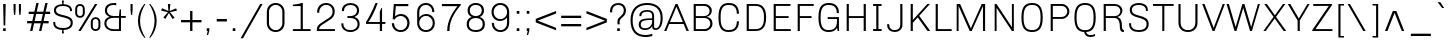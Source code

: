 SplineFontDB: 3.0
FontName: Chivo-Light
FullName: Chivo Light
FamilyName: Chivo
Weight: Light
Copyright: Copyright (c) 2011-2014 by Omnibus-Type (www.omnibus-type.com omnibus.type@gmail.com), with Reserved Font Name 'Chivo'
UComments: "Disclaimer+AAoA +AAoA-Omnibus-Type give no warranty in relation to this font, and you use this+AAoA-at your own risk.+AAoA +AAoA-Omnibus-Type shall not be liable for any direct, indirect, consequential, or incidental damages (including damages from loss of business profits, business interruption, loss of business information, and the like) arising out of the use of or inability to use the fonts.+AAoA +AAoA +AAoA-If you have further questions, please contact us:+AAoA-omnibus.type@gmail.com" 
FontLog: "FONTLOG for the Chivo fonts+AAoACgAA-This file provides detailed information on the Chivo Font Software.+AAoA-This information should be distributed along with the Chivo fonts+AAoA-and any derivative works.+AAoACgAA-Basic Font Information+AAoACgAA-Chivo is a typeface family that supports Unicode language range: Latin-1 and Latin Extended-A+AAoACgAA-To contribute to the project contact Omnibus-Type at omnibus.type@gmail.com+AAoACgAA-ChangeLog+AAoACgAA-09 Sept 2014 (Hector Gatti & Nicolas Silva) Chivo Family v1.002. +AAoA-- Added Light and Bold fonts with Adobe Latin 3 character set+AAoACgAA-07 Sept 2011 (Hector Gatti & Igino Marini) Chivo Family v1.000. +AAoA-- Added Italics+AAoACgAA-30 Nov 2011 (Hector Gatti & Igino Marini) Chivo Family v1.000. Initial Release+AAoA-- Initial release under SIL Open Font License+AAoACgAA-Acknowledgements+AAoACgAA-If you make modifications be sure to add your name (N), email (E), web-address+AAoA(if you have one) (W) and description (D). This list is in alphabetical order.+AAoACgAA-N: Hector Gatti+AAoA-E: omnibus.type@gmail.com+AAoA-W: http://www.omnibus-type.com+AAoA-D: Designer+AAoACgAA-N: Igino Marini+AAoA-E: mail@iginomarini.com+AAoA-W: http://www.ikern.com+AAoA-D: Spacing and Kerning+AAoACgAA-N: Nicolas Silva+AAoA-E: omnibus.type@gmail.com+AAoA-W: http://www.omnibus-type.com+AAoA-D: AL3 supporting" 
Version: 1.002
ItalicAngle: 0
UnderlinePosition: -50
UnderlineWidth: 50
Ascent: 750
Descent: 250
sfntRevision: 0x00010083
LayerCount: 2
Layer: 0 0 "Back"  1
Layer: 1 0 "Fore"  0
XUID: [1021 191 1600663927 1146994]
FSType: 0
OS2Version: 3
OS2_WeightWidthSlopeOnly: 1
OS2_UseTypoMetrics: 1
CreationTime: 1410263164
ModificationTime: 1410302179
PfmFamily: 33
TTFWeight: 300
TTFWidth: 5
LineGap: 0
VLineGap: 0
Panose: 2 11 4 3 3 1 2 2 8 4
OS2TypoAscent: 950
OS2TypoAOffset: 0
OS2TypoDescent: -250
OS2TypoDOffset: 0
OS2TypoLinegap: 0
OS2WinAscent: 950
OS2WinAOffset: 0
OS2WinDescent: 250
OS2WinDOffset: 0
HheadAscent: 950
HheadAOffset: 0
HheadDescent: -250
HheadDOffset: 0
OS2SubXSize: 650
OS2SubYSize: 600
OS2SubXOff: 0
OS2SubYOff: 75
OS2SupXSize: 650
OS2SupYSize: 600
OS2SupXOff: 0
OS2SupYOff: 350
OS2StrikeYSize: 50
OS2StrikeYPos: 306
OS2FamilyClass: 2053
OS2Vendor: 'OMNI'
OS2CodePages: 20000093.00000000
OS2UnicodeRanges: 00000007.00000000.00000000.00000000
Lookup: 1 0 0 "'aalt' Access All Alternates lookup 0"  {"'aalt' Access All Alternates lookup 0 subtable"  } ['aalt' ('DFLT' <'dflt' > 'grek' <'dflt' > 'latn' <'dflt' > ) ]
Lookup: 1 0 0 "'sups' Superscript lookup 1"  {"'sups' Superscript lookup 1 subtable" ("superior" ) } ['sups' ('DFLT' <'dflt' > 'grek' <'dflt' > 'latn' <'dflt' > ) ]
Lookup: 4 0 0 "'frac' Diagonal Fractions lookup 2"  {"'frac' Diagonal Fractions lookup 2 subtable"  } ['frac' ('DFLT' <'dflt' > 'grek' <'dflt' > 'latn' <'dflt' > ) ]
Lookup: 6 0 0 "'ordn' Ordinals lookup 3"  {"'ordn' Ordinals lookup 3 contextual 0"  "'ordn' Ordinals lookup 3 contextual 1"  } ['ordn' ('DFLT' <'dflt' > 'grek' <'dflt' > 'latn' <'dflt' > ) ]
Lookup: 4 0 1 "'liga' Standard Ligatures lookup 4"  {"'liga' Standard Ligatures lookup 4 subtable"  } ['liga' ('DFLT' <'dflt' > 'grek' <'dflt' > 'latn' <'dflt' > ) ]
Lookup: 1 0 0 "Single Substitution lookup 5"  {"Single Substitution lookup 5 subtable"  } []
Lookup: 257 0 0 "'cpsp' Capital Spacing lookup 0"  {"'cpsp' Capital Spacing lookup 0 subtable"  } ['cpsp' ('DFLT' <'dflt' > 'grek' <'dflt' > 'latn' <'dflt' > ) ]
Lookup: 258 0 0 "'kern' Horizontal Kerning lookup 1"  {"'kern' Horizontal Kerning lookup 1 subtable"  } ['kern' ('DFLT' <'dflt' > 'grek' <'dflt' > 'latn' <'dflt' > ) ]
Lookup: 260 0 0 "'mark' Mark Positioning lookup 2"  {"'mark' Mark Positioning lookup 2 subtable"  } ['mark' ('DFLT' <'dflt' > 'grek' <'dflt' > 'latn' <'dflt' > ) ]
MarkAttachClasses: 1
DEI: 91125
ChainSub2: coverage "'ordn' Ordinals lookup 3 contextual 1"  0 0 0 1
 1 1 0
  Coverage: 3 O o
  BCoverage: 49 zero one two three four five six seven eight nine
 1
  SeqLookup: 0 "Single Substitution lookup 5" 
EndFPST
ChainSub2: coverage "'ordn' Ordinals lookup 3 contextual 0"  0 0 0 1
 1 1 0
  Coverage: 3 A a
  BCoverage: 49 zero one two three four five six seven eight nine
 1
  SeqLookup: 0 "Single Substitution lookup 5" 
EndFPST
LangName: 1033 "" "" "" "1.001;OMNI;Chivo-Light" "" "Version 1.002;PS 001.002;hotconv 1.0.70;makeotf.lib2.5.58329 DEVELOPMENT" "" "Chivo is a trademark of Omnibus-Type." "Omnibus-Type" "Hector Gatti" "Chivo (Goat) is a new Omnibus-Type grotesque. The strength of Chivo Black Italic make it ideal for highlights and headlines. Chivo Black Italic elegance+AKAA-makes it ideal for+AKAA-combining the strength of+AKAA-Chivo family+AKAA-and to use in texts for continuous reading.+AKAA-Its+AKAA-design+AKAA-detail becomes+AKAA-an indispensable ally for any designer." "www.omnibus-type.com" "www.omnibus-type.com" "This Font Software is licensed under the SIL Open Font License, Version 1.1. This license is available with a FAQ at: http://scripts.sil.org/OFL" "http://scripts.sil.org/OFL" "" "Chivo" "Light" "Chivo-Light" 
GaspTable: 1 65535 15 1
Encoding: UnicodeBmp
Compacted: 1
UnicodeInterp: none
NameList: AGL For New Fonts
DisplaySize: -48
AntiAlias: 1
FitToEm: 1
WinInfo: 24 12 4
BeginPrivate: 8
BlueValues 23 [-10 0 511 521 686 696]
OtherBlues 11 [-188 -181]
BlueScale 5 0.037
BlueFuzz 1 0
StdHW 4 [46]
StdVW 4 [51]
StemSnapH 20 [46 121 142 158 183]
StemSnapV 16 [51 191 198 212]
EndPrivate
TeXData: 1 0 0 255851 127926 85284 535822 1048576 85284 783286 444596 497025 792723 393216 433062 380633 303038 157286 324010 404750 52429 2506097 1059062 262144
AnchorClass2: "Bottom"  "'mark' Mark Positioning lookup 2 subtable" 
BeginChars: 65538 336

StartChar: .notdef
Encoding: 65536 -1 0
Width: 500
Flags: MW
HStem: 0 50<80 420 80 500> 650 50<80 80 80 420>
VStem: 0 50<95 605 95 700> 450 50<95 605 605 605>
LayerCount: 2
Fore
SplineSet
500 700 m 1
 500 0 l 1
 0 0 l 1
 0 700 l 1
 500 700 l 1
80 650 m 1
 250 395 l 1
 420 650 l 1
 80 650 l 1
220 350 m 1
 50 605 l 1
 50 95 l 1
 220 350 l 1
450 605 m 1
 280 350 l 1
 450 95 l 1
 450 605 l 1
250 305 m 1
 80 50 l 1
 420 50 l 1
 250 305 l 1
EndSplineSet
EndChar

StartChar: A
Encoding: 65 65 1
Width: 652
GlyphClass: 2
Flags: MW
HStem: 0 21G<4 60 4 4 563 563 563 622> 170 49<130 472 150 472 150 492> 612 74<309 313 309 309> 666 20G<288 338 338 338>
VStem: 4 618<0 0>
LayerCount: 2
Fore
SplineSet
130 170 m 1xd8
 60 0 l 1
 4 0 l 1
 288 686 l 1
 338 686 l 1
 622 0 l 1
 563 0 l 1
 492 170 l 1
 130 170 l 1xd8
472 219 m 1
 313 612 l 1
 309 612 l 1xe8
 150 219 l 1
 472 219 l 1
EndSplineSet
Kerns2: 313 -37 "'kern' Horizontal Kerning lookup 1 subtable"  265 -40 "'kern' Horizontal Kerning lookup 1 subtable"  264 -36 "'kern' Horizontal Kerning lookup 1 subtable"  257 -19 "'kern' Horizontal Kerning lookup 1 subtable"  255 -8 "'kern' Horizontal Kerning lookup 1 subtable"  242 -35 "'kern' Horizontal Kerning lookup 1 subtable"  240 -23 "'kern' Horizontal Kerning lookup 1 subtable"  230 -41 "'kern' Horizontal Kerning lookup 1 subtable"  229 -28 "'kern' Horizontal Kerning lookup 1 subtable"  197 -20 "'kern' Horizontal Kerning lookup 1 subtable"  195 -15 "'kern' Horizontal Kerning lookup 1 subtable"  194 -19 "'kern' Horizontal Kerning lookup 1 subtable"  185 -5 "'kern' Horizontal Kerning lookup 1 subtable"  181 -9 "'kern' Horizontal Kerning lookup 1 subtable"  131 -5 "'kern' Horizontal Kerning lookup 1 subtable"  95 -46 "'kern' Horizontal Kerning lookup 1 subtable"  93 -24 "'kern' Horizontal Kerning lookup 1 subtable"  92 -30 "'kern' Horizontal Kerning lookup 1 subtable"  83 -8 "'kern' Horizontal Kerning lookup 1 subtable"  79 -55 "'kern' Horizontal Kerning lookup 1 subtable"  13 -5 "'kern' Horizontal Kerning lookup 1 subtable" 
Substitution2: "Single Substitution lookup 5 subtable" ordfeminine
Substitution2: "'aalt' Access All Alternates lookup 0 subtable" ordfeminine
Position2: "'cpsp' Capital Spacing lookup 0 subtable" dx=5 dy=0 dh=10 dv=0
EndChar

StartChar: Aacute
Encoding: 193 193 2
Width: 652
GlyphClass: 2
Flags: MW
HStem: 0 21G<4 60 4 4 563 563 563 622> 170 49<130 472 150 472 150 492> 612 74<309 313 309 309> 666 20G<288 338 338 338> 750 145<297 458 297 458>
VStem: 4 618<0 0>
LayerCount: 2
Fore
SplineSet
393 895 m 1xdc
 458 895 l 1
 458 892 l 1
 347 750 l 1
 297 750 l 1
 393 895 l 1xdc
130 170 m 1
 60 0 l 1
 4 0 l 1
 288 686 l 1
 338 686 l 1
 622 0 l 1
 563 0 l 1
 492 170 l 1
 130 170 l 1
472 219 m 1
 313 612 l 1
 309 612 l 1xec
 150 219 l 1
 472 219 l 1
EndSplineSet
Kerns2: 313 -37 "'kern' Horizontal Kerning lookup 1 subtable"  240 -23 "'kern' Horizontal Kerning lookup 1 subtable"  230 -41 "'kern' Horizontal Kerning lookup 1 subtable"  229 -28 "'kern' Horizontal Kerning lookup 1 subtable"  195 -15 "'kern' Horizontal Kerning lookup 1 subtable"  194 -19 "'kern' Horizontal Kerning lookup 1 subtable"  181 -9 "'kern' Horizontal Kerning lookup 1 subtable"  93 -24 "'kern' Horizontal Kerning lookup 1 subtable"  92 -30 "'kern' Horizontal Kerning lookup 1 subtable"  79 -55 "'kern' Horizontal Kerning lookup 1 subtable" 
Position2: "'cpsp' Capital Spacing lookup 0 subtable" dx=5 dy=0 dh=10 dv=0
EndChar

StartChar: Abreve
Encoding: 258 258 3
Width: 652
GlyphClass: 2
Flags: MW
HStem: 0 21G<4 60 4 4 563 563 563 622> 170 49<130 472 150 472 150 492> 612 74<309 313 309 309> 666 20G<288 338 338 338> 788 49<279.5 344.5 279.5 365.5>
VStem: 4 618<0 0>
LayerCount: 2
Fore
SplineSet
312 788 m 0xdc
 206 788 120 855 120 912 c 1
 176 912 l 1
 192 862 247 837 312 837 c 0
 377 837 432 862 449 912 c 1
 505 912 l 1
 505 855 419 788 312 788 c 0xdc
130 170 m 1
 60 0 l 1
 4 0 l 1
 288 686 l 1
 338 686 l 1
 622 0 l 1
 563 0 l 1
 492 170 l 1
 130 170 l 1
472 219 m 1
 313 612 l 1
 309 612 l 1xec
 150 219 l 1
 472 219 l 1
EndSplineSet
EndChar

StartChar: Acircumflex
Encoding: 194 194 4
Width: 652
GlyphClass: 2
Flags: MW
HStem: 0 21G<4 60 4 4 563 563 563 622> 170 49<130 472 150 472 150 492> 612 74<309 313 309 309> 666 20G<288 338 338 338> 750 145<151 343 151 343 285 477 285 417>
VStem: 4 618<0 0>
LayerCount: 2
Fore
SplineSet
343 895 m 1xdc
 477 750 l 1
 417 750 l 1
 314 847 l 1
 211 750 l 1
 151 750 l 1
 285 895 l 1
 343 895 l 1xdc
130 170 m 1
 60 0 l 1
 4 0 l 1
 288 686 l 1
 338 686 l 1
 622 0 l 1
 563 0 l 1
 492 170 l 1
 130 170 l 1
472 219 m 1
 313 612 l 1
 309 612 l 1xec
 150 219 l 1
 472 219 l 1
EndSplineSet
Kerns2: 313 -37 "'kern' Horizontal Kerning lookup 1 subtable"  240 -23 "'kern' Horizontal Kerning lookup 1 subtable"  230 -41 "'kern' Horizontal Kerning lookup 1 subtable"  229 -28 "'kern' Horizontal Kerning lookup 1 subtable"  195 -15 "'kern' Horizontal Kerning lookup 1 subtable"  194 -19 "'kern' Horizontal Kerning lookup 1 subtable"  181 -9 "'kern' Horizontal Kerning lookup 1 subtable"  93 -24 "'kern' Horizontal Kerning lookup 1 subtable"  92 -30 "'kern' Horizontal Kerning lookup 1 subtable"  79 -55 "'kern' Horizontal Kerning lookup 1 subtable" 
Position2: "'cpsp' Capital Spacing lookup 0 subtable" dx=5 dy=0 dh=10 dv=0
EndChar

StartChar: Adieresis
Encoding: 196 196 5
Width: 652
GlyphClass: 2
Flags: MW
HStem: 0 21G<4 60 4 4 563 563 563 622> 170 49<130 472 150 472 150 492> 612 74<309 313 309 309> 666 20G<288 338 338 338> 750 69<194 259 194 259 370 435>
VStem: 194 65<750 819 750 819> 370 65<750 819 750 819>
LayerCount: 2
Fore
SplineSet
259 819 m 1xde
 259 750 l 1
 194 750 l 1
 194 819 l 1
 259 819 l 1xde
435 819 m 1
 435 750 l 1
 370 750 l 1
 370 819 l 1
 435 819 l 1
130 170 m 1
 60 0 l 1
 4 0 l 1
 288 686 l 1
 338 686 l 1
 622 0 l 1
 563 0 l 1
 492 170 l 1
 130 170 l 1
472 219 m 1
 313 612 l 1
 309 612 l 1xee
 150 219 l 1
 472 219 l 1
EndSplineSet
Kerns2: 313 -37 "'kern' Horizontal Kerning lookup 1 subtable"  240 -23 "'kern' Horizontal Kerning lookup 1 subtable"  230 -41 "'kern' Horizontal Kerning lookup 1 subtable"  229 -28 "'kern' Horizontal Kerning lookup 1 subtable"  195 -15 "'kern' Horizontal Kerning lookup 1 subtable"  194 -19 "'kern' Horizontal Kerning lookup 1 subtable"  181 -9 "'kern' Horizontal Kerning lookup 1 subtable"  93 -24 "'kern' Horizontal Kerning lookup 1 subtable"  92 -30 "'kern' Horizontal Kerning lookup 1 subtable"  79 -55 "'kern' Horizontal Kerning lookup 1 subtable" 
Position2: "'cpsp' Capital Spacing lookup 0 subtable" dx=5 dy=0 dh=10 dv=0
EndChar

StartChar: Agrave
Encoding: 192 192 6
Width: 652
GlyphClass: 2
Flags: MW
HStem: 0 21G<4 60 4 4 563 563 563 622> 170 49<130 472 150 472 150 492> 612 74<309 313 309 309> 666 20G<288 338 338 338> 750 145<189 350 189 300>
VStem: 4 618<0 0>
LayerCount: 2
Fore
SplineSet
189 892 m 1xdc
 189 895 l 1
 254 895 l 1
 350 750 l 1
 300 750 l 1
 189 892 l 1xdc
130 170 m 1
 60 0 l 1
 4 0 l 1
 288 686 l 1
 338 686 l 1
 622 0 l 1
 563 0 l 1
 492 170 l 1
 130 170 l 1
472 219 m 1
 313 612 l 1
 309 612 l 1xec
 150 219 l 1
 472 219 l 1
EndSplineSet
Kerns2: 313 -37 "'kern' Horizontal Kerning lookup 1 subtable"  240 -23 "'kern' Horizontal Kerning lookup 1 subtable"  230 -41 "'kern' Horizontal Kerning lookup 1 subtable"  229 -28 "'kern' Horizontal Kerning lookup 1 subtable"  195 -15 "'kern' Horizontal Kerning lookup 1 subtable"  194 -19 "'kern' Horizontal Kerning lookup 1 subtable"  181 -9 "'kern' Horizontal Kerning lookup 1 subtable"  93 -24 "'kern' Horizontal Kerning lookup 1 subtable"  92 -30 "'kern' Horizontal Kerning lookup 1 subtable"  79 -55 "'kern' Horizontal Kerning lookup 1 subtable" 
Position2: "'cpsp' Capital Spacing lookup 0 subtable" dx=5 dy=0 dh=10 dv=0
EndChar

StartChar: Amacron
Encoding: 256 256 7
Width: 652
GlyphClass: 2
Flags: MW
HStem: 0 21G<4 60 4 4 563 563 563 622> 170 49<130 472 150 472 150 492> 612 74<309 313 309 309> 666 20G<288 338 338 338> 867 44<154 472 154 472>
VStem: 4 618<0 0>
LayerCount: 2
Fore
SplineSet
154 911 m 1xdc
 472 911 l 1
 472 867 l 1
 154 867 l 1
 154 911 l 1xdc
130 170 m 1
 60 0 l 1
 4 0 l 1
 288 686 l 1
 338 686 l 1
 622 0 l 1
 563 0 l 1
 492 170 l 1
 130 170 l 1
472 219 m 1
 313 612 l 1
 309 612 l 1xec
 150 219 l 1
 472 219 l 1
EndSplineSet
EndChar

StartChar: Aogonek
Encoding: 260 260 8
Width: 652
GlyphClass: 2
Flags: MW
HStem: -143 43<601.5 622.5> 0 21G<4 60 4 4 563 565 563 563 615 615 615 622> 170 49<150 472 150 492 130 472> 612 74<309 313 309 309> 666 20G<288 338 338 338>
VStem: 511 57<-75.5 -55>
LayerCount: 2
Fore
SplineSet
679 -86 m 1xec
 692 -119 l 1
 666 -135 637 -143 608 -143 c 0
 562 -143 511 -126 511 -71 c 0
 511 -39 541 -16 565 0 c 1
 563 0 l 1
 492 170 l 1
 130 170 l 1
 60 0 l 1
 4 0 l 1
 288 686 l 1
 338 686 l 1
 622 0 l 1
 615 0 l 1
 612 -2 l 2
 592 -16 568 -33 568 -60 c 0
 568 -91 591 -100 612 -100 c 0
 636 -100 658 -93 679 -86 c 1xec
472 219 m 1
 313 612 l 1
 309 612 l 1xf4
 150 219 l 1
 472 219 l 1
EndSplineSet
EndChar

StartChar: Aring
Encoding: 197 197 9
Width: 652
GlyphClass: 2
Flags: MW
HStem: 0 21G<4 60 4 4 563 563 563 622> 170 49<130 472 150 472 150 492> 612 74<309 313 309 309> 666 20G<288 338 338 338> 720 36<296.5 332 296.5 342> 885 36<296 331.5>
VStem: 213 36<802 838 802 848> 379 36<802.5 838.5>
LayerCount: 2
Fore
SplineSet
415 820 m 0xdf
 415 765 370 720 314 720 c 0
 259 720 213 764 213 820 c 0
 213 876 258 921 314 921 c 0
 369 921 415 877 415 820 c 0xdf
379 820 m 0
 379 857 349 885 314 885 c 0
 278 885 249 856 249 820 c 0
 249 784 279 756 314 756 c 0
 350 756 379 785 379 820 c 0
130 170 m 1
 60 0 l 1
 4 0 l 1
 288 686 l 1
 338 686 l 1
 622 0 l 1
 563 0 l 1
 492 170 l 1
 130 170 l 1
472 219 m 1
 313 612 l 1
 309 612 l 1xef
 150 219 l 1
 472 219 l 1
EndSplineSet
Kerns2: 313 -37 "'kern' Horizontal Kerning lookup 1 subtable"  240 -23 "'kern' Horizontal Kerning lookup 1 subtable"  230 -41 "'kern' Horizontal Kerning lookup 1 subtable"  229 -28 "'kern' Horizontal Kerning lookup 1 subtable"  195 -15 "'kern' Horizontal Kerning lookup 1 subtable"  194 -19 "'kern' Horizontal Kerning lookup 1 subtable"  181 -9 "'kern' Horizontal Kerning lookup 1 subtable"  93 -24 "'kern' Horizontal Kerning lookup 1 subtable"  92 -30 "'kern' Horizontal Kerning lookup 1 subtable"  79 -55 "'kern' Horizontal Kerning lookup 1 subtable" 
Position2: "'cpsp' Capital Spacing lookup 0 subtable" dx=5 dy=0 dh=10 dv=0
EndChar

StartChar: Atilde
Encoding: 195 195 10
Width: 652
GlyphClass: 2
Flags: MW
HStem: 0 21G<4 60 4 4 563 563 563 622> 170 49<130 472 150 472 150 492> 612 74<309 313 309 309> 666 20G<288 338 338 338> 750 50<373 416.5 373 432.5> 782 50<209.5 253>
VStem: 4 618<0 0>
LayerCount: 2
Fore
SplineSet
457 832 m 1xda
 494 832 l 1
 494 800 472 750 393 750 c 0xda
 329 750 280 782 226 782 c 0
 193 782 176 773 169 750 c 1
 132 750 l 1
 132 782 155 832 233 832 c 0xd6
 297 832 346 800 400 800 c 0
 433 800 450 809 457 832 c 1xda
130 170 m 1
 60 0 l 1
 4 0 l 1
 288 686 l 1
 338 686 l 1
 622 0 l 1
 563 0 l 1
 492 170 l 1
 130 170 l 1
472 219 m 1
 313 612 l 1
 309 612 l 1xea
 150 219 l 1
 472 219 l 1
EndSplineSet
Kerns2: 313 -37 "'kern' Horizontal Kerning lookup 1 subtable"  240 -23 "'kern' Horizontal Kerning lookup 1 subtable"  230 -41 "'kern' Horizontal Kerning lookup 1 subtable"  229 -28 "'kern' Horizontal Kerning lookup 1 subtable"  195 -15 "'kern' Horizontal Kerning lookup 1 subtable"  194 -19 "'kern' Horizontal Kerning lookup 1 subtable"  181 -9 "'kern' Horizontal Kerning lookup 1 subtable"  93 -24 "'kern' Horizontal Kerning lookup 1 subtable"  92 -30 "'kern' Horizontal Kerning lookup 1 subtable"  79 -55 "'kern' Horizontal Kerning lookup 1 subtable" 
Position2: "'cpsp' Capital Spacing lookup 0 subtable" dx=5 dy=0 dh=10 dv=0
EndChar

StartChar: AE
Encoding: 198 198 11
Width: 983
GlyphClass: 2
Flags: MW
HStem: 0 48<564 904 608 904 608 913> 170 49<190 504 190 517 163 504> 326 48<532 852 532 532> 638 48<447 891 447 447>
VStem: 7 906<0 0>
LayerCount: 2
Fore
SplineSet
517 170 m 1
 163 170 l 1
 69 0 l 1
 7 0 l 1
 388 686 l 1
 903 686 l 1
 891 638 l 1
 447 638 l 1
 519 374 l 1
 852 374 l 1
 852 326 l 1
 532 326 l 1
 608 48 l 1
 904 48 l 1
 913 0 l 1
 564 0 l 1
 517 170 l 1
504 219 m 1
 401 608 l 1
 398 607 l 1
 190 219 l 1
 504 219 l 1
EndSplineSet
Kerns2: 308 -8 "'kern' Horizontal Kerning lookup 1 subtable"  195 -9 "'kern' Horizontal Kerning lookup 1 subtable"  194 -10 "'kern' Horizontal Kerning lookup 1 subtable"  181 -10 "'kern' Horizontal Kerning lookup 1 subtable"  132 -5 "'kern' Horizontal Kerning lookup 1 subtable"  43 -8 "'kern' Horizontal Kerning lookup 1 subtable" 
Position2: "'cpsp' Capital Spacing lookup 0 subtable" dx=5 dy=0 dh=10 dv=0
EndChar

StartChar: B
Encoding: 66 66 12
Width: 651
GlyphClass: 2
Flags: MW
HStem: 0 48<146 366 366 372> 326 48<146 356 356 366 146 356> 638 48<146 356 146 146>
VStem: 92 54<48 48 48 326 374 638> 491 55<468.5 543.5> 508 54<147 225>
LayerCount: 2
Fore
SplineSet
92 686 m 1xf4
 366 686 l 2
 465 686 546 611 546 518 c 0xf8
 546 416 478 372 425 359 c 1
 425 353 l 1
 461 348 562 317 562 183 c 0
 562 82 477 0 372 0 c 2
 92 0 l 1
 92 686 l 1xf4
146 374 m 1
 356 374 l 2
 431 374 491 431 491 506 c 0
 491 581 431 638 356 638 c 2
 146 638 l 1
 146 374 l 1
146 48 m 1
 366 48 l 2
 444 48 508 108 508 186 c 0xf4
 508 264 444 326 366 326 c 2
 146 326 l 1
 146 48 l 1
EndSplineSet
Kerns2: 252 -12 "'kern' Horizontal Kerning lookup 1 subtable"  250 -10 "'kern' Horizontal Kerning lookup 1 subtable"  248 -11 "'kern' Horizontal Kerning lookup 1 subtable"  245 -33 "'kern' Horizontal Kerning lookup 1 subtable"  205 -5 "'kern' Horizontal Kerning lookup 1 subtable"  204 -5 "'kern' Horizontal Kerning lookup 1 subtable"  202 -5 "'kern' Horizontal Kerning lookup 1 subtable"  200 -5 "'kern' Horizontal Kerning lookup 1 subtable"  196 -12 "'kern' Horizontal Kerning lookup 1 subtable"  189 -5 "'kern' Horizontal Kerning lookup 1 subtable"  188 -5 "'kern' Horizontal Kerning lookup 1 subtable"  187 -5 "'kern' Horizontal Kerning lookup 1 subtable"  186 -5 "'kern' Horizontal Kerning lookup 1 subtable"  185 -5 "'kern' Horizontal Kerning lookup 1 subtable"  181 -5 "'kern' Horizontal Kerning lookup 1 subtable"  180 -5 "'kern' Horizontal Kerning lookup 1 subtable"  171 -5 "'kern' Horizontal Kerning lookup 1 subtable"  168 -5 "'kern' Horizontal Kerning lookup 1 subtable"  157 -5 "'kern' Horizontal Kerning lookup 1 subtable"  153 -5 "'kern' Horizontal Kerning lookup 1 subtable"  152 -5 "'kern' Horizontal Kerning lookup 1 subtable"  144 -5 "'kern' Horizontal Kerning lookup 1 subtable"  141 -5 "'kern' Horizontal Kerning lookup 1 subtable"  140 -5 "'kern' Horizontal Kerning lookup 1 subtable"  139 -5 "'kern' Horizontal Kerning lookup 1 subtable"  138 -5 "'kern' Horizontal Kerning lookup 1 subtable"  137 -5 "'kern' Horizontal Kerning lookup 1 subtable"  136 -5 "'kern' Horizontal Kerning lookup 1 subtable"  132 -5 "'kern' Horizontal Kerning lookup 1 subtable"  131 -5 "'kern' Horizontal Kerning lookup 1 subtable"  97 -7 "'kern' Horizontal Kerning lookup 1 subtable"  96 -7 "'kern' Horizontal Kerning lookup 1 subtable"  95 -7 "'kern' Horizontal Kerning lookup 1 subtable"  94 -16 "'kern' Horizontal Kerning lookup 1 subtable"  79 -10 "'kern' Horizontal Kerning lookup 1 subtable"  11 -12 "'kern' Horizontal Kerning lookup 1 subtable" 
Position2: "'cpsp' Capital Spacing lookup 0 subtable" dx=5 dy=0 dh=10 dv=0
EndChar

StartChar: C
Encoding: 67 67 13
Width: 663
GlyphClass: 2
Flags: MW
HStem: -10 48<261.5 372.5 261.5 386> 648 48<261.5 372.5>
VStem: 62 54<330 356 356 368 204.5 493.5> 521 53<166 251 434 520>
AnchorPoint: "Bottom" 332 0 basechar 0
LayerCount: 2
Fore
SplineSet
521 251 m 1
 574 251 l 1
 574 48 452 -10 320 -10 c 0
 173 -10 62 55 62 330 c 2
 62 356 l 2
 62 631 173 696 320 696 c 0
 452 696 574 642 574 434 c 1
 521 434 l 1
 521 606 425 648 320 648 c 0
 203 648 116 595 116 368 c 2
 116 318 l 2
 116 91 203 38 320 38 c 0
 425 38 521 81 521 251 c 1
EndSplineSet
Kerns2: 245 -34 "'kern' Horizontal Kerning lookup 1 subtable"  196 -5 "'kern' Horizontal Kerning lookup 1 subtable"  132 -5 "'kern' Horizontal Kerning lookup 1 subtable"  94 -20 "'kern' Horizontal Kerning lookup 1 subtable"  11 -15 "'kern' Horizontal Kerning lookup 1 subtable" 
Position2: "'cpsp' Capital Spacing lookup 0 subtable" dx=5 dy=0 dh=10 dv=0
EndChar

StartChar: Cacute
Encoding: 262 262 14
Width: 663
GlyphClass: 2
Flags: MW
HStem: -10 48<261.5 372.5 261.5 386> 648 48<261.5 372.5> 750 145<301 462 301 462>
VStem: 62 54<330 356 356 368 204.5 493.5> 521 53<166 251 434 520>
AnchorPoint: "Bottom" 332 0 basechar 0
LayerCount: 2
Fore
SplineSet
397 895 m 1
 462 895 l 1
 462 892 l 1
 351 750 l 1
 301 750 l 1
 397 895 l 1
521 251 m 1
 574 251 l 1
 574 48 452 -10 320 -10 c 0
 173 -10 62 55 62 330 c 2
 62 356 l 2
 62 631 173 696 320 696 c 0
 452 696 574 642 574 434 c 1
 521 434 l 1
 521 606 425 648 320 648 c 0
 203 648 116 595 116 368 c 2
 116 318 l 2
 116 91 203 38 320 38 c 0
 425 38 521 81 521 251 c 1
EndSplineSet
EndChar

StartChar: Ccaron
Encoding: 268 268 15
Width: 663
GlyphClass: 2
Flags: MW
HStem: -10 48<261.5 372.5 261.5 386> 648 48<261.5 372.5> 750 145<169 361 169 303>
VStem: 62 54<330 356 356 368 204.5 493.5> 521 53<166 251 434 520>
AnchorPoint: "Bottom" 332 0 basechar 0
LayerCount: 2
Fore
SplineSet
229 895 m 1
 332 798 l 1
 435 895 l 1
 495 895 l 1
 361 750 l 1
 303 750 l 1
 169 895 l 1
 229 895 l 1
521 251 m 1
 574 251 l 1
 574 48 452 -10 320 -10 c 0
 173 -10 62 55 62 330 c 2
 62 356 l 2
 62 631 173 696 320 696 c 0
 452 696 574 642 574 434 c 1
 521 434 l 1
 521 606 425 648 320 648 c 0
 203 648 116 595 116 368 c 2
 116 318 l 2
 116 91 203 38 320 38 c 0
 425 38 521 81 521 251 c 1
EndSplineSet
EndChar

StartChar: Ccedilla
Encoding: 199 199 16
Width: 663
GlyphClass: 2
Flags: MW
HStem: -197 46<286.5 308.5 273.5 322> -184 21G<221 221> -51 34<286 308 286 311> -10 48<261.5 372.5 261.5 386> 648 48<261.5 372.5>
VStem: 62 54<330 356 356 368 204.5 493.5> 366 51<-118.5 -81.5> 521 53<166 251 434 520>
LayerCount: 2
Fore
SplineSet
521 251 m 1x9f
 574 251 l 1
 574 48 452 -10 320 -10 c 0
 173 -10 62 55 62 330 c 2
 62 356 l 2
 62 631 173 696 320 696 c 0
 452 696 574 642 574 434 c 1
 521 434 l 1
 521 606 425 648 320 648 c 0
 203 648 116 595 116 368 c 2
 116 318 l 2
 116 91 203 38 320 38 c 0
 425 38 521 81 521 251 c 1x9f
221 -184 m 1x5f
 221 -138 l 1
 234 -145 257 -151 290 -151 c 0
 327 -151 366 -140 366 -97 c 0
 366 -66 335 -51 308 -51 c 2
 286 -51 l 1
 286 -17 l 1
 311 -17 l 2
 365 -17 417 -37 417 -106 c 0
 417 -179 345 -197 299 -197 c 0xaf
 274 -197 245 -193 221 -184 c 1x5f
EndSplineSet
Kerns2: 245 -34 "'kern' Horizontal Kerning lookup 1 subtable"  196 -5 "'kern' Horizontal Kerning lookup 1 subtable"  132 -5 "'kern' Horizontal Kerning lookup 1 subtable"  94 -20 "'kern' Horizontal Kerning lookup 1 subtable"  11 -15 "'kern' Horizontal Kerning lookup 1 subtable" 
Position2: "'cpsp' Capital Spacing lookup 0 subtable" dx=5 dy=0 dh=10 dv=0
EndChar

StartChar: D
Encoding: 68 68 17
Width: 675
GlyphClass: 2
Flags: MW
HStem: 0 48<146 312 146 312> 638 48<146 312 146 146>
VStem: 92 54<48 48 48 638> 524 54<322 331 331 356 202.5 365 202.5 471>
LayerCount: 2
Fore
SplineSet
92 686 m 1
 312 686 l 2
 459 686 578 615 578 356 c 2
 578 331 l 2
 578 74 459 0 312 0 c 2
 92 0 l 1
 92 686 l 1
146 48 m 1
 312 48 l 2
 429 48 524 104 524 322 c 2
 524 365 l 2
 524 577 429 638 312 638 c 2
 146 638 l 1
 146 48 l 1
EndSplineSet
Kerns2: 313 -8 "'kern' Horizontal Kerning lookup 1 subtable"  252 -16 "'kern' Horizontal Kerning lookup 1 subtable"  250 -12 "'kern' Horizontal Kerning lookup 1 subtable"  248 -12 "'kern' Horizontal Kerning lookup 1 subtable"  245 -43 "'kern' Horizontal Kerning lookup 1 subtable"  234 -15 "'kern' Horizontal Kerning lookup 1 subtable"  196 -8 "'kern' Horizontal Kerning lookup 1 subtable"  152 -5 "'kern' Horizontal Kerning lookup 1 subtable"  136 -5 "'kern' Horizontal Kerning lookup 1 subtable"  132 -5 "'kern' Horizontal Kerning lookup 1 subtable"  98 -9 "'kern' Horizontal Kerning lookup 1 subtable"  95 -14 "'kern' Horizontal Kerning lookup 1 subtable"  94 -23 "'kern' Horizontal Kerning lookup 1 subtable"  79 -14 "'kern' Horizontal Kerning lookup 1 subtable"  35 -6 "'kern' Horizontal Kerning lookup 1 subtable"  11 -24 "'kern' Horizontal Kerning lookup 1 subtable"  1 -6 "'kern' Horizontal Kerning lookup 1 subtable" 
Position2: "'cpsp' Capital Spacing lookup 0 subtable" dx=5 dy=0 dh=10 dv=0
EndChar

StartChar: Eth
Encoding: 208 208 18
Width: 681
GlyphClass: 2
Flags: MW
HStem: 0 48<159 325 159 325> 319 48<5 105 5 105 159 331> 638 48<159 325 159 159>
VStem: 105 54<48 48 48 319 367 638> 537 54<322 331 331 356 202.5 365 202.5 471>
LayerCount: 2
Fore
SplineSet
105 367 m 1
 105 686 l 1
 325 686 l 2
 472 686 591 615 591 356 c 2
 591 331 l 2
 591 74 472 0 325 0 c 2
 105 0 l 1
 105 319 l 1
 5 319 l 1
 5 367 l 1
 105 367 l 1
159 48 m 1
 325 48 l 2
 442 48 537 104 537 322 c 2
 537 365 l 2
 537 577 442 638 325 638 c 2
 159 638 l 1
 159 367 l 1
 331 367 l 1
 331 319 l 1
 159 319 l 1
 159 48 l 1
EndSplineSet
Kerns2: 313 -8 "'kern' Horizontal Kerning lookup 1 subtable"  252 -16 "'kern' Horizontal Kerning lookup 1 subtable"  250 -12 "'kern' Horizontal Kerning lookup 1 subtable"  248 -12 "'kern' Horizontal Kerning lookup 1 subtable"  245 -43 "'kern' Horizontal Kerning lookup 1 subtable"  196 -8 "'kern' Horizontal Kerning lookup 1 subtable"  132 -5 "'kern' Horizontal Kerning lookup 1 subtable"  94 -23 "'kern' Horizontal Kerning lookup 1 subtable"  79 -14 "'kern' Horizontal Kerning lookup 1 subtable"  11 -24 "'kern' Horizontal Kerning lookup 1 subtable" 
Position2: "'cpsp' Capital Spacing lookup 0 subtable" dx=5 dy=0 dh=10 dv=0
EndChar

StartChar: Dcaron
Encoding: 270 270 19
Width: 675
GlyphClass: 2
Flags: MW
HStem: 0 48<146 312 146 312> 638 48<146 312 146 146> 750 145<125 317 125 259>
VStem: 92 54<48 48 48 638> 524 54<322 331 331 356 202.5 365 202.5 471>
LayerCount: 2
Fore
SplineSet
185 895 m 1
 288 798 l 1
 391 895 l 1
 451 895 l 1
 317 750 l 1
 259 750 l 1
 125 895 l 1
 185 895 l 1
92 686 m 1
 312 686 l 2
 459 686 578 615 578 356 c 2
 578 331 l 2
 578 74 459 0 312 0 c 2
 92 0 l 1
 92 686 l 1
146 48 m 1
 312 48 l 2
 429 48 524 104 524 322 c 2
 524 365 l 2
 524 577 429 638 312 638 c 2
 146 638 l 1
 146 48 l 1
EndSplineSet
EndChar

StartChar: Dcroat
Encoding: 272 272 20
Width: 681
GlyphClass: 2
Flags: MW
HStem: 0 48<159 325 159 325> 319 48<5 105 5 105 159 331> 638 48<159 325 159 159>
VStem: 105 54<48 48 48 319 367 638> 537 54<322 331 331 356 202.5 365 202.5 471>
LayerCount: 2
Fore
SplineSet
105 367 m 1
 105 686 l 1
 325 686 l 2
 472 686 591 615 591 356 c 2
 591 331 l 2
 591 74 472 0 325 0 c 2
 105 0 l 1
 105 319 l 1
 5 319 l 1
 5 367 l 1
 105 367 l 1
159 48 m 1
 325 48 l 2
 442 48 537 104 537 322 c 2
 537 365 l 2
 537 577 442 638 325 638 c 2
 159 638 l 1
 159 367 l 1
 331 367 l 1
 331 319 l 1
 159 319 l 1
 159 48 l 1
EndSplineSet
EndChar

StartChar: E
Encoding: 69 69 21
Width: 593
GlyphClass: 2
Flags: MW
HStem: 0 48<146 515 146 526> 326 48<146 465 146 465> 638 48<146 506 146 146>
VStem: 92 54<48 326 374 638>
AnchorPoint: "Bottom" 297 0 basechar 0
LayerCount: 2
Fore
SplineSet
92 686 m 1
 516 686 l 1
 506 638 l 1
 146 638 l 1
 146 374 l 1
 465 374 l 1
 465 326 l 1
 146 326 l 1
 146 48 l 1
 515 48 l 1
 526 0 l 1
 92 0 l 1
 92 686 l 1
EndSplineSet
Kerns2: 308 -8 "'kern' Horizontal Kerning lookup 1 subtable"  255 -11 "'kern' Horizontal Kerning lookup 1 subtable"  197 -11 "'kern' Horizontal Kerning lookup 1 subtable"  195 -9 "'kern' Horizontal Kerning lookup 1 subtable"  194 -10 "'kern' Horizontal Kerning lookup 1 subtable"  185 -9 "'kern' Horizontal Kerning lookup 1 subtable"  181 -10 "'kern' Horizontal Kerning lookup 1 subtable"  175 -5 "'kern' Horizontal Kerning lookup 1 subtable"  132 -5 "'kern' Horizontal Kerning lookup 1 subtable"  131 -5 "'kern' Horizontal Kerning lookup 1 subtable"  118 -10 "'kern' Horizontal Kerning lookup 1 subtable"  114 -10 "'kern' Horizontal Kerning lookup 1 subtable"  102 -5 "'kern' Horizontal Kerning lookup 1 subtable"  74 -7 "'kern' Horizontal Kerning lookup 1 subtable"  43 -8 "'kern' Horizontal Kerning lookup 1 subtable"  13 -9 "'kern' Horizontal Kerning lookup 1 subtable" 
Position2: "'cpsp' Capital Spacing lookup 0 subtable" dx=5 dy=0 dh=10 dv=0
EndChar

StartChar: Eacute
Encoding: 201 201 22
Width: 593
GlyphClass: 2
Flags: MW
HStem: 0 48<146 515 146 526> 326 48<146 465 146 465> 638 48<146 506 146 146> 750 145<283 444 283 444>
VStem: 92 54<48 326 374 638>
LayerCount: 2
Fore
SplineSet
379 895 m 1
 444 895 l 1
 444 892 l 1
 333 750 l 1
 283 750 l 1
 379 895 l 1
92 686 m 1
 516 686 l 1
 506 638 l 1
 146 638 l 1
 146 374 l 1
 465 374 l 1
 465 326 l 1
 146 326 l 1
 146 48 l 1
 515 48 l 1
 526 0 l 1
 92 0 l 1
 92 686 l 1
EndSplineSet
Kerns2: 308 -8 "'kern' Horizontal Kerning lookup 1 subtable"  195 -9 "'kern' Horizontal Kerning lookup 1 subtable"  194 -10 "'kern' Horizontal Kerning lookup 1 subtable"  181 -10 "'kern' Horizontal Kerning lookup 1 subtable"  132 -5 "'kern' Horizontal Kerning lookup 1 subtable"  43 -8 "'kern' Horizontal Kerning lookup 1 subtable" 
Position2: "'cpsp' Capital Spacing lookup 0 subtable" dx=5 dy=0 dh=10 dv=0
EndChar

StartChar: Ecaron
Encoding: 282 282 23
Width: 593
GlyphClass: 2
Flags: MW
HStem: 0 48<146 515 146 526> 326 48<146 465 146 465> 638 48<146 506 146 146> 750 145<134 326 134 268>
VStem: 92 54<48 326 374 638>
AnchorPoint: "Bottom" 297 0 basechar 0
LayerCount: 2
Fore
SplineSet
194 895 m 1
 297 798 l 1
 400 895 l 1
 460 895 l 1
 326 750 l 1
 268 750 l 1
 134 895 l 1
 194 895 l 1
92 686 m 1
 516 686 l 1
 506 638 l 1
 146 638 l 1
 146 374 l 1
 465 374 l 1
 465 326 l 1
 146 326 l 1
 146 48 l 1
 515 48 l 1
 526 0 l 1
 92 0 l 1
 92 686 l 1
EndSplineSet
EndChar

StartChar: Ecircumflex
Encoding: 202 202 24
Width: 593
GlyphClass: 2
Flags: MW
HStem: 0 48<146 515 146 526> 326 48<146 465 146 465> 638 48<146 506 146 146> 750 145<144 336 144 336 278 470 278 410>
VStem: 92 54<48 326 374 638>
LayerCount: 2
Fore
SplineSet
336 895 m 1
 470 750 l 1
 410 750 l 1
 307 847 l 1
 204 750 l 1
 144 750 l 1
 278 895 l 1
 336 895 l 1
92 686 m 1
 516 686 l 1
 506 638 l 1
 146 638 l 1
 146 374 l 1
 465 374 l 1
 465 326 l 1
 146 326 l 1
 146 48 l 1
 515 48 l 1
 526 0 l 1
 92 0 l 1
 92 686 l 1
EndSplineSet
Kerns2: 308 -8 "'kern' Horizontal Kerning lookup 1 subtable"  195 -9 "'kern' Horizontal Kerning lookup 1 subtable"  194 -10 "'kern' Horizontal Kerning lookup 1 subtable"  181 -10 "'kern' Horizontal Kerning lookup 1 subtable"  132 -5 "'kern' Horizontal Kerning lookup 1 subtable"  43 -8 "'kern' Horizontal Kerning lookup 1 subtable" 
Position2: "'cpsp' Capital Spacing lookup 0 subtable" dx=5 dy=0 dh=10 dv=0
EndChar

StartChar: Edieresis
Encoding: 203 203 25
Width: 593
GlyphClass: 2
Flags: MW
HStem: 0 48<146 515 146 526> 326 48<146 465 146 465> 638 48<146 506 146 146> 750 69<182 247 182 247 358 423>
VStem: 92 54<48 326 374 638> 182 65<750 819 750 819> 358 65<750 819 750 819>
LayerCount: 2
Fore
SplineSet
247 819 m 1
 247 750 l 1
 182 750 l 1
 182 819 l 1
 247 819 l 1
423 819 m 1
 423 750 l 1
 358 750 l 1
 358 819 l 1
 423 819 l 1
92 686 m 1
 516 686 l 1
 506 638 l 1
 146 638 l 1
 146 374 l 1
 465 374 l 1
 465 326 l 1
 146 326 l 1
 146 48 l 1
 515 48 l 1
 526 0 l 1
 92 0 l 1
 92 686 l 1
EndSplineSet
Kerns2: 308 -8 "'kern' Horizontal Kerning lookup 1 subtable"  195 -9 "'kern' Horizontal Kerning lookup 1 subtable"  194 -10 "'kern' Horizontal Kerning lookup 1 subtable"  181 -10 "'kern' Horizontal Kerning lookup 1 subtable"  132 -5 "'kern' Horizontal Kerning lookup 1 subtable"  43 -8 "'kern' Horizontal Kerning lookup 1 subtable" 
Position2: "'cpsp' Capital Spacing lookup 0 subtable" dx=5 dy=0 dh=10 dv=0
EndChar

StartChar: Edotaccent
Encoding: 278 278 26
Width: 593
GlyphClass: 2
Flags: MW
HStem: 0 48<146 515 146 526> 326 48<146 465 146 465> 638 48<146 506 146 146> 779 132<278.5 314.5>
VStem: 92 54<48 326 374 638> 231 132<827 863 826 863.5>
AnchorPoint: "Bottom" 297 0 basechar 0
LayerCount: 2
Fore
SplineSet
363 845 m 0
 363 807 333 779 296 779 c 0
 261 779 231 809 231 845 c 0
 231 882 260 911 297 911 c 0
 334 911 363 881 363 845 c 0
92 686 m 1
 516 686 l 1
 506 638 l 1
 146 638 l 1
 146 374 l 1
 465 374 l 1
 465 326 l 1
 146 326 l 1
 146 48 l 1
 515 48 l 1
 526 0 l 1
 92 0 l 1
 92 686 l 1
EndSplineSet
EndChar

StartChar: Egrave
Encoding: 200 200 27
Width: 593
GlyphClass: 2
Flags: MW
HStem: 0 48<146 515 146 526> 326 48<146 465 146 465> 638 48<146 506 146 146> 750 145<184 345 184 295>
VStem: 92 54<48 326 374 638>
LayerCount: 2
Fore
SplineSet
184 892 m 1
 184 895 l 1
 249 895 l 1
 345 750 l 1
 295 750 l 1
 184 892 l 1
92 686 m 1
 516 686 l 1
 506 638 l 1
 146 638 l 1
 146 374 l 1
 465 374 l 1
 465 326 l 1
 146 326 l 1
 146 48 l 1
 515 48 l 1
 526 0 l 1
 92 0 l 1
 92 686 l 1
EndSplineSet
Kerns2: 308 -8 "'kern' Horizontal Kerning lookup 1 subtable"  195 -9 "'kern' Horizontal Kerning lookup 1 subtable"  194 -10 "'kern' Horizontal Kerning lookup 1 subtable"  181 -10 "'kern' Horizontal Kerning lookup 1 subtable"  132 -5 "'kern' Horizontal Kerning lookup 1 subtable"  43 -8 "'kern' Horizontal Kerning lookup 1 subtable" 
Position2: "'cpsp' Capital Spacing lookup 0 subtable" dx=5 dy=0 dh=10 dv=0
EndChar

StartChar: Emacron
Encoding: 274 274 28
Width: 593
GlyphClass: 2
Flags: MW
HStem: 0 48<146 515 146 526> 326 48<146 465 146 465> 638 48<146 506 146 146> 867 44<138 456 138 456>
VStem: 92 54<48 326 374 638>
AnchorPoint: "Bottom" 297 0 basechar 0
LayerCount: 2
Fore
SplineSet
138 911 m 1
 456 911 l 1
 456 867 l 1
 138 867 l 1
 138 911 l 1
92 686 m 1
 516 686 l 1
 506 638 l 1
 146 638 l 1
 146 374 l 1
 465 374 l 1
 465 326 l 1
 146 326 l 1
 146 48 l 1
 515 48 l 1
 526 0 l 1
 92 0 l 1
 92 686 l 1
EndSplineSet
EndChar

StartChar: Eogonek
Encoding: 280 280 29
Width: 593
GlyphClass: 2
Flags: MW
HStem: -143 43<498.5 519.5> 0 48<146 462 512 512 512 515 146 526> 326 48<146 465 146 465> 638 48<146 506 146 146>
VStem: 92 54<48 326 374 638> 408 57<-75.5 -55>
AnchorPoint: "Bottom" 297 0 basechar 0
LayerCount: 2
Fore
SplineSet
576 -86 m 1
 589 -119 l 1
 563 -135 534 -143 505 -143 c 0
 459 -143 408 -126 408 -71 c 0
 408 -39 438 -16 462 0 c 1
 92 0 l 1
 92 686 l 1
 516 686 l 1
 506 638 l 1
 146 638 l 1
 146 374 l 1
 465 374 l 1
 465 326 l 1
 146 326 l 1
 146 48 l 1
 515 48 l 1
 526 0 l 1
 512 0 l 1
 509 -2 l 2
 489 -16 465 -33 465 -60 c 0
 465 -91 488 -100 509 -100 c 0
 533 -100 555 -93 576 -86 c 1
EndSplineSet
EndChar

StartChar: F
Encoding: 70 70 30
Width: 550
GlyphClass: 2
Flags: MW
HStem: 0 21G<92 146 92 92> 326 48<146 439 146 439> 638 48<146 146 146 489>
VStem: 92 54<0 326 374 638>
LayerCount: 2
Fore
SplineSet
146 638 m 1
 146 374 l 1
 439 374 l 1
 439 326 l 1
 146 326 l 1
 146 0 l 1
 92 0 l 1
 92 686 l 1
 498 686 l 1
 489 638 l 1
 146 638 l 1
EndSplineSet
Kerns2: 266 -67 "'kern' Horizontal Kerning lookup 1 subtable"  261 -67 "'kern' Horizontal Kerning lookup 1 subtable"  245 -70 "'kern' Horizontal Kerning lookup 1 subtable"  244 -8 "'kern' Horizontal Kerning lookup 1 subtable"  239 -67 "'kern' Horizontal Kerning lookup 1 subtable"  235 -67 "'kern' Horizontal Kerning lookup 1 subtable"  234 -67 "'kern' Horizontal Kerning lookup 1 subtable"  233 -8 "'kern' Horizontal Kerning lookup 1 subtable"  205 -8 "'kern' Horizontal Kerning lookup 1 subtable"  204 -8 "'kern' Horizontal Kerning lookup 1 subtable"  202 -26 "'kern' Horizontal Kerning lookup 1 subtable"  200 -26 "'kern' Horizontal Kerning lookup 1 subtable"  199 -9 "'kern' Horizontal Kerning lookup 1 subtable"  198 -9 "'kern' Horizontal Kerning lookup 1 subtable"  197 -9 "'kern' Horizontal Kerning lookup 1 subtable"  196 -37 "'kern' Horizontal Kerning lookup 1 subtable"  195 -8 "'kern' Horizontal Kerning lookup 1 subtable"  194 -8 "'kern' Horizontal Kerning lookup 1 subtable"  189 -20 "'kern' Horizontal Kerning lookup 1 subtable"  188 -20 "'kern' Horizontal Kerning lookup 1 subtable"  187 -20 "'kern' Horizontal Kerning lookup 1 subtable"  186 -20 "'kern' Horizontal Kerning lookup 1 subtable"  185 -20 "'kern' Horizontal Kerning lookup 1 subtable"  181 -14 "'kern' Horizontal Kerning lookup 1 subtable"  180 -8 "'kern' Horizontal Kerning lookup 1 subtable"  177 -17 "'kern' Horizontal Kerning lookup 1 subtable"  175 -17 "'kern' Horizontal Kerning lookup 1 subtable"  171 -26 "'kern' Horizontal Kerning lookup 1 subtable"  170 -14 "'kern' Horizontal Kerning lookup 1 subtable"  168 -26 "'kern' Horizontal Kerning lookup 1 subtable"  167 -14 "'kern' Horizontal Kerning lookup 1 subtable"  166 -14 "'kern' Horizontal Kerning lookup 1 subtable"  165 -14 "'kern' Horizontal Kerning lookup 1 subtable"  162 -14 "'kern' Horizontal Kerning lookup 1 subtable"  161 -14 "'kern' Horizontal Kerning lookup 1 subtable"  160 -14 "'kern' Horizontal Kerning lookup 1 subtable"  159 -14 "'kern' Horizontal Kerning lookup 1 subtable"  158 -14 "'kern' Horizontal Kerning lookup 1 subtable"  157 -26 "'kern' Horizontal Kerning lookup 1 subtable"  153 -26 "'kern' Horizontal Kerning lookup 1 subtable"  152 -26 "'kern' Horizontal Kerning lookup 1 subtable"  144 -5 "'kern' Horizontal Kerning lookup 1 subtable"  141 -5 "'kern' Horizontal Kerning lookup 1 subtable"  140 10 "'kern' Horizontal Kerning lookup 1 subtable"  139 10 "'kern' Horizontal Kerning lookup 1 subtable"  138 -5 "'kern' Horizontal Kerning lookup 1 subtable"  137 -26 "'kern' Horizontal Kerning lookup 1 subtable"  136 -5 "'kern' Horizontal Kerning lookup 1 subtable"  132 -31 "'kern' Horizontal Kerning lookup 1 subtable"  131 -8 "'kern' Horizontal Kerning lookup 1 subtable"  128 -14 "'kern' Horizontal Kerning lookup 1 subtable"  126 -14 "'kern' Horizontal Kerning lookup 1 subtable"  125 -14 "'kern' Horizontal Kerning lookup 1 subtable"  123 -14 "'kern' Horizontal Kerning lookup 1 subtable"  122 -14 "'kern' Horizontal Kerning lookup 1 subtable"  119 -14 "'kern' Horizontal Kerning lookup 1 subtable"  118 -14 "'kern' Horizontal Kerning lookup 1 subtable"  117 -14 "'kern' Horizontal Kerning lookup 1 subtable"  114 -14 "'kern' Horizontal Kerning lookup 1 subtable"  112 -22 "'kern' Horizontal Kerning lookup 1 subtable"  111 -22 "'kern' Horizontal Kerning lookup 1 subtable"  110 -22 "'kern' Horizontal Kerning lookup 1 subtable"  107 -22 "'kern' Horizontal Kerning lookup 1 subtable"  106 -22 "'kern' Horizontal Kerning lookup 1 subtable"  105 -22 "'kern' Horizontal Kerning lookup 1 subtable"  103 -22 "'kern' Horizontal Kerning lookup 1 subtable"  102 -22 "'kern' Horizontal Kerning lookup 1 subtable"  43 -102 "'kern' Horizontal Kerning lookup 1 subtable"  11 -72 "'kern' Horizontal Kerning lookup 1 subtable"  10 -40 "'kern' Horizontal Kerning lookup 1 subtable"  9 -40 "'kern' Horizontal Kerning lookup 1 subtable"  6 -40 "'kern' Horizontal Kerning lookup 1 subtable"  5 -40 "'kern' Horizontal Kerning lookup 1 subtable"  4 -40 "'kern' Horizontal Kerning lookup 1 subtable"  2 -40 "'kern' Horizontal Kerning lookup 1 subtable"  1 -40 "'kern' Horizontal Kerning lookup 1 subtable" 
Position2: "'cpsp' Capital Spacing lookup 0 subtable" dx=5 dy=0 dh=10 dv=0
EndChar

StartChar: G
Encoding: 71 71 31
Width: 677
GlyphClass: 2
Flags: MW
HStem: -10 48<261.5 362.5> 0 21G<543 580 543 543> 303 47<292 574 292 524> 648 48<261.5 371>
VStem: 62 54<330 356 356 368 204.5 493.5> 524 50<251 303 303 303>
AnchorPoint: "Bottom" 339 0 basechar 0
LayerCount: 2
Fore
SplineSet
292 303 m 1xbc
 292 350 l 1
 574 350 l 1
 574 119 l 2
 574 48 580 0 580 0 c 1
 543 0 l 1x7c
 543 0 535 30 527 92 c 1
 485 18 405 -10 320 -10 c 0
 173 -10 62 55 62 330 c 2
 62 356 l 2
 62 631 173 696 320 696 c 0
 449 696 574 645 574 449 c 1
 521 449 l 1
 521 608 422 648 320 648 c 0
 203 648 116 595 116 368 c 2
 116 318 l 2
 116 91 203 38 320 38 c 0
 425 38 524 79 524 251 c 2
 524 303 l 1
 292 303 l 1xbc
EndSplineSet
Kerns2: 245 -15 "'kern' Horizontal Kerning lookup 1 subtable"  97 -9 "'kern' Horizontal Kerning lookup 1 subtable"  96 -9 "'kern' Horizontal Kerning lookup 1 subtable"  95 -9 "'kern' Horizontal Kerning lookup 1 subtable"  79 -8 "'kern' Horizontal Kerning lookup 1 subtable" 
Position2: "'cpsp' Capital Spacing lookup 0 subtable" dx=5 dy=0 dh=10 dv=0
EndChar

StartChar: Gbreve
Encoding: 286 286 32
Width: 677
GlyphClass: 2
Flags: MW
HStem: -10 48<261.5 362.5> 0 21G<543 580 543 543> 303 47<292 574 292 524> 648 48<261.5 371> 788 49<305.5 370.5 305.5 391.5>
VStem: 62 54<330 356 356 368 204.5 493.5> 524 50<251 303 303 303>
AnchorPoint: "Bottom" 339 0 basechar 0
LayerCount: 2
Fore
SplineSet
338 788 m 0xbe
 232 788 146 855 146 912 c 1
 202 912 l 1
 218 862 273 837 338 837 c 0
 403 837 458 862 475 912 c 1
 531 912 l 1
 531 855 445 788 338 788 c 0xbe
292 303 m 1
 292 350 l 1
 574 350 l 1
 574 119 l 2
 574 48 580 0 580 0 c 1
 543 0 l 1x7e
 543 0 535 30 527 92 c 1
 485 18 405 -10 320 -10 c 0
 173 -10 62 55 62 330 c 2
 62 356 l 2
 62 631 173 696 320 696 c 0
 449 696 574 645 574 449 c 1
 521 449 l 1
 521 608 422 648 320 648 c 0
 203 648 116 595 116 368 c 2
 116 318 l 2
 116 91 203 38 320 38 c 0
 425 38 524 79 524 251 c 2
 524 303 l 1
 292 303 l 1
EndSplineSet
EndChar

StartChar: Gcommaaccent
Encoding: 290 290 33
Width: 677
GlyphClass: 2
Flags: MW
HStem: -149 69<305 329 305 370> -10 48<261.5 362.5> 0 21G<543 580 543 543> 303 47<292 574 292 524> 648 48<261.5 371>
VStem: 62 54<330 356 356 368 204.5 493.5> 305 65<-138 -80 -138 -80 -138 -80> 524 50<251 303 303 303>
AnchorPoint: "Bottom" 339 0 basechar 0
LayerCount: 2
Fore
SplineSet
292 303 m 1xdf
 292 350 l 1
 574 350 l 1
 574 119 l 2
 574 48 580 0 580 0 c 1
 543 0 l 1xbf
 543 0 535 30 527 92 c 1
 485 18 405 -10 320 -10 c 0
 173 -10 62 55 62 330 c 2
 62 356 l 2
 62 631 173 696 320 696 c 0
 449 696 574 645 574 449 c 1
 521 449 l 1
 521 608 422 648 320 648 c 0
 203 648 116 595 116 368 c 2
 116 318 l 2
 116 91 203 38 320 38 c 0
 425 38 524 79 524 251 c 2
 524 303 l 1
 292 303 l 1xdf
340 -250 m 1
 306 -250 l 2
 307 -250 329 -149 329 -149 c 1
 305 -149 l 1
 305 -80 l 1
 370 -80 l 1
 370 -138 l 1
 340 -250 l 1
EndSplineSet
EndChar

StartChar: H
Encoding: 72 72 34
Width: 693
GlyphClass: 2
Flags: MW
HStem: 0 21G<92 146 92 92 517 517 517 571> 326 48<146 517 146 517> 666 20G<92 146 146 146 517 571 571 571>
VStem: 92 54<0 326 0 374 374 686> 517 54<0 326 326 326 374 686 0 686>
LayerCount: 2
Fore
SplineSet
517 326 m 1
 146 326 l 1
 146 0 l 1
 92 0 l 1
 92 686 l 1
 146 686 l 1
 146 374 l 1
 517 374 l 1
 517 686 l 1
 571 686 l 1
 571 0 l 1
 517 0 l 1
 517 326 l 1
EndSplineSet
Kerns2: 245 -22 "'kern' Horizontal Kerning lookup 1 subtable"  185 -5 "'kern' Horizontal Kerning lookup 1 subtable"  181 -5 "'kern' Horizontal Kerning lookup 1 subtable"  132 -7 "'kern' Horizontal Kerning lookup 1 subtable"  131 -7 "'kern' Horizontal Kerning lookup 1 subtable"  118 -6 "'kern' Horizontal Kerning lookup 1 subtable"  114 -6 "'kern' Horizontal Kerning lookup 1 subtable" 
Position2: "'cpsp' Capital Spacing lookup 0 subtable" dx=5 dy=0 dh=10 dv=0
EndChar

StartChar: I
Encoding: 73 73 35
Width: 364
GlyphClass: 2
Flags: MW
HStem: 0 49<53 132 186 265 53 132> 637 49<53 132 53 265 186 265 186 186>
VStem: 132 54<49 637 49 637>
LayerCount: 2
Fore
SplineSet
265 686 m 1
 265 637 l 1
 186 637 l 1
 186 49 l 1
 265 49 l 1
 265 0 l 1
 53 0 l 1
 53 49 l 1
 132 49 l 1
 132 637 l 1
 53 637 l 1
 53 686 l 1
 265 686 l 1
EndSplineSet
Kerns2: 257 -21 "'kern' Horizontal Kerning lookup 1 subtable"  255 -20 "'kern' Horizontal Kerning lookup 1 subtable"  245 -11 "'kern' Horizontal Kerning lookup 1 subtable"  197 -16 "'kern' Horizontal Kerning lookup 1 subtable"  195 -16 "'kern' Horizontal Kerning lookup 1 subtable"  194 -16 "'kern' Horizontal Kerning lookup 1 subtable"  185 -15 "'kern' Horizontal Kerning lookup 1 subtable"  181 -15 "'kern' Horizontal Kerning lookup 1 subtable"  152 -11 "'kern' Horizontal Kerning lookup 1 subtable"  137 -11 "'kern' Horizontal Kerning lookup 1 subtable"  136 -5 "'kern' Horizontal Kerning lookup 1 subtable"  132 -5 "'kern' Horizontal Kerning lookup 1 subtable"  131 -9 "'kern' Horizontal Kerning lookup 1 subtable"  118 -12 "'kern' Horizontal Kerning lookup 1 subtable"  114 -13 "'kern' Horizontal Kerning lookup 1 subtable"  13 -5 "'kern' Horizontal Kerning lookup 1 subtable" 
Position2: "'cpsp' Capital Spacing lookup 0 subtable" dx=5 dy=0 dh=10 dv=0
EndChar

StartChar: Iacute
Encoding: 205 205 36
Width: 364
GlyphClass: 2
Flags: MW
HStem: 0 49<53 132 186 265 53 132> 637 49<53 132 53 265 186 265 186 186> 750 145<135 296 135 296>
VStem: 132 54<49 637 49 637>
LayerCount: 2
Fore
SplineSet
231 895 m 1
 296 895 l 1
 296 892 l 1
 185 750 l 1
 135 750 l 1
 231 895 l 1
265 686 m 1
 265 637 l 1
 186 637 l 1
 186 49 l 1
 265 49 l 1
 265 0 l 1
 53 0 l 1
 53 49 l 1
 132 49 l 1
 132 637 l 1
 53 637 l 1
 53 686 l 1
 265 686 l 1
EndSplineSet
Kerns2: 245 -11 "'kern' Horizontal Kerning lookup 1 subtable"  195 -16 "'kern' Horizontal Kerning lookup 1 subtable"  194 -16 "'kern' Horizontal Kerning lookup 1 subtable"  181 -15 "'kern' Horizontal Kerning lookup 1 subtable"  137 -11 "'kern' Horizontal Kerning lookup 1 subtable"  132 -5 "'kern' Horizontal Kerning lookup 1 subtable" 
Position2: "'cpsp' Capital Spacing lookup 0 subtable" dx=5 dy=0 dh=10 dv=0
EndChar

StartChar: Icircumflex
Encoding: 206 206 37
Width: 364
GlyphClass: 2
Flags: MW
HStem: 0 49<30 109 163 242 30 109> 637 49<30 109 30 242 163 242 163 163> 750 145<-27 165 -27 165 107 299 107 239>
VStem: 109 54<49 637 49 637>
LayerCount: 2
Fore
SplineSet
165 895 m 1
 299 750 l 1
 239 750 l 1
 136 847 l 1
 33 750 l 1
 -27 750 l 1
 107 895 l 1
 165 895 l 1
242 686 m 1
 242 637 l 1
 163 637 l 1
 163 49 l 1
 242 49 l 1
 242 0 l 1
 30 0 l 1
 30 49 l 1
 109 49 l 1
 109 637 l 1
 30 637 l 1
 30 686 l 1
 242 686 l 1
EndSplineSet
Kerns2: 245 -11 "'kern' Horizontal Kerning lookup 1 subtable"  195 -16 "'kern' Horizontal Kerning lookup 1 subtable"  194 -16 "'kern' Horizontal Kerning lookup 1 subtable"  181 -15 "'kern' Horizontal Kerning lookup 1 subtable"  137 -11 "'kern' Horizontal Kerning lookup 1 subtable"  132 -5 "'kern' Horizontal Kerning lookup 1 subtable" 
Position2: "'cpsp' Capital Spacing lookup 0 subtable" dx=5 dy=0 dh=10 dv=0
EndChar

StartChar: Idieresis
Encoding: 207 207 38
Width: 364
GlyphClass: 2
Flags: MW
HStem: 0 49<43 122 176 255 43 122> 637 49<43 122 43 255 176 255 176 176> 751 69<29 94 29 94 205 270>
VStem: 29 65<751 820 751 820> 122 54<49 637 49 637> 205 65<751 820 751 820>
LayerCount: 2
Fore
SplineSet
94 820 m 1
 94 751 l 1
 29 751 l 1
 29 820 l 1
 94 820 l 1
270 820 m 1
 270 751 l 1
 205 751 l 1
 205 820 l 1
 270 820 l 1
255 686 m 1
 255 637 l 1xec
 176 637 l 1
 176 49 l 1
 255 49 l 1
 255 0 l 1xe8
 43 0 l 1
 43 49 l 1xf8
 122 49 l 1
 122 637 l 1xe8
 43 637 l 1
 43 686 l 1
 255 686 l 1
EndSplineSet
Kerns2: 245 -11 "'kern' Horizontal Kerning lookup 1 subtable"  195 -16 "'kern' Horizontal Kerning lookup 1 subtable"  194 -16 "'kern' Horizontal Kerning lookup 1 subtable"  181 -15 "'kern' Horizontal Kerning lookup 1 subtable"  137 -11 "'kern' Horizontal Kerning lookup 1 subtable"  132 -5 "'kern' Horizontal Kerning lookup 1 subtable" 
Position2: "'cpsp' Capital Spacing lookup 0 subtable" dx=5 dy=0 dh=10 dv=0
EndChar

StartChar: Idotaccent
Encoding: 304 304 39
Width: 364
GlyphClass: 2
Flags: MW
HStem: 0 49<53 132 186 265 53 132> 637 49<53 132 53 265 186 265 186 186> 779 132<140.5 176.5>
VStem: 93 132<827 863 826 863.5> 132 54<49 637 49 637>
LayerCount: 2
Fore
SplineSet
225 845 m 0xf0
 225 807 195 779 158 779 c 0
 123 779 93 809 93 845 c 0
 93 882 122 911 159 911 c 0
 196 911 225 881 225 845 c 0xf0
265 686 m 1
 265 637 l 1
 186 637 l 1
 186 49 l 1
 265 49 l 1
 265 0 l 1
 53 0 l 1
 53 49 l 1
 132 49 l 1
 132 637 l 1
 53 637 l 1
 53 686 l 1xc8
 265 686 l 1
EndSplineSet
EndChar

StartChar: Igrave
Encoding: 204 204 40
Width: 364
GlyphClass: 2
Flags: MW
HStem: 0 49<32 111 165 244 32 111> 637 49<32 111 32 244 165 244 165 165> 750 145<10 171 10 121>
VStem: 111 54<49 637 49 637>
LayerCount: 2
Fore
SplineSet
10 892 m 1
 10 895 l 1
 75 895 l 1
 171 750 l 1
 121 750 l 1
 10 892 l 1
244 686 m 1
 244 637 l 1
 165 637 l 1
 165 49 l 1
 244 49 l 1
 244 0 l 1
 32 0 l 1
 32 49 l 1
 111 49 l 1
 111 637 l 1
 32 637 l 1
 32 686 l 1
 244 686 l 1
EndSplineSet
Kerns2: 245 -11 "'kern' Horizontal Kerning lookup 1 subtable"  195 -16 "'kern' Horizontal Kerning lookup 1 subtable"  194 -16 "'kern' Horizontal Kerning lookup 1 subtable"  181 -15 "'kern' Horizontal Kerning lookup 1 subtable"  137 -11 "'kern' Horizontal Kerning lookup 1 subtable"  132 -5 "'kern' Horizontal Kerning lookup 1 subtable" 
Position2: "'cpsp' Capital Spacing lookup 0 subtable" dx=5 dy=0 dh=10 dv=0
EndChar

StartChar: Imacron
Encoding: 298 298 41
Width: 364
GlyphClass: 2
Flags: MW
HStem: 0 49<53 132 186 265 53 132> 637 49<53 132 53 265 186 265 186 186> 867 44<0 318 0 318>
VStem: 132 54<49 637 49 637>
LayerCount: 2
Fore
SplineSet
0 911 m 1
 318 911 l 1
 318 867 l 1
 0 867 l 1
 0 911 l 1
265 686 m 1
 265 637 l 1
 186 637 l 1
 186 49 l 1
 265 49 l 1
 265 0 l 1
 53 0 l 1
 53 49 l 1
 132 49 l 1
 132 637 l 1
 53 637 l 1
 53 686 l 1
 265 686 l 1
EndSplineSet
EndChar

StartChar: Iogonek
Encoding: 302 302 42
Width: 364
GlyphClass: 2
Flags: MW
HStem: -143 43<232.5 253.5> 0 49<53 132 186 196 53 132 246 246 246 265> 637 49<53 132 53 265 186 186 186 265>
VStem: 132 54<49 637 49 637> 142 57<-75.5 -55>
LayerCount: 2
Fore
SplineSet
310 -86 m 1xf0
 323 -119 l 1
 297 -135 268 -143 239 -143 c 0
 193 -143 142 -126 142 -71 c 0
 142 -39 172 -16 196 0 c 1
 53 0 l 1
 53 49 l 1xe8
 132 49 l 1
 132 637 l 1
 53 637 l 1
 53 686 l 1
 265 686 l 1
 265 637 l 1
 186 637 l 1
 186 49 l 1
 265 49 l 1
 265 0 l 1xf0
 246 0 l 1
 243 -2 l 2
 223 -16 199 -33 199 -60 c 0
 199 -91 222 -100 243 -100 c 0xe8
 267 -100 289 -93 310 -86 c 1xf0
EndSplineSet
EndChar

StartChar: J
Encoding: 74 74 43
Width: 526
GlyphClass: 2
Flags: MW
HStem: -10 48<179.5 256.5 179.5 271.5> 666 20G<357 411 411 411>
VStem: 29 50<166 172 172 185 124.5 185> 357 54<172 686>
LayerCount: 2
Fore
SplineSet
79 185 m 1
 79 172 l 2
 79 77 141 38 218 38 c 0
 295 38 357 78 357 172 c 2
 357 686 l 1
 411 686 l 1
 411 166 l 2
 411 50 325 -10 218 -10 c 0
 111 -10 29 50 29 166 c 2
 29 185 l 1
 79 185 l 1
EndSplineSet
Kerns2: 266 -10 "'kern' Horizontal Kerning lookup 1 subtable"  261 -10 "'kern' Horizontal Kerning lookup 1 subtable"  245 -37 "'kern' Horizontal Kerning lookup 1 subtable"  239 -10 "'kern' Horizontal Kerning lookup 1 subtable"  235 -10 "'kern' Horizontal Kerning lookup 1 subtable"  234 -10 "'kern' Horizontal Kerning lookup 1 subtable"  205 -7 "'kern' Horizontal Kerning lookup 1 subtable"  204 -7 "'kern' Horizontal Kerning lookup 1 subtable"  202 -5 "'kern' Horizontal Kerning lookup 1 subtable"  200 -5 "'kern' Horizontal Kerning lookup 1 subtable"  189 -8 "'kern' Horizontal Kerning lookup 1 subtable"  188 -8 "'kern' Horizontal Kerning lookup 1 subtable"  187 -8 "'kern' Horizontal Kerning lookup 1 subtable"  186 -8 "'kern' Horizontal Kerning lookup 1 subtable"  185 -8 "'kern' Horizontal Kerning lookup 1 subtable"  180 -7 "'kern' Horizontal Kerning lookup 1 subtable"  177 -5 "'kern' Horizontal Kerning lookup 1 subtable"  175 -5 "'kern' Horizontal Kerning lookup 1 subtable"  171 -6 "'kern' Horizontal Kerning lookup 1 subtable"  170 -5 "'kern' Horizontal Kerning lookup 1 subtable"  169 -6 "'kern' Horizontal Kerning lookup 1 subtable"  168 -6 "'kern' Horizontal Kerning lookup 1 subtable"  167 -5 "'kern' Horizontal Kerning lookup 1 subtable"  166 -5 "'kern' Horizontal Kerning lookup 1 subtable"  165 -5 "'kern' Horizontal Kerning lookup 1 subtable"  162 -5 "'kern' Horizontal Kerning lookup 1 subtable"  161 -5 "'kern' Horizontal Kerning lookup 1 subtable"  160 -5 "'kern' Horizontal Kerning lookup 1 subtable"  159 -5 "'kern' Horizontal Kerning lookup 1 subtable"  158 -5 "'kern' Horizontal Kerning lookup 1 subtable"  157 -6 "'kern' Horizontal Kerning lookup 1 subtable"  153 -6 "'kern' Horizontal Kerning lookup 1 subtable"  152 -6 "'kern' Horizontal Kerning lookup 1 subtable"  151 -6 "'kern' Horizontal Kerning lookup 1 subtable"  147 -6 "'kern' Horizontal Kerning lookup 1 subtable"  145 -6 "'kern' Horizontal Kerning lookup 1 subtable"  144 -6 "'kern' Horizontal Kerning lookup 1 subtable"  141 -6 "'kern' Horizontal Kerning lookup 1 subtable"  140 -6 "'kern' Horizontal Kerning lookup 1 subtable"  139 -6 "'kern' Horizontal Kerning lookup 1 subtable"  138 -6 "'kern' Horizontal Kerning lookup 1 subtable"  137 -6 "'kern' Horizontal Kerning lookup 1 subtable"  136 -6 "'kern' Horizontal Kerning lookup 1 subtable"  135 -6 "'kern' Horizontal Kerning lookup 1 subtable"  132 -10 "'kern' Horizontal Kerning lookup 1 subtable"  131 -7 "'kern' Horizontal Kerning lookup 1 subtable"  128 -5 "'kern' Horizontal Kerning lookup 1 subtable"  126 -5 "'kern' Horizontal Kerning lookup 1 subtable"  125 -5 "'kern' Horizontal Kerning lookup 1 subtable"  123 -5 "'kern' Horizontal Kerning lookup 1 subtable"  122 -5 "'kern' Horizontal Kerning lookup 1 subtable"  119 -5 "'kern' Horizontal Kerning lookup 1 subtable"  118 -5 "'kern' Horizontal Kerning lookup 1 subtable"  117 -5 "'kern' Horizontal Kerning lookup 1 subtable"  114 -5 "'kern' Horizontal Kerning lookup 1 subtable"  113 -6 "'kern' Horizontal Kerning lookup 1 subtable"  112 -5 "'kern' Horizontal Kerning lookup 1 subtable"  111 -5 "'kern' Horizontal Kerning lookup 1 subtable"  110 -5 "'kern' Horizontal Kerning lookup 1 subtable"  107 -5 "'kern' Horizontal Kerning lookup 1 subtable"  106 -5 "'kern' Horizontal Kerning lookup 1 subtable"  105 -5 "'kern' Horizontal Kerning lookup 1 subtable"  103 -5 "'kern' Horizontal Kerning lookup 1 subtable"  102 -5 "'kern' Horizontal Kerning lookup 1 subtable"  11 -18 "'kern' Horizontal Kerning lookup 1 subtable"  10 -5 "'kern' Horizontal Kerning lookup 1 subtable"  9 -5 "'kern' Horizontal Kerning lookup 1 subtable"  6 -5 "'kern' Horizontal Kerning lookup 1 subtable"  5 -5 "'kern' Horizontal Kerning lookup 1 subtable"  4 -5 "'kern' Horizontal Kerning lookup 1 subtable"  2 -5 "'kern' Horizontal Kerning lookup 1 subtable"  1 -5 "'kern' Horizontal Kerning lookup 1 subtable" 
Position2: "'cpsp' Capital Spacing lookup 0 subtable" dx=5 dy=0 dh=10 dv=0
EndChar

StartChar: K
Encoding: 75 75 44
Width: 623
GlyphClass: 2
Flags: MW
HStem: 0 21G<92 146 92 92 513 581 513 513> 666 20G<92 146 146 146 509 573 573 573>
VStem: 92 54<0 208 279 686>
AnchorPoint: "Bottom" 312 0 basechar 0
LayerCount: 2
Fore
SplineSet
146 686 m 1
 146 279 l 1
 509 686 l 1
 573 686 l 1
 306 387 l 1
 581 0 l 1
 513 0 l 1
 269 346 l 1
 146 208 l 1
 146 0 l 1
 92 0 l 1
 92 686 l 1
 146 686 l 1
EndSplineSet
Kerns2: 311 -14 "'kern' Horizontal Kerning lookup 1 subtable"  308 -14 "'kern' Horizontal Kerning lookup 1 subtable"  260 -11 "'kern' Horizontal Kerning lookup 1 subtable"  259 -39 "'kern' Horizontal Kerning lookup 1 subtable"  258 -11 "'kern' Horizontal Kerning lookup 1 subtable"  257 -39 "'kern' Horizontal Kerning lookup 1 subtable"  256 -31 "'kern' Horizontal Kerning lookup 1 subtable"  255 -31 "'kern' Horizontal Kerning lookup 1 subtable"  254 -31 "'kern' Horizontal Kerning lookup 1 subtable"  253 -31 "'kern' Horizontal Kerning lookup 1 subtable"  205 -7 "'kern' Horizontal Kerning lookup 1 subtable"  204 -7 "'kern' Horizontal Kerning lookup 1 subtable"  199 -32 "'kern' Horizontal Kerning lookup 1 subtable"  198 -32 "'kern' Horizontal Kerning lookup 1 subtable"  197 -32 "'kern' Horizontal Kerning lookup 1 subtable"  195 -29 "'kern' Horizontal Kerning lookup 1 subtable"  194 -32 "'kern' Horizontal Kerning lookup 1 subtable"  189 -23 "'kern' Horizontal Kerning lookup 1 subtable"  188 -23 "'kern' Horizontal Kerning lookup 1 subtable"  187 -23 "'kern' Horizontal Kerning lookup 1 subtable"  186 -23 "'kern' Horizontal Kerning lookup 1 subtable"  185 -23 "'kern' Horizontal Kerning lookup 1 subtable"  181 -23 "'kern' Horizontal Kerning lookup 1 subtable"  180 -7 "'kern' Horizontal Kerning lookup 1 subtable"  177 -9 "'kern' Horizontal Kerning lookup 1 subtable"  175 -9 "'kern' Horizontal Kerning lookup 1 subtable"  170 -25 "'kern' Horizontal Kerning lookup 1 subtable"  167 -27 "'kern' Horizontal Kerning lookup 1 subtable"  166 -27 "'kern' Horizontal Kerning lookup 1 subtable"  165 -27 "'kern' Horizontal Kerning lookup 1 subtable"  162 -27 "'kern' Horizontal Kerning lookup 1 subtable"  161 -27 "'kern' Horizontal Kerning lookup 1 subtable"  160 -27 "'kern' Horizontal Kerning lookup 1 subtable"  159 -27 "'kern' Horizontal Kerning lookup 1 subtable"  158 -27 "'kern' Horizontal Kerning lookup 1 subtable"  140 13 "'kern' Horizontal Kerning lookup 1 subtable"  131 -7 "'kern' Horizontal Kerning lookup 1 subtable"  128 -27 "'kern' Horizontal Kerning lookup 1 subtable"  126 -27 "'kern' Horizontal Kerning lookup 1 subtable"  125 -27 "'kern' Horizontal Kerning lookup 1 subtable"  123 -27 "'kern' Horizontal Kerning lookup 1 subtable"  122 -27 "'kern' Horizontal Kerning lookup 1 subtable"  119 -27 "'kern' Horizontal Kerning lookup 1 subtable"  118 -25 "'kern' Horizontal Kerning lookup 1 subtable"  117 -27 "'kern' Horizontal Kerning lookup 1 subtable"  114 -27 "'kern' Horizontal Kerning lookup 1 subtable"  112 -6 "'kern' Horizontal Kerning lookup 1 subtable"  111 -6 "'kern' Horizontal Kerning lookup 1 subtable"  110 -6 "'kern' Horizontal Kerning lookup 1 subtable"  107 -6 "'kern' Horizontal Kerning lookup 1 subtable"  106 -6 "'kern' Horizontal Kerning lookup 1 subtable"  105 -6 "'kern' Horizontal Kerning lookup 1 subtable"  103 -6 "'kern' Horizontal Kerning lookup 1 subtable"  102 -6 "'kern' Horizontal Kerning lookup 1 subtable"  76 -10 "'kern' Horizontal Kerning lookup 1 subtable"  74 -10 "'kern' Horizontal Kerning lookup 1 subtable"  69 -26 "'kern' Horizontal Kerning lookup 1 subtable"  66 -26 "'kern' Horizontal Kerning lookup 1 subtable"  65 -26 "'kern' Horizontal Kerning lookup 1 subtable"  64 -26 "'kern' Horizontal Kerning lookup 1 subtable"  61 -26 "'kern' Horizontal Kerning lookup 1 subtable"  60 -26 "'kern' Horizontal Kerning lookup 1 subtable"  59 -26 "'kern' Horizontal Kerning lookup 1 subtable"  58 -26 "'kern' Horizontal Kerning lookup 1 subtable"  57 -26 "'kern' Horizontal Kerning lookup 1 subtable"  43 -7 "'kern' Horizontal Kerning lookup 1 subtable"  31 -26 "'kern' Horizontal Kerning lookup 1 subtable"  16 -26 "'kern' Horizontal Kerning lookup 1 subtable"  13 -26 "'kern' Horizontal Kerning lookup 1 subtable" 
Position2: "'cpsp' Capital Spacing lookup 0 subtable" dx=5 dy=0 dh=10 dv=0
EndChar

StartChar: Kcommaaccent
Encoding: 310 310 45
Width: 623
GlyphClass: 2
Flags: MW
HStem: -149 69<278 302 278 343> 0 21G<92 146 92 92 513 581 513 513> 666 20G<92 146 146 146 509 573 573 573>
VStem: 92 54<0 208 279 686> 278 65<-138 -80 -138 -80 -138 -80>
AnchorPoint: "Bottom" 312 0 basechar 0
LayerCount: 2
Fore
SplineSet
146 686 m 1
 146 279 l 1
 509 686 l 1
 573 686 l 1
 306 387 l 1
 581 0 l 1
 513 0 l 1
 269 346 l 1
 146 208 l 1
 146 0 l 1
 92 0 l 1
 92 686 l 1
 146 686 l 1
313 -250 m 1
 279 -250 l 2
 280 -250 302 -149 302 -149 c 1
 278 -149 l 1
 278 -80 l 1
 343 -80 l 1
 343 -138 l 1
 313 -250 l 1
EndSplineSet
EndChar

StartChar: L
Encoding: 76 76 46
Width: 536
GlyphClass: 2
Flags: MW
HStem: 0 48<146 486 146 498> 666 20G<92 146 146 146>
VStem: 92 54<48 686 48 686 48 686>
AnchorPoint: "Bottom" 268 0 basechar 0
LayerCount: 2
Fore
SplineSet
92 686 m 1
 146 686 l 1
 146 48 l 1
 486 48 l 1
 498 0 l 1
 92 0 l 1
 92 686 l 1
EndSplineSet
Kerns2: 313 -83 "'kern' Horizontal Kerning lookup 1 subtable"  311 -21 "'kern' Horizontal Kerning lookup 1 subtable"  265 -83 "'kern' Horizontal Kerning lookup 1 subtable"  264 -83 "'kern' Horizontal Kerning lookup 1 subtable"  258 -37 "'kern' Horizontal Kerning lookup 1 subtable"  257 -69 "'kern' Horizontal Kerning lookup 1 subtable"  255 -62 "'kern' Horizontal Kerning lookup 1 subtable"  242 -83 "'kern' Horizontal Kerning lookup 1 subtable"  240 -37 "'kern' Horizontal Kerning lookup 1 subtable"  230 -70 "'kern' Horizontal Kerning lookup 1 subtable"  229 -83 "'kern' Horizontal Kerning lookup 1 subtable"  197 -82 "'kern' Horizontal Kerning lookup 1 subtable"  195 -73 "'kern' Horizontal Kerning lookup 1 subtable"  194 -79 "'kern' Horizontal Kerning lookup 1 subtable"  185 -7 "'kern' Horizontal Kerning lookup 1 subtable"  181 -21 "'kern' Horizontal Kerning lookup 1 subtable"  131 -7 "'kern' Horizontal Kerning lookup 1 subtable"  118 -5 "'kern' Horizontal Kerning lookup 1 subtable"  114 -6 "'kern' Horizontal Kerning lookup 1 subtable"  95 -78 "'kern' Horizontal Kerning lookup 1 subtable"  93 -65 "'kern' Horizontal Kerning lookup 1 subtable"  92 -69 "'kern' Horizontal Kerning lookup 1 subtable"  83 -15 "'kern' Horizontal Kerning lookup 1 subtable"  79 -90 "'kern' Horizontal Kerning lookup 1 subtable"  13 -14 "'kern' Horizontal Kerning lookup 1 subtable" 
Position2: "'cpsp' Capital Spacing lookup 0 subtable" dx=5 dy=0 dh=10 dv=0
EndChar

StartChar: Lacute
Encoding: 313 313 47
Width: 536
GlyphClass: 2
Flags: MW
HStem: 0 48<146 486 146 498> 666 20G<92 146 146 146> 750 145<88 249 88 249>
VStem: 92 54<48 686 48 686 48 686>
AnchorPoint: "Bottom" 268 0 basechar 0
LayerCount: 2
Fore
SplineSet
184 895 m 1
 249 895 l 1
 249 892 l 1
 138 750 l 1
 88 750 l 1
 184 895 l 1
92 686 m 1
 146 686 l 1
 146 48 l 1
 486 48 l 1
 498 0 l 1
 92 0 l 1
 92 686 l 1
EndSplineSet
EndChar

StartChar: Lcaron
Encoding: 317 317 48
Width: 536
GlyphClass: 2
Flags: MW
HStem: 0 48<146 486 146 498> 496 20G<486 520 486 486.5> 516 170<486 520 486 486.5> 617 69<485 509>
VStem: 92 54<48 686 48 686 48 686> 485 65<628 686 628 686 628 686>
AnchorPoint: "Bottom" 268 0 basechar 0
LayerCount: 2
Fore
SplineSet
92 686 m 1xdc
 146 686 l 1
 146 48 l 1
 486 48 l 1
 498 0 l 1
 92 0 l 1
 92 686 l 1xdc
520 516 m 1xac
 486 516 l 2
 487 516 509 617 509 617 c 1
 485 617 l 1
 485 686 l 1
 550 686 l 1
 550 628 l 1xdc
 520 516 l 1xac
EndSplineSet
EndChar

StartChar: Lcommaaccent
Encoding: 315 315 49
Width: 536
GlyphClass: 2
Flags: MW
HStem: -149 69<234 258 234 299> 0 48<146 486 146 498> 666 20G<92 146 146 146>
VStem: 92 54<48 686 48 686 48 686> 234 65<-138 -80 -138 -80 -138 -80>
AnchorPoint: "Bottom" 268 0 basechar 0
LayerCount: 2
Fore
SplineSet
92 686 m 1
 146 686 l 1
 146 48 l 1
 486 48 l 1
 498 0 l 1
 92 0 l 1
 92 686 l 1
269 -250 m 1
 235 -250 l 2
 236 -250 258 -149 258 -149 c 1
 234 -149 l 1
 234 -80 l 1
 299 -80 l 1
 299 -138 l 1
 269 -250 l 1
EndSplineSet
EndChar

StartChar: Lslash
Encoding: 321 321 50
Width: 539
GlyphClass: 2
Flags: MW
HStem: 0 48<161 501 161 513> 666 20G<107 161 161 161>
VStem: 107 54<48 331 331 331 48 402 402 686>
LayerCount: 2
Fore
SplineSet
161 358 m 1
 161 48 l 1
 501 48 l 1
 513 0 l 1
 107 0 l 1
 107 331 l 1
 33 294 l 1
 33 338 l 1
 107 375 l 1
 107 686 l 1
 161 686 l 1
 161 402 l 1
 313 479 l 1
 313 435 l 1
 161 358 l 1
EndSplineSet
Kerns2: 313 -83 "'kern' Horizontal Kerning lookup 1 subtable"  311 -21 "'kern' Horizontal Kerning lookup 1 subtable"  240 -37 "'kern' Horizontal Kerning lookup 1 subtable"  230 -70 "'kern' Horizontal Kerning lookup 1 subtable"  229 -83 "'kern' Horizontal Kerning lookup 1 subtable"  195 -73 "'kern' Horizontal Kerning lookup 1 subtable"  194 -79 "'kern' Horizontal Kerning lookup 1 subtable"  181 -21 "'kern' Horizontal Kerning lookup 1 subtable"  93 -65 "'kern' Horizontal Kerning lookup 1 subtable"  92 -69 "'kern' Horizontal Kerning lookup 1 subtable"  79 -90 "'kern' Horizontal Kerning lookup 1 subtable" 
Position2: "'cpsp' Capital Spacing lookup 0 subtable" dx=5 dy=0 dh=10 dv=0
EndChar

StartChar: M
Encoding: 77 77 51
Width: 938
GlyphClass: 2
Flags: MW
HStem: 0 21G<92 140 92 92 418 469 418 418 749 749 749 803> 0 69<446 447 446 469 418 447> 625 61<140 145 140 140 744 749 744 744>
VStem: 92 48<0 625 0 686> 749 54<0 625 625 625>
LayerCount: 2
Fore
SplineSet
749 625 m 1xb8
 744 625 l 1xb8
 469 0 l 1
 418 0 l 1
 145 625 l 1
 140 625 l 1
 140 0 l 1
 92 0 l 1
 92 686 l 1
 178 686 l 1
 446 69 l 1
 447 69 l 1x78
 718 686 l 1
 803 686 l 1
 803 0 l 1
 749 0 l 1
 749 625 l 1xb8
EndSplineSet
Kerns2: 245 -22 "'kern' Horizontal Kerning lookup 1 subtable"  181 -5 "'kern' Horizontal Kerning lookup 1 subtable"  132 -7 "'kern' Horizontal Kerning lookup 1 subtable" 
Position2: "'cpsp' Capital Spacing lookup 0 subtable" dx=5 dy=0 dh=10 dv=0
EndChar

StartChar: N
Encoding: 78 78 52
Width: 694
GlyphClass: 2
Flags: MW
HStem: 0 21G<92 140 92 92 523 523 523 571> 666 20G<92 138 138 138 523 571 571 571>
VStem: 92 48<0 583 0 686> 523 48<0 686 103 686 0 686>
AnchorPoint: "Bottom" 347 0 basechar 0
LayerCount: 2
Fore
SplineSet
143 583 m 1
 140 583 l 1
 140 0 l 1
 92 0 l 1
 92 686 l 1
 138 686 l 1
 520 103 l 1
 523 103 l 1
 523 686 l 1
 571 686 l 1
 571 0 l 1
 523 0 l 1
 143 583 l 1
EndSplineSet
Kerns2: 245 -22 "'kern' Horizontal Kerning lookup 1 subtable"  181 -5 "'kern' Horizontal Kerning lookup 1 subtable"  132 -7 "'kern' Horizontal Kerning lookup 1 subtable" 
Position2: "'cpsp' Capital Spacing lookup 0 subtable" dx=5 dy=0 dh=10 dv=0
EndChar

StartChar: Nacute
Encoding: 323 323 53
Width: 694
GlyphClass: 2
Flags: MW
HStem: 0 21G<92 140 92 92 523 523 523 571> 666 20G<92 138 138 138 523 571 571 571> 750 145<316 477 316 477>
VStem: 92 48<0 583 0 686> 523 48<0 686 103 686 0 686>
AnchorPoint: "Bottom" 347 0 basechar 0
LayerCount: 2
Fore
SplineSet
412 895 m 1
 477 895 l 1
 477 892 l 1
 366 750 l 1
 316 750 l 1
 412 895 l 1
143 583 m 1
 140 583 l 1
 140 0 l 1
 92 0 l 1
 92 686 l 1
 138 686 l 1
 520 103 l 1
 523 103 l 1
 523 686 l 1
 571 686 l 1
 571 0 l 1
 523 0 l 1
 143 583 l 1
EndSplineSet
EndChar

StartChar: Ncaron
Encoding: 327 327 54
Width: 694
GlyphClass: 2
Flags: MW
HStem: 0 21G<92 140 92 92 523 523 523 571> 666 20G<92 138 138 138 523 571 571 571> 750 145<184 376 184 318>
VStem: 92 48<0 583 0 686> 523 48<0 686 103 686 0 686>
AnchorPoint: "Bottom" 347 0 basechar 0
LayerCount: 2
Fore
SplineSet
244 895 m 1
 347 798 l 1
 450 895 l 1
 510 895 l 1
 376 750 l 1
 318 750 l 1
 184 895 l 1
 244 895 l 1
143 583 m 1
 140 583 l 1
 140 0 l 1
 92 0 l 1
 92 686 l 1
 138 686 l 1
 520 103 l 1
 523 103 l 1
 523 686 l 1
 571 686 l 1
 571 0 l 1
 523 0 l 1
 143 583 l 1
EndSplineSet
EndChar

StartChar: Ncommaaccent
Encoding: 325 325 55
Width: 694
GlyphClass: 2
Flags: MW
HStem: -149 69<313 337 313 378> 0 21G<92 140 92 92 523 523 523 571> 666 20G<92 138 138 138 523 571 571 571>
VStem: 92 48<0 583 0 686> 313 65<-138 -80 -138 -80 -138 -80> 523 48<0 686 103 686 0 686>
AnchorPoint: "Bottom" 347 0 basechar 0
LayerCount: 2
Fore
SplineSet
143 583 m 1
 140 583 l 1
 140 0 l 1
 92 0 l 1
 92 686 l 1
 138 686 l 1
 520 103 l 1
 523 103 l 1
 523 686 l 1
 571 686 l 1
 571 0 l 1
 523 0 l 1
 143 583 l 1
348 -250 m 1
 314 -250 l 2
 315 -250 337 -149 337 -149 c 1
 313 -149 l 1
 313 -80 l 1
 378 -80 l 1
 378 -138 l 1
 348 -250 l 1
EndSplineSet
EndChar

StartChar: Ntilde
Encoding: 209 209 56
Width: 694
GlyphClass: 2
Flags: MW
HStem: 0 21G<92 140 92 92 523 523 523 571> 666 20G<92 138 138 138 523 571 571 571> 750 50<400 443.5 400 459.5> 782 50<236.5 280>
VStem: 92 48<0 583 0 686> 523 48<0 686 103 686 0 686>
LayerCount: 2
Fore
SplineSet
484 832 m 1xec
 521 832 l 1
 521 800 499 750 420 750 c 0xec
 356 750 307 782 253 782 c 0
 220 782 203 773 196 750 c 1
 159 750 l 1
 159 782 182 832 260 832 c 0xdc
 324 832 373 800 427 800 c 0
 460 800 477 809 484 832 c 1xec
143 583 m 1
 140 583 l 1
 140 0 l 1
 92 0 l 1
 92 686 l 1
 138 686 l 1
 520 103 l 1
 523 103 l 1
 523 686 l 1
 571 686 l 1
 571 0 l 1
 523 0 l 1
 143 583 l 1
EndSplineSet
Kerns2: 245 -22 "'kern' Horizontal Kerning lookup 1 subtable"  181 -5 "'kern' Horizontal Kerning lookup 1 subtable"  132 -7 "'kern' Horizontal Kerning lookup 1 subtable" 
Position2: "'cpsp' Capital Spacing lookup 0 subtable" dx=5 dy=0 dh=10 dv=0
EndChar

StartChar: O
Encoding: 79 79 57
Width: 690
GlyphClass: 2
Flags: MW
HStem: -10 48<268.5 385.5 268.5 400.5> 648 48<268.5 385.5>
VStem: 61 54<330 356 356 368 204.5 493.5> 539 54<318 330 330 356 192.5 368 192.5 481.5>
LayerCount: 2
Fore
SplineSet
327 -10 m 0
 180 -10 61 55 61 330 c 2
 61 356 l 2
 61 631 180 696 327 696 c 0
 474 696 593 631 593 356 c 2
 593 330 l 2
 593 55 474 -10 327 -10 c 0
327 38 m 0
 444 38 539 91 539 318 c 2
 539 368 l 2
 539 595 444 648 327 648 c 0
 210 648 115 595 115 368 c 2
 115 318 l 2
 115 91 210 38 327 38 c 0
EndSplineSet
Kerns2: 252 -15 "'kern' Horizontal Kerning lookup 1 subtable"  250 -11 "'kern' Horizontal Kerning lookup 1 subtable"  248 -11 "'kern' Horizontal Kerning lookup 1 subtable"  245 -41 "'kern' Horizontal Kerning lookup 1 subtable"  234 -14 "'kern' Horizontal Kerning lookup 1 subtable"  196 -8 "'kern' Horizontal Kerning lookup 1 subtable"  132 -5 "'kern' Horizontal Kerning lookup 1 subtable"  98 -7 "'kern' Horizontal Kerning lookup 1 subtable"  95 -12 "'kern' Horizontal Kerning lookup 1 subtable"  94 -23 "'kern' Horizontal Kerning lookup 1 subtable"  79 -11 "'kern' Horizontal Kerning lookup 1 subtable"  35 -5 "'kern' Horizontal Kerning lookup 1 subtable"  11 -22 "'kern' Horizontal Kerning lookup 1 subtable"  1 -5 "'kern' Horizontal Kerning lookup 1 subtable" 
Substitution2: "Single Substitution lookup 5 subtable" ordmasculine
Substitution2: "'aalt' Access All Alternates lookup 0 subtable" ordmasculine
Position2: "'cpsp' Capital Spacing lookup 0 subtable" dx=5 dy=0 dh=10 dv=0
EndChar

StartChar: Oacute
Encoding: 211 211 58
Width: 690
GlyphClass: 2
Flags: MW
HStem: -10 48<268.5 385.5 268.5 400.5> 648 48<268.5 385.5> 750 145<305 466 305 466>
VStem: 61 54<330 356 356 368 204.5 493.5> 539 54<318 330 330 356 192.5 368 192.5 481.5>
LayerCount: 2
Fore
SplineSet
401 895 m 1
 466 895 l 1
 466 892 l 1
 355 750 l 1
 305 750 l 1
 401 895 l 1
327 -10 m 0
 180 -10 61 55 61 330 c 2
 61 356 l 2
 61 631 180 696 327 696 c 0
 474 696 593 631 593 356 c 2
 593 330 l 2
 593 55 474 -10 327 -10 c 0
327 38 m 0
 444 38 539 91 539 318 c 2
 539 368 l 2
 539 595 444 648 327 648 c 0
 210 648 115 595 115 368 c 2
 115 318 l 2
 115 91 210 38 327 38 c 0
EndSplineSet
Kerns2: 252 -15 "'kern' Horizontal Kerning lookup 1 subtable"  250 -11 "'kern' Horizontal Kerning lookup 1 subtable"  248 -11 "'kern' Horizontal Kerning lookup 1 subtable"  245 -41 "'kern' Horizontal Kerning lookup 1 subtable"  196 -8 "'kern' Horizontal Kerning lookup 1 subtable"  132 -5 "'kern' Horizontal Kerning lookup 1 subtable"  94 -23 "'kern' Horizontal Kerning lookup 1 subtable"  79 -11 "'kern' Horizontal Kerning lookup 1 subtable"  11 -22 "'kern' Horizontal Kerning lookup 1 subtable" 
Position2: "'cpsp' Capital Spacing lookup 0 subtable" dx=5 dy=0 dh=10 dv=0
EndChar

StartChar: Ocircumflex
Encoding: 212 212 59
Width: 690
GlyphClass: 2
Flags: MW
HStem: -10 48<268.5 385.5 268.5 400.5> 648 48<268.5 385.5> 750 145<169 361 169 361 303 495 303 435>
VStem: 61 54<330 356 356 368 204.5 493.5> 539 54<318 330 330 356 192.5 368 192.5 481.5>
LayerCount: 2
Fore
SplineSet
361 895 m 1
 495 750 l 1
 435 750 l 1
 332 847 l 1
 229 750 l 1
 169 750 l 1
 303 895 l 1
 361 895 l 1
327 -10 m 0
 180 -10 61 55 61 330 c 2
 61 356 l 2
 61 631 180 696 327 696 c 0
 474 696 593 631 593 356 c 2
 593 330 l 2
 593 55 474 -10 327 -10 c 0
327 38 m 0
 444 38 539 91 539 318 c 2
 539 368 l 2
 539 595 444 648 327 648 c 0
 210 648 115 595 115 368 c 2
 115 318 l 2
 115 91 210 38 327 38 c 0
EndSplineSet
Kerns2: 252 -15 "'kern' Horizontal Kerning lookup 1 subtable"  250 -11 "'kern' Horizontal Kerning lookup 1 subtable"  248 -11 "'kern' Horizontal Kerning lookup 1 subtable"  245 -41 "'kern' Horizontal Kerning lookup 1 subtable"  196 -8 "'kern' Horizontal Kerning lookup 1 subtable"  132 -5 "'kern' Horizontal Kerning lookup 1 subtable"  94 -23 "'kern' Horizontal Kerning lookup 1 subtable"  79 -11 "'kern' Horizontal Kerning lookup 1 subtable"  11 -22 "'kern' Horizontal Kerning lookup 1 subtable" 
Position2: "'cpsp' Capital Spacing lookup 0 subtable" dx=5 dy=0 dh=10 dv=0
EndChar

StartChar: Odieresis
Encoding: 214 214 60
Width: 690
GlyphClass: 2
Flags: MW
HStem: -10 48<268.5 385.5 268.5 400.5> 648 48<268.5 385.5> 751 69<207 272 207 272 383 448>
VStem: 61 54<330 356 356 368 204.5 493.5> 207 65<751 820 751 820> 383 65<751 820 751 820> 539 54<318 330 330 356 192.5 368 192.5 481.5>
LayerCount: 2
Fore
SplineSet
272 820 m 1
 272 751 l 1
 207 751 l 1
 207 820 l 1
 272 820 l 1
448 820 m 1
 448 751 l 1
 383 751 l 1
 383 820 l 1
 448 820 l 1
327 -10 m 0
 180 -10 61 55 61 330 c 2
 61 356 l 2
 61 631 180 696 327 696 c 0
 474 696 593 631 593 356 c 2
 593 330 l 2
 593 55 474 -10 327 -10 c 0
327 38 m 0
 444 38 539 91 539 318 c 2
 539 368 l 2
 539 595 444 648 327 648 c 0
 210 648 115 595 115 368 c 2
 115 318 l 2
 115 91 210 38 327 38 c 0
EndSplineSet
Kerns2: 252 -15 "'kern' Horizontal Kerning lookup 1 subtable"  250 -11 "'kern' Horizontal Kerning lookup 1 subtable"  248 -11 "'kern' Horizontal Kerning lookup 1 subtable"  245 -41 "'kern' Horizontal Kerning lookup 1 subtable"  196 -8 "'kern' Horizontal Kerning lookup 1 subtable"  132 -5 "'kern' Horizontal Kerning lookup 1 subtable"  94 -23 "'kern' Horizontal Kerning lookup 1 subtable"  79 -11 "'kern' Horizontal Kerning lookup 1 subtable"  11 -22 "'kern' Horizontal Kerning lookup 1 subtable" 
Position2: "'cpsp' Capital Spacing lookup 0 subtable" dx=5 dy=0 dh=10 dv=0
EndChar

StartChar: Ograve
Encoding: 210 210 61
Width: 690
GlyphClass: 2
Flags: MW
HStem: -10 48<268.5 385.5 268.5 400.5> 648 48<268.5 385.5> 750 145<198 359 198 309>
VStem: 61 54<330 356 356 368 204.5 493.5> 539 54<318 330 330 356 192.5 368 192.5 481.5>
LayerCount: 2
Fore
SplineSet
198 892 m 1
 198 895 l 1
 263 895 l 1
 359 750 l 1
 309 750 l 1
 198 892 l 1
327 -10 m 0
 180 -10 61 55 61 330 c 2
 61 356 l 2
 61 631 180 696 327 696 c 0
 474 696 593 631 593 356 c 2
 593 330 l 2
 593 55 474 -10 327 -10 c 0
327 38 m 0
 444 38 539 91 539 318 c 2
 539 368 l 2
 539 595 444 648 327 648 c 0
 210 648 115 595 115 368 c 2
 115 318 l 2
 115 91 210 38 327 38 c 0
EndSplineSet
Kerns2: 252 -15 "'kern' Horizontal Kerning lookup 1 subtable"  250 -11 "'kern' Horizontal Kerning lookup 1 subtable"  248 -11 "'kern' Horizontal Kerning lookup 1 subtable"  245 -41 "'kern' Horizontal Kerning lookup 1 subtable"  196 -8 "'kern' Horizontal Kerning lookup 1 subtable"  132 -5 "'kern' Horizontal Kerning lookup 1 subtable"  94 -23 "'kern' Horizontal Kerning lookup 1 subtable"  79 -11 "'kern' Horizontal Kerning lookup 1 subtable"  11 -22 "'kern' Horizontal Kerning lookup 1 subtable" 
Position2: "'cpsp' Capital Spacing lookup 0 subtable" dx=5 dy=0 dh=10 dv=0
EndChar

StartChar: Ohungarumlaut
Encoding: 336 336 62
Width: 690
GlyphClass: 2
Flags: MW
HStem: -10 48<268.5 385.5 268.5 400.5> 648 48<268.5 385.5> 750 145<242 402 242 402 367 367 367 402 338 417>
VStem: 61 54<330 356 356 368 204.5 493.5> 539 54<318 330 330 356 192.5 368 192.5 481.5>
LayerCount: 2
Fore
SplineSet
338 895 m 1
 402 895 l 1
 403 892 l 1
 292 750 l 1
 242 750 l 1
 338 895 l 1
463 895 m 1
 527 895 l 1
 528 892 l 1
 417 750 l 1
 367 750 l 1
 463 895 l 1
327 -10 m 0
 180 -10 61 55 61 330 c 2
 61 356 l 2
 61 631 180 696 327 696 c 0
 474 696 593 631 593 356 c 2
 593 330 l 2
 593 55 474 -10 327 -10 c 0
327 38 m 0
 444 38 539 91 539 318 c 2
 539 368 l 2
 539 595 444 648 327 648 c 0
 210 648 115 595 115 368 c 2
 115 318 l 2
 115 91 210 38 327 38 c 0
EndSplineSet
EndChar

StartChar: Omacron
Encoding: 332 332 63
Width: 690
GlyphClass: 2
Flags: MW
HStem: -10 48<268.5 385.5 268.5 400.5> 648 48<268.5 385.5> 867 44<166 484 166 484>
VStem: 61 54<330 356 356 368 204.5 493.5> 539 54<318 330 330 356 192.5 368 192.5 481.5>
LayerCount: 2
Fore
SplineSet
166 911 m 1
 484 911 l 1
 484 867 l 1
 166 867 l 1
 166 911 l 1
327 -10 m 0
 180 -10 61 55 61 330 c 2
 61 356 l 2
 61 631 180 696 327 696 c 0
 474 696 593 631 593 356 c 2
 593 330 l 2
 593 55 474 -10 327 -10 c 0
327 38 m 0
 444 38 539 91 539 318 c 2
 539 368 l 2
 539 595 444 648 327 648 c 0
 210 648 115 595 115 368 c 2
 115 318 l 2
 115 91 210 38 327 38 c 0
EndSplineSet
EndChar

StartChar: Oslash
Encoding: 216 216 64
Width: 690
GlyphClass: 2
Flags: MW
HStem: -10 48<301 385.5 301 400.5> 648 48<268.5 352.5>
VStem: 61 54<330 356 356 368 267.5 493.5> 539 54<318 330 330 356 192.5 368 192.5 418.5>
LayerCount: 2
Fore
SplineSet
594 754 m 1
 517 626 l 1
 564 575 593 491 593 356 c 2
 593 330 l 2
 593 55 474 -10 327 -10 c 0
 266 -10 210 1 165 34 c 1
 106 -65 l 1
 61 -65 l 1
 136 60 l 1
 90 111 61 195 61 330 c 2
 61 356 l 2
 61 631 180 696 327 696 c 0
 388 696 444 684 489 652 c 1
 550 754 l 1
 594 754 l 1
115 368 m 2
 115 318 l 2
 115 217 133 151 164 108 c 1
 462 607 l 1
 425 638 378 648 327 648 c 0
 210 648 115 595 115 368 c 2
327 38 m 0
 444 38 539 91 539 318 c 2
 539 368 l 2
 539 469 520 535 489 578 c 1
 191 79 l 1
 228 48 275 38 327 38 c 0
EndSplineSet
Kerns2: 252 -15 "'kern' Horizontal Kerning lookup 1 subtable"  250 -11 "'kern' Horizontal Kerning lookup 1 subtable"  248 -11 "'kern' Horizontal Kerning lookup 1 subtable"  245 -41 "'kern' Horizontal Kerning lookup 1 subtable"  196 -8 "'kern' Horizontal Kerning lookup 1 subtable"  132 -5 "'kern' Horizontal Kerning lookup 1 subtable"  94 -23 "'kern' Horizontal Kerning lookup 1 subtable"  79 -11 "'kern' Horizontal Kerning lookup 1 subtable"  11 -22 "'kern' Horizontal Kerning lookup 1 subtable" 
Position2: "'cpsp' Capital Spacing lookup 0 subtable" dx=5 dy=0 dh=10 dv=0
EndChar

StartChar: Otilde
Encoding: 213 213 65
Width: 690
GlyphClass: 2
Flags: MW
HStem: -10 48<268.5 385.5 268.5 400.5> 648 48<268.5 385.5> 751 50<393 436.5 393 452.5> 783 50<229.5 273>
VStem: 61 54<330 356 356 368 204.5 493.5> 539 54<318 330 330 356 192.5 368 192.5 481.5>
LayerCount: 2
Fore
SplineSet
477 833 m 1xec
 514 833 l 1
 514 801 492 751 413 751 c 0xec
 349 751 300 783 246 783 c 0
 213 783 196 774 189 751 c 1
 152 751 l 1
 152 783 175 833 253 833 c 0xdc
 317 833 366 801 420 801 c 0
 453 801 470 810 477 833 c 1xec
327 -10 m 0
 180 -10 61 55 61 330 c 2
 61 356 l 2
 61 631 180 696 327 696 c 0
 474 696 593 631 593 356 c 2
 593 330 l 2
 593 55 474 -10 327 -10 c 0
327 38 m 0
 444 38 539 91 539 318 c 2
 539 368 l 2
 539 595 444 648 327 648 c 0
 210 648 115 595 115 368 c 2
 115 318 l 2
 115 91 210 38 327 38 c 0
EndSplineSet
Kerns2: 252 -15 "'kern' Horizontal Kerning lookup 1 subtable"  250 -11 "'kern' Horizontal Kerning lookup 1 subtable"  248 -11 "'kern' Horizontal Kerning lookup 1 subtable"  245 -41 "'kern' Horizontal Kerning lookup 1 subtable"  196 -8 "'kern' Horizontal Kerning lookup 1 subtable"  132 -5 "'kern' Horizontal Kerning lookup 1 subtable"  94 -23 "'kern' Horizontal Kerning lookup 1 subtable"  79 -11 "'kern' Horizontal Kerning lookup 1 subtable"  11 -22 "'kern' Horizontal Kerning lookup 1 subtable" 
Position2: "'cpsp' Capital Spacing lookup 0 subtable" dx=5 dy=0 dh=10 dv=0
EndChar

StartChar: OE
Encoding: 338 338 66
Width: 1032
GlyphClass: 2
Flags: MW
HStem: -10 48<268.5 370> 0 48<593 962 593 973> 326 48<593 912 593 912> 638 48<593 953 593 593> 648 48<268.5 370 253.5 385.5>
VStem: 61 54<330 356 356 368 204.5 493.5> 539 54<48 87 87 87 318 326 48 368 374 481.5 598 638>
LayerCount: 2
Fore
SplineSet
539 0 m 1x76
 539 87 l 1
 490 12 413 -10 327 -10 c 0
 180 -10 61 55 61 330 c 2
 61 356 l 2
 61 631 180 696 327 696 c 0
 413 696 490 673 539 598 c 1xae
 539 686 l 1
 963 686 l 1
 953 638 l 1
 593 638 l 1
 593 374 l 1
 912 374 l 1
 912 326 l 1
 593 326 l 1
 593 48 l 1
 962 48 l 1
 973 0 l 1
 539 0 l 1x76
327 38 m 0
 444 38 539 91 539 318 c 2
 539 368 l 2
 539 595 444 648 327 648 c 0
 210 648 115 595 115 368 c 2
 115 318 l 2
 115 91 210 38 327 38 c 0
EndSplineSet
Kerns2: 308 -8 "'kern' Horizontal Kerning lookup 1 subtable"  195 -9 "'kern' Horizontal Kerning lookup 1 subtable"  194 -10 "'kern' Horizontal Kerning lookup 1 subtable"  181 -10 "'kern' Horizontal Kerning lookup 1 subtable"  132 -5 "'kern' Horizontal Kerning lookup 1 subtable"  43 -8 "'kern' Horizontal Kerning lookup 1 subtable" 
Position2: "'cpsp' Capital Spacing lookup 0 subtable" dx=5 dy=0 dh=10 dv=0
EndChar

StartChar: P
Encoding: 80 80 67
Width: 624
GlyphClass: 2
Flags: MW
HStem: 0 21G<92 146 92 92> 312 47<146 366 366 373 146 366> 638 48<146 366 146 146>
VStem: 92 54<0 312 359 638> 508 52<460 538>
LayerCount: 2
Fore
SplineSet
92 686 m 1
 373 686 l 2
 476 686 560 602 560 499 c 0
 560 396 476 312 373 312 c 2
 146 312 l 1
 146 0 l 1
 92 0 l 1
 92 686 l 1
146 359 m 1
 366 359 l 2
 444 359 508 421 508 499 c 0
 508 577 444 638 366 638 c 2
 146 638 l 1
 146 359 l 1
EndSplineSet
Kerns2: 266 -79 "'kern' Horizontal Kerning lookup 1 subtable"  261 -79 "'kern' Horizontal Kerning lookup 1 subtable"  256 -16 "'kern' Horizontal Kerning lookup 1 subtable"  255 -16 "'kern' Horizontal Kerning lookup 1 subtable"  254 -16 "'kern' Horizontal Kerning lookup 1 subtable"  253 -16 "'kern' Horizontal Kerning lookup 1 subtable"  245 -74 "'kern' Horizontal Kerning lookup 1 subtable"  239 -79 "'kern' Horizontal Kerning lookup 1 subtable"  235 -79 "'kern' Horizontal Kerning lookup 1 subtable"  234 -79 "'kern' Horizontal Kerning lookup 1 subtable"  170 -7 "'kern' Horizontal Kerning lookup 1 subtable"  167 -8 "'kern' Horizontal Kerning lookup 1 subtable"  166 -8 "'kern' Horizontal Kerning lookup 1 subtable"  165 -8 "'kern' Horizontal Kerning lookup 1 subtable"  162 -8 "'kern' Horizontal Kerning lookup 1 subtable"  161 -8 "'kern' Horizontal Kerning lookup 1 subtable"  160 -8 "'kern' Horizontal Kerning lookup 1 subtable"  159 -8 "'kern' Horizontal Kerning lookup 1 subtable"  158 -8 "'kern' Horizontal Kerning lookup 1 subtable"  139 19 "'kern' Horizontal Kerning lookup 1 subtable"  132 -11 "'kern' Horizontal Kerning lookup 1 subtable"  128 -8 "'kern' Horizontal Kerning lookup 1 subtable"  126 -8 "'kern' Horizontal Kerning lookup 1 subtable"  125 -8 "'kern' Horizontal Kerning lookup 1 subtable"  123 -8 "'kern' Horizontal Kerning lookup 1 subtable"  122 -8 "'kern' Horizontal Kerning lookup 1 subtable"  119 -8 "'kern' Horizontal Kerning lookup 1 subtable"  118 -7 "'kern' Horizontal Kerning lookup 1 subtable"  117 -8 "'kern' Horizontal Kerning lookup 1 subtable"  114 -8 "'kern' Horizontal Kerning lookup 1 subtable"  112 -6 "'kern' Horizontal Kerning lookup 1 subtable"  111 -6 "'kern' Horizontal Kerning lookup 1 subtable"  110 -6 "'kern' Horizontal Kerning lookup 1 subtable"  107 -6 "'kern' Horizontal Kerning lookup 1 subtable"  106 -6 "'kern' Horizontal Kerning lookup 1 subtable"  105 -6 "'kern' Horizontal Kerning lookup 1 subtable"  103 -6 "'kern' Horizontal Kerning lookup 1 subtable"  102 -6 "'kern' Horizontal Kerning lookup 1 subtable"  94 -22 "'kern' Horizontal Kerning lookup 1 subtable"  43 -87 "'kern' Horizontal Kerning lookup 1 subtable"  11 -84 "'kern' Horizontal Kerning lookup 1 subtable"  10 -39 "'kern' Horizontal Kerning lookup 1 subtable"  9 -39 "'kern' Horizontal Kerning lookup 1 subtable"  6 -39 "'kern' Horizontal Kerning lookup 1 subtable"  5 -39 "'kern' Horizontal Kerning lookup 1 subtable"  4 -39 "'kern' Horizontal Kerning lookup 1 subtable"  2 -39 "'kern' Horizontal Kerning lookup 1 subtable"  1 -39 "'kern' Horizontal Kerning lookup 1 subtable" 
Position2: "'cpsp' Capital Spacing lookup 0 subtable" dx=5 dy=0 dh=10 dv=0
EndChar

StartChar: Thorn
Encoding: 222 222 68
Width: 633
GlyphClass: 2
Flags: MW
HStem: 0 21G<92 146 92 92> 177 47<146 366 366 373 146 366> 503 48<146 366 146 373> 503 183<92 366 92 146>
VStem: 92 54<0 177 224 503 551 686> 508 52<325 403>
LayerCount: 2
Fore
SplineSet
92 686 m 1xdc
 146 686 l 1xdc
 146 551 l 1
 373 551 l 2xec
 476 551 560 467 560 364 c 0
 560 261 476 177 373 177 c 2
 146 177 l 1
 146 0 l 1
 92 0 l 1
 92 686 l 1xdc
146 224 m 1
 366 224 l 2
 444 224 508 286 508 364 c 0
 508 442 444 503 366 503 c 2
 146 503 l 1xec
 146 224 l 1
EndSplineSet
Kerns2: 313 -12 "'kern' Horizontal Kerning lookup 1 subtable"  266 -56 "'kern' Horizontal Kerning lookup 1 subtable"  261 -56 "'kern' Horizontal Kerning lookup 1 subtable"  252 -18 "'kern' Horizontal Kerning lookup 1 subtable"  250 -13 "'kern' Horizontal Kerning lookup 1 subtable"  248 -14 "'kern' Horizontal Kerning lookup 1 subtable"  245 -55 "'kern' Horizontal Kerning lookup 1 subtable"  239 -56 "'kern' Horizontal Kerning lookup 1 subtable"  235 -56 "'kern' Horizontal Kerning lookup 1 subtable"  234 -56 "'kern' Horizontal Kerning lookup 1 subtable"  230 -12 "'kern' Horizontal Kerning lookup 1 subtable"  196 -9 "'kern' Horizontal Kerning lookup 1 subtable"  100 -25 "'kern' Horizontal Kerning lookup 1 subtable"  98 -25 "'kern' Horizontal Kerning lookup 1 subtable"  97 -20 "'kern' Horizontal Kerning lookup 1 subtable"  96 -20 "'kern' Horizontal Kerning lookup 1 subtable"  95 -20 "'kern' Horizontal Kerning lookup 1 subtable"  94 -55 "'kern' Horizontal Kerning lookup 1 subtable"  92 -5 "'kern' Horizontal Kerning lookup 1 subtable"  79 -46 "'kern' Horizontal Kerning lookup 1 subtable"  40 -12 "'kern' Horizontal Kerning lookup 1 subtable"  38 -12 "'kern' Horizontal Kerning lookup 1 subtable"  37 -12 "'kern' Horizontal Kerning lookup 1 subtable"  36 -12 "'kern' Horizontal Kerning lookup 1 subtable"  35 -12 "'kern' Horizontal Kerning lookup 1 subtable"  11 -44 "'kern' Horizontal Kerning lookup 1 subtable"  10 -14 "'kern' Horizontal Kerning lookup 1 subtable"  9 -14 "'kern' Horizontal Kerning lookup 1 subtable"  6 -14 "'kern' Horizontal Kerning lookup 1 subtable"  5 -14 "'kern' Horizontal Kerning lookup 1 subtable"  4 -14 "'kern' Horizontal Kerning lookup 1 subtable"  2 -14 "'kern' Horizontal Kerning lookup 1 subtable"  1 -14 "'kern' Horizontal Kerning lookup 1 subtable" 
Position2: "'cpsp' Capital Spacing lookup 0 subtable" dx=5 dy=0 dh=10 dv=0
EndChar

StartChar: Q
Encoding: 81 81 69
Width: 690
GlyphClass: 2
Flags: MW
HStem: -137 47<425.5 486.5 425.5 495.5> -9 47 648 48<268.5 385.5>
VStem: 61 54<330 356 356 368 204.5 493.5> 539 54<318 330 330 356 201.5 368 201.5 481.5>
LayerCount: 2
Fore
SplineSet
593 356 m 2
 593 330 l 2
 593 73 489 0 355 -9 c 1
 362 -46 388 -90 463 -90 c 0
 510 -90 577 -62 577 -61 c 2
 577 -110 l 1
 577 -110 527 -137 464 -137 c 0
 345 -137 313 -66 305 -9 c 1
 168 -3 61 68 61 330 c 2
 61 356 l 2
 61 631 180 696 327 696 c 0
 474 696 593 631 593 356 c 2
327 38 m 0
 444 38 539 91 539 318 c 2
 539 368 l 2
 539 595 444 648 327 648 c 0
 210 648 115 595 115 368 c 2
 115 318 l 2
 115 91 210 38 327 38 c 0
EndSplineSet
Kerns2: 252 -15 "'kern' Horizontal Kerning lookup 1 subtable"  250 -11 "'kern' Horizontal Kerning lookup 1 subtable"  248 -11 "'kern' Horizontal Kerning lookup 1 subtable"  245 -41 "'kern' Horizontal Kerning lookup 1 subtable"  196 -8 "'kern' Horizontal Kerning lookup 1 subtable"  132 -5 "'kern' Horizontal Kerning lookup 1 subtable"  94 -23 "'kern' Horizontal Kerning lookup 1 subtable"  79 -11 "'kern' Horizontal Kerning lookup 1 subtable"  11 -22 "'kern' Horizontal Kerning lookup 1 subtable" 
Position2: "'cpsp' Capital Spacing lookup 0 subtable" dx=5 dy=0 dh=10 dv=0
EndChar

StartChar: R
Encoding: 82 82 70
Width: 670
GlyphClass: 2
Flags: MW
HStem: -3 21G<558.5 581> 0 20 326 48<146 367 146 374> 638 48<146 371 371 374 146 146>
VStem: 92 54<0 326 374 638> 496 52<91.5 220> 508 53<479.5 544>
AnchorPoint: "Bottom" 335 0 basechar 0
LayerCount: 2
Fore
SplineSet
599 20 m 1x7c
 599 1 l 1
 599 1 588 -3 574 -3 c 0
 543 -3 496 15 496 127 c 0xbc
 496 313 399 326 367 326 c 2
 146 326 l 1
 146 0 l 1
 92 0 l 1
 92 686 l 1
 371 686 l 2
 468 686 561 619 561 516 c 0x7a
 561 443 508 367 438 354 c 1
 438 349 l 1
 438 349 548 332 548 153 c 0
 548 30 574 32 599 20 c 1x7c
146 374 m 1
 374 374 l 2
 448 374 508 433 508 507 c 0x7a
 508 581 448 638 374 638 c 2
 146 638 l 1
 146 374 l 1
EndSplineSet
Kerns2: 259 -12 "'kern' Horizontal Kerning lookup 1 subtable"  257 -12 "'kern' Horizontal Kerning lookup 1 subtable"  189 -6 "'kern' Horizontal Kerning lookup 1 subtable"  188 -6 "'kern' Horizontal Kerning lookup 1 subtable"  187 -6 "'kern' Horizontal Kerning lookup 1 subtable"  186 -6 "'kern' Horizontal Kerning lookup 1 subtable"  185 -6 "'kern' Horizontal Kerning lookup 1 subtable"  181 -5 "'kern' Horizontal Kerning lookup 1 subtable"  170 -5 "'kern' Horizontal Kerning lookup 1 subtable"  167 -6 "'kern' Horizontal Kerning lookup 1 subtable"  166 -6 "'kern' Horizontal Kerning lookup 1 subtable"  165 -6 "'kern' Horizontal Kerning lookup 1 subtable"  162 -6 "'kern' Horizontal Kerning lookup 1 subtable"  161 -6 "'kern' Horizontal Kerning lookup 1 subtable"  160 -6 "'kern' Horizontal Kerning lookup 1 subtable"  159 -6 "'kern' Horizontal Kerning lookup 1 subtable"  158 -6 "'kern' Horizontal Kerning lookup 1 subtable"  128 -6 "'kern' Horizontal Kerning lookup 1 subtable"  126 -6 "'kern' Horizontal Kerning lookup 1 subtable"  125 -6 "'kern' Horizontal Kerning lookup 1 subtable"  123 -6 "'kern' Horizontal Kerning lookup 1 subtable"  122 -6 "'kern' Horizontal Kerning lookup 1 subtable"  119 -6 "'kern' Horizontal Kerning lookup 1 subtable"  118 -5 "'kern' Horizontal Kerning lookup 1 subtable"  117 -6 "'kern' Horizontal Kerning lookup 1 subtable"  114 -6 "'kern' Horizontal Kerning lookup 1 subtable"  97 -7 "'kern' Horizontal Kerning lookup 1 subtable"  96 -7 "'kern' Horizontal Kerning lookup 1 subtable"  95 -7 "'kern' Horizontal Kerning lookup 1 subtable"  79 -10 "'kern' Horizontal Kerning lookup 1 subtable" 
Position2: "'cpsp' Capital Spacing lookup 0 subtable" dx=5 dy=0 dh=10 dv=0
EndChar

StartChar: Racute
Encoding: 340 340 71
Width: 670
GlyphClass: 2
Flags: MW
HStem: -3 21G<558.5 581> 0 20 326 48<146 367 146 374> 638 48<146 371 371 374 146 146> 750 145<274 435 274 435>
VStem: 92 54<0 326 374 638> 496 52<91.5 220> 508 53<479.5 544>
AnchorPoint: "Bottom" 335 0 basechar 0
LayerCount: 2
Fore
SplineSet
370 895 m 1x7e
 435 895 l 1
 435 892 l 1
 324 750 l 1
 274 750 l 1
 370 895 l 1x7e
599 20 m 1
 599 1 l 1
 599 1 588 -3 574 -3 c 0
 543 -3 496 15 496 127 c 0xbe
 496 313 399 326 367 326 c 2
 146 326 l 1
 146 0 l 1
 92 0 l 1
 92 686 l 1
 371 686 l 2
 468 686 561 619 561 516 c 0x7d
 561 443 508 367 438 354 c 1
 438 349 l 1
 438 349 548 332 548 153 c 0
 548 30 574 32 599 20 c 1
146 374 m 1
 374 374 l 2
 448 374 508 433 508 507 c 0x7d
 508 581 448 638 374 638 c 2
 146 638 l 1
 146 374 l 1
EndSplineSet
EndChar

StartChar: Rcaron
Encoding: 344 344 72
Width: 670
GlyphClass: 2
Flags: MW
HStem: -3 21G<558.5 581> 0 20 326 48<146 367 146 374> 638 48<146 371 371 374 146 146> 750 145<142 334 142 276>
VStem: 92 54<0 326 374 638> 496 52<91.5 220> 508 53<479.5 544>
AnchorPoint: "Bottom" 335 0 basechar 0
LayerCount: 2
Fore
SplineSet
202 895 m 1x7e
 305 798 l 1
 408 895 l 1
 468 895 l 1
 334 750 l 1
 276 750 l 1
 142 895 l 1
 202 895 l 1x7e
599 20 m 1
 599 1 l 1
 599 1 588 -3 574 -3 c 0
 543 -3 496 15 496 127 c 0xbe
 496 313 399 326 367 326 c 2
 146 326 l 1
 146 0 l 1
 92 0 l 1
 92 686 l 1
 371 686 l 2
 468 686 561 619 561 516 c 0x7d
 561 443 508 367 438 354 c 1
 438 349 l 1
 438 349 548 332 548 153 c 0
 548 30 574 32 599 20 c 1
146 374 m 1
 374 374 l 2
 448 374 508 433 508 507 c 0x7d
 508 581 448 638 374 638 c 2
 146 638 l 1
 146 374 l 1
EndSplineSet
EndChar

StartChar: Rcommaaccent
Encoding: 342 342 73
Width: 670
GlyphClass: 2
Flags: MW
HStem: -149 69<301 325 301 366> -3 21G<558.5 581> 0 20 326 48<146 367 146 374> 638 48<146 371 371 374 146 146>
VStem: 92 54<0 326 374 638> 301 65<-138 -80 -138 -80 -138 -80> 496 52<91.5 220> 508 53<479.5 544>
AnchorPoint: "Bottom" 335 0 basechar 0
LayerCount: 2
Fore
SplineSet
599 20 m 1xbf
 599 1 l 1
 599 1 588 -3 574 -3 c 0
 543 -3 496 15 496 127 c 0xdf
 496 313 399 326 367 326 c 2
 146 326 l 1
 146 0 l 1
 92 0 l 1
 92 686 l 1
 371 686 l 2
 468 686 561 619 561 516 c 0xbe80
 561 443 508 367 438 354 c 1
 438 349 l 1
 438 349 548 332 548 153 c 0
 548 30 574 32 599 20 c 1xbf
146 374 m 1
 374 374 l 2
 448 374 508 433 508 507 c 0xbe80
 508 581 448 638 374 638 c 2
 146 638 l 1
 146 374 l 1
336 -250 m 1
 302 -250 l 2
 303 -250 325 -149 325 -149 c 1
 301 -149 l 1
 301 -80 l 1
 366 -80 l 1
 366 -138 l 1
 336 -250 l 1
EndSplineSet
EndChar

StartChar: S
Encoding: 83 83 74
Width: 627
GlyphClass: 2
Flags: MW
HStem: -10 48<242.5 349.5 242.5 366> 648 48<248.5 345.5>
VStem: 52 51<126 178 126 190> 69 53<428.5 570 428.5 587> 473 50<503 516 503 525 503 566.5> 490 53<128.5 290.5>
AnchorPoint: "Bottom" 314 0 basechar 0
LayerCount: 2
Fore
SplineSet
473 503 m 1xd8
 473 525 l 2xe8
 473 608 394 648 297 648 c 0
 200 648 122 615 122 525 c 0xd4
 122 332 543 447 543 188 c 0
 543 42 432 -10 300 -10 c 0
 164 -10 52 39 52 187 c 0
 52 193 53 205 53 205 c 1
 104 205 l 1
 103 178 l 2xe4
 103 74 189 38 296 38 c 0
 403 38 490 72 490 185 c 0xd4
 490 396 69 277 69 528 c 0
 69 646 175 696 296 696 c 0
 421 696 523 646 523 516 c 2
 523 503 l 1
 473 503 l 1xd8
EndSplineSet
Kerns2: 245 -29 "'kern' Horizontal Kerning lookup 1 subtable"  196 -6 "'kern' Horizontal Kerning lookup 1 subtable"  95 -5 "'kern' Horizontal Kerning lookup 1 subtable"  94 -11 "'kern' Horizontal Kerning lookup 1 subtable"  11 -8 "'kern' Horizontal Kerning lookup 1 subtable" 
Position2: "'cpsp' Capital Spacing lookup 0 subtable" dx=5 dy=0 dh=10 dv=0
EndChar

StartChar: Sacute
Encoding: 346 346 75
Width: 627
GlyphClass: 2
Flags: MW
HStem: -10 48<242.5 349.5 242.5 366> 648 48<248.5 345.5> 750 145<263 424 263 424>
VStem: 52 51<126 178 126 190> 69 53<428.5 570 428.5 587> 473 50<503 516 503 525 503 566.5> 490 53<128.5 290.5>
AnchorPoint: "Bottom" 314 0 basechar 0
LayerCount: 2
Fore
SplineSet
359 895 m 1xf2
 424 895 l 1
 424 892 l 1
 313 750 l 1
 263 750 l 1
 359 895 l 1xf2
473 503 m 1xec
 473 525 l 2xf4
 473 608 394 648 297 648 c 0
 200 648 122 615 122 525 c 0xea
 122 332 543 447 543 188 c 0
 543 42 432 -10 300 -10 c 0
 164 -10 52 39 52 187 c 0
 52 193 53 205 53 205 c 1
 104 205 l 1
 103 178 l 2xf2
 103 74 189 38 296 38 c 0
 403 38 490 72 490 185 c 0xea
 490 396 69 277 69 528 c 0
 69 646 175 696 296 696 c 0
 421 696 523 646 523 516 c 2
 523 503 l 1
 473 503 l 1xec
EndSplineSet
EndChar

StartChar: Scaron
Encoding: 352 352 76
Width: 627
GlyphClass: 2
Flags: MW
HStem: -10 48<242.5 349.5 242.5 366> 648 48<248.5 345.5> 750 145<139 331 139 273>
VStem: 52 51<126 178 126 190> 69 53<428.5 570 428.5 587> 473 50<503 516 503 525 503 566.5> 490 53<128.5 290.5>
LayerCount: 2
Fore
SplineSet
199 895 m 1xf2
 302 798 l 1
 405 895 l 1
 465 895 l 1
 331 750 l 1
 273 750 l 1
 139 895 l 1
 199 895 l 1xf2
473 503 m 1xec
 473 525 l 2xf4
 473 608 394 648 297 648 c 0
 200 648 122 615 122 525 c 0xea
 122 332 543 447 543 188 c 0
 543 42 432 -10 300 -10 c 0
 164 -10 52 39 52 187 c 0
 52 193 53 205 53 205 c 1
 104 205 l 1
 103 178 l 2xf2
 103 74 189 38 296 38 c 0
 403 38 490 72 490 185 c 0xea
 490 396 69 277 69 528 c 0
 69 646 175 696 296 696 c 0
 421 696 523 646 523 516 c 2
 523 503 l 1
 473 503 l 1xec
EndSplineSet
Kerns2: 245 -29 "'kern' Horizontal Kerning lookup 1 subtable"  196 -6 "'kern' Horizontal Kerning lookup 1 subtable"  94 -11 "'kern' Horizontal Kerning lookup 1 subtable"  11 -8 "'kern' Horizontal Kerning lookup 1 subtable" 
Position2: "'cpsp' Capital Spacing lookup 0 subtable" dx=5 dy=0 dh=10 dv=0
EndChar

StartChar: Scedilla
Encoding: 350 350 77
Width: 627
GlyphClass: 2
Flags: MW
HStem: -197 46<281.5 303.5 268.5 317> -184 21G<216 216> -51 34<281 303 281 306> -10 48<242.5 349.5 242.5 366> 648 48<248.5 345.5>
VStem: 52 51<126 178 126 190> 69 53<428.5 570 428.5 587> 361 51<-118.5 -81.5> 473 50<503 516 503 525 503 566.5> 490 53<128.5 290.5>
AnchorPoint: "Bottom" 314 0 basechar 0
LayerCount: 2
Fore
SplineSet
473 503 m 1x9b80
 473 525 l 2x5d80
 473 608 394 648 297 648 c 0
 200 648 122 615 122 525 c 0x9b40
 122 332 543 447 543 188 c 0
 543 42 432 -10 300 -10 c 0
 164 -10 52 39 52 187 c 0
 52 193 53 205 53 205 c 1
 104 205 l 1
 103 178 l 2x9d40
 103 74 189 38 296 38 c 0
 403 38 490 72 490 185 c 0x9b40
 490 396 69 277 69 528 c 0
 69 646 175 696 296 696 c 0
 421 696 523 646 523 516 c 2
 523 503 l 1
 473 503 l 1x9b80
216 -184 m 1
 216 -138 l 1
 229 -145 252 -151 285 -151 c 0
 322 -151 361 -140 361 -97 c 0
 361 -66 330 -51 303 -51 c 2
 281 -51 l 1
 281 -17 l 1
 306 -17 l 2
 360 -17 412 -37 412 -106 c 0
 412 -179 340 -197 294 -197 c 0xad40
 269 -197 240 -193 216 -184 c 1
EndSplineSet
EndChar

StartChar: Scommaaccent
Encoding: 536 536 78
Width: 627
GlyphClass: 2
Flags: MW
HStem: -149 69<280 304 280 345> -10 48<242.5 349.5 242.5 366> 648 48<248.5 345.5>
VStem: 52 51<126 178 126 190> 69 53<428.5 570 428.5 587> 280 65<-138 -80 -138 -80 -138 -80> 473 50<503 516 503 525 503 566.5> 490 53<128.5 290.5>
AnchorPoint: "Bottom" 314 0 basechar 0
LayerCount: 2
Fore
SplineSet
473 503 m 1xee
 473 525 l 2xf6
 473 608 394 648 297 648 c 0
 200 648 122 615 122 525 c 0xed
 122 332 543 447 543 188 c 0
 543 42 432 -10 300 -10 c 0
 164 -10 52 39 52 187 c 0
 52 193 53 205 53 205 c 1
 104 205 l 1
 103 178 l 2xf5
 103 74 189 38 296 38 c 0
 403 38 490 72 490 185 c 0xed
 490 396 69 277 69 528 c 0
 69 646 175 696 296 696 c 0
 421 696 523 646 523 516 c 2
 523 503 l 1
 473 503 l 1xee
315 -250 m 1
 281 -250 l 2
 282 -250 304 -149 304 -149 c 1
 280 -149 l 1
 280 -80 l 1
 345 -80 l 1
 345 -138 l 1
 315 -250 l 1
EndSplineSet
EndChar

StartChar: T
Encoding: 84 84 79
Width: 578
GlyphClass: 2
Flags: MW
HStem: 0 21G<257 309 257 257> 638 48<25 257 25 541 309 309 309 541>
VStem: 257 52<0 638>
AnchorPoint: "Bottom" 283 0 basechar 0
LayerCount: 2
Fore
SplineSet
309 0 m 1
 257 0 l 1
 257 638 l 1
 25 638 l 1
 25 686 l 1
 541 686 l 1
 541 638 l 1
 309 638 l 1
 309 0 l 1
EndSplineSet
Kerns2: 311 -18 "'kern' Horizontal Kerning lookup 1 subtable"  307 -24 "'kern' Horizontal Kerning lookup 1 subtable"  266 -58 "'kern' Horizontal Kerning lookup 1 subtable"  261 -58 "'kern' Horizontal Kerning lookup 1 subtable"  260 -40 "'kern' Horizontal Kerning lookup 1 subtable"  259 -58 "'kern' Horizontal Kerning lookup 1 subtable"  258 -40 "'kern' Horizontal Kerning lookup 1 subtable"  257 -58 "'kern' Horizontal Kerning lookup 1 subtable"  256 -59 "'kern' Horizontal Kerning lookup 1 subtable"  255 -59 "'kern' Horizontal Kerning lookup 1 subtable"  254 -59 "'kern' Horizontal Kerning lookup 1 subtable"  253 -59 "'kern' Horizontal Kerning lookup 1 subtable"  245 -71 "'kern' Horizontal Kerning lookup 1 subtable"  244 -40 "'kern' Horizontal Kerning lookup 1 subtable"  239 -58 "'kern' Horizontal Kerning lookup 1 subtable"  235 -58 "'kern' Horizontal Kerning lookup 1 subtable"  234 -58 "'kern' Horizontal Kerning lookup 1 subtable"  233 -40 "'kern' Horizontal Kerning lookup 1 subtable"  205 -11 "'kern' Horizontal Kerning lookup 1 subtable"  204 -11 "'kern' Horizontal Kerning lookup 1 subtable"  202 -78 "'kern' Horizontal Kerning lookup 1 subtable"  200 -78 "'kern' Horizontal Kerning lookup 1 subtable"  199 -55 "'kern' Horizontal Kerning lookup 1 subtable"  198 -55 "'kern' Horizontal Kerning lookup 1 subtable"  197 -55 "'kern' Horizontal Kerning lookup 1 subtable"  196 -69 "'kern' Horizontal Kerning lookup 1 subtable"  195 -61 "'kern' Horizontal Kerning lookup 1 subtable"  194 -55 "'kern' Horizontal Kerning lookup 1 subtable"  189 -60 "'kern' Horizontal Kerning lookup 1 subtable"  188 -60 "'kern' Horizontal Kerning lookup 1 subtable"  187 -60 "'kern' Horizontal Kerning lookup 1 subtable"  186 -60 "'kern' Horizontal Kerning lookup 1 subtable"  185 -60 "'kern' Horizontal Kerning lookup 1 subtable"  181 -34 "'kern' Horizontal Kerning lookup 1 subtable"  180 -23 "'kern' Horizontal Kerning lookup 1 subtable"  177 -74 "'kern' Horizontal Kerning lookup 1 subtable"  175 -74 "'kern' Horizontal Kerning lookup 1 subtable"  171 -67 "'kern' Horizontal Kerning lookup 1 subtable"  170 -78 "'kern' Horizontal Kerning lookup 1 subtable"  168 -67 "'kern' Horizontal Kerning lookup 1 subtable"  167 -78 "'kern' Horizontal Kerning lookup 1 subtable"  166 -78 "'kern' Horizontal Kerning lookup 1 subtable"  165 -78 "'kern' Horizontal Kerning lookup 1 subtable"  162 -78 "'kern' Horizontal Kerning lookup 1 subtable"  161 -78 "'kern' Horizontal Kerning lookup 1 subtable"  160 -78 "'kern' Horizontal Kerning lookup 1 subtable"  159 -78 "'kern' Horizontal Kerning lookup 1 subtable"  158 -78 "'kern' Horizontal Kerning lookup 1 subtable"  157 -67 "'kern' Horizontal Kerning lookup 1 subtable"  153 -67 "'kern' Horizontal Kerning lookup 1 subtable"  152 -67 "'kern' Horizontal Kerning lookup 1 subtable"  144 -6 "'kern' Horizontal Kerning lookup 1 subtable"  141 -6 "'kern' Horizontal Kerning lookup 1 subtable"  140 12 "'kern' Horizontal Kerning lookup 1 subtable"  139 24 "'kern' Horizontal Kerning lookup 1 subtable"  138 -15 "'kern' Horizontal Kerning lookup 1 subtable"  137 -67 "'kern' Horizontal Kerning lookup 1 subtable"  136 -6 "'kern' Horizontal Kerning lookup 1 subtable"  132 -84 "'kern' Horizontal Kerning lookup 1 subtable"  131 -11 "'kern' Horizontal Kerning lookup 1 subtable"  128 -78 "'kern' Horizontal Kerning lookup 1 subtable"  126 -78 "'kern' Horizontal Kerning lookup 1 subtable"  125 -78 "'kern' Horizontal Kerning lookup 1 subtable"  123 -78 "'kern' Horizontal Kerning lookup 1 subtable"  122 -78 "'kern' Horizontal Kerning lookup 1 subtable"  119 -78 "'kern' Horizontal Kerning lookup 1 subtable"  118 -78 "'kern' Horizontal Kerning lookup 1 subtable"  117 -78 "'kern' Horizontal Kerning lookup 1 subtable"  114 -78 "'kern' Horizontal Kerning lookup 1 subtable"  112 -75 "'kern' Horizontal Kerning lookup 1 subtable"  111 -75 "'kern' Horizontal Kerning lookup 1 subtable"  110 -75 "'kern' Horizontal Kerning lookup 1 subtable"  107 -75 "'kern' Horizontal Kerning lookup 1 subtable"  106 -75 "'kern' Horizontal Kerning lookup 1 subtable"  105 -75 "'kern' Horizontal Kerning lookup 1 subtable"  103 -75 "'kern' Horizontal Kerning lookup 1 subtable"  102 -75 "'kern' Horizontal Kerning lookup 1 subtable"  69 -11 "'kern' Horizontal Kerning lookup 1 subtable"  66 -11 "'kern' Horizontal Kerning lookup 1 subtable"  65 -11 "'kern' Horizontal Kerning lookup 1 subtable"  64 -11 "'kern' Horizontal Kerning lookup 1 subtable"  61 -11 "'kern' Horizontal Kerning lookup 1 subtable"  60 -11 "'kern' Horizontal Kerning lookup 1 subtable"  59 -11 "'kern' Horizontal Kerning lookup 1 subtable"  58 -11 "'kern' Horizontal Kerning lookup 1 subtable"  57 -11 "'kern' Horizontal Kerning lookup 1 subtable"  43 -84 "'kern' Horizontal Kerning lookup 1 subtable"  31 -11 "'kern' Horizontal Kerning lookup 1 subtable"  16 -11 "'kern' Horizontal Kerning lookup 1 subtable"  13 -11 "'kern' Horizontal Kerning lookup 1 subtable"  11 -81 "'kern' Horizontal Kerning lookup 1 subtable"  10 -55 "'kern' Horizontal Kerning lookup 1 subtable"  9 -55 "'kern' Horizontal Kerning lookup 1 subtable"  6 -55 "'kern' Horizontal Kerning lookup 1 subtable"  5 -55 "'kern' Horizontal Kerning lookup 1 subtable"  4 -55 "'kern' Horizontal Kerning lookup 1 subtable"  2 -55 "'kern' Horizontal Kerning lookup 1 subtable"  1 -55 "'kern' Horizontal Kerning lookup 1 subtable" 
Position2: "'cpsp' Capital Spacing lookup 0 subtable" dx=5 dy=0 dh=10 dv=0
EndChar

StartChar: Tcaron
Encoding: 356 356 80
Width: 578
GlyphClass: 2
Flags: MW
HStem: 0 21G<257 309 257 257> 638 48<25 257 25 541 309 309 309 541> 750 145<120 312 120 254>
VStem: 257 52<0 638>
AnchorPoint: "Bottom" 283 0 basechar 0
LayerCount: 2
Fore
SplineSet
180 895 m 1
 283 798 l 1
 386 895 l 1
 446 895 l 1
 312 750 l 1
 254 750 l 1
 120 895 l 1
 180 895 l 1
309 0 m 1
 257 0 l 1
 257 638 l 1
 25 638 l 1
 25 686 l 1
 541 686 l 1
 541 638 l 1
 309 638 l 1
 309 0 l 1
EndSplineSet
EndChar

StartChar: Tcedilla
Encoding: 354 354 81
Width: 578
GlyphClass: 2
Flags: MW
HStem: -197 46<250.5 272.5 237.5 286> -184 21G<185 185> -51 34<250 272 250 275> 0 21G<257 309 257 257> 638 48<25 257 25 541 309 309 309 541>
VStem: 257 52<0 638> 330 51<-118.5 -81.5>
AnchorPoint: "Bottom" 283 0 basechar 0
LayerCount: 2
Fore
SplineSet
309 0 m 1x9c
 257 0 l 1
 257 638 l 1
 25 638 l 1
 25 686 l 1
 541 686 l 1
 541 638 l 1
 309 638 l 1
 309 0 l 1x9c
185 -184 m 1x5c
 185 -138 l 1
 198 -145 221 -151 254 -151 c 0
 291 -151 330 -140 330 -97 c 0
 330 -66 299 -51 272 -51 c 2xbe
 250 -51 l 1
 250 -17 l 1xbc
 275 -17 l 2
 329 -17 381 -37 381 -106 c 0
 381 -179 309 -197 263 -197 c 0xbe
 238 -197 209 -193 185 -184 c 1x5c
EndSplineSet
EndChar

StartChar: Tcommaaccent
Encoding: 538 538 82
Width: 578
GlyphClass: 2
Flags: MW
HStem: -149 69<249 273 249 314> 0 21G<257 309 257 257> 638 48<25 257 25 541 309 309 309 541>
VStem: 249 65<-138 -80 -138 -80 -138 -80> 257 52<0 638>
AnchorPoint: "Bottom" 283 0 basechar 0
LayerCount: 2
Fore
SplineSet
309 0 m 1xe8
 257 0 l 1
 257 638 l 1
 25 638 l 1
 25 686 l 1
 541 686 l 1
 541 638 l 1
 309 638 l 1
 309 0 l 1xe8
284 -250 m 1xf0
 250 -250 l 2
 251 -250 273 -149 273 -149 c 1
 249 -149 l 1
 249 -80 l 1
 314 -80 l 1
 314 -138 l 1
 284 -250 l 1xf0
EndSplineSet
EndChar

StartChar: U
Encoding: 85 85 83
Width: 680
GlyphClass: 2
Flags: MW
HStem: -10 48<265 383.5 265 396> 666 20G<86 140 140 140 509 563 563 563>
VStem: 86 54<220 222 222 686> 509 54<222 686>
LayerCount: 2
Fore
SplineSet
563 686 m 1
 563 220 l 2
 563 81 468 -10 324 -10 c 0
 180 -10 86 81 86 220 c 2
 86 686 l 1
 140 686 l 1
 140 222 l 2
 140 111 206 38 324 38 c 0
 443 38 509 114 509 222 c 2
 509 686 l 1
 563 686 l 1
EndSplineSet
Kerns2: 245 -41 "'kern' Horizontal Kerning lookup 1 subtable"  234 -14 "'kern' Horizontal Kerning lookup 1 subtable"  200 -6 "'kern' Horizontal Kerning lookup 1 subtable"  185 -9 "'kern' Horizontal Kerning lookup 1 subtable"  181 -5 "'kern' Horizontal Kerning lookup 1 subtable"  175 -5 "'kern' Horizontal Kerning lookup 1 subtable"  152 -7 "'kern' Horizontal Kerning lookup 1 subtable"  147 -6 "'kern' Horizontal Kerning lookup 1 subtable"  136 -8 "'kern' Horizontal Kerning lookup 1 subtable"  132 -11 "'kern' Horizontal Kerning lookup 1 subtable"  131 -7 "'kern' Horizontal Kerning lookup 1 subtable"  118 -6 "'kern' Horizontal Kerning lookup 1 subtable"  114 -6 "'kern' Horizontal Kerning lookup 1 subtable"  113 -6 "'kern' Horizontal Kerning lookup 1 subtable"  102 -6 "'kern' Horizontal Kerning lookup 1 subtable"  11 -25 "'kern' Horizontal Kerning lookup 1 subtable"  1 -8 "'kern' Horizontal Kerning lookup 1 subtable" 
Position2: "'cpsp' Capital Spacing lookup 0 subtable" dx=5 dy=0 dh=10 dv=0
EndChar

StartChar: Uacute
Encoding: 218 218 84
Width: 680
GlyphClass: 2
Flags: MW
HStem: -10 48<265 383.5 265 396> 666 20G<86 140 140 140 509 563 563 563> 750 145<298 459 298 459>
VStem: 86 54<220 222 222 686> 509 54<222 686>
LayerCount: 2
Fore
SplineSet
394 895 m 1
 459 895 l 1
 459 892 l 1
 348 750 l 1
 298 750 l 1
 394 895 l 1
563 686 m 1
 563 220 l 2
 563 81 468 -10 324 -10 c 0
 180 -10 86 81 86 220 c 2
 86 686 l 1
 140 686 l 1
 140 222 l 2
 140 111 206 38 324 38 c 0
 443 38 509 114 509 222 c 2
 509 686 l 1
 563 686 l 1
EndSplineSet
Kerns2: 245 -41 "'kern' Horizontal Kerning lookup 1 subtable"  181 -5 "'kern' Horizontal Kerning lookup 1 subtable"  132 -11 "'kern' Horizontal Kerning lookup 1 subtable"  11 -25 "'kern' Horizontal Kerning lookup 1 subtable" 
Position2: "'cpsp' Capital Spacing lookup 0 subtable" dx=5 dy=0 dh=10 dv=0
EndChar

StartChar: Ucircumflex
Encoding: 219 219 85
Width: 680
GlyphClass: 2
Flags: MW
HStem: -10 48<265 383.5 265 396> 666 20G<86 140 140 140 509 563 563 563> 750 145<162 354 162 354 296 488 296 428>
VStem: 86 54<220 222 222 686> 509 54<222 686>
LayerCount: 2
Fore
SplineSet
354 895 m 1
 488 750 l 1
 428 750 l 1
 325 847 l 1
 222 750 l 1
 162 750 l 1
 296 895 l 1
 354 895 l 1
563 686 m 1
 563 220 l 2
 563 81 468 -10 324 -10 c 0
 180 -10 86 81 86 220 c 2
 86 686 l 1
 140 686 l 1
 140 222 l 2
 140 111 206 38 324 38 c 0
 443 38 509 114 509 222 c 2
 509 686 l 1
 563 686 l 1
EndSplineSet
Kerns2: 245 -41 "'kern' Horizontal Kerning lookup 1 subtable"  181 -5 "'kern' Horizontal Kerning lookup 1 subtable"  132 -11 "'kern' Horizontal Kerning lookup 1 subtable"  11 -25 "'kern' Horizontal Kerning lookup 1 subtable" 
Position2: "'cpsp' Capital Spacing lookup 0 subtable" dx=5 dy=0 dh=10 dv=0
EndChar

StartChar: Udieresis
Encoding: 220 220 86
Width: 680
GlyphClass: 2
Flags: MW
HStem: -10 48<265 383.5 265 396> 666 20G<86 140 140 140 509 563 563 563> 751 69<204 269 204 269 380 445>
VStem: 86 54<220 222 222 686> 204 65<751 820 751 820> 380 65<751 820 751 820> 509 54<222 686>
LayerCount: 2
Fore
SplineSet
269 820 m 1
 269 751 l 1
 204 751 l 1
 204 820 l 1
 269 820 l 1
445 820 m 1
 445 751 l 1
 380 751 l 1
 380 820 l 1
 445 820 l 1
563 686 m 1
 563 220 l 2
 563 81 468 -10 324 -10 c 0
 180 -10 86 81 86 220 c 2
 86 686 l 1
 140 686 l 1
 140 222 l 2
 140 111 206 38 324 38 c 0
 443 38 509 114 509 222 c 2
 509 686 l 1
 563 686 l 1
EndSplineSet
Kerns2: 245 -41 "'kern' Horizontal Kerning lookup 1 subtable"  181 -5 "'kern' Horizontal Kerning lookup 1 subtable"  132 -11 "'kern' Horizontal Kerning lookup 1 subtable"  11 -25 "'kern' Horizontal Kerning lookup 1 subtable" 
Position2: "'cpsp' Capital Spacing lookup 0 subtable" dx=5 dy=0 dh=10 dv=0
EndChar

StartChar: Ugrave
Encoding: 217 217 87
Width: 680
GlyphClass: 2
Flags: MW
HStem: -10 48<265 383.5 265 396> 666 20G<86 140 140 140 509 563 563 563> 750 145<195 356 195 306>
VStem: 86 54<220 222 222 686> 509 54<222 686>
LayerCount: 2
Fore
SplineSet
195 892 m 1
 195 895 l 1
 260 895 l 1
 356 750 l 1
 306 750 l 1
 195 892 l 1
563 686 m 1
 563 220 l 2
 563 81 468 -10 324 -10 c 0
 180 -10 86 81 86 220 c 2
 86 686 l 1
 140 686 l 1
 140 222 l 2
 140 111 206 38 324 38 c 0
 443 38 509 114 509 222 c 2
 509 686 l 1
 563 686 l 1
EndSplineSet
Kerns2: 245 -41 "'kern' Horizontal Kerning lookup 1 subtable"  181 -5 "'kern' Horizontal Kerning lookup 1 subtable"  132 -11 "'kern' Horizontal Kerning lookup 1 subtable"  11 -25 "'kern' Horizontal Kerning lookup 1 subtable" 
Position2: "'cpsp' Capital Spacing lookup 0 subtable" dx=5 dy=0 dh=10 dv=0
EndChar

StartChar: Uhungarumlaut
Encoding: 368 368 88
Width: 680
GlyphClass: 2
Flags: MW
HStem: -10 48<265 383.5 265 396> 666 20G<86 140 140 140 509 563 563 563> 750 145<242 402 242 402 367 367 367 402 338 417>
VStem: 86 54<220 222 222 686> 509 54<222 686>
LayerCount: 2
Fore
SplineSet
338 895 m 1
 402 895 l 1
 403 892 l 1
 292 750 l 1
 242 750 l 1
 338 895 l 1
463 895 m 1
 527 895 l 1
 528 892 l 1
 417 750 l 1
 367 750 l 1
 463 895 l 1
563 686 m 1
 563 220 l 2
 563 81 468 -10 324 -10 c 0
 180 -10 86 81 86 220 c 2
 86 686 l 1
 140 686 l 1
 140 222 l 2
 140 111 206 38 324 38 c 0
 443 38 509 114 509 222 c 2
 509 686 l 1
 563 686 l 1
EndSplineSet
EndChar

StartChar: Umacron
Encoding: 362 362 89
Width: 680
GlyphClass: 2
Flags: MW
HStem: -10 48<265 383.5 265 396> 666 20G<86 140 140 140 509 563 563 563> 867 44<166 484 166 484>
VStem: 86 54<220 222 222 686> 509 54<222 686>
LayerCount: 2
Fore
SplineSet
166 911 m 1
 484 911 l 1
 484 867 l 1
 166 867 l 1
 166 911 l 1
563 686 m 1
 563 220 l 2
 563 81 468 -10 324 -10 c 0
 180 -10 86 81 86 220 c 2
 86 686 l 1
 140 686 l 1
 140 222 l 2
 140 111 206 38 324 38 c 0
 443 38 509 114 509 222 c 2
 509 686 l 1
 563 686 l 1
EndSplineSet
EndChar

StartChar: Uogonek
Encoding: 370 370 90
Width: 680
GlyphClass: 2
Flags: MW
HStem: -143 43<386.5 407.5> -10 48<265 324 324 336> -2 21G<397 397> 666 20G<86 140 140 140 509 563 563 563>
VStem: 86 54<220 222 222 686> 296 57<-75.5 -58> 509 54<222 686>
LayerCount: 2
Fore
SplineSet
563 686 m 1xde
 563 220 l 2
 563 107 500 25 399 -1 c 1
 397 -2 l 2xbe
 377 -16 353 -33 353 -60 c 0
 353 -91 376 -100 397 -100 c 0
 421 -100 443 -93 464 -86 c 1
 477 -119 l 1
 451 -135 422 -143 393 -143 c 0
 347 -143 296 -126 296 -71 c 0
 296 -45 316 -25 336 -10 c 1
 324 -10 l 2
 180 -10 86 81 86 220 c 2
 86 686 l 1
 140 686 l 1
 140 222 l 2
 140 111 206 38 324 38 c 0
 443 38 509 114 509 222 c 2
 509 686 l 1
 563 686 l 1xde
EndSplineSet
EndChar

StartChar: Uring
Encoding: 366 366 91
Width: 680
GlyphClass: 2
Flags: MW
HStem: -10 48<265 383.5 265 396> 666 20G<86 140 140 140 509 563 563 563> 720 36<307.5 343 307.5 353> 885 36<307 342.5>
VStem: 86 54<220 222 222 686> 224 36<802 838 802 848> 390 36<802.5 838.5> 509 54<222 686>
LayerCount: 2
Fore
SplineSet
426 820 m 0
 426 765 381 720 325 720 c 0
 270 720 224 764 224 820 c 0
 224 876 269 921 325 921 c 0
 380 921 426 877 426 820 c 0
390 820 m 0
 390 857 360 885 325 885 c 0
 289 885 260 856 260 820 c 0
 260 784 290 756 325 756 c 0
 361 756 390 785 390 820 c 0
563 686 m 1
 563 220 l 2
 563 81 468 -10 324 -10 c 0
 180 -10 86 81 86 220 c 2
 86 686 l 1
 140 686 l 1
 140 222 l 2
 140 111 206 38 324 38 c 0
 443 38 509 114 509 222 c 2
 509 686 l 1
 563 686 l 1
EndSplineSet
EndChar

StartChar: V
Encoding: 86 86 92
Width: 603
GlyphClass: 2
Flags: MW
HStem: 0 21G<265 313 265 265> 0 86<289 294 289 313 265 294> 666 20G<5 64 64 64 519 572 572 572>
VStem: 5 567<686 686>
LayerCount: 2
Fore
SplineSet
572 686 m 1xb0
 313 0 l 1
 265 0 l 1
 5 686 l 1
 64 686 l 1
 289 86 l 1
 294 86 l 1x70
 519 686 l 1
 572 686 l 1xb0
EndSplineSet
Kerns2: 313 17 "'kern' Horizontal Kerning lookup 1 subtable"  266 -50 "'kern' Horizontal Kerning lookup 1 subtable"  261 -50 "'kern' Horizontal Kerning lookup 1 subtable"  259 -18 "'kern' Horizontal Kerning lookup 1 subtable"  257 -18 "'kern' Horizontal Kerning lookup 1 subtable"  256 -25 "'kern' Horizontal Kerning lookup 1 subtable"  255 -25 "'kern' Horizontal Kerning lookup 1 subtable"  254 -25 "'kern' Horizontal Kerning lookup 1 subtable"  253 -25 "'kern' Horizontal Kerning lookup 1 subtable"  245 -66 "'kern' Horizontal Kerning lookup 1 subtable"  239 -50 "'kern' Horizontal Kerning lookup 1 subtable"  235 -50 "'kern' Horizontal Kerning lookup 1 subtable"  234 -50 "'kern' Horizontal Kerning lookup 1 subtable"  230 15 "'kern' Horizontal Kerning lookup 1 subtable"  202 -8 "'kern' Horizontal Kerning lookup 1 subtable"  200 -8 "'kern' Horizontal Kerning lookup 1 subtable"  189 -21 "'kern' Horizontal Kerning lookup 1 subtable"  188 -21 "'kern' Horizontal Kerning lookup 1 subtable"  187 -21 "'kern' Horizontal Kerning lookup 1 subtable"  186 -21 "'kern' Horizontal Kerning lookup 1 subtable"  185 -21 "'kern' Horizontal Kerning lookup 1 subtable"  181 -5 "'kern' Horizontal Kerning lookup 1 subtable"  177 -29 "'kern' Horizontal Kerning lookup 1 subtable"  175 -29 "'kern' Horizontal Kerning lookup 1 subtable"  171 -27 "'kern' Horizontal Kerning lookup 1 subtable"  170 -31 "'kern' Horizontal Kerning lookup 1 subtable"  168 -27 "'kern' Horizontal Kerning lookup 1 subtable"  167 -33 "'kern' Horizontal Kerning lookup 1 subtable"  166 -33 "'kern' Horizontal Kerning lookup 1 subtable"  165 -33 "'kern' Horizontal Kerning lookup 1 subtable"  162 -33 "'kern' Horizontal Kerning lookup 1 subtable"  161 -33 "'kern' Horizontal Kerning lookup 1 subtable"  160 -33 "'kern' Horizontal Kerning lookup 1 subtable"  159 -33 "'kern' Horizontal Kerning lookup 1 subtable"  158 -33 "'kern' Horizontal Kerning lookup 1 subtable"  157 -27 "'kern' Horizontal Kerning lookup 1 subtable"  153 -27 "'kern' Horizontal Kerning lookup 1 subtable"  152 -27 "'kern' Horizontal Kerning lookup 1 subtable"  140 30 "'kern' Horizontal Kerning lookup 1 subtable"  139 27 "'kern' Horizontal Kerning lookup 1 subtable"  138 -9 "'kern' Horizontal Kerning lookup 1 subtable"  137 -27 "'kern' Horizontal Kerning lookup 1 subtable"  132 -34 "'kern' Horizontal Kerning lookup 1 subtable"  128 -33 "'kern' Horizontal Kerning lookup 1 subtable"  126 -33 "'kern' Horizontal Kerning lookup 1 subtable"  125 -33 "'kern' Horizontal Kerning lookup 1 subtable"  123 -33 "'kern' Horizontal Kerning lookup 1 subtable"  122 -33 "'kern' Horizontal Kerning lookup 1 subtable"  119 -33 "'kern' Horizontal Kerning lookup 1 subtable"  118 -31 "'kern' Horizontal Kerning lookup 1 subtable"  117 -33 "'kern' Horizontal Kerning lookup 1 subtable"  114 -33 "'kern' Horizontal Kerning lookup 1 subtable"  112 -33 "'kern' Horizontal Kerning lookup 1 subtable"  111 -33 "'kern' Horizontal Kerning lookup 1 subtable"  110 -33 "'kern' Horizontal Kerning lookup 1 subtable"  107 -33 "'kern' Horizontal Kerning lookup 1 subtable"  106 -33 "'kern' Horizontal Kerning lookup 1 subtable"  105 -33 "'kern' Horizontal Kerning lookup 1 subtable"  103 -33 "'kern' Horizontal Kerning lookup 1 subtable"  102 -33 "'kern' Horizontal Kerning lookup 1 subtable"  43 -47 "'kern' Horizontal Kerning lookup 1 subtable"  11 -62 "'kern' Horizontal Kerning lookup 1 subtable"  10 -30 "'kern' Horizontal Kerning lookup 1 subtable"  9 -30 "'kern' Horizontal Kerning lookup 1 subtable"  6 -30 "'kern' Horizontal Kerning lookup 1 subtable"  5 -30 "'kern' Horizontal Kerning lookup 1 subtable"  4 -30 "'kern' Horizontal Kerning lookup 1 subtable"  2 -30 "'kern' Horizontal Kerning lookup 1 subtable"  1 -30 "'kern' Horizontal Kerning lookup 1 subtable" 
Position2: "'cpsp' Capital Spacing lookup 0 subtable" dx=5 dy=0 dh=10 dv=0
EndChar

StartChar: W
Encoding: 87 87 93
Width: 916
GlyphClass: 2
Flags: MW
HStem: 0 21G<214 260 214 214 602 648 602 602> 0 107<239 243 239 260 214 243 627 631> 581 105<429 433 429 429> 666 20G<14 72 72 72 410 460 460 460 798 848 848 848>
VStem: 14 834<686 686>
LayerCount: 2
Fore
SplineSet
848 686 m 1x98
 648 0 l 1
 602 0 l 1
 433 581 l 1
 429 581 l 1xa8
 260 0 l 1
 214 0 l 1
 14 686 l 1
 72 686 l 1
 239 107 l 1
 243 107 l 1
 410 686 l 1
 460 686 l 1
 627 107 l 1
 631 107 l 1x58
 798 686 l 1
 848 686 l 1x98
EndSplineSet
Kerns2: 313 5 "'kern' Horizontal Kerning lookup 1 subtable"  266 -39 "'kern' Horizontal Kerning lookup 1 subtable"  261 -39 "'kern' Horizontal Kerning lookup 1 subtable"  259 -14 "'kern' Horizontal Kerning lookup 1 subtable"  257 -14 "'kern' Horizontal Kerning lookup 1 subtable"  256 -19 "'kern' Horizontal Kerning lookup 1 subtable"  255 -19 "'kern' Horizontal Kerning lookup 1 subtable"  254 -19 "'kern' Horizontal Kerning lookup 1 subtable"  253 -19 "'kern' Horizontal Kerning lookup 1 subtable"  245 -59 "'kern' Horizontal Kerning lookup 1 subtable"  239 -39 "'kern' Horizontal Kerning lookup 1 subtable"  235 -39 "'kern' Horizontal Kerning lookup 1 subtable"  234 -39 "'kern' Horizontal Kerning lookup 1 subtable"  202 -6 "'kern' Horizontal Kerning lookup 1 subtable"  200 -6 "'kern' Horizontal Kerning lookup 1 subtable"  189 -16 "'kern' Horizontal Kerning lookup 1 subtable"  188 -16 "'kern' Horizontal Kerning lookup 1 subtable"  187 -16 "'kern' Horizontal Kerning lookup 1 subtable"  186 -16 "'kern' Horizontal Kerning lookup 1 subtable"  185 -16 "'kern' Horizontal Kerning lookup 1 subtable"  177 -20 "'kern' Horizontal Kerning lookup 1 subtable"  175 -20 "'kern' Horizontal Kerning lookup 1 subtable"  171 -20 "'kern' Horizontal Kerning lookup 1 subtable"  170 -23 "'kern' Horizontal Kerning lookup 1 subtable"  168 -20 "'kern' Horizontal Kerning lookup 1 subtable"  167 -25 "'kern' Horizontal Kerning lookup 1 subtable"  166 -25 "'kern' Horizontal Kerning lookup 1 subtable"  165 -25 "'kern' Horizontal Kerning lookup 1 subtable"  162 -25 "'kern' Horizontal Kerning lookup 1 subtable"  161 -25 "'kern' Horizontal Kerning lookup 1 subtable"  160 -25 "'kern' Horizontal Kerning lookup 1 subtable"  159 -25 "'kern' Horizontal Kerning lookup 1 subtable"  158 -25 "'kern' Horizontal Kerning lookup 1 subtable"  157 -20 "'kern' Horizontal Kerning lookup 1 subtable"  153 -20 "'kern' Horizontal Kerning lookup 1 subtable"  152 -20 "'kern' Horizontal Kerning lookup 1 subtable"  140 23 "'kern' Horizontal Kerning lookup 1 subtable"  139 26 "'kern' Horizontal Kerning lookup 1 subtable"  138 -8 "'kern' Horizontal Kerning lookup 1 subtable"  137 -20 "'kern' Horizontal Kerning lookup 1 subtable"  132 -26 "'kern' Horizontal Kerning lookup 1 subtable"  128 -25 "'kern' Horizontal Kerning lookup 1 subtable"  126 -25 "'kern' Horizontal Kerning lookup 1 subtable"  125 -25 "'kern' Horizontal Kerning lookup 1 subtable"  123 -25 "'kern' Horizontal Kerning lookup 1 subtable"  122 -25 "'kern' Horizontal Kerning lookup 1 subtable"  119 -25 "'kern' Horizontal Kerning lookup 1 subtable"  118 -23 "'kern' Horizontal Kerning lookup 1 subtable"  117 -25 "'kern' Horizontal Kerning lookup 1 subtable"  114 -25 "'kern' Horizontal Kerning lookup 1 subtable"  112 -23 "'kern' Horizontal Kerning lookup 1 subtable"  111 -23 "'kern' Horizontal Kerning lookup 1 subtable"  110 -23 "'kern' Horizontal Kerning lookup 1 subtable"  107 -23 "'kern' Horizontal Kerning lookup 1 subtable"  106 -23 "'kern' Horizontal Kerning lookup 1 subtable"  105 -23 "'kern' Horizontal Kerning lookup 1 subtable"  103 -23 "'kern' Horizontal Kerning lookup 1 subtable"  102 -23 "'kern' Horizontal Kerning lookup 1 subtable"  43 -39 "'kern' Horizontal Kerning lookup 1 subtable"  11 -55 "'kern' Horizontal Kerning lookup 1 subtable"  10 -24 "'kern' Horizontal Kerning lookup 1 subtable"  9 -24 "'kern' Horizontal Kerning lookup 1 subtable"  6 -24 "'kern' Horizontal Kerning lookup 1 subtable"  5 -24 "'kern' Horizontal Kerning lookup 1 subtable"  4 -24 "'kern' Horizontal Kerning lookup 1 subtable"  2 -24 "'kern' Horizontal Kerning lookup 1 subtable"  1 -24 "'kern' Horizontal Kerning lookup 1 subtable" 
Position2: "'cpsp' Capital Spacing lookup 0 subtable" dx=5 dy=0 dh=10 dv=0
EndChar

StartChar: X
Encoding: 88 88 94
Width: 631
GlyphClass: 2
Flags: MW
HStem: 0 21G<9 68 9 9 516 581 516 516> 666 20G<32 97 97 97 500 559 559 559>
VStem: 9 572<0 0>
LayerCount: 2
Fore
SplineSet
581 0 m 1
 516 0 l 1
 294 315 l 1
 292 315 l 1
 68 0 l 1
 9 0 l 1
 264 359 l 1
 32 686 l 1
 97 686 l 1
 296 402 l 1
 298 402 l 1
 500 686 l 1
 559 686 l 1
 326 359 l 1
 581 0 l 1
EndSplineSet
Kerns2: 311 -14 "'kern' Horizontal Kerning lookup 1 subtable"  308 -13 "'kern' Horizontal Kerning lookup 1 subtable"  259 -37 "'kern' Horizontal Kerning lookup 1 subtable"  257 -37 "'kern' Horizontal Kerning lookup 1 subtable"  256 -30 "'kern' Horizontal Kerning lookup 1 subtable"  255 -30 "'kern' Horizontal Kerning lookup 1 subtable"  254 -30 "'kern' Horizontal Kerning lookup 1 subtable"  253 -30 "'kern' Horizontal Kerning lookup 1 subtable"  205 -6 "'kern' Horizontal Kerning lookup 1 subtable"  204 -6 "'kern' Horizontal Kerning lookup 1 subtable"  199 -30 "'kern' Horizontal Kerning lookup 1 subtable"  198 -30 "'kern' Horizontal Kerning lookup 1 subtable"  197 -30 "'kern' Horizontal Kerning lookup 1 subtable"  195 -28 "'kern' Horizontal Kerning lookup 1 subtable"  194 -28 "'kern' Horizontal Kerning lookup 1 subtable"  189 -19 "'kern' Horizontal Kerning lookup 1 subtable"  188 -19 "'kern' Horizontal Kerning lookup 1 subtable"  187 -19 "'kern' Horizontal Kerning lookup 1 subtable"  186 -19 "'kern' Horizontal Kerning lookup 1 subtable"  185 -19 "'kern' Horizontal Kerning lookup 1 subtable"  181 -19 "'kern' Horizontal Kerning lookup 1 subtable"  180 -6 "'kern' Horizontal Kerning lookup 1 subtable"  177 -7 "'kern' Horizontal Kerning lookup 1 subtable"  175 -7 "'kern' Horizontal Kerning lookup 1 subtable"  170 -22 "'kern' Horizontal Kerning lookup 1 subtable"  167 -24 "'kern' Horizontal Kerning lookup 1 subtable"  166 -24 "'kern' Horizontal Kerning lookup 1 subtable"  165 -24 "'kern' Horizontal Kerning lookup 1 subtable"  162 -24 "'kern' Horizontal Kerning lookup 1 subtable"  161 -24 "'kern' Horizontal Kerning lookup 1 subtable"  160 -24 "'kern' Horizontal Kerning lookup 1 subtable"  159 -24 "'kern' Horizontal Kerning lookup 1 subtable"  158 -24 "'kern' Horizontal Kerning lookup 1 subtable"  131 -6 "'kern' Horizontal Kerning lookup 1 subtable"  128 -24 "'kern' Horizontal Kerning lookup 1 subtable"  126 -24 "'kern' Horizontal Kerning lookup 1 subtable"  125 -24 "'kern' Horizontal Kerning lookup 1 subtable"  123 -24 "'kern' Horizontal Kerning lookup 1 subtable"  122 -24 "'kern' Horizontal Kerning lookup 1 subtable"  119 -24 "'kern' Horizontal Kerning lookup 1 subtable"  118 -22 "'kern' Horizontal Kerning lookup 1 subtable"  117 -24 "'kern' Horizontal Kerning lookup 1 subtable"  114 -24 "'kern' Horizontal Kerning lookup 1 subtable"  112 -5 "'kern' Horizontal Kerning lookup 1 subtable"  111 -5 "'kern' Horizontal Kerning lookup 1 subtable"  110 -5 "'kern' Horizontal Kerning lookup 1 subtable"  107 -5 "'kern' Horizontal Kerning lookup 1 subtable"  106 -5 "'kern' Horizontal Kerning lookup 1 subtable"  105 -5 "'kern' Horizontal Kerning lookup 1 subtable"  103 -5 "'kern' Horizontal Kerning lookup 1 subtable"  102 -5 "'kern' Horizontal Kerning lookup 1 subtable"  76 -10 "'kern' Horizontal Kerning lookup 1 subtable"  74 -10 "'kern' Horizontal Kerning lookup 1 subtable"  69 -23 "'kern' Horizontal Kerning lookup 1 subtable"  66 -23 "'kern' Horizontal Kerning lookup 1 subtable"  65 -23 "'kern' Horizontal Kerning lookup 1 subtable"  64 -23 "'kern' Horizontal Kerning lookup 1 subtable"  61 -23 "'kern' Horizontal Kerning lookup 1 subtable"  60 -23 "'kern' Horizontal Kerning lookup 1 subtable"  59 -23 "'kern' Horizontal Kerning lookup 1 subtable"  58 -23 "'kern' Horizontal Kerning lookup 1 subtable"  57 -23 "'kern' Horizontal Kerning lookup 1 subtable"  43 -6 "'kern' Horizontal Kerning lookup 1 subtable"  31 -23 "'kern' Horizontal Kerning lookup 1 subtable"  16 -23 "'kern' Horizontal Kerning lookup 1 subtable"  13 -23 "'kern' Horizontal Kerning lookup 1 subtable" 
Position2: "'cpsp' Capital Spacing lookup 0 subtable" dx=5 dy=0 dh=10 dv=0
EndChar

StartChar: Y
Encoding: 89 89 95
Width: 572
GlyphClass: 2
Flags: MW
HStem: 0 21G<241 295 241 241> 666 20G<-5 58 58 58 486 541 541 541>
VStem: 241 54<0 266>
LayerCount: 2
Fore
SplineSet
295 0 m 1
 241 0 l 1
 241 266 l 1
 -5 686 l 1
 58 686 l 1
 269 321 l 1
 272 321 l 1
 486 686 l 1
 541 686 l 1
 295 266 l 1
 295 0 l 1
EndSplineSet
Kerns2: 313 26 "'kern' Horizontal Kerning lookup 1 subtable"  311 -15 "'kern' Horizontal Kerning lookup 1 subtable"  308 -6 "'kern' Horizontal Kerning lookup 1 subtable"  307 -19 "'kern' Horizontal Kerning lookup 1 subtable"  257 -35 "'kern' Horizontal Kerning lookup 1 subtable"  255 -54 "'kern' Horizontal Kerning lookup 1 subtable"  252 5 "'kern' Horizontal Kerning lookup 1 subtable"  245 -69 "'kern' Horizontal Kerning lookup 1 subtable"  234 -59 "'kern' Horizontal Kerning lookup 1 subtable"  233 -10 "'kern' Horizontal Kerning lookup 1 subtable"  230 29 "'kern' Horizontal Kerning lookup 1 subtable"  200 -22 "'kern' Horizontal Kerning lookup 1 subtable"  196 -13 "'kern' Horizontal Kerning lookup 1 subtable"  185 -33 "'kern' Horizontal Kerning lookup 1 subtable"  181 -14 "'kern' Horizontal Kerning lookup 1 subtable"  175 -51 "'kern' Horizontal Kerning lookup 1 subtable"  152 -39 "'kern' Horizontal Kerning lookup 1 subtable"  141 13 "'kern' Horizontal Kerning lookup 1 subtable"  140 39 "'kern' Horizontal Kerning lookup 1 subtable"  139 12 "'kern' Horizontal Kerning lookup 1 subtable"  138 -14 "'kern' Horizontal Kerning lookup 1 subtable"  137 -39 "'kern' Horizontal Kerning lookup 1 subtable"  132 -55 "'kern' Horizontal Kerning lookup 1 subtable"  131 -7 "'kern' Horizontal Kerning lookup 1 subtable"  118 -53 "'kern' Horizontal Kerning lookup 1 subtable"  114 -55 "'kern' Horizontal Kerning lookup 1 subtable"  102 -57 "'kern' Horizontal Kerning lookup 1 subtable"  43 -72 "'kern' Horizontal Kerning lookup 1 subtable"  13 -12 "'kern' Horizontal Kerning lookup 1 subtable"  11 -80 "'kern' Horizontal Kerning lookup 1 subtable"  1 -46 "'kern' Horizontal Kerning lookup 1 subtable" 
Position2: "'cpsp' Capital Spacing lookup 0 subtable" dx=5 dy=0 dh=10 dv=0
EndChar

StartChar: Yacute
Encoding: 221 221 96
Width: 572
GlyphClass: 2
Flags: MW
HStem: 0 21G<241 295 241 241> 666 20G<-5 58 58 58 486 541 541 541> 750 145<255 416 255 416>
VStem: 241 54<0 266>
LayerCount: 2
Fore
SplineSet
351 895 m 1
 416 895 l 1
 416 892 l 1
 305 750 l 1
 255 750 l 1
 351 895 l 1
295 0 m 1
 241 0 l 1
 241 266 l 1
 -5 686 l 1
 58 686 l 1
 269 321 l 1
 272 321 l 1
 486 686 l 1
 541 686 l 1
 295 266 l 1
 295 0 l 1
EndSplineSet
Kerns2: 313 26 "'kern' Horizontal Kerning lookup 1 subtable"  311 -15 "'kern' Horizontal Kerning lookup 1 subtable"  308 -6 "'kern' Horizontal Kerning lookup 1 subtable"  307 -19 "'kern' Horizontal Kerning lookup 1 subtable"  252 5 "'kern' Horizontal Kerning lookup 1 subtable"  245 -69 "'kern' Horizontal Kerning lookup 1 subtable"  230 29 "'kern' Horizontal Kerning lookup 1 subtable"  196 -13 "'kern' Horizontal Kerning lookup 1 subtable"  181 -14 "'kern' Horizontal Kerning lookup 1 subtable"  141 13 "'kern' Horizontal Kerning lookup 1 subtable"  140 39 "'kern' Horizontal Kerning lookup 1 subtable"  139 12 "'kern' Horizontal Kerning lookup 1 subtable"  138 -14 "'kern' Horizontal Kerning lookup 1 subtable"  137 -39 "'kern' Horizontal Kerning lookup 1 subtable"  132 -55 "'kern' Horizontal Kerning lookup 1 subtable"  43 -72 "'kern' Horizontal Kerning lookup 1 subtable"  11 -80 "'kern' Horizontal Kerning lookup 1 subtable" 
Position2: "'cpsp' Capital Spacing lookup 0 subtable" dx=5 dy=0 dh=10 dv=0
EndChar

StartChar: Ydieresis
Encoding: 376 376 97
Width: 572
GlyphClass: 2
Flags: MW
HStem: 0 21G<241 295 241 241> 666 20G<-5 58 58 58 486 541 541 541> 750 69<151 216 151 216 327 392>
VStem: 151 65<750 819 750 819> 241 54<0 266> 327 65<750 819 750 819>
LayerCount: 2
Fore
SplineSet
216 819 m 1
 216 750 l 1
 151 750 l 1
 151 819 l 1
 216 819 l 1
392 819 m 1
 392 750 l 1
 327 750 l 1
 327 819 l 1
 392 819 l 1
295 0 m 1xec
 241 0 l 1
 241 266 l 1
 -5 686 l 1
 58 686 l 1
 269 321 l 1
 272 321 l 1
 486 686 l 1
 541 686 l 1
 295 266 l 1
 295 0 l 1xec
EndSplineSet
Kerns2: 313 26 "'kern' Horizontal Kerning lookup 1 subtable"  311 -15 "'kern' Horizontal Kerning lookup 1 subtable"  308 -6 "'kern' Horizontal Kerning lookup 1 subtable"  307 -19 "'kern' Horizontal Kerning lookup 1 subtable"  252 5 "'kern' Horizontal Kerning lookup 1 subtable"  245 -69 "'kern' Horizontal Kerning lookup 1 subtable"  230 29 "'kern' Horizontal Kerning lookup 1 subtable"  196 -13 "'kern' Horizontal Kerning lookup 1 subtable"  181 -14 "'kern' Horizontal Kerning lookup 1 subtable"  141 13 "'kern' Horizontal Kerning lookup 1 subtable"  140 39 "'kern' Horizontal Kerning lookup 1 subtable"  139 12 "'kern' Horizontal Kerning lookup 1 subtable"  138 -14 "'kern' Horizontal Kerning lookup 1 subtable"  137 -39 "'kern' Horizontal Kerning lookup 1 subtable"  132 -55 "'kern' Horizontal Kerning lookup 1 subtable"  43 -72 "'kern' Horizontal Kerning lookup 1 subtable"  11 -80 "'kern' Horizontal Kerning lookup 1 subtable" 
Position2: "'cpsp' Capital Spacing lookup 0 subtable" dx=5 dy=0 dh=10 dv=0
EndChar

StartChar: Z
Encoding: 90 90 98
Width: 596
GlyphClass: 2
Flags: MW
HStem: 0 48<113 535 113 535> 638 48<56 445 56 527>
VStem: 32 503<0 25 25 25>
LayerCount: 2
Fore
SplineSet
32 25 m 1
 445 638 l 1
 56 638 l 1
 56 686 l 1
 527 686 l 1
 527 662 l 1
 113 48 l 1
 535 48 l 1
 535 0 l 1
 32 0 l 1
 32 25 l 1
EndSplineSet
Kerns2: 311 -12 "'kern' Horizontal Kerning lookup 1 subtable"  257 -38 "'kern' Horizontal Kerning lookup 1 subtable"  255 -35 "'kern' Horizontal Kerning lookup 1 subtable"  197 -21 "'kern' Horizontal Kerning lookup 1 subtable"  195 -21 "'kern' Horizontal Kerning lookup 1 subtable"  194 -20 "'kern' Horizontal Kerning lookup 1 subtable"  185 -15 "'kern' Horizontal Kerning lookup 1 subtable"  181 -16 "'kern' Horizontal Kerning lookup 1 subtable"  152 -8 "'kern' Horizontal Kerning lookup 1 subtable"  131 -8 "'kern' Horizontal Kerning lookup 1 subtable"  118 -12 "'kern' Horizontal Kerning lookup 1 subtable"  114 -12 "'kern' Horizontal Kerning lookup 1 subtable"  13 -8 "'kern' Horizontal Kerning lookup 1 subtable" 
Position2: "'cpsp' Capital Spacing lookup 0 subtable" dx=5 dy=0 dh=10 dv=0
EndChar

StartChar: Zacute
Encoding: 377 377 99
Width: 596
GlyphClass: 2
Flags: MW
HStem: 0 48<113 535 113 535> 638 48<56 445 56 527> 750 145<267 428 267 428>
VStem: 32 503<0 25 25 25>
LayerCount: 2
Fore
SplineSet
363 895 m 1
 428 895 l 1
 428 892 l 1
 317 750 l 1
 267 750 l 1
 363 895 l 1
32 25 m 1
 445 638 l 1
 56 638 l 1
 56 686 l 1
 527 686 l 1
 527 662 l 1
 113 48 l 1
 535 48 l 1
 535 0 l 1
 32 0 l 1
 32 25 l 1
EndSplineSet
EndChar

StartChar: Zcaron
Encoding: 381 381 100
Width: 596
GlyphClass: 2
Flags: MW
HStem: 0 48<113 535 113 535> 638 48<56 445 56 527> 750 145<127 319 127 261>
VStem: 32 503<0 25 25 25>
LayerCount: 2
Fore
SplineSet
187 895 m 1
 290 798 l 1
 393 895 l 1
 453 895 l 1
 319 750 l 1
 261 750 l 1
 127 895 l 1
 187 895 l 1
32 25 m 1
 445 638 l 1
 56 638 l 1
 56 686 l 1
 527 686 l 1
 527 662 l 1
 113 48 l 1
 535 48 l 1
 535 0 l 1
 32 0 l 1
 32 25 l 1
EndSplineSet
Kerns2: 311 -12 "'kern' Horizontal Kerning lookup 1 subtable"  195 -21 "'kern' Horizontal Kerning lookup 1 subtable"  194 -20 "'kern' Horizontal Kerning lookup 1 subtable"  181 -16 "'kern' Horizontal Kerning lookup 1 subtable" 
Position2: "'cpsp' Capital Spacing lookup 0 subtable" dx=5 dy=0 dh=10 dv=0
EndChar

StartChar: Zdotaccent
Encoding: 379 379 101
Width: 596
GlyphClass: 2
Flags: MW
HStem: 0 48<113 535 113 535> 638 48<56 445 56 527> 779 132<279.5 315.5>
VStem: 232 132<827 863 826 863.5>
LayerCount: 2
Fore
SplineSet
364 845 m 0
 364 807 334 779 297 779 c 0
 262 779 232 809 232 845 c 0
 232 882 261 911 298 911 c 0
 335 911 364 881 364 845 c 0
32 25 m 1
 445 638 l 1
 56 638 l 1
 56 686 l 1
 527 686 l 1
 527 662 l 1
 113 48 l 1
 535 48 l 1
 535 0 l 1
 32 0 l 1
 32 25 l 1
EndSplineSet
EndChar

StartChar: a
Encoding: 97 97 102
Width: 585
GlyphClass: 2
Flags: MW
HStem: -10 46<176.5 250 466.5 472> 250 46<306 396> 475 46<222 310.5>
VStem: 48 51<99 187.5 99 207.5> 66 51<355 426> 396 51<61.5 69 69 89 216 250 250 250 296 360 360 370>
LayerCount: 2
Fore
SplineSet
447 370 m 2xf4
 447 69 l 2
 447 45 459 36 474 36 c 0
 489 36 509 43 524 52 c 1
 524 9 l 1
 506 -3 484 -10 460 -10 c 0
 409 -10 396 34 396 89 c 1
 354 19 291 -10 209 -10 c 0
 127 -10 48 20 48 133 c 0xf4
 48 282 194 296 396 296 c 1
 396 360 l 2
 396 447 358 475 263 475 c 0
 181 475 117 446 117 371 c 2
 117 355 l 1
 68 355 l 1
 67 363 66 372 66 381 c 0xec
 66 471 153 521 263 521 c 0
 387 521 447 473 447 370 c 2xf4
396 216 m 2
 396 250 l 1
 216 250 99 243 99 132 c 0
 99 66 134 36 219 36 c 0
 305 36 396 92 396 216 c 2
EndSplineSet
Kerns2: 313 -30 "'kern' Horizontal Kerning lookup 1 subtable"  265 -16 "'kern' Horizontal Kerning lookup 1 subtable"  264 -10 "'kern' Horizontal Kerning lookup 1 subtable"  242 -12 "'kern' Horizontal Kerning lookup 1 subtable"  240 -11 "'kern' Horizontal Kerning lookup 1 subtable"  230 -38 "'kern' Horizontal Kerning lookup 1 subtable"  229 -13 "'kern' Horizontal Kerning lookup 1 subtable"  197 -11 "'kern' Horizontal Kerning lookup 1 subtable"  195 -6 "'kern' Horizontal Kerning lookup 1 subtable"  194 -9 "'kern' Horizontal Kerning lookup 1 subtable"  181 -4 "'kern' Horizontal Kerning lookup 1 subtable"  95 -56 "'kern' Horizontal Kerning lookup 1 subtable"  93 -24 "'kern' Horizontal Kerning lookup 1 subtable"  92 -34 "'kern' Horizontal Kerning lookup 1 subtable"  83 -9 "'kern' Horizontal Kerning lookup 1 subtable"  79 -78 "'kern' Horizontal Kerning lookup 1 subtable" 
Substitution2: "Single Substitution lookup 5 subtable" ordfeminine
Substitution2: "'aalt' Access All Alternates lookup 0 subtable" ordfeminine
EndChar

StartChar: aacute
Encoding: 225 225 103
Width: 585
GlyphClass: 2
Flags: MW
HStem: -10 46<176.5 250 466.5 472> 250 46<306 396> 475 46<222 310.5> 575 145<251 412 251 412>
VStem: 48 51<99 187.5 99 207.5> 66 51<355 426> 396 51<61.5 69 69 89 216 250 250 250 296 360 360 370>
LayerCount: 2
Fore
SplineSet
347 720 m 1xfa
 412 720 l 1
 412 717 l 1
 301 575 l 1
 251 575 l 1
 347 720 l 1xfa
447 370 m 2
 447 69 l 2
 447 45 459 36 474 36 c 0
 489 36 509 43 524 52 c 1
 524 9 l 1
 506 -3 484 -10 460 -10 c 0
 409 -10 396 34 396 89 c 1
 354 19 291 -10 209 -10 c 0
 127 -10 48 20 48 133 c 0xfa
 48 282 194 296 396 296 c 1
 396 360 l 2
 396 447 358 475 263 475 c 0
 181 475 117 446 117 371 c 2
 117 355 l 1
 68 355 l 1
 67 363 66 372 66 381 c 0xf6
 66 471 153 521 263 521 c 0
 387 521 447 473 447 370 c 2
396 216 m 2
 396 250 l 1
 216 250 99 243 99 132 c 0
 99 66 134 36 219 36 c 0
 305 36 396 92 396 216 c 2
EndSplineSet
Kerns2: 313 -30 "'kern' Horizontal Kerning lookup 1 subtable"  240 -11 "'kern' Horizontal Kerning lookup 1 subtable"  230 -38 "'kern' Horizontal Kerning lookup 1 subtable"  229 -13 "'kern' Horizontal Kerning lookup 1 subtable"  195 -6 "'kern' Horizontal Kerning lookup 1 subtable"  194 -9 "'kern' Horizontal Kerning lookup 1 subtable"  181 -4 "'kern' Horizontal Kerning lookup 1 subtable"  93 -24 "'kern' Horizontal Kerning lookup 1 subtable"  92 -34 "'kern' Horizontal Kerning lookup 1 subtable"  79 -78 "'kern' Horizontal Kerning lookup 1 subtable" 
EndChar

StartChar: abreve
Encoding: 259 259 104
Width: 585
GlyphClass: 2
Flags: MW
HStem: -10 46<176.5 250 466.5 472> 250 46<306 396> 475 46<222 310.5> 613 49<229.5 294.5 229.5 315.5>
VStem: 48 51<99 187.5 99 207.5> 66 51<355 426> 396 51<61.5 69 69 89 216 250 250 250 296 360 360 370>
LayerCount: 2
Fore
SplineSet
262 613 m 0xfa
 156 613 70 680 70 737 c 1
 126 737 l 1
 142 687 197 662 262 662 c 0
 327 662 382 687 399 737 c 1
 455 737 l 1
 455 680 369 613 262 613 c 0xfa
447 370 m 2
 447 69 l 2
 447 45 459 36 474 36 c 0
 489 36 509 43 524 52 c 1
 524 9 l 1
 506 -3 484 -10 460 -10 c 0
 409 -10 396 34 396 89 c 1
 354 19 291 -10 209 -10 c 0
 127 -10 48 20 48 133 c 0xfa
 48 282 194 296 396 296 c 1
 396 360 l 2
 396 447 358 475 263 475 c 0
 181 475 117 446 117 371 c 2
 117 355 l 1
 68 355 l 1
 67 363 66 372 66 381 c 0xf6
 66 471 153 521 263 521 c 0
 387 521 447 473 447 370 c 2
396 216 m 2
 396 250 l 1
 216 250 99 243 99 132 c 0
 99 66 134 36 219 36 c 0
 305 36 396 92 396 216 c 2
EndSplineSet
EndChar

StartChar: acircumflex
Encoding: 226 226 105
Width: 585
GlyphClass: 2
Flags: MW
HStem: -10 46<176.5 250 466.5 472> 250 46<306 396> 475 46<222 310.5> 575 145<109 301 109 301 243 435 243 375>
VStem: 48 51<99 187.5 99 207.5> 66 51<355 426> 396 51<61.5 69 69 89 216 250 250 250 296 360 360 370>
LayerCount: 2
Fore
SplineSet
301 720 m 1xfa
 435 575 l 1
 375 575 l 1
 272 672 l 1
 169 575 l 1
 109 575 l 1
 243 720 l 1
 301 720 l 1xfa
447 370 m 2
 447 69 l 2
 447 45 459 36 474 36 c 0
 489 36 509 43 524 52 c 1
 524 9 l 1
 506 -3 484 -10 460 -10 c 0
 409 -10 396 34 396 89 c 1
 354 19 291 -10 209 -10 c 0
 127 -10 48 20 48 133 c 0xfa
 48 282 194 296 396 296 c 1
 396 360 l 2
 396 447 358 475 263 475 c 0
 181 475 117 446 117 371 c 2
 117 355 l 1
 68 355 l 1
 67 363 66 372 66 381 c 0xf6
 66 471 153 521 263 521 c 0
 387 521 447 473 447 370 c 2
396 216 m 2
 396 250 l 1
 216 250 99 243 99 132 c 0
 99 66 134 36 219 36 c 0
 305 36 396 92 396 216 c 2
EndSplineSet
Kerns2: 313 -30 "'kern' Horizontal Kerning lookup 1 subtable"  240 -11 "'kern' Horizontal Kerning lookup 1 subtable"  230 -38 "'kern' Horizontal Kerning lookup 1 subtable"  229 -13 "'kern' Horizontal Kerning lookup 1 subtable"  195 -6 "'kern' Horizontal Kerning lookup 1 subtable"  194 -9 "'kern' Horizontal Kerning lookup 1 subtable"  181 -4 "'kern' Horizontal Kerning lookup 1 subtable"  93 -24 "'kern' Horizontal Kerning lookup 1 subtable"  92 -34 "'kern' Horizontal Kerning lookup 1 subtable"  79 -78 "'kern' Horizontal Kerning lookup 1 subtable" 
EndChar

StartChar: adieresis
Encoding: 228 228 106
Width: 585
GlyphClass: 2
Flags: MW
HStem: -10 46<176.5 250 466.5 472> 250 46<306 396> 475 46<222 310.5> 651 69<143 208 143 208 319 384>
VStem: 48 51<99 187.5 99 207.5> 66 51<355 426> 143 65<651 720 651 720> 319 65<651 720 651 720> 396 51<61.5 69 69 89 216 250 250 250 296 360 360 370>
LayerCount: 2
Fore
SplineSet
208 720 m 1xfa80
 208 651 l 1
 143 651 l 1
 143 720 l 1
 208 720 l 1xfa80
384 720 m 1xfb80
 384 651 l 1
 319 651 l 1
 319 720 l 1
 384 720 l 1xfb80
447 370 m 2xf680
 447 69 l 2
 447 45 459 36 474 36 c 0
 489 36 509 43 524 52 c 1
 524 9 l 1
 506 -3 484 -10 460 -10 c 0
 409 -10 396 34 396 89 c 1
 354 19 291 -10 209 -10 c 0
 127 -10 48 20 48 133 c 0xfa80
 48 282 194 296 396 296 c 1
 396 360 l 2
 396 447 358 475 263 475 c 0
 181 475 117 446 117 371 c 2
 117 355 l 1
 68 355 l 1
 67 363 66 372 66 381 c 0
 66 471 153 521 263 521 c 0
 387 521 447 473 447 370 c 2xf680
396 216 m 2
 396 250 l 1
 216 250 99 243 99 132 c 0
 99 66 134 36 219 36 c 0
 305 36 396 92 396 216 c 2
EndSplineSet
Kerns2: 313 -30 "'kern' Horizontal Kerning lookup 1 subtable"  240 -11 "'kern' Horizontal Kerning lookup 1 subtable"  230 -38 "'kern' Horizontal Kerning lookup 1 subtable"  229 -13 "'kern' Horizontal Kerning lookup 1 subtable"  195 -6 "'kern' Horizontal Kerning lookup 1 subtable"  194 -9 "'kern' Horizontal Kerning lookup 1 subtable"  181 -4 "'kern' Horizontal Kerning lookup 1 subtable"  93 -24 "'kern' Horizontal Kerning lookup 1 subtable"  92 -34 "'kern' Horizontal Kerning lookup 1 subtable"  79 -78 "'kern' Horizontal Kerning lookup 1 subtable" 
EndChar

StartChar: agrave
Encoding: 224 224 107
Width: 585
GlyphClass: 2
Flags: MW
HStem: -10 46<176.5 250 466.5 472> 250 46<306 396> 475 46<222 310.5> 575 145<139 300 139 250>
VStem: 48 51<99 187.5 99 207.5> 66 51<355 426> 396 51<61.5 69 69 89 216 250 250 250 296 360 360 370>
LayerCount: 2
Fore
SplineSet
139 717 m 1xfa
 139 720 l 1
 204 720 l 1
 300 575 l 1
 250 575 l 1
 139 717 l 1xfa
447 370 m 2
 447 69 l 2
 447 45 459 36 474 36 c 0
 489 36 509 43 524 52 c 1
 524 9 l 1
 506 -3 484 -10 460 -10 c 0
 409 -10 396 34 396 89 c 1
 354 19 291 -10 209 -10 c 0
 127 -10 48 20 48 133 c 0xfa
 48 282 194 296 396 296 c 1
 396 360 l 2
 396 447 358 475 263 475 c 0
 181 475 117 446 117 371 c 2
 117 355 l 1
 68 355 l 1
 67 363 66 372 66 381 c 0xf6
 66 471 153 521 263 521 c 0
 387 521 447 473 447 370 c 2
396 216 m 2
 396 250 l 1
 216 250 99 243 99 132 c 0
 99 66 134 36 219 36 c 0
 305 36 396 92 396 216 c 2
EndSplineSet
Kerns2: 313 -30 "'kern' Horizontal Kerning lookup 1 subtable"  240 -11 "'kern' Horizontal Kerning lookup 1 subtable"  230 -38 "'kern' Horizontal Kerning lookup 1 subtable"  229 -13 "'kern' Horizontal Kerning lookup 1 subtable"  195 -6 "'kern' Horizontal Kerning lookup 1 subtable"  194 -9 "'kern' Horizontal Kerning lookup 1 subtable"  181 -4 "'kern' Horizontal Kerning lookup 1 subtable"  93 -24 "'kern' Horizontal Kerning lookup 1 subtable"  92 -34 "'kern' Horizontal Kerning lookup 1 subtable"  79 -78 "'kern' Horizontal Kerning lookup 1 subtable" 
EndChar

StartChar: amacron
Encoding: 257 257 108
Width: 585
GlyphClass: 2
Flags: MW
HStem: -10 46<176.5 250 466.5 472> 250 46<306 396> 475 46<222 310.5> 692 44<104 422 104 422>
VStem: 48 51<99 187.5 99 207.5> 66 51<355 426> 396 51<61.5 69 69 89 216 250 250 250 296 360 360 370>
LayerCount: 2
Fore
SplineSet
104 736 m 1xfa
 422 736 l 1
 422 692 l 1
 104 692 l 1
 104 736 l 1xfa
447 370 m 2
 447 69 l 2
 447 45 459 36 474 36 c 0
 489 36 509 43 524 52 c 1
 524 9 l 1
 506 -3 484 -10 460 -10 c 0
 409 -10 396 34 396 89 c 1
 354 19 291 -10 209 -10 c 0
 127 -10 48 20 48 133 c 0xfa
 48 282 194 296 396 296 c 1
 396 360 l 2
 396 447 358 475 263 475 c 0
 181 475 117 446 117 371 c 2
 117 355 l 1
 68 355 l 1
 67 363 66 372 66 381 c 0xf6
 66 471 153 521 263 521 c 0
 387 521 447 473 447 370 c 2
396 216 m 2
 396 250 l 1
 216 250 99 243 99 132 c 0
 99 66 134 36 219 36 c 0
 305 36 396 92 396 216 c 2
EndSplineSet
EndChar

StartChar: aogonek
Encoding: 261 261 109
Width: 585
GlyphClass: 2
Flags: MW
HStem: -143 43<510.5 531.5> -10 46<176.5 250> 0 21G<508 524 524 524> 250 46<306 396> 475 46<222 310.5>
VStem: 48 51<99 187.5 99 207.5> 66 51<355 426> 396 51<61.5 69 69 89 216 250 250 250 296 360 360 370> 420 57<-75.5 -58>
LayerCount: 2
Fore
SplineSet
588 -86 m 1xdd
 601 -119 l 1
 575 -135 546 -143 517 -143 c 0
 471 -143 420 -126 420 -71 c 0xdc80
 420 -45 440 -25 460 -10 c 1
 409 -10 396 34 396 89 c 1
 354 19 291 -10 209 -10 c 0
 127 -10 48 20 48 133 c 0xdd
 48 282 194 296 396 296 c 1
 396 360 l 2
 396 447 358 475 263 475 c 0
 181 475 117 446 117 371 c 2
 117 355 l 1
 68 355 l 1
 67 363 66 372 66 381 c 0
 66 471 153 521 263 521 c 0
 387 521 447 473 447 370 c 2
 447 69 l 2
 447 45 459 36 474 36 c 0
 489 36 509 43 524 52 c 1
 524 9 l 1
 519 6 513 3 508 0 c 2xdb
 524 0 l 1
 521 -2 l 2
 501 -16 477 -33 477 -60 c 0
 477 -91 500 -100 521 -100 c 0xbc80
 545 -100 567 -93 588 -86 c 1xdd
396 216 m 2xdd
 396 250 l 1
 216 250 99 243 99 132 c 0
 99 66 134 36 219 36 c 0
 305 36 396 92 396 216 c 2xdd
EndSplineSet
EndChar

StartChar: aring
Encoding: 229 229 110
Width: 585
GlyphClass: 2
Flags: MW
HStem: -10 46<176.5 250 466.5 472> 250 46<306 396> 475 46<222 310.5> 555 36<246.5 282 246.5 292> 720 36<246 281.5>
VStem: 48 51<99 187.5 99 207.5> 66 51<355 426> 163 36<637 673 637 683> 329 36<637.5 673.5> 396 51<61.5 69 69 89 216 250 250 250 296 360 360 370>
LayerCount: 2
Fore
SplineSet
365 655 m 0xfdc0
 365 600 320 555 264 555 c 0
 209 555 163 599 163 655 c 0
 163 711 208 756 264 756 c 0
 319 756 365 712 365 655 c 0xfdc0
329 655 m 0
 329 692 299 720 264 720 c 0
 228 720 199 691 199 655 c 0
 199 619 229 591 264 591 c 0
 300 591 329 620 329 655 c 0
447 370 m 2
 447 69 l 2
 447 45 459 36 474 36 c 0
 489 36 509 43 524 52 c 1
 524 9 l 1
 506 -3 484 -10 460 -10 c 0
 409 -10 396 34 396 89 c 1
 354 19 291 -10 209 -10 c 0
 127 -10 48 20 48 133 c 0xfdc0
 48 282 194 296 396 296 c 1
 396 360 l 2
 396 447 358 475 263 475 c 0
 181 475 117 446 117 371 c 2
 117 355 l 1
 68 355 l 1
 67 363 66 372 66 381 c 0xfbc0
 66 471 153 521 263 521 c 0
 387 521 447 473 447 370 c 2
396 216 m 2
 396 250 l 1
 216 250 99 243 99 132 c 0
 99 66 134 36 219 36 c 0
 305 36 396 92 396 216 c 2
EndSplineSet
Kerns2: 313 -30 "'kern' Horizontal Kerning lookup 1 subtable"  240 -11 "'kern' Horizontal Kerning lookup 1 subtable"  230 -38 "'kern' Horizontal Kerning lookup 1 subtable"  229 -13 "'kern' Horizontal Kerning lookup 1 subtable"  195 -6 "'kern' Horizontal Kerning lookup 1 subtable"  194 -9 "'kern' Horizontal Kerning lookup 1 subtable"  181 -4 "'kern' Horizontal Kerning lookup 1 subtable"  93 -24 "'kern' Horizontal Kerning lookup 1 subtable"  92 -34 "'kern' Horizontal Kerning lookup 1 subtable"  79 -78 "'kern' Horizontal Kerning lookup 1 subtable" 
EndChar

StartChar: atilde
Encoding: 227 227 111
Width: 585
GlyphClass: 2
Flags: MW
HStem: -10 46<176.5 250 466.5 472> 250 46<306 396> 475 46<222 310.5> 638 50<322 365.5 322 381.5> 670 50<158.5 202>
VStem: 48 51<99 187.5 99 207.5> 66 51<355 426> 396 51<61.5 69 69 89 216 250 250 250 296 360 360 370>
LayerCount: 2
Fore
SplineSet
406 720 m 1xf5
 443 720 l 1
 443 688 421 638 342 638 c 0xf3
 278 638 229 670 175 670 c 0xed
 142 670 125 661 118 638 c 1
 81 638 l 1
 81 670 104 720 182 720 c 0
 246 720 295 688 349 688 c 0
 382 688 399 697 406 720 c 1xf5
447 370 m 2
 447 69 l 2
 447 45 459 36 474 36 c 0
 489 36 509 43 524 52 c 1
 524 9 l 1
 506 -3 484 -10 460 -10 c 0
 409 -10 396 34 396 89 c 1
 354 19 291 -10 209 -10 c 0
 127 -10 48 20 48 133 c 0xf5
 48 282 194 296 396 296 c 1
 396 360 l 2
 396 447 358 475 263 475 c 0
 181 475 117 446 117 371 c 2
 117 355 l 1
 68 355 l 1
 67 363 66 372 66 381 c 0
 66 471 153 521 263 521 c 0
 387 521 447 473 447 370 c 2
396 216 m 2
 396 250 l 1
 216 250 99 243 99 132 c 0
 99 66 134 36 219 36 c 0
 305 36 396 92 396 216 c 2
EndSplineSet
Kerns2: 313 -30 "'kern' Horizontal Kerning lookup 1 subtable"  240 -11 "'kern' Horizontal Kerning lookup 1 subtable"  230 -38 "'kern' Horizontal Kerning lookup 1 subtable"  229 -13 "'kern' Horizontal Kerning lookup 1 subtable"  195 -6 "'kern' Horizontal Kerning lookup 1 subtable"  194 -9 "'kern' Horizontal Kerning lookup 1 subtable"  181 -4 "'kern' Horizontal Kerning lookup 1 subtable"  93 -24 "'kern' Horizontal Kerning lookup 1 subtable"  92 -34 "'kern' Horizontal Kerning lookup 1 subtable"  79 -78 "'kern' Horizontal Kerning lookup 1 subtable" 
EndChar

StartChar: ae
Encoding: 230 230 112
Width: 895
GlyphClass: 2
Flags: MW
HStem: -10 46<173.5 247.5 566.5 649.5> 250 46<306 396 448 759> 475 46<222 310.5 572.5 650>
VStem: 48 51<99 187.5 99 207.5> 66 51<355 426> 396 51<216 242 242 250 172.5 250> 759 50<136.5 189 296 314>
LayerCount: 2
Fore
SplineSet
759 189 m 1xf6
 809 189 l 1
 809 61 720 -10 610 -10 c 0
 523 -10 455 34 420 115 c 1
 377 22 286 -10 209 -10 c 0
 119 -10 48 20 48 133 c 0xf6
 48 282 194 296 396 296 c 1
 396 360 l 2
 396 447 358 475 263 475 c 0
 181 475 117 446 117 371 c 2
 117 355 l 1
 68 355 l 1
 67 363 66 372 66 381 c 0xee
 66 471 153 521 263 521 c 0
 359 521 417 492 438 430 c 1
 476 489 536 521 609 521 c 0
 721 521 809 447 809 314 c 2
 809 250 l 1
 447 250 l 1
 447 242 l 2
 447 103 518 36 610 36 c 0
 689 36 759 84 759 189 c 1xf6
609 475 m 0
 523 475 456 416 448 296 c 1
 759 296 l 1
 759 314 l 2
 759 423 691 475 609 475 c 0
396 216 m 2
 396 250 l 1
 216 250 99 243 99 132 c 0
 99 66 128 36 219 36 c 0
 305 36 396 92 396 216 c 2
EndSplineSet
Kerns2: 313 -22 "'kern' Horizontal Kerning lookup 1 subtable"  252 -23 "'kern' Horizontal Kerning lookup 1 subtable"  250 -18 "'kern' Horizontal Kerning lookup 1 subtable"  248 -18 "'kern' Horizontal Kerning lookup 1 subtable"  245 -32 "'kern' Horizontal Kerning lookup 1 subtable"  230 -33 "'kern' Horizontal Kerning lookup 1 subtable"  196 -11 "'kern' Horizontal Kerning lookup 1 subtable"  94 -18 "'kern' Horizontal Kerning lookup 1 subtable"  93 -22 "'kern' Horizontal Kerning lookup 1 subtable"  92 -34 "'kern' Horizontal Kerning lookup 1 subtable"  79 -76 "'kern' Horizontal Kerning lookup 1 subtable"  11 -12 "'kern' Horizontal Kerning lookup 1 subtable" 
EndChar

StartChar: b
Encoding: 98 98 113
Width: 583
GlyphClass: 2
Flags: MW
HStem: -10 46<258 335.5 249 353> 0 21G<83 104 83 83> 475 46<261 335.5>
VStem: 83 51<440 720 440 720 440 720> 449 51<258 260 260 269 269 271 165 340.5>
LayerCount: 2
Fore
SplineSet
134 720 m 1xb8
 134 440 l 1
 167 490 225 521 297 521 c 0
 409 521 500 433 500 271 c 2
 500 260 l 2
 500 70 409 -10 297 -10 c 0
 219 -10 161 21 123 85 c 1xb8
 104 0 l 1
 83 0 l 1x78
 83 720 l 1
 134 720 l 1xb8
133 269 m 2
 133 257 l 2
 133 88 206 36 292 36 c 0
 379 36 449 92 449 258 c 2
 449 269 l 2
 449 412 379 475 292 475 c 0
 205 475 133 413 133 269 c 2
EndSplineSet
Kerns2: 313 -25 "'kern' Horizontal Kerning lookup 1 subtable"  265 -19 "'kern' Horizontal Kerning lookup 1 subtable"  264 -14 "'kern' Horizontal Kerning lookup 1 subtable"  252 -23 "'kern' Horizontal Kerning lookup 1 subtable"  250 -18 "'kern' Horizontal Kerning lookup 1 subtable"  248 -19 "'kern' Horizontal Kerning lookup 1 subtable"  245 -34 "'kern' Horizontal Kerning lookup 1 subtable"  242 -13 "'kern' Horizontal Kerning lookup 1 subtable"  240 -11 "'kern' Horizontal Kerning lookup 1 subtable"  230 -33 "'kern' Horizontal Kerning lookup 1 subtable"  229 -9 "'kern' Horizontal Kerning lookup 1 subtable"  200 -4 "'kern' Horizontal Kerning lookup 1 subtable"  196 -13 "'kern' Horizontal Kerning lookup 1 subtable"  131 -4 "'kern' Horizontal Kerning lookup 1 subtable"  98 -16 "'kern' Horizontal Kerning lookup 1 subtable"  95 -53 "'kern' Horizontal Kerning lookup 1 subtable"  94 -22 "'kern' Horizontal Kerning lookup 1 subtable"  93 -22 "'kern' Horizontal Kerning lookup 1 subtable"  92 -31 "'kern' Horizontal Kerning lookup 1 subtable"  83 -6 "'kern' Horizontal Kerning lookup 1 subtable"  79 -78 "'kern' Horizontal Kerning lookup 1 subtable"  35 -12 "'kern' Horizontal Kerning lookup 1 subtable"  12 -6 "'kern' Horizontal Kerning lookup 1 subtable"  11 -14 "'kern' Horizontal Kerning lookup 1 subtable" 
EndChar

StartChar: c
Encoding: 99 99 114
Width: 544
GlyphClass: 2
Flags: MW
HStem: -10 46<219 305.5 219 321> 475 46<218 305>
VStem: 51 51<248 263 263 269 172.5 345.5> 414 50<141.5 197 314 368.5>
AnchorPoint: "Bottom" 272 0 basechar 0
LayerCount: 2
Fore
SplineSet
414 197 m 1
 464 197 l 1
 464 64 377 -10 265 -10 c 0
 139 -10 51 83 51 248 c 2
 51 263 l 2
 51 428 138 521 264 521 c 0
 376 521 464 447 464 314 c 1
 414 314 l 1
 414 423 346 475 264 475 c 0
 172 475 102 408 102 269 c 2
 102 242 l 2
 102 103 173 36 265 36 c 0
 346 36 414 86 414 197 c 1
EndSplineSet
Kerns2: 313 -21 "'kern' Horizontal Kerning lookup 1 subtable"  308 -5 "'kern' Horizontal Kerning lookup 1 subtable"  265 -10 "'kern' Horizontal Kerning lookup 1 subtable"  252 -21 "'kern' Horizontal Kerning lookup 1 subtable"  250 -16 "'kern' Horizontal Kerning lookup 1 subtable"  248 -16 "'kern' Horizontal Kerning lookup 1 subtable"  245 -29 "'kern' Horizontal Kerning lookup 1 subtable"  230 -31 "'kern' Horizontal Kerning lookup 1 subtable"  196 -10 "'kern' Horizontal Kerning lookup 1 subtable"  98 -10 "'kern' Horizontal Kerning lookup 1 subtable"  95 -54 "'kern' Horizontal Kerning lookup 1 subtable"  94 -18 "'kern' Horizontal Kerning lookup 1 subtable"  93 -19 "'kern' Horizontal Kerning lookup 1 subtable"  92 -29 "'kern' Horizontal Kerning lookup 1 subtable"  79 -84 "'kern' Horizontal Kerning lookup 1 subtable"  74 -5 "'kern' Horizontal Kerning lookup 1 subtable"  35 -7 "'kern' Horizontal Kerning lookup 1 subtable"  13 -5 "'kern' Horizontal Kerning lookup 1 subtable"  11 -10 "'kern' Horizontal Kerning lookup 1 subtable" 
EndChar

StartChar: cacute
Encoding: 263 263 115
Width: 544
GlyphClass: 2
Flags: MW
HStem: -10 46<219 305.5 219 321> 475 46<218 305> 575 145<231 392 231 392>
VStem: 51 51<248 263 263 269 172.5 345.5> 414 50<141.5 197 314 368.5>
AnchorPoint: "Bottom" 272 0 basechar 0
LayerCount: 2
Fore
SplineSet
327 720 m 1
 392 720 l 1
 392 717 l 1
 281 575 l 1
 231 575 l 1
 327 720 l 1
414 197 m 1
 464 197 l 1
 464 64 377 -10 265 -10 c 0
 139 -10 51 83 51 248 c 2
 51 263 l 2
 51 428 138 521 264 521 c 0
 376 521 464 447 464 314 c 1
 414 314 l 1
 414 423 346 475 264 475 c 0
 172 475 102 408 102 269 c 2
 102 242 l 2
 102 103 173 36 265 36 c 0
 346 36 414 86 414 197 c 1
EndSplineSet
EndChar

StartChar: ccaron
Encoding: 269 269 116
Width: 544
GlyphClass: 2
Flags: MW
HStem: -10 46<219 305.5 219 321> 475 46<218 305> 575 145<99 291 99 233>
VStem: 51 51<248 263 263 269 172.5 345.5> 414 50<141.5 197 314 368.5>
AnchorPoint: "Bottom" 272 0 basechar 0
LayerCount: 2
Fore
SplineSet
159 720 m 1
 262 623 l 1
 365 720 l 1
 425 720 l 1
 291 575 l 1
 233 575 l 1
 99 720 l 1
 159 720 l 1
414 197 m 1
 464 197 l 1
 464 64 377 -10 265 -10 c 0
 139 -10 51 83 51 248 c 2
 51 263 l 2
 51 428 138 521 264 521 c 0
 376 521 464 447 464 314 c 1
 414 314 l 1
 414 423 346 475 264 475 c 0
 172 475 102 408 102 269 c 2
 102 242 l 2
 102 103 173 36 265 36 c 0
 346 36 414 86 414 197 c 1
EndSplineSet
EndChar

StartChar: ccedilla
Encoding: 231 231 117
Width: 544
GlyphClass: 2
Flags: MW
HStem: -197 46<231.5 253.5 218.5 267> -184 21G<166 166> -51 34<231 253 231 256> -10 46<219 305.5 219 321> 475 46<218 305>
VStem: 51 51<248 263 263 269 172.5 345.5> 311 51<-118.5 -81.5> 414 50<141.5 197 314 368.5>
LayerCount: 2
Fore
SplineSet
414 197 m 1x9f
 464 197 l 1
 464 64 377 -10 265 -10 c 0
 139 -10 51 83 51 248 c 2
 51 263 l 2
 51 428 138 521 264 521 c 0
 376 521 464 447 464 314 c 1
 414 314 l 1
 414 423 346 475 264 475 c 0
 172 475 102 408 102 269 c 2
 102 242 l 2
 102 103 173 36 265 36 c 0
 346 36 414 86 414 197 c 1x9f
166 -184 m 1x5f
 166 -138 l 1
 179 -145 202 -151 235 -151 c 0
 272 -151 311 -140 311 -97 c 0
 311 -66 280 -51 253 -51 c 2
 231 -51 l 1
 231 -17 l 1
 256 -17 l 2
 310 -17 362 -37 362 -106 c 0
 362 -179 290 -197 244 -197 c 0xaf
 219 -197 190 -193 166 -184 c 1x5f
EndSplineSet
Kerns2: 313 -21 "'kern' Horizontal Kerning lookup 1 subtable"  308 -5 "'kern' Horizontal Kerning lookup 1 subtable"  252 -21 "'kern' Horizontal Kerning lookup 1 subtable"  250 -16 "'kern' Horizontal Kerning lookup 1 subtable"  248 -16 "'kern' Horizontal Kerning lookup 1 subtable"  245 -29 "'kern' Horizontal Kerning lookup 1 subtable"  230 -31 "'kern' Horizontal Kerning lookup 1 subtable"  196 -10 "'kern' Horizontal Kerning lookup 1 subtable"  94 -18 "'kern' Horizontal Kerning lookup 1 subtable"  93 -19 "'kern' Horizontal Kerning lookup 1 subtable"  92 -29 "'kern' Horizontal Kerning lookup 1 subtable"  79 -84 "'kern' Horizontal Kerning lookup 1 subtable"  11 -10 "'kern' Horizontal Kerning lookup 1 subtable" 
EndChar

StartChar: d
Encoding: 100 100 118
Width: 583
GlyphClass: 2
Flags: MW
HStem: -10 46<216.5 292.5> 0 21G<435 435 435 469> 475 46<216.5 291 199 303.5>
VStem: 52 51<260 269 175 271 175 352> 418 51<440 720 0 720>
LayerCount: 2
Fore
SplineSet
435 0 m 1x78
 424 77 l 1
 386 18 330 -10 255 -10 c 0xb8
 143 -10 52 70 52 260 c 2
 52 271 l 2
 52 433 143 521 255 521 c 0
 327 521 385 490 418 440 c 1
 418 720 l 1
 469 720 l 1
 469 0 l 1
 435 0 l 1x78
419 257 m 2
 419 269 l 2
 419 413 347 475 260 475 c 0
 173 475 103 412 103 269 c 2
 103 258 l 2
 103 92 173 36 260 36 c 0
 346 36 419 88 419 257 c 2
EndSplineSet
Kerns2: 245 -21 "'kern' Horizontal Kerning lookup 1 subtable"  205 -4 "'kern' Horizontal Kerning lookup 1 subtable"  204 -4 "'kern' Horizontal Kerning lookup 1 subtable"  180 -4 "'kern' Horizontal Kerning lookup 1 subtable"  131 -4 "'kern' Horizontal Kerning lookup 1 subtable"  100 -5 "'kern' Horizontal Kerning lookup 1 subtable"  98 -5 "'kern' Horizontal Kerning lookup 1 subtable"  87 -6 "'kern' Horizontal Kerning lookup 1 subtable"  86 -6 "'kern' Horizontal Kerning lookup 1 subtable"  85 -6 "'kern' Horizontal Kerning lookup 1 subtable"  84 -6 "'kern' Horizontal Kerning lookup 1 subtable"  83 -6 "'kern' Horizontal Kerning lookup 1 subtable" 
EndChar

StartChar: eth
Encoding: 240 240 119
Width: 575
GlyphClass: 2
Flags: MW
HStem: -10 46<222 314 222 331> 475 46<222 281.5 205 314> 668 20G<370 370>
VStem: 52 51<248 263 263 269 172.5 345.5> 433 51<242 248 248 263 165.5 269 165.5 338.5>
LayerCount: 2
Fore
SplineSet
111 707 m 1
 148 724 l 1
 178 705 211 684 243 661 c 1
 347 711 l 1
 370 688 l 1
 271 640 l 1
 387 550 484 422 484 263 c 2
 484 248 l 2
 484 83 394 -10 268 -10 c 0
 142 -10 52 83 52 248 c 2
 52 263 l 2
 52 428 142 521 268 521 c 0
 295 521 320 516 343 508 c 1
 309 549 269 587 230 620 c 1
 128 570 l 1
 102 593 l 1
 203 642 l 1
 168 669 135 691 111 707 c 1
268 36 m 0
 360 36 433 103 433 242 c 2
 433 269 l 2
 433 408 360 475 268 475 c 0
 176 475 103 408 103 269 c 2
 103 242 l 2
 103 103 176 36 268 36 c 0
EndSplineSet
Kerns2: 313 -19 "'kern' Horizontal Kerning lookup 1 subtable"  265 -17 "'kern' Horizontal Kerning lookup 1 subtable"  264 -12 "'kern' Horizontal Kerning lookup 1 subtable"  263 -17 "'kern' Horizontal Kerning lookup 1 subtable"  262 -12 "'kern' Horizontal Kerning lookup 1 subtable"  252 -21 "'kern' Horizontal Kerning lookup 1 subtable"  250 -17 "'kern' Horizontal Kerning lookup 1 subtable"  248 -17 "'kern' Horizontal Kerning lookup 1 subtable"  245 -35 "'kern' Horizontal Kerning lookup 1 subtable"  243 -11 "'kern' Horizontal Kerning lookup 1 subtable"  242 -11 "'kern' Horizontal Kerning lookup 1 subtable"  230 -24 "'kern' Horizontal Kerning lookup 1 subtable"  205 -4 "'kern' Horizontal Kerning lookup 1 subtable"  204 -4 "'kern' Horizontal Kerning lookup 1 subtable"  202 -4 "'kern' Horizontal Kerning lookup 1 subtable"  200 -4 "'kern' Horizontal Kerning lookup 1 subtable"  196 -13 "'kern' Horizontal Kerning lookup 1 subtable"  180 -4 "'kern' Horizontal Kerning lookup 1 subtable"  131 -4 "'kern' Horizontal Kerning lookup 1 subtable"  100 -17 "'kern' Horizontal Kerning lookup 1 subtable"  98 -17 "'kern' Horizontal Kerning lookup 1 subtable"  97 -40 "'kern' Horizontal Kerning lookup 1 subtable"  96 -40 "'kern' Horizontal Kerning lookup 1 subtable"  95 -40 "'kern' Horizontal Kerning lookup 1 subtable"  94 -24 "'kern' Horizontal Kerning lookup 1 subtable"  93 -21 "'kern' Horizontal Kerning lookup 1 subtable"  92 -30 "'kern' Horizontal Kerning lookup 1 subtable"  87 -6 "'kern' Horizontal Kerning lookup 1 subtable"  86 -6 "'kern' Horizontal Kerning lookup 1 subtable"  85 -6 "'kern' Horizontal Kerning lookup 1 subtable"  84 -6 "'kern' Horizontal Kerning lookup 1 subtable"  83 -6 "'kern' Horizontal Kerning lookup 1 subtable"  79 -61 "'kern' Horizontal Kerning lookup 1 subtable"  70 -6 "'kern' Horizontal Kerning lookup 1 subtable"  68 -6 "'kern' Horizontal Kerning lookup 1 subtable"  67 -6 "'kern' Horizontal Kerning lookup 1 subtable"  56 -6 "'kern' Horizontal Kerning lookup 1 subtable"  52 -6 "'kern' Horizontal Kerning lookup 1 subtable"  51 -6 "'kern' Horizontal Kerning lookup 1 subtable"  50 -6 "'kern' Horizontal Kerning lookup 1 subtable"  46 -6 "'kern' Horizontal Kerning lookup 1 subtable"  44 -6 "'kern' Horizontal Kerning lookup 1 subtable"  40 -13 "'kern' Horizontal Kerning lookup 1 subtable"  38 -13 "'kern' Horizontal Kerning lookup 1 subtable"  37 -13 "'kern' Horizontal Kerning lookup 1 subtable"  36 -13 "'kern' Horizontal Kerning lookup 1 subtable"  35 -13 "'kern' Horizontal Kerning lookup 1 subtable"  34 -6 "'kern' Horizontal Kerning lookup 1 subtable"  30 -6 "'kern' Horizontal Kerning lookup 1 subtable"  27 -6 "'kern' Horizontal Kerning lookup 1 subtable"  25 -6 "'kern' Horizontal Kerning lookup 1 subtable"  24 -6 "'kern' Horizontal Kerning lookup 1 subtable"  22 -6 "'kern' Horizontal Kerning lookup 1 subtable"  21 -6 "'kern' Horizontal Kerning lookup 1 subtable"  18 -6 "'kern' Horizontal Kerning lookup 1 subtable"  17 -6 "'kern' Horizontal Kerning lookup 1 subtable"  12 -6 "'kern' Horizontal Kerning lookup 1 subtable"  11 -15 "'kern' Horizontal Kerning lookup 1 subtable" 
EndChar

StartChar: dcaron
Encoding: 271 271 120
Width: 583
GlyphClass: 2
Flags: MW
HStem: -10 46<216.5 292.5> 0 21G<435 435 435 469> 475 46<216.5 291 199 303.5> 496 20G<533 567 533 533.5> 516 170<533 567 533 533.5> 617 69<532 556 532 597>
VStem: 52 51<260 269 175 271 175 352> 418 51<440 720 0 720> 532 65<628 686 628 686 628 686>
LayerCount: 2
Fore
SplineSet
435 0 m 1x6780
 424 77 l 1
 386 18 330 -10 255 -10 c 0x8b80
 143 -10 52 70 52 260 c 2
 52 271 l 2
 52 433 143 521 255 521 c 0
 327 521 385 490 418 440 c 1
 418 720 l 1
 469 720 l 1
 469 0 l 1
 435 0 l 1x6780
567 516 m 1
 533 516 l 2
 534 516 556 617 556 617 c 1
 532 617 l 1
 532 686 l 1
 597 686 l 1
 597 628 l 1x9780
 567 516 l 1
419 257 m 2
 419 269 l 2
 419 413 347 475 260 475 c 0xa780
 173 475 103 412 103 269 c 2
 103 258 l 2
 103 92 173 36 260 36 c 0
 346 36 419 88 419 257 c 2
EndSplineSet
EndChar

StartChar: dcroat
Encoding: 273 273 121
Width: 583
GlyphClass: 2
Flags: MW
HStem: -10 46<216.5 292.5> 0 21G<435 469 435 435> 475 46<216.5 291 199 303.5> 623 43<241 418 241 418 469 559>
VStem: 52 51<260 269 175 271 175 352> 418 51<440 623 0 623 666 720>
LayerCount: 2
Fore
SplineSet
559 623 m 1xbc
 469 623 l 1
 469 0 l 1
 435 0 l 1x7c
 424 77 l 1
 386 18 330 -10 255 -10 c 0
 143 -10 52 70 52 260 c 2
 52 271 l 2
 52 433 143 521 255 521 c 0
 327 521 385 490 418 440 c 1
 418 623 l 1
 241 623 l 1
 241 666 l 1
 418 666 l 1
 418 720 l 1
 469 720 l 1
 469 666 l 1
 559 666 l 1
 559 623 l 1xbc
419 257 m 2
 419 269 l 2
 419 413 347 475 260 475 c 0
 173 475 103 412 103 269 c 2
 103 258 l 2
 103 92 173 36 260 36 c 0xbc
 346 36 419 88 419 257 c 2
EndSplineSet
EndChar

StartChar: e
Encoding: 101 101 122
Width: 556
GlyphClass: 2
Flags: MW
HStem: -10 46<219 304.5 219 320> 250 46<103 414 103 464 102 414> 475 46<221 305>
VStem: 51 51<248 250 172.5 263 172.5 345.5> 414 50<136.5 189 296 314>
AnchorPoint: "Bottom" 278 0 basechar 0
LayerCount: 2
Fore
SplineSet
414 189 m 1
 464 189 l 1
 464 61 375 -10 265 -10 c 0
 139 -10 51 83 51 248 c 2
 51 263 l 2
 51 428 138 521 264 521 c 0
 376 521 464 447 464 314 c 2
 464 250 l 1
 102 250 l 1
 102 242 l 2
 102 103 173 36 265 36 c 0
 344 36 414 84 414 189 c 1
264 475 m 0
 178 475 111 416 103 296 c 1
 414 296 l 1
 414 314 l 2
 414 423 346 475 264 475 c 0
EndSplineSet
Kerns2: 313 -22 "'kern' Horizontal Kerning lookup 1 subtable"  265 -11 "'kern' Horizontal Kerning lookup 1 subtable"  252 -23 "'kern' Horizontal Kerning lookup 1 subtable"  250 -18 "'kern' Horizontal Kerning lookup 1 subtable"  248 -18 "'kern' Horizontal Kerning lookup 1 subtable"  245 -32 "'kern' Horizontal Kerning lookup 1 subtable"  230 -33 "'kern' Horizontal Kerning lookup 1 subtable"  196 -11 "'kern' Horizontal Kerning lookup 1 subtable"  131 -4 "'kern' Horizontal Kerning lookup 1 subtable"  98 -12 "'kern' Horizontal Kerning lookup 1 subtable"  95 -63 "'kern' Horizontal Kerning lookup 1 subtable"  94 -18 "'kern' Horizontal Kerning lookup 1 subtable"  93 -22 "'kern' Horizontal Kerning lookup 1 subtable"  92 -34 "'kern' Horizontal Kerning lookup 1 subtable"  83 -5 "'kern' Horizontal Kerning lookup 1 subtable"  79 -76 "'kern' Horizontal Kerning lookup 1 subtable"  35 -10 "'kern' Horizontal Kerning lookup 1 subtable"  12 -5 "'kern' Horizontal Kerning lookup 1 subtable"  11 -12 "'kern' Horizontal Kerning lookup 1 subtable" 
EndChar

StartChar: eacute
Encoding: 233 233 123
Width: 556
GlyphClass: 2
Flags: MW
HStem: -10 46<219 304.5 219 320> 250 46<103 414 103 464 102 414> 475 46<221 305> 575 145<245 406 245 406>
VStem: 51 51<248 250 172.5 263 172.5 345.5> 414 50<136.5 189 296 314>
LayerCount: 2
Fore
SplineSet
341 720 m 1
 406 720 l 1
 406 717 l 1
 295 575 l 1
 245 575 l 1
 341 720 l 1
414 189 m 1
 464 189 l 1
 464 61 375 -10 265 -10 c 0
 139 -10 51 83 51 248 c 2
 51 263 l 2
 51 428 138 521 264 521 c 0
 376 521 464 447 464 314 c 2
 464 250 l 1
 102 250 l 1
 102 242 l 2
 102 103 173 36 265 36 c 0
 344 36 414 84 414 189 c 1
264 475 m 0
 178 475 111 416 103 296 c 1
 414 296 l 1
 414 314 l 2
 414 423 346 475 264 475 c 0
EndSplineSet
Kerns2: 313 -22 "'kern' Horizontal Kerning lookup 1 subtable"  252 -23 "'kern' Horizontal Kerning lookup 1 subtable"  250 -18 "'kern' Horizontal Kerning lookup 1 subtable"  248 -18 "'kern' Horizontal Kerning lookup 1 subtable"  245 -32 "'kern' Horizontal Kerning lookup 1 subtable"  230 -33 "'kern' Horizontal Kerning lookup 1 subtable"  196 -11 "'kern' Horizontal Kerning lookup 1 subtable"  94 -18 "'kern' Horizontal Kerning lookup 1 subtable"  93 -22 "'kern' Horizontal Kerning lookup 1 subtable"  92 -34 "'kern' Horizontal Kerning lookup 1 subtable"  79 -76 "'kern' Horizontal Kerning lookup 1 subtable"  11 -12 "'kern' Horizontal Kerning lookup 1 subtable" 
EndChar

StartChar: ecaron
Encoding: 283 283 124
Width: 556
GlyphClass: 2
Flags: MW
HStem: -10 46<219 304.5 219 320> 250 46<103 414 103 464 102 414> 475 46<221 305> 575 145<115 307 115 249>
VStem: 51 51<248 250 172.5 263 172.5 345.5> 414 50<136.5 189 296 314>
AnchorPoint: "Bottom" 278 0 basechar 0
LayerCount: 2
Fore
SplineSet
175 720 m 1
 278 623 l 1
 381 720 l 1
 441 720 l 1
 307 575 l 1
 249 575 l 1
 115 720 l 1
 175 720 l 1
414 189 m 1
 464 189 l 1
 464 61 375 -10 265 -10 c 0
 139 -10 51 83 51 248 c 2
 51 263 l 2
 51 428 138 521 264 521 c 0
 376 521 464 447 464 314 c 2
 464 250 l 1
 102 250 l 1
 102 242 l 2
 102 103 173 36 265 36 c 0
 344 36 414 84 414 189 c 1
264 475 m 0
 178 475 111 416 103 296 c 1
 414 296 l 1
 414 314 l 2
 414 423 346 475 264 475 c 0
EndSplineSet
EndChar

StartChar: ecircumflex
Encoding: 234 234 125
Width: 556
GlyphClass: 2
Flags: MW
HStem: -10 46<219 304.5 219 320> 250 46<103 414 103 464 102 414> 475 46<221 305> 575 145<103 295 103 295 237 429 237 369>
VStem: 51 51<248 250 172.5 263 172.5 345.5> 414 50<136.5 189 296 314>
LayerCount: 2
Fore
SplineSet
295 720 m 1
 429 575 l 1
 369 575 l 1
 266 672 l 1
 163 575 l 1
 103 575 l 1
 237 720 l 1
 295 720 l 1
414 189 m 1
 464 189 l 1
 464 61 375 -10 265 -10 c 0
 139 -10 51 83 51 248 c 2
 51 263 l 2
 51 428 138 521 264 521 c 0
 376 521 464 447 464 314 c 2
 464 250 l 1
 102 250 l 1
 102 242 l 2
 102 103 173 36 265 36 c 0
 344 36 414 84 414 189 c 1
264 475 m 0
 178 475 111 416 103 296 c 1
 414 296 l 1
 414 314 l 2
 414 423 346 475 264 475 c 0
EndSplineSet
Kerns2: 313 -22 "'kern' Horizontal Kerning lookup 1 subtable"  252 -23 "'kern' Horizontal Kerning lookup 1 subtable"  250 -18 "'kern' Horizontal Kerning lookup 1 subtable"  248 -18 "'kern' Horizontal Kerning lookup 1 subtable"  245 -32 "'kern' Horizontal Kerning lookup 1 subtable"  230 -33 "'kern' Horizontal Kerning lookup 1 subtable"  196 -11 "'kern' Horizontal Kerning lookup 1 subtable"  94 -18 "'kern' Horizontal Kerning lookup 1 subtable"  93 -22 "'kern' Horizontal Kerning lookup 1 subtable"  92 -34 "'kern' Horizontal Kerning lookup 1 subtable"  79 -76 "'kern' Horizontal Kerning lookup 1 subtable"  11 -12 "'kern' Horizontal Kerning lookup 1 subtable" 
EndChar

StartChar: edieresis
Encoding: 235 235 126
Width: 556
GlyphClass: 2
Flags: MW
HStem: -10 46<219 304.5 219 320> 250 46<103 414 103 464 102 414> 475 46<221 305> 651 69<150 215 150 215 326 391>
VStem: 51 51<248 250 172.5 263 172.5 345.5> 150 65<651 720 651 720> 326 65<651 720 651 720> 414 50<136.5 189 296 314>
LayerCount: 2
Fore
SplineSet
215 720 m 1
 215 651 l 1
 150 651 l 1
 150 720 l 1
 215 720 l 1
391 720 m 1xff
 391 651 l 1
 326 651 l 1
 326 720 l 1
 391 720 l 1xff
414 189 m 1xfd
 464 189 l 1
 464 61 375 -10 265 -10 c 0
 139 -10 51 83 51 248 c 2
 51 263 l 2
 51 428 138 521 264 521 c 0
 376 521 464 447 464 314 c 2
 464 250 l 1
 102 250 l 1
 102 242 l 2
 102 103 173 36 265 36 c 0
 344 36 414 84 414 189 c 1xfd
264 475 m 0
 178 475 111 416 103 296 c 1
 414 296 l 1
 414 314 l 2
 414 423 346 475 264 475 c 0
EndSplineSet
Kerns2: 313 -22 "'kern' Horizontal Kerning lookup 1 subtable"  252 -23 "'kern' Horizontal Kerning lookup 1 subtable"  250 -18 "'kern' Horizontal Kerning lookup 1 subtable"  248 -18 "'kern' Horizontal Kerning lookup 1 subtable"  245 -32 "'kern' Horizontal Kerning lookup 1 subtable"  230 -33 "'kern' Horizontal Kerning lookup 1 subtable"  196 -11 "'kern' Horizontal Kerning lookup 1 subtable"  94 -18 "'kern' Horizontal Kerning lookup 1 subtable"  93 -22 "'kern' Horizontal Kerning lookup 1 subtable"  92 -34 "'kern' Horizontal Kerning lookup 1 subtable"  79 -76 "'kern' Horizontal Kerning lookup 1 subtable"  11 -12 "'kern' Horizontal Kerning lookup 1 subtable" 
EndChar

StartChar: edotaccent
Encoding: 279 279 127
Width: 556
GlyphClass: 2
Flags: MW
HStem: -10 46<219 304.5 219 320> 250 46<103 414 103 464 102 414> 475 46<221 305> 604 132<259.5 295.5>
VStem: 51 51<248 250 172.5 263 172.5 345.5> 212 132<652 688 651 688.5> 414 50<136.5 189 296 314>
AnchorPoint: "Bottom" 278 0 basechar 0
LayerCount: 2
Fore
SplineSet
344 670 m 0
 344 632 314 604 277 604 c 0
 242 604 212 634 212 670 c 0
 212 707 241 736 278 736 c 0
 315 736 344 706 344 670 c 0
414 189 m 1
 464 189 l 1
 464 61 375 -10 265 -10 c 0
 139 -10 51 83 51 248 c 2
 51 263 l 2
 51 428 138 521 264 521 c 0
 376 521 464 447 464 314 c 2
 464 250 l 1
 102 250 l 1
 102 242 l 2
 102 103 173 36 265 36 c 0
 344 36 414 84 414 189 c 1
264 475 m 0
 178 475 111 416 103 296 c 1
 414 296 l 1
 414 314 l 2
 414 423 346 475 264 475 c 0
EndSplineSet
EndChar

StartChar: egrave
Encoding: 232 232 128
Width: 556
GlyphClass: 2
Flags: MW
HStem: -10 46<219 304.5 219 320> 250 46<103 414 103 464 102 414> 475 46<221 305> 575 145<134 295 134 245>
VStem: 51 51<248 250 172.5 263 172.5 345.5> 414 50<136.5 189 296 314>
LayerCount: 2
Fore
SplineSet
134 717 m 1
 134 720 l 1
 199 720 l 1
 295 575 l 1
 245 575 l 1
 134 717 l 1
414 189 m 1
 464 189 l 1
 464 61 375 -10 265 -10 c 0
 139 -10 51 83 51 248 c 2
 51 263 l 2
 51 428 138 521 264 521 c 0
 376 521 464 447 464 314 c 2
 464 250 l 1
 102 250 l 1
 102 242 l 2
 102 103 173 36 265 36 c 0
 344 36 414 84 414 189 c 1
264 475 m 0
 178 475 111 416 103 296 c 1
 414 296 l 1
 414 314 l 2
 414 423 346 475 264 475 c 0
EndSplineSet
Kerns2: 313 -22 "'kern' Horizontal Kerning lookup 1 subtable"  252 -23 "'kern' Horizontal Kerning lookup 1 subtable"  250 -18 "'kern' Horizontal Kerning lookup 1 subtable"  248 -18 "'kern' Horizontal Kerning lookup 1 subtable"  245 -32 "'kern' Horizontal Kerning lookup 1 subtable"  230 -33 "'kern' Horizontal Kerning lookup 1 subtable"  196 -11 "'kern' Horizontal Kerning lookup 1 subtable"  94 -18 "'kern' Horizontal Kerning lookup 1 subtable"  93 -22 "'kern' Horizontal Kerning lookup 1 subtable"  92 -34 "'kern' Horizontal Kerning lookup 1 subtable"  79 -76 "'kern' Horizontal Kerning lookup 1 subtable"  11 -12 "'kern' Horizontal Kerning lookup 1 subtable" 
EndChar

StartChar: emacron
Encoding: 275 275 129
Width: 556
GlyphClass: 2
Flags: MW
HStem: -10 46<219 304.5 219 320> 250 46<103 414 103 464 102 414> 475 46<221 305> 692 44<119 437 119 437>
VStem: 51 51<248 250 172.5 263 172.5 345.5> 414 50<136.5 189 296 314>
AnchorPoint: "Bottom" 278 0 basechar 0
LayerCount: 2
Fore
SplineSet
119 736 m 1
 437 736 l 1
 437 692 l 1
 119 692 l 1
 119 736 l 1
414 189 m 1
 464 189 l 1
 464 61 375 -10 265 -10 c 0
 139 -10 51 83 51 248 c 2
 51 263 l 2
 51 428 138 521 264 521 c 0
 376 521 464 447 464 314 c 2
 464 250 l 1
 102 250 l 1
 102 242 l 2
 102 103 173 36 265 36 c 0
 344 36 414 84 414 189 c 1
264 475 m 0
 178 475 111 416 103 296 c 1
 414 296 l 1
 414 314 l 2
 414 423 346 475 264 475 c 0
EndSplineSet
EndChar

StartChar: eogonek
Encoding: 281 281 130
Width: 556
GlyphClass: 2
Flags: MW
HStem: -143 43<324.5 345.5> -10 46<219 265 265 274> 0 21G<333 338 338 338> 250 46<102 414 103 414 103 464> 475 46<221 305>
VStem: 51 51<248 250 172.5 263 172.5 345.5> 234 57<-75.5 -58> 414 50<139 189 139 189 296 314>
AnchorPoint: "Bottom" 278 0 basechar 0
LayerCount: 2
Fore
SplineSet
102 250 m 1xdf
 102 242 l 2
 102 103 173 36 265 36 c 0xdf
 344 36 414 84 414 189 c 1
 464 189 l 1
 464 89 410 24 333 0 c 1
 338 0 l 1
 335 -2 l 2xbf
 315 -16 291 -33 291 -60 c 0
 291 -91 314 -100 335 -100 c 0
 359 -100 381 -93 402 -86 c 1
 415 -119 l 1
 389 -135 360 -143 331 -143 c 0
 285 -143 234 -126 234 -71 c 0
 234 -45 254 -25 274 -10 c 1
 265 -10 l 2
 139 -10 51 83 51 248 c 2
 51 263 l 2
 51 428 138 521 264 521 c 0
 376 521 464 447 464 314 c 2
 464 250 l 1
 102 250 l 1xdf
264 475 m 0
 178 475 111 416 103 296 c 1
 414 296 l 1
 414 314 l 2
 414 423 346 475 264 475 c 0
EndSplineSet
EndChar

StartChar: f
Encoding: 102 102 131
Width: 338
GlyphClass: 2
Flags: MW
HStem: 0 21G<103 154 103 103> 465 46<47 103 47 103 154 273> 682 46<197 217.5 175.5 218.5>
VStem: 103 51<0 465 0 465 511 615>
LayerCount: 2
Fore
SplineSet
273 711 m 1
 273 666 l 1
 257 673 226 682 211 682 c 0
 183 682 154 674 154 615 c 2
 154 511 l 1
 273 511 l 1
 273 465 l 1
 154 465 l 1
 154 0 l 1
 103 0 l 1
 103 465 l 1
 47 465 l 1
 47 511 l 1
 103 511 l 1
 103 617 l 2
 103 694 146 728 205 728 c 0
 230 728 256 721 273 711 c 1
EndSplineSet
Kerns2: 266 -22 "'kern' Horizontal Kerning lookup 1 subtable"  261 -22 "'kern' Horizontal Kerning lookup 1 subtable"  256 -25 "'kern' Horizontal Kerning lookup 1 subtable"  255 -25 "'kern' Horizontal Kerning lookup 1 subtable"  254 -25 "'kern' Horizontal Kerning lookup 1 subtable"  253 -25 "'kern' Horizontal Kerning lookup 1 subtable"  245 -42 "'kern' Horizontal Kerning lookup 1 subtable"  239 -22 "'kern' Horizontal Kerning lookup 1 subtable"  235 -22 "'kern' Horizontal Kerning lookup 1 subtable"  234 -22 "'kern' Horizontal Kerning lookup 1 subtable"  170 -4 "'kern' Horizontal Kerning lookup 1 subtable"  167 -5 "'kern' Horizontal Kerning lookup 1 subtable"  166 -5 "'kern' Horizontal Kerning lookup 1 subtable"  165 -5 "'kern' Horizontal Kerning lookup 1 subtable"  162 -5 "'kern' Horizontal Kerning lookup 1 subtable"  161 -5 "'kern' Horizontal Kerning lookup 1 subtable"  160 -5 "'kern' Horizontal Kerning lookup 1 subtable"  159 -5 "'kern' Horizontal Kerning lookup 1 subtable"  158 -5 "'kern' Horizontal Kerning lookup 1 subtable"  132 -5 "'kern' Horizontal Kerning lookup 1 subtable"  128 -5 "'kern' Horizontal Kerning lookup 1 subtable"  126 -5 "'kern' Horizontal Kerning lookup 1 subtable"  125 -5 "'kern' Horizontal Kerning lookup 1 subtable"  123 -5 "'kern' Horizontal Kerning lookup 1 subtable"  122 -5 "'kern' Horizontal Kerning lookup 1 subtable"  119 -5 "'kern' Horizontal Kerning lookup 1 subtable"  118 -4 "'kern' Horizontal Kerning lookup 1 subtable"  117 -5 "'kern' Horizontal Kerning lookup 1 subtable"  114 -5 "'kern' Horizontal Kerning lookup 1 subtable"  97 9 "'kern' Horizontal Kerning lookup 1 subtable"  96 9 "'kern' Horizontal Kerning lookup 1 subtable"  95 9 "'kern' Horizontal Kerning lookup 1 subtable"  43 -30 "'kern' Horizontal Kerning lookup 1 subtable"  11 -38 "'kern' Horizontal Kerning lookup 1 subtable"  10 -21 "'kern' Horizontal Kerning lookup 1 subtable"  9 -21 "'kern' Horizontal Kerning lookup 1 subtable"  6 -21 "'kern' Horizontal Kerning lookup 1 subtable"  5 -21 "'kern' Horizontal Kerning lookup 1 subtable"  4 -21 "'kern' Horizontal Kerning lookup 1 subtable"  2 -21 "'kern' Horizontal Kerning lookup 1 subtable"  1 -21 "'kern' Horizontal Kerning lookup 1 subtable" 
EndChar

StartChar: g
Encoding: 103 103 132
Width: 568
GlyphClass: 2
Flags: MW
HStem: -188 46<125.5 382 166 379> 18 49<144 404 191 400> 200 45<170 319.5 226.5 273> 475 46<226.5 295.5 205 319.5>
VStem: 36 50<-84 -40 -84 -37> 65 51<118 154 112 159> 78 51<335 391.5 328.5 404.5> 417 51<328.5 383 316 391.5> 471 51<-79 -35.5>
LayerCount: 2
Fore
SplineSet
191 67 m 2xf5
 404 67 l 2
 474 67 522 15 522 -52 c 0
 522 -128 462 -188 379 -188 c 2
 162 -188 l 2
 89 -188 36 -126 36 -61 c 0xf880
 36 -13 64 36 110 55 c 1
 80 73 65 101 65 135 c 0xf5
 65 183 97 217 146 236 c 1
 105 266 78 310 78 360 c 0
 78 449 137 521 273 521 c 0
 318 521 355 513 384 499 c 1
 432 512 467 548 474 603 c 1
 522 603 l 1xf280
 522 547 484 486 423 477 c 1
 422 473 l 1
 452 447 468 406 468 360 c 0
 468 272 409 200 273 200 c 2
 191 200 l 2
 149 200 116 175 116 133 c 0
 116 91 149 67 191 67 c 2xf5
417 360 m 0xf3
 417 423 366 475 273 475 c 0
 180 475 129 423 129 360 c 0
 129 297 180 245 273 245 c 0
 366 245 417 297 417 360 c 0xf3
166 -142 m 2xf880
 382 -142 l 2
 430 -142 471 -103 471 -55 c 0
 471 -16 439 18 400 18 c 2
 166 18 l 2
 122 18 86 -18 86 -62 c 0
 86 -106 122 -142 166 -142 c 2xf880
EndSplineSet
Kerns2: 256 -8 "'kern' Horizontal Kerning lookup 1 subtable"  255 -8 "'kern' Horizontal Kerning lookup 1 subtable"  254 -8 "'kern' Horizontal Kerning lookup 1 subtable"  253 -8 "'kern' Horizontal Kerning lookup 1 subtable"  144 30 "'kern' Horizontal Kerning lookup 1 subtable"  139 50 "'kern' Horizontal Kerning lookup 1 subtable" 
EndChar

StartChar: gbreve
Encoding: 287 287 133
Width: 568
GlyphClass: 2
Flags: MW
HStem: -188 46<125.5 382 166 379> 18 49<144 404 191 400> 200 45<170 319.5 226.5 273> 475 46<226.5 295.5 205 319.5> 613 49<250.5 315.5 250.5 336.5>
VStem: 36 50<-84 -40 -84 -37> 65 51<118 154 112 159> 78 51<335 391.5 328.5 404.5> 417 51<328.5 383 316 391.5> 471 51<-79 -35.5>
LayerCount: 2
Fore
SplineSet
283 613 m 0xf980
 177 613 91 680 91 737 c 1
 147 737 l 1
 163 687 218 662 283 662 c 0
 348 662 403 687 420 737 c 1
 476 737 l 1
 476 680 390 613 283 613 c 0xf980
191 67 m 2xfa80
 404 67 l 2
 474 67 522 15 522 -52 c 0
 522 -128 462 -188 379 -188 c 2
 162 -188 l 2
 89 -188 36 -126 36 -61 c 0xfc40
 36 -13 64 36 110 55 c 1
 80 73 65 101 65 135 c 0xfa80
 65 183 97 217 146 236 c 1
 105 266 78 310 78 360 c 0
 78 449 137 521 273 521 c 0
 318 521 355 513 384 499 c 1
 432 512 467 548 474 603 c 1
 522 603 l 1xf940
 522 547 484 486 423 477 c 1
 422 473 l 1
 452 447 468 406 468 360 c 0
 468 272 409 200 273 200 c 2
 191 200 l 2
 149 200 116 175 116 133 c 0
 116 91 149 67 191 67 c 2xfa80
417 360 m 0xf980
 417 423 366 475 273 475 c 0
 180 475 129 423 129 360 c 0
 129 297 180 245 273 245 c 0
 366 245 417 297 417 360 c 0xf980
166 -142 m 2xfc40
 382 -142 l 2
 430 -142 471 -103 471 -55 c 0
 471 -16 439 18 400 18 c 2
 166 18 l 2
 122 18 86 -18 86 -62 c 0
 86 -106 122 -142 166 -142 c 2xfc40
EndSplineSet
EndChar

StartChar: gcommaaccent
Encoding: 291 291 134
Width: 568
GlyphClass: 2
Flags: MW
HStem: -188 46<125.5 382 166 379> 18 49<144 404 191 400> 200 45<170 319.5 226.5 273> 475 46<226.5 295.5 205 319.5> 591 69<294 318 294 318 253 318>
VStem: 36 50<-84 -40 -84 -37> 65 51<118 154 112 159> 78 51<335 391.5 328.5 404.5> 253 65<591 649 649 649> 417 51<328.5 383 316 391.5> 471 51<-79 -35.5>
LayerCount: 2
Fore
SplineSet
283 761 m 1xf9c0
 317 761 l 2
 316 761 294 660 294 660 c 1
 318 660 l 1
 318 591 l 1
 253 591 l 1
 253 649 l 1
 283 761 l 1xf9c0
191 67 m 2xfac0
 404 67 l 2
 474 67 522 15 522 -52 c 0
 522 -128 462 -188 379 -188 c 2
 162 -188 l 2
 89 -188 36 -126 36 -61 c 0xfca0
 36 -13 64 36 110 55 c 1
 80 73 65 101 65 135 c 0xfac0
 65 183 97 217 146 236 c 1
 105 266 78 310 78 360 c 0
 78 449 137 521 273 521 c 0
 318 521 355 513 384 499 c 1
 432 512 467 548 474 603 c 1
 522 603 l 1xf9a0
 522 547 484 486 423 477 c 1
 422 473 l 1
 452 447 468 406 468 360 c 0
 468 272 409 200 273 200 c 2
 191 200 l 2
 149 200 116 175 116 133 c 0
 116 91 149 67 191 67 c 2xfac0
417 360 m 0xf9c0
 417 423 366 475 273 475 c 0
 180 475 129 423 129 360 c 0
 129 297 180 245 273 245 c 0
 366 245 417 297 417 360 c 0xf9c0
166 -142 m 2xfca0
 382 -142 l 2
 430 -142 471 -103 471 -55 c 0
 471 -16 439 18 400 18 c 2
 166 18 l 2
 122 18 86 -18 86 -62 c 0
 86 -106 122 -142 166 -142 c 2xfca0
EndSplineSet
EndChar

StartChar: h
Encoding: 104 104 135
Width: 593
GlyphClass: 2
Flags: MW
HStem: 0 21G<83 134 83 83 435 486 435 435> 475 46<266.5 336>
VStem: 83 51<0 314 439 720> 435 51<0 314 314 329 0 369.5>
LayerCount: 2
Fore
SplineSet
435 0 m 1
 435 314 l 2
 435 425 381 475 291 475 c 0
 201 475 134 406 134 314 c 2
 134 0 l 1
 83 0 l 1
 83 720 l 1
 134 720 l 1
 134 439 l 1
 169 493 237 521 296 521 c 0
 402 521 486 462 486 329 c 2
 486 0 l 1
 435 0 l 1
EndSplineSet
Kerns2: 313 -25 "'kern' Horizontal Kerning lookup 1 subtable"  308 -5 "'kern' Horizontal Kerning lookup 1 subtable"  265 -13 "'kern' Horizontal Kerning lookup 1 subtable"  252 -19 "'kern' Horizontal Kerning lookup 1 subtable"  250 -19 "'kern' Horizontal Kerning lookup 1 subtable"  248 -18 "'kern' Horizontal Kerning lookup 1 subtable"  245 -20 "'kern' Horizontal Kerning lookup 1 subtable"  242 -9 "'kern' Horizontal Kerning lookup 1 subtable"  240 -10 "'kern' Horizontal Kerning lookup 1 subtable"  230 -35 "'kern' Horizontal Kerning lookup 1 subtable"  229 -9 "'kern' Horizontal Kerning lookup 1 subtable"  197 -6 "'kern' Horizontal Kerning lookup 1 subtable"  195 -4 "'kern' Horizontal Kerning lookup 1 subtable"  194 -5 "'kern' Horizontal Kerning lookup 1 subtable"  181 -5 "'kern' Horizontal Kerning lookup 1 subtable"  131 -5 "'kern' Horizontal Kerning lookup 1 subtable"  98 -7 "'kern' Horizontal Kerning lookup 1 subtable"  95 -52 "'kern' Horizontal Kerning lookup 1 subtable"  93 -22 "'kern' Horizontal Kerning lookup 1 subtable"  92 -31 "'kern' Horizontal Kerning lookup 1 subtable"  83 -9 "'kern' Horizontal Kerning lookup 1 subtable"  79 -89 "'kern' Horizontal Kerning lookup 1 subtable"  35 -9 "'kern' Horizontal Kerning lookup 1 subtable"  13 -5 "'kern' Horizontal Kerning lookup 1 subtable"  12 -5 "'kern' Horizontal Kerning lookup 1 subtable" 
EndChar

StartChar: i
Encoding: 105 105 136
Width: 260
GlyphClass: 2
Flags: MW
HStem: 0 21G<85 136 85 85> 491 20G<85 136 136 136> 666 54<81 140 81 140>
VStem: 81 59<666 720 666 720> 85 51<0 511 0 511>
LayerCount: 2
Fore
SplineSet
140 720 m 1xf0
 140 666 l 1
 81 666 l 1
 81 720 l 1
 140 720 l 1xf0
85 511 m 1xe8
 136 511 l 1
 136 0 l 1
 85 0 l 1
 85 511 l 1xe8
EndSplineSet
Kerns2: 308 -5 "'kern' Horizontal Kerning lookup 1 subtable"  245 -21 "'kern' Horizontal Kerning lookup 1 subtable"  131 -4 "'kern' Horizontal Kerning lookup 1 subtable"  98 -6 "'kern' Horizontal Kerning lookup 1 subtable"  83 -7 "'kern' Horizontal Kerning lookup 1 subtable"  79 -6 "'kern' Horizontal Kerning lookup 1 subtable"  35 -5 "'kern' Horizontal Kerning lookup 1 subtable" 
EndChar

StartChar: dotlessi
Encoding: 305 305 137
Width: 260
GlyphClass: 2
Flags: MW
HStem: 0 21G<83 134 83 83> 491 20G<83 134 134 134>
VStem: 83 51<0 511 0 511>
LayerCount: 2
Fore
SplineSet
83 511 m 1
 134 511 l 1
 134 0 l 1
 83 0 l 1
 83 511 l 1
EndSplineSet
Kerns2: 308 -5 "'kern' Horizontal Kerning lookup 1 subtable"  245 -21 "'kern' Horizontal Kerning lookup 1 subtable"  79 -6 "'kern' Horizontal Kerning lookup 1 subtable" 
EndChar

StartChar: iacute
Encoding: 237 237 138
Width: 260
GlyphClass: 2
Flags: MW
HStem: 0 21G<95 146 95 95> 491 20G<95 146 146 146> 575 145<93 254 93 254>
VStem: 95 51<0 511 0 511>
LayerCount: 2
Fore
SplineSet
189 720 m 1
 254 720 l 1
 254 717 l 1
 143 575 l 1
 93 575 l 1
 189 720 l 1
95 511 m 1
 146 511 l 1
 146 0 l 1
 95 0 l 1
 95 511 l 1
EndSplineSet
Kerns2: 308 -5 "'kern' Horizontal Kerning lookup 1 subtable"  245 -21 "'kern' Horizontal Kerning lookup 1 subtable"  79 -6 "'kern' Horizontal Kerning lookup 1 subtable" 
EndChar

StartChar: icircumflex
Encoding: 238 238 139
Width: 260
GlyphClass: 2
Flags: MW
HStem: 0 21G<108 159 108 108> 491 20G<108 159 159 159> 575 145<-31 161 -31 161 103 295 103 235>
VStem: 108 51<0 511 0 511>
LayerCount: 2
Fore
SplineSet
161 720 m 1
 295 575 l 1
 235 575 l 1
 132 672 l 1
 29 575 l 1
 -31 575 l 1
 103 720 l 1
 161 720 l 1
108 511 m 1
 159 511 l 1
 159 0 l 1
 108 0 l 1
 108 511 l 1
EndSplineSet
Kerns2: 313 8 "'kern' Horizontal Kerning lookup 1 subtable"  308 -5 "'kern' Horizontal Kerning lookup 1 subtable"  265 10 "'kern' Horizontal Kerning lookup 1 subtable"  263 10 "'kern' Horizontal Kerning lookup 1 subtable"  245 -21 "'kern' Horizontal Kerning lookup 1 subtable"  243 7 "'kern' Horizontal Kerning lookup 1 subtable"  242 7 "'kern' Horizontal Kerning lookup 1 subtable"  240 29 "'kern' Horizontal Kerning lookup 1 subtable"  229 51 "'kern' Horizontal Kerning lookup 1 subtable"  79 -6 "'kern' Horizontal Kerning lookup 1 subtable" 
EndChar

StartChar: idieresis
Encoding: 239 239 140
Width: 260
GlyphClass: 2
Flags: MW
HStem: 0 21G<106 157 106 106> 491 20G<106 157 157 157> 651 69<11 76 11 76 187 252>
VStem: 11 65<651 720 651 720> 106 51<0 511 0 511> 187 65<651 720 651 720>
LayerCount: 2
Fore
SplineSet
76 720 m 1
 76 651 l 1
 11 651 l 1
 11 720 l 1
 76 720 l 1
252 720 m 1
 252 651 l 1
 187 651 l 1
 187 720 l 1
 252 720 l 1
106 511 m 1xe8
 157 511 l 1
 157 0 l 1
 106 0 l 1
 106 511 l 1xe8
EndSplineSet
Kerns2: 313 22 "'kern' Horizontal Kerning lookup 1 subtable"  308 -5 "'kern' Horizontal Kerning lookup 1 subtable"  252 6 "'kern' Horizontal Kerning lookup 1 subtable"  245 -21 "'kern' Horizontal Kerning lookup 1 subtable"  230 22 "'kern' Horizontal Kerning lookup 1 subtable"  79 -6 "'kern' Horizontal Kerning lookup 1 subtable" 
EndChar

StartChar: igrave
Encoding: 236 236 141
Width: 260
GlyphClass: 2
Flags: MW
HStem: 0 21G<114 165 114 114> 491 20G<114 165 165 165> 575 145<6 167 6 117>
VStem: 114 51<0 511 0 511>
LayerCount: 2
Fore
SplineSet
6 717 m 1
 6 720 l 1
 71 720 l 1
 167 575 l 1
 117 575 l 1
 6 717 l 1
114 511 m 1
 165 511 l 1
 165 0 l 1
 114 0 l 1
 114 511 l 1
EndSplineSet
Kerns2: 308 -5 "'kern' Horizontal Kerning lookup 1 subtable"  245 -21 "'kern' Horizontal Kerning lookup 1 subtable"  79 -6 "'kern' Horizontal Kerning lookup 1 subtable" 
EndChar

StartChar: imacron
Encoding: 299 299 142
Width: 260
GlyphClass: 2
Flags: MW
HStem: 0 21G<83 134 83 83> 491 20G<83 134 134 134> 692 44<-50 268 -50 268>
VStem: 83 51<0 511 0 511>
LayerCount: 2
Fore
SplineSet
-50 736 m 1
 268 736 l 1
 268 692 l 1
 -50 692 l 1
 -50 736 l 1
83 511 m 1
 134 511 l 1
 134 0 l 1
 83 0 l 1
 83 511 l 1
EndSplineSet
EndChar

StartChar: iogonek
Encoding: 303 303 143
Width: 260
GlyphClass: 2
Flags: MW
HStem: -143 43<113.5 134.5> 0 21G<77 83 83 83 127 127 127 134> 491 20G<83 134 134 134> 666 54<81 140 81 140>
VStem: 23 57<-75.5 -55> 81 59<666 720 666 720> 83 51<0 511 0 511>
LayerCount: 2
Fore
SplineSet
140 666 m 1xf4
 81 666 l 1
 81 720 l 1
 140 720 l 1
 140 666 l 1xf4
191 -86 m 1
 204 -119 l 1
 178 -135 149 -143 120 -143 c 0
 74 -143 23 -126 23 -71 c 0xf8
 23 -39 53 -16 77 0 c 1
 83 0 l 1
 83 511 l 1
 134 511 l 1xf2
 134 0 l 1
 127 0 l 1
 124 -2 l 2
 104 -16 80 -33 80 -60 c 0
 80 -91 103 -100 124 -100 c 0xf8
 148 -100 170 -93 191 -86 c 1
EndSplineSet
EndChar

StartChar: j
Encoding: 106 106 144
Width: 260
GlyphClass: 2
Flags: MW
HStem: -186 46<21.5 42 20.5 63.5> 491 20G<85 136 136 136> 666 54<81 140 81 140>
VStem: 81 59<666 720 666 720> 85 51<-73 511>
LayerCount: 2
Fore
SplineSet
140 720 m 1xf0
 140 666 l 1
 81 666 l 1
 81 720 l 1
 140 720 l 1xf0
136 511 m 1xe8
 136 -75 l 2
 136 -152 93 -186 34 -186 c 0
 9 -186 -17 -179 -34 -169 c 1
 -34 -124 l 1
 -18 -131 13 -140 28 -140 c 0
 56 -140 85 -132 85 -73 c 2
 85 511 l 1
 136 511 l 1xe8
EndSplineSet
Kerns2: 308 -5 "'kern' Horizontal Kerning lookup 1 subtable"  245 -21 "'kern' Horizontal Kerning lookup 1 subtable"  79 -6 "'kern' Horizontal Kerning lookup 1 subtable" 
EndChar

StartChar: k
Encoding: 107 107 145
Width: 535
GlyphClass: 2
Flags: MW
HStem: 0 21G<83 134 83 83 438 438 438 504> 491 20G<424 487 487 487>
VStem: 83 51<0 127 186 720>
AnchorPoint: "Bottom" 268 0 basechar 0
LayerCount: 2
Fore
SplineSet
134 127 m 1
 134 0 l 1
 83 0 l 1
 83 720 l 1
 134 720 l 1
 134 186 l 1
 424 511 l 1
 487 511 l 1
 272 270 l 1
 504 0 l 1
 438 0 l 1
 238 232 l 1
 134 127 l 1
EndSplineSet
Kerns2: 313 -18 "'kern' Horizontal Kerning lookup 1 subtable"  308 -10 "'kern' Horizontal Kerning lookup 1 subtable"  259 -15 "'kern' Horizontal Kerning lookup 1 subtable"  257 -15 "'kern' Horizontal Kerning lookup 1 subtable"  256 -32 "'kern' Horizontal Kerning lookup 1 subtable"  255 -32 "'kern' Horizontal Kerning lookup 1 subtable"  254 -32 "'kern' Horizontal Kerning lookup 1 subtable"  253 -32 "'kern' Horizontal Kerning lookup 1 subtable"  177 -8 "'kern' Horizontal Kerning lookup 1 subtable"  175 -8 "'kern' Horizontal Kerning lookup 1 subtable"  170 -17 "'kern' Horizontal Kerning lookup 1 subtable"  167 -18 "'kern' Horizontal Kerning lookup 1 subtable"  166 -18 "'kern' Horizontal Kerning lookup 1 subtable"  165 -18 "'kern' Horizontal Kerning lookup 1 subtable"  162 -18 "'kern' Horizontal Kerning lookup 1 subtable"  161 -18 "'kern' Horizontal Kerning lookup 1 subtable"  160 -18 "'kern' Horizontal Kerning lookup 1 subtable"  159 -18 "'kern' Horizontal Kerning lookup 1 subtable"  158 -18 "'kern' Horizontal Kerning lookup 1 subtable"  128 -18 "'kern' Horizontal Kerning lookup 1 subtable"  126 -18 "'kern' Horizontal Kerning lookup 1 subtable"  125 -18 "'kern' Horizontal Kerning lookup 1 subtable"  123 -18 "'kern' Horizontal Kerning lookup 1 subtable"  122 -18 "'kern' Horizontal Kerning lookup 1 subtable"  119 -18 "'kern' Horizontal Kerning lookup 1 subtable"  118 -17 "'kern' Horizontal Kerning lookup 1 subtable"  117 -18 "'kern' Horizontal Kerning lookup 1 subtable"  114 -18 "'kern' Horizontal Kerning lookup 1 subtable"  112 -7 "'kern' Horizontal Kerning lookup 1 subtable"  111 -7 "'kern' Horizontal Kerning lookup 1 subtable"  110 -7 "'kern' Horizontal Kerning lookup 1 subtable"  107 -7 "'kern' Horizontal Kerning lookup 1 subtable"  106 -7 "'kern' Horizontal Kerning lookup 1 subtable"  105 -7 "'kern' Horizontal Kerning lookup 1 subtable"  103 -7 "'kern' Horizontal Kerning lookup 1 subtable"  102 -7 "'kern' Horizontal Kerning lookup 1 subtable"  97 -11 "'kern' Horizontal Kerning lookup 1 subtable"  96 -11 "'kern' Horizontal Kerning lookup 1 subtable"  95 -11 "'kern' Horizontal Kerning lookup 1 subtable"  79 -68 "'kern' Horizontal Kerning lookup 1 subtable"  76 -7 "'kern' Horizontal Kerning lookup 1 subtable"  74 -7 "'kern' Horizontal Kerning lookup 1 subtable"  69 -12 "'kern' Horizontal Kerning lookup 1 subtable"  66 -12 "'kern' Horizontal Kerning lookup 1 subtable"  65 -12 "'kern' Horizontal Kerning lookup 1 subtable"  64 -12 "'kern' Horizontal Kerning lookup 1 subtable"  61 -12 "'kern' Horizontal Kerning lookup 1 subtable"  60 -12 "'kern' Horizontal Kerning lookup 1 subtable"  59 -12 "'kern' Horizontal Kerning lookup 1 subtable"  58 -12 "'kern' Horizontal Kerning lookup 1 subtable"  57 -12 "'kern' Horizontal Kerning lookup 1 subtable"  43 -9 "'kern' Horizontal Kerning lookup 1 subtable"  31 -12 "'kern' Horizontal Kerning lookup 1 subtable"  16 -12 "'kern' Horizontal Kerning lookup 1 subtable"  13 -12 "'kern' Horizontal Kerning lookup 1 subtable" 
EndChar

StartChar: kcommaaccent
Encoding: 311 311 146
Width: 535
GlyphClass: 2
Flags: MW
HStem: -149 69<234 258 234 299> 0 21G<83 134 83 83 438 438 438 504> 491 20G<424 487 487 487>
VStem: 83 51<0 127 186 720> 234 65<-138 -80 -138 -80 -138 -80>
AnchorPoint: "Bottom" 268 0 basechar 0
LayerCount: 2
Fore
SplineSet
134 127 m 1
 134 0 l 1
 83 0 l 1
 83 720 l 1
 134 720 l 1
 134 186 l 1
 424 511 l 1
 487 511 l 1
 272 270 l 1
 504 0 l 1
 438 0 l 1
 238 232 l 1
 134 127 l 1
269 -250 m 1
 235 -250 l 2
 236 -250 258 -149 258 -149 c 1
 234 -149 l 1
 234 -80 l 1
 299 -80 l 1
 299 -138 l 1
 269 -250 l 1
EndSplineSet
EndChar

StartChar: l
Encoding: 108 108 147
Width: 268
GlyphClass: 2
Flags: MW
HStem: 0 21G<87 138 87 87>
VStem: 87 51<0 720 0 720>
AnchorPoint: "Bottom" 113 0 basechar 0
LayerCount: 2
Fore
SplineSet
87 720 m 1
 138 720 l 1
 138 0 l 1
 87 0 l 1
 87 720 l 1
EndSplineSet
Kerns2: 245 -21 "'kern' Horizontal Kerning lookup 1 subtable"  131 -4 "'kern' Horizontal Kerning lookup 1 subtable"  100 -5 "'kern' Horizontal Kerning lookup 1 subtable"  98 -5 "'kern' Horizontal Kerning lookup 1 subtable"  87 -6 "'kern' Horizontal Kerning lookup 1 subtable"  86 -6 "'kern' Horizontal Kerning lookup 1 subtable"  85 -6 "'kern' Horizontal Kerning lookup 1 subtable"  84 -6 "'kern' Horizontal Kerning lookup 1 subtable"  83 -6 "'kern' Horizontal Kerning lookup 1 subtable" 
EndChar

StartChar: lacute
Encoding: 314 314 148
Width: 268
GlyphClass: 2
Flags: MW
HStem: 0 21G<87 138 87 87> 750 145<82 243 82 243>
VStem: 87 51<0 720 0 720>
AnchorPoint: "Bottom" 113 0 basechar 0
LayerCount: 2
Fore
SplineSet
178 895 m 1
 243 895 l 1
 243 892 l 1
 132 750 l 1
 82 750 l 1
 178 895 l 1
87 720 m 1
 138 720 l 1
 138 0 l 1
 87 0 l 1
 87 720 l 1
EndSplineSet
EndChar

StartChar: lcaron
Encoding: 318 318 149
Width: 268
GlyphClass: 2
Flags: MW
HStem: 0 21G<87 138 87 87> 496 20G<218 252 218 218.5> 516 170<218 252 218 218.5> 617 69<217 241 217 282>
VStem: 87 51<0 720 0 720> 217 65<628 686 628 686 628 686>
AnchorPoint: "Bottom" 113 0 basechar 0
LayerCount: 2
Fore
SplineSet
87 720 m 1xdc
 138 720 l 1
 138 0 l 1
 87 0 l 1
 87 720 l 1xdc
252 516 m 1xac
 218 516 l 2
 219 516 241 617 241 617 c 1
 217 617 l 1
 217 686 l 1
 282 686 l 1
 282 628 l 1xdc
 252 516 l 1xac
EndSplineSet
EndChar

StartChar: lcommaaccent
Encoding: 316 316 150
Width: 268
GlyphClass: 2
Flags: MW
HStem: -149 69<79 103 79 144> 0 21G<87 138 87 87>
VStem: 79 65<-138 -80 -138 -80 -138 -80> 87 51<0 720 0 720>
AnchorPoint: "Bottom" 113 0 basechar 0
LayerCount: 2
Fore
SplineSet
87 720 m 1xd0
 138 720 l 1
 138 0 l 1
 87 0 l 1
 87 720 l 1xd0
114 -250 m 1xe0
 80 -250 l 2
 81 -250 103 -149 103 -149 c 1
 79 -149 l 1
 79 -80 l 1
 144 -80 l 1
 144 -138 l 1
 114 -250 l 1xe0
EndSplineSet
EndChar

StartChar: lslash
Encoding: 322 322 151
Width: 298
GlyphClass: 2
Flags: MW
HStem: 0 21G<114 165 114 114>
VStem: 114 51<0 338 338 338 407 720>
LayerCount: 2
Fore
SplineSet
114 338 m 1
 20 291 l 1
 20 335 l 1
 114 382 l 1
 114 720 l 1
 165 720 l 1
 165 407 l 1
 259 455 l 1
 259 411 l 1
 165 363 l 1
 165 0 l 1
 114 0 l 1
 114 338 l 1
EndSplineSet
Kerns2: 245 -21 "'kern' Horizontal Kerning lookup 1 subtable" 
EndChar

StartChar: m
Encoding: 109 109 152
Width: 867
GlyphClass: 2
Flags: MW
HStem: 0 21G<83 134 83 83 395 446 395 395 707 758 707 707> 475 46<244 307 244 310.5 548 622.5> 491 20G<83 117 117 117>
VStem: 83 51<0 314 0 511> 395 51<0 314 0 369.5> 707 51<0 314 314 329 0 369.5>
LayerCount: 2
Fore
SplineSet
586 521 m 0xdc
 681 521 758 462 758 329 c 2
 758 0 l 1
 707 0 l 1
 707 314 l 2
 707 425 663 475 582 475 c 0
 502 475 446 406 446 314 c 2
 446 0 l 1
 395 0 l 1
 395 314 l 2
 395 425 351 475 270 475 c 0xdc
 190 475 134 406 134 314 c 2
 134 0 l 1
 83 0 l 1
 83 511 l 1
 117 511 l 1xbc
 129 435 l 1
 159 489 214 521 274 521 c 0
 340 521 398 493 428 434 c 1
 455 479 510 521 586 521 c 0xdc
EndSplineSet
Kerns2: 313 -25 "'kern' Horizontal Kerning lookup 1 subtable"  308 -5 "'kern' Horizontal Kerning lookup 1 subtable"  252 -19 "'kern' Horizontal Kerning lookup 1 subtable"  250 -19 "'kern' Horizontal Kerning lookup 1 subtable"  248 -18 "'kern' Horizontal Kerning lookup 1 subtable"  245 -20 "'kern' Horizontal Kerning lookup 1 subtable"  240 -10 "'kern' Horizontal Kerning lookup 1 subtable"  230 -35 "'kern' Horizontal Kerning lookup 1 subtable"  229 -9 "'kern' Horizontal Kerning lookup 1 subtable"  195 -4 "'kern' Horizontal Kerning lookup 1 subtable"  194 -5 "'kern' Horizontal Kerning lookup 1 subtable"  181 -5 "'kern' Horizontal Kerning lookup 1 subtable"  93 -22 "'kern' Horizontal Kerning lookup 1 subtable"  92 -31 "'kern' Horizontal Kerning lookup 1 subtable"  79 -89 "'kern' Horizontal Kerning lookup 1 subtable" 
EndChar

StartChar: n
Encoding: 110 110 153
Width: 593
GlyphClass: 2
Flags: MW
HStem: 0 21G<83 134 83 83 435 485 435 435> 475 46<262.5 336> 491 20G<83 117 117 117>
VStem: 83 51<0 314 0 511> 435 50<0 314 314 329 0 369.5>
AnchorPoint: "Bottom" 297 0 basechar 0
LayerCount: 2
Fore
SplineSet
435 0 m 1xd8
 435 314 l 2
 435 425 381 475 291 475 c 0xd8
 201 475 134 406 134 314 c 2
 134 0 l 1
 83 0 l 1
 83 511 l 1
 117 511 l 1xb8
 128 435 l 1
 163 489 229 521 296 521 c 0
 402 521 485 462 485 329 c 2
 485 0 l 1
 435 0 l 1xd8
EndSplineSet
Kerns2: 313 -25 "'kern' Horizontal Kerning lookup 1 subtable"  308 -5 "'kern' Horizontal Kerning lookup 1 subtable"  252 -19 "'kern' Horizontal Kerning lookup 1 subtable"  250 -19 "'kern' Horizontal Kerning lookup 1 subtable"  248 -18 "'kern' Horizontal Kerning lookup 1 subtable"  245 -20 "'kern' Horizontal Kerning lookup 1 subtable"  240 -10 "'kern' Horizontal Kerning lookup 1 subtable"  230 -35 "'kern' Horizontal Kerning lookup 1 subtable"  229 -9 "'kern' Horizontal Kerning lookup 1 subtable"  195 -4 "'kern' Horizontal Kerning lookup 1 subtable"  194 -5 "'kern' Horizontal Kerning lookup 1 subtable"  181 -5 "'kern' Horizontal Kerning lookup 1 subtable"  93 -22 "'kern' Horizontal Kerning lookup 1 subtable"  92 -31 "'kern' Horizontal Kerning lookup 1 subtable"  79 -89 "'kern' Horizontal Kerning lookup 1 subtable" 
EndChar

StartChar: nacute
Encoding: 324 324 154
Width: 593
GlyphClass: 2
Flags: MW
HStem: 0 21G<83 134 83 83 435 485 435 435> 475 46<262.5 336> 491 20G<83 117 117 117> 575 145<266 427 266 427>
VStem: 83 51<0 314 0 511> 435 50<0 314 314 329 0 369.5>
AnchorPoint: "Bottom" 297 0 basechar 0
LayerCount: 2
Fore
SplineSet
362 720 m 1xdc
 427 720 l 1
 427 717 l 1
 316 575 l 1
 266 575 l 1
 362 720 l 1xdc
435 0 m 1
 435 314 l 2
 435 425 381 475 291 475 c 0xdc
 201 475 134 406 134 314 c 2
 134 0 l 1
 83 0 l 1
 83 511 l 1
 117 511 l 1xbc
 128 435 l 1
 163 489 229 521 296 521 c 0
 402 521 485 462 485 329 c 2
 485 0 l 1
 435 0 l 1
EndSplineSet
EndChar

StartChar: ncaron
Encoding: 328 328 155
Width: 593
GlyphClass: 2
Flags: MW
HStem: 0 21G<83 134 83 83 435 485 435 435> 475 46<262.5 336> 491 20G<83 117 117 117> 575 145<134 326 134 268>
VStem: 83 51<0 314 0 511> 435 50<0 314 314 329 0 369.5>
AnchorPoint: "Bottom" 297 0 basechar 0
LayerCount: 2
Fore
SplineSet
194 720 m 1xdc
 297 623 l 1
 400 720 l 1
 460 720 l 1
 326 575 l 1
 268 575 l 1
 134 720 l 1
 194 720 l 1xdc
435 0 m 1
 435 314 l 2
 435 425 381 475 291 475 c 0xdc
 201 475 134 406 134 314 c 2
 134 0 l 1
 83 0 l 1
 83 511 l 1
 117 511 l 1xbc
 128 435 l 1
 163 489 229 521 296 521 c 0
 402 521 485 462 485 329 c 2
 485 0 l 1
 435 0 l 1
EndSplineSet
EndChar

StartChar: ncommaaccent
Encoding: 326 326 156
Width: 593
GlyphClass: 2
Flags: MW
HStem: -149 69<263 287 263 328> 0 21G<83 134 83 83 435 485 435 435> 475 46<262.5 336> 491 20G<83 117 117 117>
VStem: 83 51<0 314 0 511> 263 65<-138 -80 -138 -80 -138 -80> 435 50<0 314 314 329 0 369.5>
AnchorPoint: "Bottom" 297 0 basechar 0
LayerCount: 2
Fore
SplineSet
435 0 m 1xee
 435 314 l 2
 435 425 381 475 291 475 c 0xee
 201 475 134 406 134 314 c 2
 134 0 l 1
 83 0 l 1
 83 511 l 1
 117 511 l 1xde
 128 435 l 1
 163 489 229 521 296 521 c 0
 402 521 485 462 485 329 c 2
 485 0 l 1
 435 0 l 1xee
298 -250 m 1
 264 -250 l 2
 265 -250 287 -149 287 -149 c 1
 263 -149 l 1
 263 -80 l 1
 328 -80 l 1
 328 -138 l 1
 298 -250 l 1
EndSplineSet
EndChar

StartChar: ntilde
Encoding: 241 241 157
Width: 593
GlyphClass: 2
Flags: MW
HStem: 0 21G<83 134 83 83 435 485 435 435> 475 46<262.5 336> 491 20G<83 117 117 117> 637 50<351 394.5 351 410.5> 669 50<187.5 231>
VStem: 83 51<0 314 0 511> 435 50<0 314 314 329 0 369.5>
LayerCount: 2
Fore
SplineSet
435 719 m 1xd6
 472 719 l 1
 472 687 450 637 371 637 c 0xd6
 307 637 258 669 204 669 c 0xce
 171 669 154 660 147 637 c 1
 110 637 l 1
 110 669 133 719 211 719 c 0
 275 719 324 687 378 687 c 0
 411 687 428 696 435 719 c 1xd6
435 0 m 1
 435 314 l 2
 435 425 381 475 291 475 c 0xd6
 201 475 134 406 134 314 c 2
 134 0 l 1
 83 0 l 1
 83 511 l 1
 117 511 l 1xb6
 128 435 l 1
 163 489 229 521 296 521 c 0
 402 521 485 462 485 329 c 2
 485 0 l 1
 435 0 l 1
EndSplineSet
Kerns2: 313 -25 "'kern' Horizontal Kerning lookup 1 subtable"  308 -5 "'kern' Horizontal Kerning lookup 1 subtable"  252 -19 "'kern' Horizontal Kerning lookup 1 subtable"  250 -19 "'kern' Horizontal Kerning lookup 1 subtable"  248 -18 "'kern' Horizontal Kerning lookup 1 subtable"  245 -20 "'kern' Horizontal Kerning lookup 1 subtable"  240 -10 "'kern' Horizontal Kerning lookup 1 subtable"  230 -35 "'kern' Horizontal Kerning lookup 1 subtable"  229 -9 "'kern' Horizontal Kerning lookup 1 subtable"  195 -4 "'kern' Horizontal Kerning lookup 1 subtable"  194 -5 "'kern' Horizontal Kerning lookup 1 subtable"  181 -5 "'kern' Horizontal Kerning lookup 1 subtable"  93 -22 "'kern' Horizontal Kerning lookup 1 subtable"  92 -31 "'kern' Horizontal Kerning lookup 1 subtable"  79 -89 "'kern' Horizontal Kerning lookup 1 subtable" 
EndChar

StartChar: o
Encoding: 111 111 158
Width: 574
GlyphClass: 2
Flags: MW
HStem: -10 46<222 314 222 331> 475 46<222 314>
VStem: 52 51<248 263 263 269 172.5 345.5> 433 51<242 248 248 263 165.5 269 165.5 338.5>
LayerCount: 2
Fore
SplineSet
268 -10 m 0
 142 -10 52 83 52 248 c 2
 52 263 l 2
 52 428 142 521 268 521 c 0
 394 521 484 428 484 263 c 2
 484 248 l 2
 484 83 394 -10 268 -10 c 0
268 36 m 0
 360 36 433 103 433 242 c 2
 433 269 l 2
 433 408 360 475 268 475 c 0
 176 475 103 408 103 269 c 2
 103 242 l 2
 103 103 176 36 268 36 c 0
EndSplineSet
Kerns2: 313 -22 "'kern' Horizontal Kerning lookup 1 subtable"  265 -14 "'kern' Horizontal Kerning lookup 1 subtable"  264 -8 "'kern' Horizontal Kerning lookup 1 subtable"  252 -24 "'kern' Horizontal Kerning lookup 1 subtable"  250 -19 "'kern' Horizontal Kerning lookup 1 subtable"  248 -19 "'kern' Horizontal Kerning lookup 1 subtable"  245 -34 "'kern' Horizontal Kerning lookup 1 subtable"  242 -8 "'kern' Horizontal Kerning lookup 1 subtable"  240 -11 "'kern' Horizontal Kerning lookup 1 subtable"  230 -35 "'kern' Horizontal Kerning lookup 1 subtable"  200 -4 "'kern' Horizontal Kerning lookup 1 subtable"  197 -4 "'kern' Horizontal Kerning lookup 1 subtable"  196 -14 "'kern' Horizontal Kerning lookup 1 subtable"  181 -4 "'kern' Horizontal Kerning lookup 1 subtable"  131 -5 "'kern' Horizontal Kerning lookup 1 subtable"  98 -17 "'kern' Horizontal Kerning lookup 1 subtable"  95 -55 "'kern' Horizontal Kerning lookup 1 subtable"  94 -24 "'kern' Horizontal Kerning lookup 1 subtable"  93 -24 "'kern' Horizontal Kerning lookup 1 subtable"  92 -33 "'kern' Horizontal Kerning lookup 1 subtable"  83 -6 "'kern' Horizontal Kerning lookup 1 subtable"  79 -78 "'kern' Horizontal Kerning lookup 1 subtable"  35 -13 "'kern' Horizontal Kerning lookup 1 subtable"  12 -6 "'kern' Horizontal Kerning lookup 1 subtable"  11 -15 "'kern' Horizontal Kerning lookup 1 subtable" 
Substitution2: "Single Substitution lookup 5 subtable" ordmasculine
Substitution2: "'aalt' Access All Alternates lookup 0 subtable" ordmasculine
EndChar

StartChar: oacute
Encoding: 243 243 159
Width: 574
GlyphClass: 2
Flags: MW
HStem: -10 46<222 314 222 331> 475 46<222 314> 575 145<254 415 254 415>
VStem: 52 51<248 263 263 269 172.5 345.5> 433 51<242 248 248 263 165.5 269 165.5 338.5>
LayerCount: 2
Fore
SplineSet
350 720 m 1
 415 720 l 1
 415 717 l 1
 304 575 l 1
 254 575 l 1
 350 720 l 1
268 -10 m 0
 142 -10 52 83 52 248 c 2
 52 263 l 2
 52 428 142 521 268 521 c 0
 394 521 484 428 484 263 c 2
 484 248 l 2
 484 83 394 -10 268 -10 c 0
268 36 m 0
 360 36 433 103 433 242 c 2
 433 269 l 2
 433 408 360 475 268 475 c 0
 176 475 103 408 103 269 c 2
 103 242 l 2
 103 103 176 36 268 36 c 0
EndSplineSet
Kerns2: 313 -22 "'kern' Horizontal Kerning lookup 1 subtable"  252 -24 "'kern' Horizontal Kerning lookup 1 subtable"  250 -19 "'kern' Horizontal Kerning lookup 1 subtable"  248 -19 "'kern' Horizontal Kerning lookup 1 subtable"  245 -34 "'kern' Horizontal Kerning lookup 1 subtable"  240 -11 "'kern' Horizontal Kerning lookup 1 subtable"  230 -35 "'kern' Horizontal Kerning lookup 1 subtable"  196 -14 "'kern' Horizontal Kerning lookup 1 subtable"  181 -4 "'kern' Horizontal Kerning lookup 1 subtable"  94 -24 "'kern' Horizontal Kerning lookup 1 subtable"  93 -24 "'kern' Horizontal Kerning lookup 1 subtable"  92 -33 "'kern' Horizontal Kerning lookup 1 subtable"  79 -78 "'kern' Horizontal Kerning lookup 1 subtable"  11 -15 "'kern' Horizontal Kerning lookup 1 subtable" 
EndChar

StartChar: ocircumflex
Encoding: 244 244 160
Width: 574
GlyphClass: 2
Flags: MW
HStem: -10 46<222 314 222 331> 475 46<222 314> 575 145<108 300 108 300 242 434 242 374>
VStem: 52 51<248 263 263 269 172.5 345.5> 433 51<242 248 248 263 165.5 269 165.5 338.5>
LayerCount: 2
Fore
SplineSet
300 720 m 1
 434 575 l 1
 374 575 l 1
 271 672 l 1
 168 575 l 1
 108 575 l 1
 242 720 l 1
 300 720 l 1
268 -10 m 0
 142 -10 52 83 52 248 c 2
 52 263 l 2
 52 428 142 521 268 521 c 0
 394 521 484 428 484 263 c 2
 484 248 l 2
 484 83 394 -10 268 -10 c 0
268 36 m 0
 360 36 433 103 433 242 c 2
 433 269 l 2
 433 408 360 475 268 475 c 0
 176 475 103 408 103 269 c 2
 103 242 l 2
 103 103 176 36 268 36 c 0
EndSplineSet
Kerns2: 313 -22 "'kern' Horizontal Kerning lookup 1 subtable"  252 -24 "'kern' Horizontal Kerning lookup 1 subtable"  250 -19 "'kern' Horizontal Kerning lookup 1 subtable"  248 -19 "'kern' Horizontal Kerning lookup 1 subtable"  245 -34 "'kern' Horizontal Kerning lookup 1 subtable"  240 -11 "'kern' Horizontal Kerning lookup 1 subtable"  230 -35 "'kern' Horizontal Kerning lookup 1 subtable"  196 -14 "'kern' Horizontal Kerning lookup 1 subtable"  181 -4 "'kern' Horizontal Kerning lookup 1 subtable"  94 -24 "'kern' Horizontal Kerning lookup 1 subtable"  93 -24 "'kern' Horizontal Kerning lookup 1 subtable"  92 -33 "'kern' Horizontal Kerning lookup 1 subtable"  79 -78 "'kern' Horizontal Kerning lookup 1 subtable"  11 -15 "'kern' Horizontal Kerning lookup 1 subtable" 
EndChar

StartChar: odieresis
Encoding: 246 246 161
Width: 574
GlyphClass: 2
Flags: MW
HStem: -10 46<222 314 222 331> 475 46<222 314> 651 69<148 213 148 213 324 389>
VStem: 52 51<248 263 263 269 172.5 345.5> 148 65<651 720 651 720> 324 65<651 720 651 720> 433 51<242 248 248 263 165.5 269 165.5 338.5>
LayerCount: 2
Fore
SplineSet
213 720 m 1
 213 651 l 1
 148 651 l 1
 148 720 l 1
 213 720 l 1
389 720 m 1
 389 651 l 1
 324 651 l 1
 324 720 l 1
 389 720 l 1
268 -10 m 0
 142 -10 52 83 52 248 c 2
 52 263 l 2
 52 428 142 521 268 521 c 0
 394 521 484 428 484 263 c 2
 484 248 l 2
 484 83 394 -10 268 -10 c 0
268 36 m 0
 360 36 433 103 433 242 c 2
 433 269 l 2
 433 408 360 475 268 475 c 0
 176 475 103 408 103 269 c 2
 103 242 l 2
 103 103 176 36 268 36 c 0
EndSplineSet
Kerns2: 313 -22 "'kern' Horizontal Kerning lookup 1 subtable"  252 -24 "'kern' Horizontal Kerning lookup 1 subtable"  250 -19 "'kern' Horizontal Kerning lookup 1 subtable"  248 -19 "'kern' Horizontal Kerning lookup 1 subtable"  245 -34 "'kern' Horizontal Kerning lookup 1 subtable"  240 -11 "'kern' Horizontal Kerning lookup 1 subtable"  230 -35 "'kern' Horizontal Kerning lookup 1 subtable"  196 -14 "'kern' Horizontal Kerning lookup 1 subtable"  181 -4 "'kern' Horizontal Kerning lookup 1 subtable"  94 -24 "'kern' Horizontal Kerning lookup 1 subtable"  93 -24 "'kern' Horizontal Kerning lookup 1 subtable"  92 -33 "'kern' Horizontal Kerning lookup 1 subtable"  79 -78 "'kern' Horizontal Kerning lookup 1 subtable"  11 -15 "'kern' Horizontal Kerning lookup 1 subtable" 
EndChar

StartChar: ograve
Encoding: 242 242 162
Width: 574
GlyphClass: 2
Flags: MW
HStem: -10 46<222 314 222 331> 475 46<222 314> 575 145<141 302 141 252>
VStem: 52 51<248 263 263 269 172.5 345.5> 433 51<242 248 248 263 165.5 269 165.5 338.5>
LayerCount: 2
Fore
SplineSet
141 717 m 1
 141 720 l 1
 206 720 l 1
 302 575 l 1
 252 575 l 1
 141 717 l 1
268 -10 m 0
 142 -10 52 83 52 248 c 2
 52 263 l 2
 52 428 142 521 268 521 c 0
 394 521 484 428 484 263 c 2
 484 248 l 2
 484 83 394 -10 268 -10 c 0
268 36 m 0
 360 36 433 103 433 242 c 2
 433 269 l 2
 433 408 360 475 268 475 c 0
 176 475 103 408 103 269 c 2
 103 242 l 2
 103 103 176 36 268 36 c 0
EndSplineSet
Kerns2: 313 -22 "'kern' Horizontal Kerning lookup 1 subtable"  252 -24 "'kern' Horizontal Kerning lookup 1 subtable"  250 -19 "'kern' Horizontal Kerning lookup 1 subtable"  248 -19 "'kern' Horizontal Kerning lookup 1 subtable"  245 -34 "'kern' Horizontal Kerning lookup 1 subtable"  240 -11 "'kern' Horizontal Kerning lookup 1 subtable"  230 -35 "'kern' Horizontal Kerning lookup 1 subtable"  196 -14 "'kern' Horizontal Kerning lookup 1 subtable"  181 -4 "'kern' Horizontal Kerning lookup 1 subtable"  94 -24 "'kern' Horizontal Kerning lookup 1 subtable"  93 -24 "'kern' Horizontal Kerning lookup 1 subtable"  92 -33 "'kern' Horizontal Kerning lookup 1 subtable"  79 -78 "'kern' Horizontal Kerning lookup 1 subtable"  11 -15 "'kern' Horizontal Kerning lookup 1 subtable" 
EndChar

StartChar: ohungarumlaut
Encoding: 337 337 163
Width: 574
GlyphClass: 2
Flags: MW
HStem: -10 46<222 314 222 331> 475 46<222 314> 575 145<184 344 184 344 309 309 309 344 280 359>
VStem: 52 51<248 263 263 269 172.5 345.5> 433 51<242 248 248 263 165.5 269 165.5 338.5>
LayerCount: 2
Fore
SplineSet
280 720 m 1
 344 720 l 1
 345 717 l 1
 234 575 l 1
 184 575 l 1
 280 720 l 1
405 720 m 1
 469 720 l 1
 470 717 l 1
 359 575 l 1
 309 575 l 1
 405 720 l 1
268 -10 m 0
 142 -10 52 83 52 248 c 2
 52 263 l 2
 52 428 142 521 268 521 c 0
 394 521 484 428 484 263 c 2
 484 248 l 2
 484 83 394 -10 268 -10 c 0
268 36 m 0
 360 36 433 103 433 242 c 2
 433 269 l 2
 433 408 360 475 268 475 c 0
 176 475 103 408 103 269 c 2
 103 242 l 2
 103 103 176 36 268 36 c 0
EndSplineSet
EndChar

StartChar: omacron
Encoding: 333 333 164
Width: 574
GlyphClass: 2
Flags: MW
HStem: -10 46<222 314 222 331> 475 46<222 314> 692 44<108 426 108 426>
VStem: 52 51<248 263 263 269 172.5 345.5> 433 51<242 248 248 263 165.5 269 165.5 338.5>
LayerCount: 2
Fore
SplineSet
108 736 m 1
 426 736 l 1
 426 692 l 1
 108 692 l 1
 108 736 l 1
268 -10 m 0
 142 -10 52 83 52 248 c 2
 52 263 l 2
 52 428 142 521 268 521 c 0
 394 521 484 428 484 263 c 2
 484 248 l 2
 484 83 394 -10 268 -10 c 0
268 36 m 0
 360 36 433 103 433 242 c 2
 433 269 l 2
 433 408 360 475 268 475 c 0
 176 475 103 408 103 269 c 2
 103 242 l 2
 103 103 176 36 268 36 c 0
EndSplineSet
EndChar

StartChar: oslash
Encoding: 248 248 165
Width: 574
GlyphClass: 2
Flags: MW
HStem: -10 46<250 314 250 331> 475 46<222 285.5>
VStem: 52 51<248 263 263 269 209.5 345.5> 433 51<242 248 248 263 165.5 269 165.5 301.5>
LayerCount: 2
Fore
SplineSet
52 -55 m 1
 118 51 l 1
 76 95 52 161 52 248 c 2
 52 263 l 2
 52 428 142 521 268 521 c 0
 313 521 354 508 387 485 c 1
 439 569 l 1
 484 569 l 1
 417 461 l 1
 459 417 484 350 484 263 c 2
 484 248 l 2
 484 83 394 -10 268 -10 c 0
 222 -10 181 2 147 26 c 1
 97 -55 l 1
 52 -55 l 1
103 269 m 2
 103 242 l 2
 103 177 119 128 145 94 c 1
 362 445 l 1
 336 465 303 475 268 475 c 0
 176 475 103 408 103 269 c 2
268 36 m 0
 360 36 433 103 433 242 c 2
 433 269 l 2
 433 334 417 384 390 418 c 1
 172 66 l 1
 199 46 232 36 268 36 c 0
EndSplineSet
Kerns2: 313 -22 "'kern' Horizontal Kerning lookup 1 subtable"  252 -24 "'kern' Horizontal Kerning lookup 1 subtable"  250 -19 "'kern' Horizontal Kerning lookup 1 subtable"  248 -19 "'kern' Horizontal Kerning lookup 1 subtable"  245 -34 "'kern' Horizontal Kerning lookup 1 subtable"  240 -11 "'kern' Horizontal Kerning lookup 1 subtable"  230 -35 "'kern' Horizontal Kerning lookup 1 subtable"  196 -14 "'kern' Horizontal Kerning lookup 1 subtable"  181 -4 "'kern' Horizontal Kerning lookup 1 subtable"  94 -24 "'kern' Horizontal Kerning lookup 1 subtable"  93 -24 "'kern' Horizontal Kerning lookup 1 subtable"  92 -33 "'kern' Horizontal Kerning lookup 1 subtable"  79 -78 "'kern' Horizontal Kerning lookup 1 subtable"  11 -15 "'kern' Horizontal Kerning lookup 1 subtable" 
EndChar

StartChar: otilde
Encoding: 245 245 166
Width: 574
GlyphClass: 2
Flags: MW
HStem: -10 46<222 314 222 331> 475 46<222 314> 638 50<330 373.5 330 389.5> 670 50<166.5 210>
VStem: 52 51<248 263 263 269 172.5 345.5> 433 51<242 248 248 263 165.5 269 165.5 338.5>
LayerCount: 2
Fore
SplineSet
414 720 m 1xec
 451 720 l 1
 451 688 429 638 350 638 c 0xec
 286 638 237 670 183 670 c 0xdc
 150 670 133 661 126 638 c 1
 89 638 l 1
 89 670 112 720 190 720 c 0
 254 720 303 688 357 688 c 0
 390 688 407 697 414 720 c 1xec
268 -10 m 0
 142 -10 52 83 52 248 c 2
 52 263 l 2
 52 428 142 521 268 521 c 0
 394 521 484 428 484 263 c 2
 484 248 l 2
 484 83 394 -10 268 -10 c 0
268 36 m 0
 360 36 433 103 433 242 c 2
 433 269 l 2
 433 408 360 475 268 475 c 0
 176 475 103 408 103 269 c 2
 103 242 l 2
 103 103 176 36 268 36 c 0
EndSplineSet
Kerns2: 313 -22 "'kern' Horizontal Kerning lookup 1 subtable"  252 -24 "'kern' Horizontal Kerning lookup 1 subtable"  250 -19 "'kern' Horizontal Kerning lookup 1 subtable"  248 -19 "'kern' Horizontal Kerning lookup 1 subtable"  245 -34 "'kern' Horizontal Kerning lookup 1 subtable"  240 -11 "'kern' Horizontal Kerning lookup 1 subtable"  230 -35 "'kern' Horizontal Kerning lookup 1 subtable"  196 -14 "'kern' Horizontal Kerning lookup 1 subtable"  181 -4 "'kern' Horizontal Kerning lookup 1 subtable"  94 -24 "'kern' Horizontal Kerning lookup 1 subtable"  93 -24 "'kern' Horizontal Kerning lookup 1 subtable"  92 -33 "'kern' Horizontal Kerning lookup 1 subtable"  79 -78 "'kern' Horizontal Kerning lookup 1 subtable"  11 -15 "'kern' Horizontal Kerning lookup 1 subtable" 
EndChar

StartChar: oe
Encoding: 339 339 167
Width: 933
GlyphClass: 2
Flags: MW
HStem: -10 46<222 310.5 604 686.5> 250 46<485 796 485 846 484 796> 475 46<222 310.5 205 314 603 687>
VStem: 52 51<248 263 263 269 172.5 345.5> 433 51<242 250 236 269 236 338.5> 796 50<136.5 189 296 314>
LayerCount: 2
Fore
SplineSet
796 189 m 1
 846 189 l 1
 846 61 757 -10 647 -10 c 0
 561 -10 493 33 458 112 c 1
 422 33 353 -10 268 -10 c 0
 142 -10 52 83 52 248 c 2
 52 263 l 2
 52 428 142 521 268 521 c 0
 353 521 422 478 458 398 c 1
 492 478 560 521 646 521 c 0
 758 521 846 447 846 314 c 2
 846 250 l 1
 484 250 l 1
 484 236 l 2
 486 101 556 36 647 36 c 0
 726 36 796 84 796 189 c 1
268 36 m 0
 360 36 433 103 433 242 c 2
 433 269 l 2
 433 408 360 475 268 475 c 0
 176 475 103 408 103 269 c 2
 103 242 l 2
 103 103 176 36 268 36 c 0
646 475 m 0
 560 475 493 416 485 296 c 1
 796 296 l 1
 796 314 l 2
 796 423 728 475 646 475 c 0
EndSplineSet
Kerns2: 313 -22 "'kern' Horizontal Kerning lookup 1 subtable"  252 -23 "'kern' Horizontal Kerning lookup 1 subtable"  250 -18 "'kern' Horizontal Kerning lookup 1 subtable"  248 -18 "'kern' Horizontal Kerning lookup 1 subtable"  245 -32 "'kern' Horizontal Kerning lookup 1 subtable"  230 -33 "'kern' Horizontal Kerning lookup 1 subtable"  196 -11 "'kern' Horizontal Kerning lookup 1 subtable"  94 -18 "'kern' Horizontal Kerning lookup 1 subtable"  93 -22 "'kern' Horizontal Kerning lookup 1 subtable"  92 -34 "'kern' Horizontal Kerning lookup 1 subtable"  79 -76 "'kern' Horizontal Kerning lookup 1 subtable"  11 -12 "'kern' Horizontal Kerning lookup 1 subtable" 
EndChar

StartChar: p
Encoding: 112 112 168
Width: 583
GlyphClass: 2
Flags: MW
HStem: -181 21G<83 134 83 83> -10 46<261 335.5 248.5 353> 475 46<259.5 335.5> 491 20G<83 117 117 117>
VStem: 83 51<-181 71 -181 511> 449 51<242 251 159 253 159 336>
LayerCount: 2
Fore
SplineSet
117 511 m 1xdc
 128 434 l 1
 166 493 222 521 297 521 c 0xec
 409 521 500 441 500 251 c 2
 500 240 l 2
 500 78 409 -10 297 -10 c 0
 225 -10 167 21 134 71 c 1
 134 -181 l 1
 83 -181 l 1
 83 511 l 1
 117 511 l 1xdc
133 254 m 2
 133 242 l 2
 133 98 205 36 292 36 c 0
 379 36 449 99 449 242 c 2
 449 253 l 2
 449 419 379 475 292 475 c 0
 206 475 133 423 133 254 c 2
EndSplineSet
Kerns2: 313 -25 "'kern' Horizontal Kerning lookup 1 subtable"  252 -23 "'kern' Horizontal Kerning lookup 1 subtable"  250 -18 "'kern' Horizontal Kerning lookup 1 subtable"  248 -19 "'kern' Horizontal Kerning lookup 1 subtable"  245 -34 "'kern' Horizontal Kerning lookup 1 subtable"  240 -11 "'kern' Horizontal Kerning lookup 1 subtable"  230 -33 "'kern' Horizontal Kerning lookup 1 subtable"  229 -9 "'kern' Horizontal Kerning lookup 1 subtable"  196 -13 "'kern' Horizontal Kerning lookup 1 subtable"  94 -22 "'kern' Horizontal Kerning lookup 1 subtable"  93 -22 "'kern' Horizontal Kerning lookup 1 subtable"  92 -31 "'kern' Horizontal Kerning lookup 1 subtable"  79 -78 "'kern' Horizontal Kerning lookup 1 subtable"  11 -14 "'kern' Horizontal Kerning lookup 1 subtable" 
EndChar

StartChar: thorn
Encoding: 254 254 169
Width: 583
GlyphClass: 2
Flags: MW
HStem: -181 21G<83 134 83 83> -10 46<261 335.5 248.5 353> 475 46<261 335.5>
VStem: 83 51<-181 71 -181 720> 449 51<242 251 159 253 159 336>
LayerCount: 2
Fore
SplineSet
133 720 m 1
 133 441 l 1
 171 495 225 521 297 521 c 0
 409 521 500 441 500 251 c 2
 500 240 l 2
 500 78 409 -10 297 -10 c 0
 225 -10 167 21 134 71 c 1
 134 -181 l 1
 83 -181 l 1
 83 720 l 1
 133 720 l 1
133 254 m 2
 133 242 l 2
 133 98 205 36 292 36 c 0
 379 36 449 99 449 242 c 2
 449 253 l 2
 449 419 379 475 292 475 c 0
 206 475 133 423 133 254 c 2
EndSplineSet
Kerns2: 313 -25 "'kern' Horizontal Kerning lookup 1 subtable"  252 -23 "'kern' Horizontal Kerning lookup 1 subtable"  250 -18 "'kern' Horizontal Kerning lookup 1 subtable"  248 -19 "'kern' Horizontal Kerning lookup 1 subtable"  245 -34 "'kern' Horizontal Kerning lookup 1 subtable"  240 -11 "'kern' Horizontal Kerning lookup 1 subtable"  230 -33 "'kern' Horizontal Kerning lookup 1 subtable"  229 -9 "'kern' Horizontal Kerning lookup 1 subtable"  196 -13 "'kern' Horizontal Kerning lookup 1 subtable"  94 -22 "'kern' Horizontal Kerning lookup 1 subtable"  93 -22 "'kern' Horizontal Kerning lookup 1 subtable"  92 -31 "'kern' Horizontal Kerning lookup 1 subtable"  79 -78 "'kern' Horizontal Kerning lookup 1 subtable"  11 -14 "'kern' Horizontal Kerning lookup 1 subtable" 
EndChar

StartChar: q
Encoding: 113 113 170
Width: 583
GlyphClass: 2
Flags: MW
HStem: -180 21G<418 418 418 469> -10 46<216.5 291> 475 46<216.5 294 199 303> 491 20G<448 469 469 469>
VStem: 52 51<240 242 242 251 251 253 170.5 346> 418 51<-180 71 71 71>
LayerCount: 2
Fore
SplineSet
418 -180 m 1xec
 418 71 l 1
 385 21 327 -10 255 -10 c 0
 143 -10 52 78 52 240 c 2
 52 251 l 2
 52 441 143 521 255 521 c 0
 333 521 391 490 429 426 c 1xec
 448 511 l 1
 469 511 l 1xdc
 469 -180 l 1
 418 -180 l 1xec
419 242 m 2
 419 254 l 2
 419 423 346 475 260 475 c 0
 173 475 103 419 103 253 c 2
 103 242 l 2
 103 99 173 36 260 36 c 0
 347 36 419 98 419 242 c 2
EndSplineSet
Kerns2: 313 -21 "'kern' Horizontal Kerning lookup 1 subtable"  308 -5 "'kern' Horizontal Kerning lookup 1 subtable"  230 -23 "'kern' Horizontal Kerning lookup 1 subtable"  205 -4 "'kern' Horizontal Kerning lookup 1 subtable"  204 -4 "'kern' Horizontal Kerning lookup 1 subtable"  180 -4 "'kern' Horizontal Kerning lookup 1 subtable"  131 -4 "'kern' Horizontal Kerning lookup 1 subtable"  100 -8 "'kern' Horizontal Kerning lookup 1 subtable"  98 -8 "'kern' Horizontal Kerning lookup 1 subtable"  97 -39 "'kern' Horizontal Kerning lookup 1 subtable"  96 -39 "'kern' Horizontal Kerning lookup 1 subtable"  95 -39 "'kern' Horizontal Kerning lookup 1 subtable"  93 -19 "'kern' Horizontal Kerning lookup 1 subtable"  92 -27 "'kern' Horizontal Kerning lookup 1 subtable"  87 -7 "'kern' Horizontal Kerning lookup 1 subtable"  86 -7 "'kern' Horizontal Kerning lookup 1 subtable"  85 -7 "'kern' Horizontal Kerning lookup 1 subtable"  84 -7 "'kern' Horizontal Kerning lookup 1 subtable"  83 -7 "'kern' Horizontal Kerning lookup 1 subtable"  79 -67 "'kern' Horizontal Kerning lookup 1 subtable"  40 -11 "'kern' Horizontal Kerning lookup 1 subtable"  38 -11 "'kern' Horizontal Kerning lookup 1 subtable"  37 -11 "'kern' Horizontal Kerning lookup 1 subtable"  36 -11 "'kern' Horizontal Kerning lookup 1 subtable"  35 -11 "'kern' Horizontal Kerning lookup 1 subtable" 
EndChar

StartChar: r
Encoding: 114 114 171
Width: 490
GlyphClass: 2
Flags: MW
HStem: 0 21G<83 134 83 83> 475 46<217.5 312.5> 491 20G<83 117 117 117>
VStem: 83 51<0 324 0 511> 388 49<328 397 345 370.5>
AnchorPoint: "Bottom" 109 0 basechar 0
LayerCount: 2
Fore
SplineSet
388 328 m 1xd8
 388 344 l 2
 388 397 362 475 263 475 c 0xd8
 164 475 134 379 134 324 c 2
 134 0 l 1
 83 0 l 1
 83 511 l 1
 117 511 l 1xb8
 128 435 l 1
 128 435 162 521 273 521 c 0
 384 521 437 442 437 352 c 0
 437 338 435 328 435 328 c 1
 388 328 l 1xd8
EndSplineSet
Kerns2: 313 -15 "'kern' Horizontal Kerning lookup 1 subtable"  308 -6 "'kern' Horizontal Kerning lookup 1 subtable"  266 -75 "'kern' Horizontal Kerning lookup 1 subtable"  261 -75 "'kern' Horizontal Kerning lookup 1 subtable"  252 -20 "'kern' Horizontal Kerning lookup 1 subtable"  250 -16 "'kern' Horizontal Kerning lookup 1 subtable"  248 -15 "'kern' Horizontal Kerning lookup 1 subtable"  245 -66 "'kern' Horizontal Kerning lookup 1 subtable"  239 -75 "'kern' Horizontal Kerning lookup 1 subtable"  235 -75 "'kern' Horizontal Kerning lookup 1 subtable"  234 -75 "'kern' Horizontal Kerning lookup 1 subtable"  230 -18 "'kern' Horizontal Kerning lookup 1 subtable"  196 -8 "'kern' Horizontal Kerning lookup 1 subtable"  100 -58 "'kern' Horizontal Kerning lookup 1 subtable"  98 -58 "'kern' Horizontal Kerning lookup 1 subtable"  97 -36 "'kern' Horizontal Kerning lookup 1 subtable"  96 -36 "'kern' Horizontal Kerning lookup 1 subtable"  95 -36 "'kern' Horizontal Kerning lookup 1 subtable"  94 -68 "'kern' Horizontal Kerning lookup 1 subtable"  93 -6 "'kern' Horizontal Kerning lookup 1 subtable"  92 -10 "'kern' Horizontal Kerning lookup 1 subtable"  79 -87 "'kern' Horizontal Kerning lookup 1 subtable"  76 -6 "'kern' Horizontal Kerning lookup 1 subtable"  74 -6 "'kern' Horizontal Kerning lookup 1 subtable"  43 -84 "'kern' Horizontal Kerning lookup 1 subtable"  40 -27 "'kern' Horizontal Kerning lookup 1 subtable"  38 -27 "'kern' Horizontal Kerning lookup 1 subtable"  37 -27 "'kern' Horizontal Kerning lookup 1 subtable"  36 -27 "'kern' Horizontal Kerning lookup 1 subtable"  35 -27 "'kern' Horizontal Kerning lookup 1 subtable"  11 -73 "'kern' Horizontal Kerning lookup 1 subtable"  10 -35 "'kern' Horizontal Kerning lookup 1 subtable"  9 -35 "'kern' Horizontal Kerning lookup 1 subtable"  6 -35 "'kern' Horizontal Kerning lookup 1 subtable"  5 -35 "'kern' Horizontal Kerning lookup 1 subtable"  4 -35 "'kern' Horizontal Kerning lookup 1 subtable"  2 -35 "'kern' Horizontal Kerning lookup 1 subtable"  1 -35 "'kern' Horizontal Kerning lookup 1 subtable" 
EndChar

StartChar: racute
Encoding: 341 341 172
Width: 490
GlyphClass: 2
Flags: MW
HStem: 0 21G<83 134 83 83> 475 46<217.5 312.5> 491 20G<83 117 117 117> 575 145<78 239 78 239>
VStem: 83 51<0 324 0 511> 388 49<328 397 345 370.5>
AnchorPoint: "Bottom" 109 0 basechar 0
LayerCount: 2
Fore
SplineSet
174 720 m 1xdc
 239 720 l 1
 239 717 l 1
 128 575 l 1
 78 575 l 1
 174 720 l 1xdc
388 328 m 1
 388 344 l 2
 388 397 362 475 263 475 c 0xdc
 164 475 134 379 134 324 c 2
 134 0 l 1
 83 0 l 1
 83 511 l 1
 117 511 l 1xbc
 128 435 l 1
 128 435 162 521 273 521 c 0
 384 521 437 442 437 352 c 0
 437 338 435 328 435 328 c 1
 388 328 l 1
EndSplineSet
EndChar

StartChar: rcaron
Encoding: 345 345 173
Width: 490
GlyphClass: 2
Flags: MW
HStem: 0 21G<83 134 83 83> 475 46<217.5 312.5> 491 20G<83 117 117 117> 575 145<-54 138 -54 80>
VStem: 83 51<0 324 0 511> 388 49<328 397 345 370.5>
AnchorPoint: "Bottom" 109 0 basechar 0
LayerCount: 2
Fore
SplineSet
6 720 m 1xdc
 109 623 l 1
 212 720 l 1
 272 720 l 1
 138 575 l 1
 80 575 l 1
 -54 720 l 1
 6 720 l 1xdc
388 328 m 1
 388 344 l 2
 388 397 362 475 263 475 c 0xdc
 164 475 134 379 134 324 c 2
 134 0 l 1
 83 0 l 1
 83 511 l 1
 117 511 l 1xbc
 128 435 l 1
 128 435 162 521 273 521 c 0
 384 521 437 442 437 352 c 0
 437 338 435 328 435 328 c 1
 388 328 l 1
EndSplineSet
EndChar

StartChar: rcommaaccent
Encoding: 343 343 174
Width: 490
GlyphClass: 2
Flags: MW
HStem: -149 69<75 99 75 140> 0 21G<83 134 83 83> 475 46<217.5 312.5> 491 20G<83 117 117 117>
VStem: 75 65<-138 -80 -138 -80 -138 -80> 83 51<0 324 0 511> 388 49<328 397 345 370.5>
AnchorPoint: "Bottom" 109 0 basechar 0
LayerCount: 2
Fore
SplineSet
388 328 m 1xe6
 388 344 l 2
 388 397 362 475 263 475 c 0xe6
 164 475 134 379 134 324 c 2
 134 0 l 1
 83 0 l 1
 83 511 l 1
 117 511 l 1xd6
 128 435 l 1
 128 435 162 521 273 521 c 0
 384 521 437 442 437 352 c 0
 437 338 435 328 435 328 c 1
 388 328 l 1xe6
110 -250 m 1xea
 76 -250 l 2
 77 -250 99 -149 99 -149 c 1
 75 -149 l 1
 75 -80 l 1
 140 -80 l 1
 140 -138 l 1
 110 -250 l 1xea
EndSplineSet
EndChar

StartChar: s
Encoding: 115 115 175
Width: 534
GlyphClass: 2
Flags: MW
HStem: -10 46<210 307.5> 241.44 45.37 475 46<189.5 317>
VStem: 45 50<108.5 141.5> 60 51<314.5 395.5 314.5 419.5> 394 51<380 382 382 393.5> 406 51<107 214.5>
AnchorPoint: "Bottom" 267 0 basechar 0
LayerCount: 2
Fore
SplineSet
46 157 m 1xf2
 96 157 l 1
 95 152 95 148 95 143 c 0xf2
 95 74 159 36 261 36 c 0
 355 36 406 78 406 136 c 0xea
 406 293 60 187 60 381 c 0
 60 458 121 521 258 521 c 0
 394 521 445 443 445 383 c 0
 445 377 444 369 444 369 c 1
 394 369 l 1
 394 382 l 2xec
 394 405 385 475 249 475 c 0
 117 475 111 408 111 383 c 0xea
 111 246 457 334 457 146 c 0
 457 30 367 -10 248 -10 c 0
 90 -10 45 80 45 132 c 0
 45 151 46 157 46 157 c 1xf2
EndSplineSet
Kerns2: 313 -22 "'kern' Horizontal Kerning lookup 1 subtable"  252 -20 "'kern' Horizontal Kerning lookup 1 subtable"  250 -17 "'kern' Horizontal Kerning lookup 1 subtable"  248 -16 "'kern' Horizontal Kerning lookup 1 subtable"  245 -26 "'kern' Horizontal Kerning lookup 1 subtable"  230 -29 "'kern' Horizontal Kerning lookup 1 subtable"  196 -5 "'kern' Horizontal Kerning lookup 1 subtable"  98 -6 "'kern' Horizontal Kerning lookup 1 subtable"  95 -50 "'kern' Horizontal Kerning lookup 1 subtable"  94 -8 "'kern' Horizontal Kerning lookup 1 subtable"  93 -20 "'kern' Horizontal Kerning lookup 1 subtable"  92 -30 "'kern' Horizontal Kerning lookup 1 subtable"  83 -5 "'kern' Horizontal Kerning lookup 1 subtable"  79 -74 "'kern' Horizontal Kerning lookup 1 subtable"  35 -5 "'kern' Horizontal Kerning lookup 1 subtable"  11 -6 "'kern' Horizontal Kerning lookup 1 subtable" 
EndChar

StartChar: sacute
Encoding: 347 347 176
Width: 534
GlyphClass: 2
Flags: MW
HStem: -10 46<210 307.5> 241.44 45.37 475 46<189.5 317> 575 145<216 377 216 377>
VStem: 45 50<108.5 141.5> 60 51<314.5 395.5 314.5 419.5> 394 51<380 382 382 393.5> 406 51<107 214.5>
AnchorPoint: "Bottom" 267 0 basechar 0
LayerCount: 2
Fore
SplineSet
312 720 m 1xf5
 377 720 l 1
 377 717 l 1
 266 575 l 1
 216 575 l 1
 312 720 l 1xf5
46 157 m 1xf9
 96 157 l 1
 95 152 95 148 95 143 c 0xf9
 95 74 159 36 261 36 c 0
 355 36 406 78 406 136 c 0xf5
 406 293 60 187 60 381 c 0
 60 458 121 521 258 521 c 0
 394 521 445 443 445 383 c 0
 445 377 444 369 444 369 c 1
 394 369 l 1
 394 382 l 2xf6
 394 405 385 475 249 475 c 0
 117 475 111 408 111 383 c 0xf5
 111 246 457 334 457 146 c 0
 457 30 367 -10 248 -10 c 0
 90 -10 45 80 45 132 c 0
 45 151 46 157 46 157 c 1xf9
EndSplineSet
EndChar

StartChar: scaron
Encoding: 353 353 177
Width: 534
GlyphClass: 2
Flags: MW
HStem: -10 46<210 307.5> 241.44 45.37 475 46<189.5 317> 575 145<92 284 92 226>
VStem: 45 50<108.5 141.5> 60 51<314.5 395.5 314.5 419.5> 394 51<380 382 382 393.5> 406 51<107 214.5>
LayerCount: 2
Fore
SplineSet
152 720 m 1xf5
 255 623 l 1
 358 720 l 1
 418 720 l 1
 284 575 l 1
 226 575 l 1
 92 720 l 1
 152 720 l 1xf5
46 157 m 1xf9
 96 157 l 1
 95 152 95 148 95 143 c 0xf9
 95 74 159 36 261 36 c 0
 355 36 406 78 406 136 c 0xf5
 406 293 60 187 60 381 c 0
 60 458 121 521 258 521 c 0
 394 521 445 443 445 383 c 0
 445 377 444 369 444 369 c 1
 394 369 l 1
 394 382 l 2xf6
 394 405 385 475 249 475 c 0
 117 475 111 408 111 383 c 0xf5
 111 246 457 334 457 146 c 0
 457 30 367 -10 248 -10 c 0
 90 -10 45 80 45 132 c 0
 45 151 46 157 46 157 c 1xf9
EndSplineSet
Kerns2: 313 -22 "'kern' Horizontal Kerning lookup 1 subtable"  252 -20 "'kern' Horizontal Kerning lookup 1 subtable"  250 -17 "'kern' Horizontal Kerning lookup 1 subtable"  248 -16 "'kern' Horizontal Kerning lookup 1 subtable"  245 -26 "'kern' Horizontal Kerning lookup 1 subtable"  230 -29 "'kern' Horizontal Kerning lookup 1 subtable"  196 -5 "'kern' Horizontal Kerning lookup 1 subtable"  94 -8 "'kern' Horizontal Kerning lookup 1 subtable"  93 -20 "'kern' Horizontal Kerning lookup 1 subtable"  92 -30 "'kern' Horizontal Kerning lookup 1 subtable"  79 -74 "'kern' Horizontal Kerning lookup 1 subtable"  11 -6 "'kern' Horizontal Kerning lookup 1 subtable" 
EndChar

StartChar: scedilla
Encoding: 351 351 178
Width: 534
GlyphClass: 2
Flags: MW
HStem: -197 46<234.5 256.5 221.5 270> -184 21G<169 169> -51 34<234 256 234 259> -10 46<210 307.5> 241.44 45.37 475 46<189.5 317>
VStem: 45 50<108.5 141.5> 60 51<314.5 395.5 314.5 419.5> 314 51<-118.5 -81.5> 394 51<380 382 382 393.5> 406 51<107 214.5>
AnchorPoint: "Bottom" 267 0 basechar 0
LayerCount: 2
Fore
SplineSet
46 157 m 1x9ea0
 96 157 l 1
 95 152 95 148 95 143 c 0x5ea0
 95 74 159 36 261 36 c 0
 355 36 406 78 406 136 c 0x9da0
 406 293 60 187 60 381 c 0
 60 458 121 521 258 521 c 0
 394 521 445 443 445 383 c 0
 445 377 444 369 444 369 c 1
 394 369 l 1
 394 382 l 2x9dc0
 394 405 385 475 249 475 c 0
 117 475 111 408 111 383 c 0x9da0
 111 246 457 334 457 146 c 0
 457 30 367 -10 248 -10 c 0
 90 -10 45 80 45 132 c 0
 45 151 46 157 46 157 c 1x9ea0
169 -184 m 1
 169 -138 l 1
 182 -145 205 -151 238 -151 c 0
 275 -151 314 -140 314 -97 c 0
 314 -66 283 -51 256 -51 c 2
 234 -51 l 1
 234 -17 l 1
 259 -17 l 2
 313 -17 365 -37 365 -106 c 0
 365 -179 293 -197 247 -197 c 0xada0
 222 -197 193 -193 169 -184 c 1
EndSplineSet
EndChar

StartChar: scommaaccent
Encoding: 537 537 179
Width: 534
GlyphClass: 2
Flags: MW
HStem: -149 69<233 257 233 298> -10 46<210 307.5> 241.44 45.37 475 46<189.5 317>
VStem: 45 50<108.5 141.5> 60 51<314.5 395.5 314.5 419.5> 233 65<-138 -80 -138 -80 -138 -80> 394 51<380 382 382 393.5> 406 51<107 214.5>
AnchorPoint: "Bottom" 267 0 basechar 0
LayerCount: 2
Fore
SplineSet
46 157 m 1xfa80
 96 157 l 1
 95 152 95 148 95 143 c 0xfa80
 95 74 159 36 261 36 c 0
 355 36 406 78 406 136 c 0xf680
 406 293 60 187 60 381 c 0
 60 458 121 521 258 521 c 0
 394 521 445 443 445 383 c 0
 445 377 444 369 444 369 c 1
 394 369 l 1
 394 382 l 2xf7
 394 405 385 475 249 475 c 0
 117 475 111 408 111 383 c 0xf680
 111 246 457 334 457 146 c 0
 457 30 367 -10 248 -10 c 0
 90 -10 45 80 45 132 c 0
 45 151 46 157 46 157 c 1xfa80
268 -250 m 1
 234 -250 l 2
 235 -250 257 -149 257 -149 c 1
 233 -149 l 1
 233 -80 l 1
 298 -80 l 1
 298 -138 l 1
 268 -250 l 1
EndSplineSet
EndChar

StartChar: germandbls
Encoding: 223 223 180
Width: 614
GlyphClass: 2
Flags: MW
HStem: 0 46<224 316 224 316> 361 46<224 305 305 316 224 305> 465 46<46 102 46 102> 682 46<265 358>
VStem: 102 51<-66 465 465 465 511 514 -66 577> 458 51<510.5 582> 480 51<159.5 243 146.5 246.5>
LayerCount: 2
Fore
SplineSet
407 388 m 1xfa
 409 385 l 1
 480 358 531 283 531 203 c 0
 531 90 435 0 316 0 c 2
 224 0 l 1
 224 46 l 1
 316 46 l 2
 407 46 480 116 480 203 c 0xfa
 480 290 407 361 316 361 c 2
 224 361 l 1
 224 407 l 1
 305 407 l 2
 389 407 458 468 458 544 c 0
 458 620 401 682 315 682 c 0
 215 682 153 614 153 514 c 2
 153 -66 l 1
 102 -66 l 1
 102 465 l 1
 46 465 l 1
 46 511 l 1
 102 511 l 1
 102 643 189 728 315 728 c 0
 429 728 509 646 509 544 c 0xfc
 509 477 464 410 407 388 c 1xfa
EndSplineSet
Kerns2: 245 -34 "'kern' Horizontal Kerning lookup 1 subtable"  205 -4 "'kern' Horizontal Kerning lookup 1 subtable"  204 -4 "'kern' Horizontal Kerning lookup 1 subtable"  196 -9 "'kern' Horizontal Kerning lookup 1 subtable"  180 -4 "'kern' Horizontal Kerning lookup 1 subtable"  131 -4 "'kern' Horizontal Kerning lookup 1 subtable"  100 -7 "'kern' Horizontal Kerning lookup 1 subtable"  98 -7 "'kern' Horizontal Kerning lookup 1 subtable"  97 -6 "'kern' Horizontal Kerning lookup 1 subtable"  96 -6 "'kern' Horizontal Kerning lookup 1 subtable"  95 -6 "'kern' Horizontal Kerning lookup 1 subtable"  94 -10 "'kern' Horizontal Kerning lookup 1 subtable"  87 -5 "'kern' Horizontal Kerning lookup 1 subtable"  86 -5 "'kern' Horizontal Kerning lookup 1 subtable"  85 -5 "'kern' Horizontal Kerning lookup 1 subtable"  84 -5 "'kern' Horizontal Kerning lookup 1 subtable"  83 -5 "'kern' Horizontal Kerning lookup 1 subtable"  70 -5 "'kern' Horizontal Kerning lookup 1 subtable"  68 -5 "'kern' Horizontal Kerning lookup 1 subtable"  67 -5 "'kern' Horizontal Kerning lookup 1 subtable"  56 -5 "'kern' Horizontal Kerning lookup 1 subtable"  52 -5 "'kern' Horizontal Kerning lookup 1 subtable"  51 -5 "'kern' Horizontal Kerning lookup 1 subtable"  50 -5 "'kern' Horizontal Kerning lookup 1 subtable"  46 -5 "'kern' Horizontal Kerning lookup 1 subtable"  44 -5 "'kern' Horizontal Kerning lookup 1 subtable"  40 -5 "'kern' Horizontal Kerning lookup 1 subtable"  38 -5 "'kern' Horizontal Kerning lookup 1 subtable"  37 -5 "'kern' Horizontal Kerning lookup 1 subtable"  36 -5 "'kern' Horizontal Kerning lookup 1 subtable"  35 -5 "'kern' Horizontal Kerning lookup 1 subtable"  34 -5 "'kern' Horizontal Kerning lookup 1 subtable"  30 -5 "'kern' Horizontal Kerning lookup 1 subtable"  27 -5 "'kern' Horizontal Kerning lookup 1 subtable"  25 -5 "'kern' Horizontal Kerning lookup 1 subtable"  24 -5 "'kern' Horizontal Kerning lookup 1 subtable"  22 -5 "'kern' Horizontal Kerning lookup 1 subtable"  21 -5 "'kern' Horizontal Kerning lookup 1 subtable"  18 -5 "'kern' Horizontal Kerning lookup 1 subtable"  17 -5 "'kern' Horizontal Kerning lookup 1 subtable"  12 -5 "'kern' Horizontal Kerning lookup 1 subtable"  11 -13 "'kern' Horizontal Kerning lookup 1 subtable" 
EndChar

StartChar: t
Encoding: 116 116 181
Width: 346
GlyphClass: 2
Flags: MW
HStem: -10 46<193 213.5> 465 46<43 99 43 99 150 269>
VStem: 99 51<101 103 103 465>
AnchorPoint: "Bottom" 173 0 basechar 0
LayerCount: 2
Fore
SplineSet
269 52 m 1
 269 7 l 1
 252 -3 226 -10 201 -10 c 0
 142 -10 99 24 99 101 c 2
 99 465 l 1
 43 465 l 1
 43 511 l 1
 99 511 l 1
 117 674 l 1
 150 674 l 1
 150 511 l 1
 269 511 l 1
 269 465 l 1
 150 465 l 1
 150 103 l 2
 150 44 179 36 207 36 c 0
 222 36 253 45 269 52 c 1
EndSplineSet
Kerns2: 313 -9 "'kern' Horizontal Kerning lookup 1 subtable"  256 -18 "'kern' Horizontal Kerning lookup 1 subtable"  255 -18 "'kern' Horizontal Kerning lookup 1 subtable"  254 -18 "'kern' Horizontal Kerning lookup 1 subtable"  253 -18 "'kern' Horizontal Kerning lookup 1 subtable"  245 -10 "'kern' Horizontal Kerning lookup 1 subtable"  97 -9 "'kern' Horizontal Kerning lookup 1 subtable"  96 -9 "'kern' Horizontal Kerning lookup 1 subtable"  95 -9 "'kern' Horizontal Kerning lookup 1 subtable"  79 -39 "'kern' Horizontal Kerning lookup 1 subtable" 
EndChar

StartChar: tcaron
Encoding: 357 357 182
Width: 346
GlyphClass: 2
Flags: MW
HStem: -10 46<193 213.5> 465 46<43 99 43 99 150 269> 496 20G<303 337 303 303.5> 516 170<303 337 303 303.5> 617 69<302 326 302 367>
VStem: 99 51<101 103 103 465> 302 65<628 686 628 686 628 686>
AnchorPoint: "Bottom" 173 0 basechar 0
LayerCount: 2
Fore
SplineSet
337 516 m 1x96
 303 516 l 2
 304 516 326 617 326 617 c 1
 302 617 l 1
 302 686 l 1
 367 686 l 1
 367 628 l 1xae
 337 516 l 1x96
269 52 m 1
 269 7 l 1
 252 -3 226 -10 201 -10 c 0
 142 -10 99 24 99 101 c 2
 99 465 l 1
 43 465 l 1
 43 511 l 1
 99 511 l 1
 117 674 l 1
 150 674 l 1
 150 511 l 1
 269 511 l 1
 269 465 l 1
 150 465 l 1xce
 150 103 l 2
 150 44 179 36 207 36 c 0
 222 36 253 45 269 52 c 1
EndSplineSet
EndChar

StartChar: tcedilla
Encoding: 355 355 183
Width: 346
GlyphClass: 2
Flags: MW
HStem: -197 46<140.5 162.5 127.5 176> -184 21G<75 75> -51 34<140 162 140 165> -10 46<193 213.5> 465 46<43 99 43 99 150 269>
VStem: 99 51<101 103 103 465> 220 51<-118.5 -81.5>
AnchorPoint: "Bottom" 173 0 basechar 0
LayerCount: 2
Fore
SplineSet
269 52 m 1x9e
 269 7 l 1
 252 -3 226 -10 201 -10 c 0
 142 -10 99 24 99 101 c 2
 99 465 l 1
 43 465 l 1
 43 511 l 1
 99 511 l 1
 117 674 l 1
 150 674 l 1
 150 511 l 1
 269 511 l 1
 269 465 l 1
 150 465 l 1
 150 103 l 2
 150 44 179 36 207 36 c 0
 222 36 253 45 269 52 c 1x9e
75 -184 m 1x5e
 75 -138 l 1
 88 -145 111 -151 144 -151 c 0
 181 -151 220 -140 220 -97 c 0
 220 -66 189 -51 162 -51 c 2
 140 -51 l 1
 140 -17 l 1
 165 -17 l 2
 219 -17 271 -37 271 -106 c 0
 271 -179 199 -197 153 -197 c 0xae
 128 -197 99 -193 75 -184 c 1x5e
EndSplineSet
EndChar

StartChar: tcommaaccent
Encoding: 539 539 184
Width: 346
GlyphClass: 2
Flags: MW
HStem: -149 69<139 163 139 204> -10 46<193 213.5> 465 46<43 99 43 99 150 269>
VStem: 99 51<101 103 103 465> 139 65<-138 -80 -138 -80 -138 -80>
AnchorPoint: "Bottom" 173 0 basechar 0
LayerCount: 2
Fore
SplineSet
269 52 m 1xf0
 269 7 l 1
 252 -3 226 -10 201 -10 c 0
 142 -10 99 24 99 101 c 2
 99 465 l 1
 43 465 l 1
 43 511 l 1
 99 511 l 1
 117 674 l 1
 150 674 l 1
 150 511 l 1
 269 511 l 1
 269 465 l 1
 150 465 l 1
 150 103 l 2
 150 44 179 36 207 36 c 0
 222 36 253 45 269 52 c 1xf0
174 -250 m 1xe8
 140 -250 l 2
 141 -250 163 -149 163 -149 c 1
 139 -149 l 1
 139 -80 l 1
 204 -80 l 1
 204 -138 l 1
 174 -250 l 1xe8
EndSplineSet
EndChar

StartChar: u
Encoding: 117 117 185
Width: 618
GlyphClass: 2
Flags: MW
HStem: -10 46<228 298.5 500.5 506> 491 20G<78 129 129 129 430 481 481 481>
VStem: 78 51<182 197 197 511> 430 51<57 69 69 76 197 511>
LayerCount: 2
Fore
SplineSet
430 76 m 1
 395 22 332 -10 265 -10 c 0
 159 -10 78 49 78 182 c 2
 78 511 l 1
 129 511 l 1
 129 197 l 2
 129 86 183 36 273 36 c 0
 363 36 430 105 430 197 c 2
 430 511 l 1
 481 511 l 1
 481 69 l 2
 481 45 493 36 508 36 c 0
 523 36 543 43 558 52 c 1
 558 9 l 1
 540 -3 518 -10 494 -10 c 0
 445 -10 430 36 430 76 c 1
EndSplineSet
Kerns2: 313 -29 "'kern' Horizontal Kerning lookup 1 subtable"  265 -8 "'kern' Horizontal Kerning lookup 1 subtable"  257 -12 "'kern' Horizontal Kerning lookup 1 subtable"  255 -10 "'kern' Horizontal Kerning lookup 1 subtable"  250 -12 "'kern' Horizontal Kerning lookup 1 subtable"  248 -10 "'kern' Horizontal Kerning lookup 1 subtable"  230 -30 "'kern' Horizontal Kerning lookup 1 subtable"  197 -6 "'kern' Horizontal Kerning lookup 1 subtable"  195 -4 "'kern' Horizontal Kerning lookup 1 subtable"  194 -5 "'kern' Horizontal Kerning lookup 1 subtable"  181 -5 "'kern' Horizontal Kerning lookup 1 subtable"  95 -56 "'kern' Horizontal Kerning lookup 1 subtable"  93 -25 "'kern' Horizontal Kerning lookup 1 subtable"  92 -32 "'kern' Horizontal Kerning lookup 1 subtable"  83 -10 "'kern' Horizontal Kerning lookup 1 subtable"  79 -76 "'kern' Horizontal Kerning lookup 1 subtable"  13 -7 "'kern' Horizontal Kerning lookup 1 subtable" 
EndChar

StartChar: uacute
Encoding: 250 250 186
Width: 618
GlyphClass: 2
Flags: MW
HStem: -10 46<228 298.5 500.5 506> 491 20G<78 129 129 129 430 481 481 481> 575 145<257 418 257 418>
VStem: 78 51<182 197 197 511> 430 51<57 69 69 76 197 511>
LayerCount: 2
Fore
SplineSet
353 720 m 1
 418 720 l 1
 418 717 l 1
 307 575 l 1
 257 575 l 1
 353 720 l 1
430 76 m 1
 395 22 332 -10 265 -10 c 0
 159 -10 78 49 78 182 c 2
 78 511 l 1
 129 511 l 1
 129 197 l 2
 129 86 183 36 273 36 c 0
 363 36 430 105 430 197 c 2
 430 511 l 1
 481 511 l 1
 481 69 l 2
 481 45 493 36 508 36 c 0
 523 36 543 43 558 52 c 1
 558 9 l 1
 540 -3 518 -10 494 -10 c 0
 445 -10 430 36 430 76 c 1
EndSplineSet
Kerns2: 313 -29 "'kern' Horizontal Kerning lookup 1 subtable"  250 -12 "'kern' Horizontal Kerning lookup 1 subtable"  248 -10 "'kern' Horizontal Kerning lookup 1 subtable"  230 -30 "'kern' Horizontal Kerning lookup 1 subtable"  195 -4 "'kern' Horizontal Kerning lookup 1 subtable"  194 -5 "'kern' Horizontal Kerning lookup 1 subtable"  181 -5 "'kern' Horizontal Kerning lookup 1 subtable"  93 -25 "'kern' Horizontal Kerning lookup 1 subtable"  92 -32 "'kern' Horizontal Kerning lookup 1 subtable"  79 -76 "'kern' Horizontal Kerning lookup 1 subtable" 
EndChar

StartChar: ucircumflex
Encoding: 251 251 187
Width: 618
GlyphClass: 2
Flags: MW
HStem: -10 46<228 298.5 500.5 506> 491 20G<78 129 129 129 430 481 481 481> 575 145<117 309 117 309 251 443 251 383>
VStem: 78 51<182 197 197 511> 430 51<57 69 69 76 197 511>
LayerCount: 2
Fore
SplineSet
309 720 m 1
 443 575 l 1
 383 575 l 1
 280 672 l 1
 177 575 l 1
 117 575 l 1
 251 720 l 1
 309 720 l 1
430 76 m 1
 395 22 332 -10 265 -10 c 0
 159 -10 78 49 78 182 c 2
 78 511 l 1
 129 511 l 1
 129 197 l 2
 129 86 183 36 273 36 c 0
 363 36 430 105 430 197 c 2
 430 511 l 1
 481 511 l 1
 481 69 l 2
 481 45 493 36 508 36 c 0
 523 36 543 43 558 52 c 1
 558 9 l 1
 540 -3 518 -10 494 -10 c 0
 445 -10 430 36 430 76 c 1
EndSplineSet
Kerns2: 313 -29 "'kern' Horizontal Kerning lookup 1 subtable"  250 -12 "'kern' Horizontal Kerning lookup 1 subtable"  248 -10 "'kern' Horizontal Kerning lookup 1 subtable"  230 -30 "'kern' Horizontal Kerning lookup 1 subtable"  195 -4 "'kern' Horizontal Kerning lookup 1 subtable"  194 -5 "'kern' Horizontal Kerning lookup 1 subtable"  181 -5 "'kern' Horizontal Kerning lookup 1 subtable"  93 -25 "'kern' Horizontal Kerning lookup 1 subtable"  92 -32 "'kern' Horizontal Kerning lookup 1 subtable"  79 -76 "'kern' Horizontal Kerning lookup 1 subtable" 
EndChar

StartChar: udieresis
Encoding: 252 252 188
Width: 618
GlyphClass: 2
Flags: MW
HStem: -10 46<228 298.5 500.5 506> 491 20G<78 129 129 129 430 481 481 481> 651 69<156 221 156 221 332 397>
VStem: 78 51<182 197 197 511> 156 65<651 720 651 720> 332 65<651 720 651 720> 430 51<57 69 69 76 197 511>
LayerCount: 2
Fore
SplineSet
221 720 m 1
 221 651 l 1
 156 651 l 1
 156 720 l 1
 221 720 l 1
397 720 m 1
 397 651 l 1
 332 651 l 1
 332 720 l 1
 397 720 l 1
430 76 m 1
 395 22 332 -10 265 -10 c 0
 159 -10 78 49 78 182 c 2
 78 511 l 1
 129 511 l 1
 129 197 l 2xf6
 129 86 183 36 273 36 c 0
 363 36 430 105 430 197 c 2
 430 511 l 1
 481 511 l 1
 481 69 l 2
 481 45 493 36 508 36 c 0
 523 36 543 43 558 52 c 1
 558 9 l 1
 540 -3 518 -10 494 -10 c 0
 445 -10 430 36 430 76 c 1
EndSplineSet
Kerns2: 313 -29 "'kern' Horizontal Kerning lookup 1 subtable"  250 -12 "'kern' Horizontal Kerning lookup 1 subtable"  248 -10 "'kern' Horizontal Kerning lookup 1 subtable"  230 -30 "'kern' Horizontal Kerning lookup 1 subtable"  195 -4 "'kern' Horizontal Kerning lookup 1 subtable"  194 -5 "'kern' Horizontal Kerning lookup 1 subtable"  181 -5 "'kern' Horizontal Kerning lookup 1 subtable"  93 -25 "'kern' Horizontal Kerning lookup 1 subtable"  92 -32 "'kern' Horizontal Kerning lookup 1 subtable"  79 -76 "'kern' Horizontal Kerning lookup 1 subtable" 
EndChar

StartChar: ugrave
Encoding: 249 249 189
Width: 618
GlyphClass: 2
Flags: MW
HStem: -10 46<228 298.5 500.5 506> 491 20G<78 129 129 129 430 481 481 481> 575 145<151 312 151 262>
VStem: 78 51<182 197 197 511> 430 51<57 69 69 76 197 511>
LayerCount: 2
Fore
SplineSet
151 717 m 1
 151 720 l 1
 216 720 l 1
 312 575 l 1
 262 575 l 1
 151 717 l 1
430 76 m 1
 395 22 332 -10 265 -10 c 0
 159 -10 78 49 78 182 c 2
 78 511 l 1
 129 511 l 1
 129 197 l 2
 129 86 183 36 273 36 c 0
 363 36 430 105 430 197 c 2
 430 511 l 1
 481 511 l 1
 481 69 l 2
 481 45 493 36 508 36 c 0
 523 36 543 43 558 52 c 1
 558 9 l 1
 540 -3 518 -10 494 -10 c 0
 445 -10 430 36 430 76 c 1
EndSplineSet
Kerns2: 313 -29 "'kern' Horizontal Kerning lookup 1 subtable"  250 -12 "'kern' Horizontal Kerning lookup 1 subtable"  248 -10 "'kern' Horizontal Kerning lookup 1 subtable"  230 -30 "'kern' Horizontal Kerning lookup 1 subtable"  195 -4 "'kern' Horizontal Kerning lookup 1 subtable"  194 -5 "'kern' Horizontal Kerning lookup 1 subtable"  181 -5 "'kern' Horizontal Kerning lookup 1 subtable"  93 -25 "'kern' Horizontal Kerning lookup 1 subtable"  92 -32 "'kern' Horizontal Kerning lookup 1 subtable"  79 -76 "'kern' Horizontal Kerning lookup 1 subtable" 
EndChar

StartChar: uhungarumlaut
Encoding: 369 369 190
Width: 618
GlyphClass: 2
Flags: MW
HStem: -10 46<228 298.5 500.5 506> 491 20G<78 129 129 129 430 481 481 481> 575 145<197 357 197 357 322 322 322 357 293 372>
VStem: 78 51<182 197 197 511> 430 51<57 69 69 76 197 511>
LayerCount: 2
Fore
SplineSet
293 720 m 1
 357 720 l 1
 358 717 l 1
 247 575 l 1
 197 575 l 1
 293 720 l 1
418 720 m 1
 482 720 l 1
 483 717 l 1
 372 575 l 1
 322 575 l 1
 418 720 l 1
430 76 m 1
 395 22 332 -10 265 -10 c 0
 159 -10 78 49 78 182 c 2
 78 511 l 1
 129 511 l 1
 129 197 l 2
 129 86 183 36 273 36 c 0
 363 36 430 105 430 197 c 2
 430 511 l 1
 481 511 l 1
 481 69 l 2
 481 45 493 36 508 36 c 0
 523 36 543 43 558 52 c 1
 558 9 l 1
 540 -3 518 -10 494 -10 c 0
 445 -10 430 36 430 76 c 1
EndSplineSet
EndChar

StartChar: umacron
Encoding: 363 363 191
Width: 618
GlyphClass: 2
Flags: MW
HStem: -10 46<228 298.5 500.5 506> 491 20G<78 129 129 129 430 481 481 481> 692 44<121 439 121 439>
VStem: 78 51<182 197 197 511> 430 51<57 69 69 76 197 511>
LayerCount: 2
Fore
SplineSet
121 736 m 1
 439 736 l 1
 439 692 l 1
 121 692 l 1
 121 736 l 1
430 76 m 1
 395 22 332 -10 265 -10 c 0
 159 -10 78 49 78 182 c 2
 78 511 l 1
 129 511 l 1
 129 197 l 2
 129 86 183 36 273 36 c 0
 363 36 430 105 430 197 c 2
 430 511 l 1
 481 511 l 1
 481 69 l 2
 481 45 493 36 508 36 c 0
 523 36 543 43 558 52 c 1
 558 9 l 1
 540 -3 518 -10 494 -10 c 0
 445 -10 430 36 430 76 c 1
EndSplineSet
EndChar

StartChar: uogonek
Encoding: 371 371 192
Width: 618
GlyphClass: 2
Flags: MW
HStem: -143 43<540.5 561.5> -10 46<228 298.5> 0 21G<542 554 554 554> 491 20G<78 129 129 129 430 481 481 481>
VStem: 78 51<182 197 197 511> 430 51<57 69 69 76 197 511> 450 57<-75.5 -58>
LayerCount: 2
Fore
SplineSet
618 -86 m 1xdc
 631 -119 l 1
 605 -135 576 -143 547 -143 c 0
 501 -143 450 -126 450 -71 c 0xda
 450 -45 470 -25 490 -10 c 1
 444 -7 430 37 430 76 c 1
 395 22 332 -10 265 -10 c 0
 159 -10 78 49 78 182 c 2
 78 511 l 1
 129 511 l 1
 129 197 l 2
 129 86 183 36 273 36 c 0
 363 36 430 105 430 197 c 2
 430 511 l 1
 481 511 l 1
 481 69 l 2
 481 45 493 36 508 36 c 0
 523 36 543 43 558 52 c 1
 558 9 l 1
 553 6 547 3 542 0 c 2xdc
 554 0 l 1
 551 -2 l 2
 531 -16 507 -33 507 -60 c 0
 507 -91 530 -100 551 -100 c 0xba
 575 -100 597 -93 618 -86 c 1xdc
EndSplineSet
EndChar

StartChar: uring
Encoding: 367 367 193
Width: 618
GlyphClass: 2
Flags: MW
HStem: -10 46<228 298.5 500.5 506> 491 20G<78 129 129 129 430 481 481 481> 545 36<262.5 298 262.5 308> 710 36<262 297.5>
VStem: 78 51<182 197 197 511> 179 36<627 663 627 673> 345 36<627.5 663.5> 430 51<57 69 69 76 197 511>
LayerCount: 2
Fore
SplineSet
381 645 m 0
 381 590 336 545 280 545 c 0
 225 545 179 589 179 645 c 0
 179 701 224 746 280 746 c 0
 335 746 381 702 381 645 c 0
345 645 m 0
 345 682 315 710 280 710 c 0
 244 710 215 681 215 645 c 0
 215 609 245 581 280 581 c 0
 316 581 345 610 345 645 c 0
430 76 m 1
 395 22 332 -10 265 -10 c 0
 159 -10 78 49 78 182 c 2
 78 511 l 1
 129 511 l 1
 129 197 l 2
 129 86 183 36 273 36 c 0
 363 36 430 105 430 197 c 2
 430 511 l 1
 481 511 l 1
 481 69 l 2
 481 45 493 36 508 36 c 0
 523 36 543 43 558 52 c 1
 558 9 l 1
 540 -3 518 -10 494 -10 c 0
 445 -10 430 36 430 76 c 1
EndSplineSet
EndChar

StartChar: v
Encoding: 118 118 194
Width: 512
GlyphClass: 2
Flags: MW
HStem: 0 21G<218 218 218 263> 0 74<218 244 242 244 242 263> 491 20G<12 67 67 67 420 470 470 470>
VStem: 12 458<511 511>
LayerCount: 2
Fore
SplineSet
218 0 m 1xb0
 12 511 l 1
 67 511 l 1
 242 74 l 1
 244 74 l 1x70
 420 511 l 1
 470 511 l 1
 263 0 l 1
 218 0 l 1xb0
EndSplineSet
Kerns2: 266 -32 "'kern' Horizontal Kerning lookup 1 subtable"  261 -32 "'kern' Horizontal Kerning lookup 1 subtable"  256 -9 "'kern' Horizontal Kerning lookup 1 subtable"  255 -9 "'kern' Horizontal Kerning lookup 1 subtable"  254 -9 "'kern' Horizontal Kerning lookup 1 subtable"  253 -9 "'kern' Horizontal Kerning lookup 1 subtable"  250 -12 "'kern' Horizontal Kerning lookup 1 subtable"  248 -10 "'kern' Horizontal Kerning lookup 1 subtable"  245 -54 "'kern' Horizontal Kerning lookup 1 subtable"  239 -32 "'kern' Horizontal Kerning lookup 1 subtable"  235 -32 "'kern' Horizontal Kerning lookup 1 subtable"  234 -32 "'kern' Horizontal Kerning lookup 1 subtable"  229 18 "'kern' Horizontal Kerning lookup 1 subtable"  132 -6 "'kern' Horizontal Kerning lookup 1 subtable"  100 -30 "'kern' Horizontal Kerning lookup 1 subtable"  98 -30 "'kern' Horizontal Kerning lookup 1 subtable"  94 -27 "'kern' Horizontal Kerning lookup 1 subtable"  79 -55 "'kern' Horizontal Kerning lookup 1 subtable"  43 -27 "'kern' Horizontal Kerning lookup 1 subtable"  40 -16 "'kern' Horizontal Kerning lookup 1 subtable"  38 -16 "'kern' Horizontal Kerning lookup 1 subtable"  37 -16 "'kern' Horizontal Kerning lookup 1 subtable"  36 -16 "'kern' Horizontal Kerning lookup 1 subtable"  35 -16 "'kern' Horizontal Kerning lookup 1 subtable"  11 -44 "'kern' Horizontal Kerning lookup 1 subtable"  10 -19 "'kern' Horizontal Kerning lookup 1 subtable"  9 -19 "'kern' Horizontal Kerning lookup 1 subtable"  6 -19 "'kern' Horizontal Kerning lookup 1 subtable"  5 -19 "'kern' Horizontal Kerning lookup 1 subtable"  4 -19 "'kern' Horizontal Kerning lookup 1 subtable"  2 -19 "'kern' Horizontal Kerning lookup 1 subtable"  1 -19 "'kern' Horizontal Kerning lookup 1 subtable" 
EndChar

StartChar: w
Encoding: 119 119 195
Width: 811
GlyphClass: 2
Flags: MW
HStem: 0 21G<197 197 197 237 549 549 549 589> 0 93<197 221 218 221 218 237 570 573> 446 65<392 394 392 392> 491 20G<20 73 73 73 366 425 425 425 718 767 767 767>
VStem: 20 747<511 511>
LayerCount: 2
Fore
SplineSet
197 0 m 1x98
 20 511 l 1
 73 511 l 1
 218 93 l 1
 221 93 l 1
 366 511 l 1
 425 511 l 1
 570 93 l 1
 573 93 l 1x58
 718 511 l 1
 767 511 l 1
 589 0 l 1
 549 0 l 1
 394 446 l 1
 392 446 l 1xa8
 237 0 l 1
 197 0 l 1x98
EndSplineSet
Kerns2: 313 -10 "'kern' Horizontal Kerning lookup 1 subtable"  266 -28 "'kern' Horizontal Kerning lookup 1 subtable"  261 -28 "'kern' Horizontal Kerning lookup 1 subtable"  256 -8 "'kern' Horizontal Kerning lookup 1 subtable"  255 -8 "'kern' Horizontal Kerning lookup 1 subtable"  254 -8 "'kern' Horizontal Kerning lookup 1 subtable"  253 -8 "'kern' Horizontal Kerning lookup 1 subtable"  252 -12 "'kern' Horizontal Kerning lookup 1 subtable"  250 -15 "'kern' Horizontal Kerning lookup 1 subtable"  248 -13 "'kern' Horizontal Kerning lookup 1 subtable"  245 -51 "'kern' Horizontal Kerning lookup 1 subtable"  239 -28 "'kern' Horizontal Kerning lookup 1 subtable"  235 -28 "'kern' Horizontal Kerning lookup 1 subtable"  234 -28 "'kern' Horizontal Kerning lookup 1 subtable"  167 -4 "'kern' Horizontal Kerning lookup 1 subtable"  166 -4 "'kern' Horizontal Kerning lookup 1 subtable"  165 -4 "'kern' Horizontal Kerning lookup 1 subtable"  162 -4 "'kern' Horizontal Kerning lookup 1 subtable"  161 -4 "'kern' Horizontal Kerning lookup 1 subtable"  160 -4 "'kern' Horizontal Kerning lookup 1 subtable"  159 -4 "'kern' Horizontal Kerning lookup 1 subtable"  158 -4 "'kern' Horizontal Kerning lookup 1 subtable"  132 -7 "'kern' Horizontal Kerning lookup 1 subtable"  128 -4 "'kern' Horizontal Kerning lookup 1 subtable"  126 -4 "'kern' Horizontal Kerning lookup 1 subtable"  125 -4 "'kern' Horizontal Kerning lookup 1 subtable"  123 -4 "'kern' Horizontal Kerning lookup 1 subtable"  122 -4 "'kern' Horizontal Kerning lookup 1 subtable"  119 -4 "'kern' Horizontal Kerning lookup 1 subtable"  117 -4 "'kern' Horizontal Kerning lookup 1 subtable"  114 -4 "'kern' Horizontal Kerning lookup 1 subtable"  100 -32 "'kern' Horizontal Kerning lookup 1 subtable"  98 -32 "'kern' Horizontal Kerning lookup 1 subtable"  97 -7 "'kern' Horizontal Kerning lookup 1 subtable"  96 -7 "'kern' Horizontal Kerning lookup 1 subtable"  95 -7 "'kern' Horizontal Kerning lookup 1 subtable"  94 -30 "'kern' Horizontal Kerning lookup 1 subtable"  79 -65 "'kern' Horizontal Kerning lookup 1 subtable"  43 -22 "'kern' Horizontal Kerning lookup 1 subtable"  40 -19 "'kern' Horizontal Kerning lookup 1 subtable"  38 -19 "'kern' Horizontal Kerning lookup 1 subtable"  37 -19 "'kern' Horizontal Kerning lookup 1 subtable"  36 -19 "'kern' Horizontal Kerning lookup 1 subtable"  35 -19 "'kern' Horizontal Kerning lookup 1 subtable"  11 -41 "'kern' Horizontal Kerning lookup 1 subtable"  10 -17 "'kern' Horizontal Kerning lookup 1 subtable"  9 -17 "'kern' Horizontal Kerning lookup 1 subtable"  6 -17 "'kern' Horizontal Kerning lookup 1 subtable"  5 -17 "'kern' Horizontal Kerning lookup 1 subtable"  4 -17 "'kern' Horizontal Kerning lookup 1 subtable"  2 -17 "'kern' Horizontal Kerning lookup 1 subtable"  1 -17 "'kern' Horizontal Kerning lookup 1 subtable" 
EndChar

StartChar: x
Encoding: 120 120 196
Width: 519
GlyphClass: 2
Flags: MW
HStem: 0 21G<18 76 18 18 393 393 393 456> 491 20G<26 90 90 90 389 447 447 447>
VStem: 18 438<0 0>
LayerCount: 2
Fore
SplineSet
236 221 m 1
 235 221 l 1
 76 0 l 1
 18 0 l 1
 208 262 l 1
 26 511 l 1
 90 511 l 1
 238 303 l 1
 239 303 l 1
 389 511 l 1
 447 511 l 1
 266 262 l 1
 456 0 l 1
 393 0 l 1
 236 221 l 1
EndSplineSet
Kerns2: 313 -15 "'kern' Horizontal Kerning lookup 1 subtable"  308 -6 "'kern' Horizontal Kerning lookup 1 subtable"  259 -14 "'kern' Horizontal Kerning lookup 1 subtable"  257 -14 "'kern' Horizontal Kerning lookup 1 subtable"  256 -28 "'kern' Horizontal Kerning lookup 1 subtable"  255 -28 "'kern' Horizontal Kerning lookup 1 subtable"  254 -28 "'kern' Horizontal Kerning lookup 1 subtable"  253 -28 "'kern' Horizontal Kerning lookup 1 subtable"  177 -5 "'kern' Horizontal Kerning lookup 1 subtable"  175 -5 "'kern' Horizontal Kerning lookup 1 subtable"  170 -13 "'kern' Horizontal Kerning lookup 1 subtable"  167 -14 "'kern' Horizontal Kerning lookup 1 subtable"  166 -14 "'kern' Horizontal Kerning lookup 1 subtable"  165 -14 "'kern' Horizontal Kerning lookup 1 subtable"  162 -14 "'kern' Horizontal Kerning lookup 1 subtable"  161 -14 "'kern' Horizontal Kerning lookup 1 subtable"  160 -14 "'kern' Horizontal Kerning lookup 1 subtable"  159 -14 "'kern' Horizontal Kerning lookup 1 subtable"  158 -14 "'kern' Horizontal Kerning lookup 1 subtable"  128 -14 "'kern' Horizontal Kerning lookup 1 subtable"  126 -14 "'kern' Horizontal Kerning lookup 1 subtable"  125 -14 "'kern' Horizontal Kerning lookup 1 subtable"  123 -14 "'kern' Horizontal Kerning lookup 1 subtable"  122 -14 "'kern' Horizontal Kerning lookup 1 subtable"  119 -14 "'kern' Horizontal Kerning lookup 1 subtable"  118 -13 "'kern' Horizontal Kerning lookup 1 subtable"  117 -14 "'kern' Horizontal Kerning lookup 1 subtable"  114 -14 "'kern' Horizontal Kerning lookup 1 subtable"  112 -4 "'kern' Horizontal Kerning lookup 1 subtable"  111 -4 "'kern' Horizontal Kerning lookup 1 subtable"  110 -4 "'kern' Horizontal Kerning lookup 1 subtable"  107 -4 "'kern' Horizontal Kerning lookup 1 subtable"  106 -4 "'kern' Horizontal Kerning lookup 1 subtable"  105 -4 "'kern' Horizontal Kerning lookup 1 subtable"  103 -4 "'kern' Horizontal Kerning lookup 1 subtable"  102 -4 "'kern' Horizontal Kerning lookup 1 subtable"  97 -12 "'kern' Horizontal Kerning lookup 1 subtable"  96 -12 "'kern' Horizontal Kerning lookup 1 subtable"  95 -12 "'kern' Horizontal Kerning lookup 1 subtable"  79 -68 "'kern' Horizontal Kerning lookup 1 subtable"  69 -7 "'kern' Horizontal Kerning lookup 1 subtable"  66 -7 "'kern' Horizontal Kerning lookup 1 subtable"  65 -7 "'kern' Horizontal Kerning lookup 1 subtable"  64 -7 "'kern' Horizontal Kerning lookup 1 subtable"  61 -7 "'kern' Horizontal Kerning lookup 1 subtable"  60 -7 "'kern' Horizontal Kerning lookup 1 subtable"  59 -7 "'kern' Horizontal Kerning lookup 1 subtable"  58 -7 "'kern' Horizontal Kerning lookup 1 subtable"  57 -7 "'kern' Horizontal Kerning lookup 1 subtable"  43 -7 "'kern' Horizontal Kerning lookup 1 subtable"  31 -7 "'kern' Horizontal Kerning lookup 1 subtable"  16 -7 "'kern' Horizontal Kerning lookup 1 subtable"  13 -7 "'kern' Horizontal Kerning lookup 1 subtable" 
EndChar

StartChar: y
Encoding: 121 121 197
Width: 512
GlyphClass: 2
Flags: MW
HStem: -186 46<99 129.5 92 155.5> 491 20G<12 67 67 67 420 470 470 470>
VStem: 12 458<511 511>
LayerCount: 2
Fore
SplineSet
470 511 m 1
 268 13 l 2
 225 -94 201 -186 110 -186 c 0
 88 -186 69 -182 47 -172 c 1
 47 -126 l 1
 61 -132 83 -140 101 -140 c 0
 158 -140 179 -81 195 -41 c 2
 215 8 l 1
 12 511 l 1
 67 511 l 1
 241 76 l 1
 245 76 l 1
 420 511 l 1
 470 511 l 1
EndSplineSet
Kerns2: 255 -9 "'kern' Horizontal Kerning lookup 1 subtable"  250 -12 "'kern' Horizontal Kerning lookup 1 subtable"  245 -50 "'kern' Horizontal Kerning lookup 1 subtable"  234 -33 "'kern' Horizontal Kerning lookup 1 subtable"  229 18 "'kern' Horizontal Kerning lookup 1 subtable"  132 -6 "'kern' Horizontal Kerning lookup 1 subtable"  114 -4 "'kern' Horizontal Kerning lookup 1 subtable"  98 -31 "'kern' Horizontal Kerning lookup 1 subtable"  94 -28 "'kern' Horizontal Kerning lookup 1 subtable"  79 -55 "'kern' Horizontal Kerning lookup 1 subtable"  43 -29 "'kern' Horizontal Kerning lookup 1 subtable"  35 -16 "'kern' Horizontal Kerning lookup 1 subtable"  11 -45 "'kern' Horizontal Kerning lookup 1 subtable"  1 -20 "'kern' Horizontal Kerning lookup 1 subtable" 
EndChar

StartChar: yacute
Encoding: 253 253 198
Width: 512
GlyphClass: 2
Flags: MW
HStem: -186 46<99 129.5 92 155.5> 491 20G<12 67 67 67 420 470 470 470> 575 145<221 382 221 382>
VStem: 12 458<511 511>
LayerCount: 2
Fore
SplineSet
317 720 m 1
 382 720 l 1
 382 717 l 1
 271 575 l 1
 221 575 l 1
 317 720 l 1
470 511 m 1
 268 13 l 2
 225 -94 201 -186 110 -186 c 0
 88 -186 69 -182 47 -172 c 1
 47 -126 l 1
 61 -132 83 -140 101 -140 c 0
 158 -140 179 -81 195 -41 c 2
 215 8 l 1
 12 511 l 1
 67 511 l 1
 241 76 l 1
 245 76 l 1
 420 511 l 1
 470 511 l 1
EndSplineSet
Kerns2: 250 -12 "'kern' Horizontal Kerning lookup 1 subtable"  245 -50 "'kern' Horizontal Kerning lookup 1 subtable"  229 18 "'kern' Horizontal Kerning lookup 1 subtable"  132 -6 "'kern' Horizontal Kerning lookup 1 subtable"  94 -28 "'kern' Horizontal Kerning lookup 1 subtable"  79 -55 "'kern' Horizontal Kerning lookup 1 subtable"  43 -29 "'kern' Horizontal Kerning lookup 1 subtable"  11 -45 "'kern' Horizontal Kerning lookup 1 subtable" 
EndChar

StartChar: ydieresis
Encoding: 255 255 199
Width: 512
GlyphClass: 2
Flags: MW
HStem: -186 46<99 129.5 92 155.5> 491 20G<12 67 67 67 420 470 470 470> 651 69<124 189 124 189 300 365>
VStem: 124 65<651 720 651 720> 300 65<651 720 651 720>
LayerCount: 2
Fore
SplineSet
189 720 m 1
 189 651 l 1
 124 651 l 1
 124 720 l 1
 189 720 l 1
365 720 m 1
 365 651 l 1
 300 651 l 1
 300 720 l 1
 365 720 l 1
470 511 m 1
 268 13 l 2
 225 -94 201 -186 110 -186 c 0
 88 -186 69 -182 47 -172 c 1
 47 -126 l 1
 61 -132 83 -140 101 -140 c 0
 158 -140 179 -81 195 -41 c 2
 215 8 l 1
 12 511 l 1
 67 511 l 1
 241 76 l 1
 245 76 l 1
 420 511 l 1
 470 511 l 1
EndSplineSet
Kerns2: 250 -12 "'kern' Horizontal Kerning lookup 1 subtable"  245 -50 "'kern' Horizontal Kerning lookup 1 subtable"  229 18 "'kern' Horizontal Kerning lookup 1 subtable"  132 -6 "'kern' Horizontal Kerning lookup 1 subtable"  94 -28 "'kern' Horizontal Kerning lookup 1 subtable"  79 -55 "'kern' Horizontal Kerning lookup 1 subtable"  43 -29 "'kern' Horizontal Kerning lookup 1 subtable"  11 -45 "'kern' Horizontal Kerning lookup 1 subtable" 
EndChar

StartChar: z
Encoding: 122 122 200
Width: 463
GlyphClass: 2
Flags: MW
HStem: 0 46<110 396 110 396> 465 46<53 313 53 388>
VStem: 36 360<0 24 24 24>
LayerCount: 2
Fore
SplineSet
36 24 m 1
 313 465 l 1
 53 465 l 1
 53 511 l 1
 388 511 l 1
 388 487 l 1
 110 46 l 1
 396 46 l 1
 396 0 l 1
 36 0 l 1
 36 24 l 1
EndSplineSet
Kerns2: 313 -21 "'kern' Horizontal Kerning lookup 1 subtable"  257 -15 "'kern' Horizontal Kerning lookup 1 subtable"  255 -27 "'kern' Horizontal Kerning lookup 1 subtable"  250 -11 "'kern' Horizontal Kerning lookup 1 subtable"  230 -15 "'kern' Horizontal Kerning lookup 1 subtable"  118 -4 "'kern' Horizontal Kerning lookup 1 subtable"  114 -5 "'kern' Horizontal Kerning lookup 1 subtable"  95 -22 "'kern' Horizontal Kerning lookup 1 subtable"  93 -6 "'kern' Horizontal Kerning lookup 1 subtable"  92 -9 "'kern' Horizontal Kerning lookup 1 subtable"  83 -7 "'kern' Horizontal Kerning lookup 1 subtable"  79 -81 "'kern' Horizontal Kerning lookup 1 subtable" 
EndChar

StartChar: zacute
Encoding: 378 378 201
Width: 463
GlyphClass: 2
Flags: MW
HStem: 0 46<110 396 110 396> 465 46<53 313 53 388> 575 145<181 342 181 342>
VStem: 36 360<0 24 24 24>
LayerCount: 2
Fore
SplineSet
277 720 m 1
 342 720 l 1
 342 717 l 1
 231 575 l 1
 181 575 l 1
 277 720 l 1
36 24 m 1
 313 465 l 1
 53 465 l 1
 53 511 l 1
 388 511 l 1
 388 487 l 1
 110 46 l 1
 396 46 l 1
 396 0 l 1
 36 0 l 1
 36 24 l 1
EndSplineSet
EndChar

StartChar: zcaron
Encoding: 382 382 202
Width: 463
GlyphClass: 2
Flags: MW
HStem: 0 46<110 396 110 396> 465 46<53 313 53 388> 575 145<59 251 59 193>
VStem: 36 360<0 24 24 24>
LayerCount: 2
Fore
SplineSet
119 720 m 1
 222 623 l 1
 325 720 l 1
 385 720 l 1
 251 575 l 1
 193 575 l 1
 59 720 l 1
 119 720 l 1
36 24 m 1
 313 465 l 1
 53 465 l 1
 53 511 l 1
 388 511 l 1
 388 487 l 1
 110 46 l 1
 396 46 l 1
 396 0 l 1
 36 0 l 1
 36 24 l 1
EndSplineSet
Kerns2: 313 -21 "'kern' Horizontal Kerning lookup 1 subtable"  250 -11 "'kern' Horizontal Kerning lookup 1 subtable"  230 -15 "'kern' Horizontal Kerning lookup 1 subtable"  93 -6 "'kern' Horizontal Kerning lookup 1 subtable"  92 -9 "'kern' Horizontal Kerning lookup 1 subtable"  79 -81 "'kern' Horizontal Kerning lookup 1 subtable" 
EndChar

StartChar: zdotaccent
Encoding: 380 380 203
Width: 463
GlyphClass: 2
Flags: MW
HStem: 0 46<110 396 110 396> 465 46<53 313 53 388> 604 132<193.5 229.5>
VStem: 146 132<652 688 651 688.5>
LayerCount: 2
Fore
SplineSet
278 670 m 0
 278 632 248 604 211 604 c 0
 176 604 146 634 146 670 c 0
 146 707 175 736 212 736 c 0
 249 736 278 706 278 670 c 0
36 24 m 1
 313 465 l 1
 53 465 l 1
 53 511 l 1
 388 511 l 1
 388 487 l 1
 110 46 l 1
 396 46 l 1
 396 0 l 1
 36 0 l 1
 36 24 l 1
EndSplineSet
EndChar

StartChar: fi
Encoding: 64257 64257 204
Width: 601
GlyphClass: 3
Flags: MW
HStem: 0 21G<103 154 103 103 396 396 396 447> 465 46<47 103 47 103 154 273> 666 54<392 451 392 451> 682 46<197 217.5 175.5 218.5>
VStem: 103 51<0 465 0 465 511 615> 392 59<666 720 666 720> 396 51<0 511 0 511>
LayerCount: 2
Fore
SplineSet
273 711 m 1xda
 273 666 l 1
 257 673 226 682 211 682 c 0
 183 682 154 674 154 615 c 2
 154 511 l 1
 273 511 l 1
 273 465 l 1
 154 465 l 1
 154 0 l 1
 103 0 l 1
 103 465 l 1
 47 465 l 1
 47 511 l 1
 103 511 l 1
 103 617 l 2
 103 694 146 728 205 728 c 0
 230 728 256 721 273 711 c 1xda
451 720 m 1xec
 451 666 l 1
 392 666 l 1
 392 720 l 1
 451 720 l 1xec
396 511 m 1xda
 447 511 l 1
 447 0 l 1
 396 0 l 1
 396 511 l 1xda
EndSplineSet
Kerns2: 308 -5 "'kern' Horizontal Kerning lookup 1 subtable"  245 -21 "'kern' Horizontal Kerning lookup 1 subtable"  79 -6 "'kern' Horizontal Kerning lookup 1 subtable" 
Ligature2: "'liga' Standard Ligatures lookup 4 subtable" f i
EndChar

StartChar: fl
Encoding: 64258 64258 205
Width: 607
GlyphClass: 3
Flags: MW
HStem: 0 21G<103 154 103 103 398 398 398 449> 465 46<47 103 47 103 154 273> 682 46<197 217.5 175.5 218.5>
VStem: 103 51<0 465 0 465 511 615> 398 51<0 720 0 720>
LayerCount: 2
Fore
SplineSet
273 711 m 1
 273 666 l 1
 257 673 226 682 211 682 c 0
 183 682 154 674 154 615 c 2
 154 511 l 1
 273 511 l 1
 273 465 l 1
 154 465 l 1
 154 0 l 1
 103 0 l 1
 103 465 l 1
 47 465 l 1
 47 511 l 1
 103 511 l 1
 103 617 l 2
 103 694 146 728 205 728 c 0
 230 728 256 721 273 711 c 1
398 720 m 1
 449 720 l 1
 449 0 l 1
 398 0 l 1
 398 720 l 1
EndSplineSet
Kerns2: 245 -21 "'kern' Horizontal Kerning lookup 1 subtable" 
Ligature2: "'liga' Standard Ligatures lookup 4 subtable" f l
EndChar

StartChar: ordfeminine
Encoding: 170 170 206
Width: 415
GlyphClass: 2
Flags: MW
HStem: 373 37<138 178 309 312> 527 37<210.5 261> 660 37<164 213>
VStem: 55 40<444 492 444 508.5> 66 40<594 637.5> 261 40<512 527 527 527 564 597 597 603>
LayerCount: 2
Fore
SplineSet
301 603 m 2xf4
 301 425 l 2
 301 414 306 410 312 410 c 0
 320 410 334 416 347 424 c 1
 347 387 l 1
 335 378 320 373 304 373 c 0
 275 373 264 392 261 421 c 1
 235 388 201 373 155 373 c 0
 104 373 55 391 55 463 c 0xf4
 55 554 142 564 261 564 c 1
 261 597 l 2
 261 644 239 660 187 660 c 0
 141 660 106 644 106 603 c 2
 106 594 l 1
 68 594 l 1
 66 598 66 607 66 609 c 0xec
 66 666 119 697 187 697 c 0
 264 697 301 667 301 603 c 2xf4
261 512 m 2
 261 527 l 1
 160 527 95 522 95 462 c 0
 95 426 115 410 161 410 c 0
 210 410 261 441 261 512 c 2
EndSplineSet
EndChar

StartChar: ordmasculine
Encoding: 186 186 207
Width: 392
GlyphClass: 2
Flags: MW
HStem: 377 36<158.5 210 158.5 223> 661 37<158.5 210>
VStem: 53 40<533 542 542 545 490 592> 276 41<530 533 533 542 483 545 483 584.5>
LayerCount: 2
Fore
SplineSet
184 377 m 0
 108 377 53 433 53 533 c 2
 53 542 l 2
 53 642 108 698 184 698 c 0
 262 698 317 642 317 542 c 2
 317 533 l 2
 317 433 262 377 184 377 c 0
184 413 m 0
 236 413 276 450 276 530 c 2
 276 545 l 2
 276 624 236 661 184 661 c 0
 133 661 93 624 93 545 c 2
 93 530 l 2
 93 450 133 413 184 413 c 0
EndSplineSet
EndChar

StartChar: Delta
Encoding: 916 916 208
Width: 701
GlyphClass: 2
Flags: MW
HStem: 0 55<131 569 131 634> 639 47<350 350>
VStem: 67 567<0 48 0 48>
LayerCount: 2
Fore
SplineSet
306 686 m 1
 394 686 l 1
 634 48 l 1
 634 0 l 1
 67 0 l 1
 67 48 l 1
 306 686 l 1
569 55 m 1
 350 639 l 1
 131 55 l 1
 569 55 l 1
EndSplineSet
Position2: "'cpsp' Capital Spacing lookup 0 subtable" dx=5 dy=0 dh=10 dv=0
EndChar

StartChar: Omega
Encoding: 937 937 209
Width: 699
GlyphClass: 2
Flags: MW
HStem: 0 48<45 90 45 292 45 90 576 621> 648 48<275.5 392.5>
VStem: 45 247<0 29 0 48 0 48> 68 54<330 356 356 368> 374 247<0 29 29 29> 546 54<306 330 330 356 256 368 256 481.5>
LayerCount: 2
Fore
SplineSet
600 356 m 2xd4
 600 330 l 2
 600 182 563 94 505 44 c 1
 576 48 l 1xd4
 621 48 l 1
 621 0 l 1
 374 0 l 1xd8
 374 29 l 1
 472 41 546 106 546 306 c 2
 546 368 l 2
 546 595 451 648 334 648 c 0
 217 648 122 595 122 368 c 2
 122 306 l 2xd4
 122 106 195 42 292 29 c 1
 292 0 l 1
 45 0 l 1
 45 48 l 1
 90 48 l 1xe4
 163 44 l 1
 105 94 68 182 68 330 c 2
 68 356 l 2
 68 631 187 696 334 696 c 0
 481 696 600 631 600 356 c 2xd4
EndSplineSet
Position2: "'cpsp' Capital Spacing lookup 0 subtable" dx=5 dy=0 dh=10 dv=0
EndChar

StartChar: mu
Encoding: 956 956 210
Width: 612
GlyphClass: 2
Flags: MW
HStem: -10 46<244.5 305.5 504.5 510> 491 20G<82 133 133 133 434 485 485 485>
VStem: 82 51<-161 1 138 189 189 511> 434 51<57 69 69 76 197 511>
LayerCount: 2
Fore
SplineSet
277 36 m 0
 367 36 434 105 434 197 c 2
 434 511 l 1
 485 511 l 1
 485 69 l 2
 485 45 497 36 512 36 c 0
 527 36 547 43 562 52 c 1
 562 9 l 1
 544 -3 522 -10 498 -10 c 0
 449 -10 434 36 434 76 c 1
 399 22 339 -10 272 -10 c 0
 217 -10 159 9 127 51 c 1
 127 51 133 22 133 1 c 2
 133 -161 l 1
 82 -161 l 1
 82 511 l 1
 133 511 l 1
 133 189 l 2
 133 87 189 36 277 36 c 0
EndSplineSet
EndChar

StartChar: pi
Encoding: 960 960 211
Width: 628
GlyphClass: 2
Flags: MW
HStem: 0 21G<80 129 80 80 425 473 425 425> 465 45<118.5 555 203 408 203 203 458 548 458 458>
VStem: 153 50<465 465> 408 50<137 145 145 465>
LayerCount: 2
Fore
SplineSet
458 465 m 1
 458 145 l 2
 458 61 464 26 473 0 c 1
 425 0 l 1
 416 15 408 55 408 137 c 2
 408 465 l 1
 203 465 l 1
 197 336 166 90 129 0 c 1
 80 0 l 1
 118 103 148 331 153 465 c 1
 84 465 53 460 31 452 c 1
 20 484 l 1
 45 499 85 510 160 510 c 2
 555 510 l 1
 548 465 l 1
 458 465 l 1
EndSplineSet
EndChar

StartChar: zero
Encoding: 48 48 212
Width: 615
Flags: MW
HStem: -10 48<244 340 244 355.5> 648 48<244 340>
VStem: 71 54<211 475 475 481> 459 54<205 211 211 475>
LayerCount: 2
Fore
SplineSet
513 475 m 2
 513 211 l 2
 513 77 419 -10 292 -10 c 0
 165 -10 71 77 71 211 c 2
 71 475 l 2
 71 609 165 696 292 696 c 0
 419 696 513 609 513 475 c 2
459 205 m 2
 459 481 l 2
 459 577 388 648 292 648 c 0
 196 648 125 577 125 481 c 2
 125 205 l 2
 125 109 196 38 292 38 c 0
 388 38 459 109 459 205 c 2
EndSplineSet
EndChar

StartChar: one
Encoding: 49 49 213
Width: 615
Flags: MW
HStem: 0 48<97 292 346 541 97 292> 619 34<97 292 97 97> 619 77<97 346>
VStem: 292 54<48 619 619 619>
LayerCount: 2
Fore
SplineSet
97 48 m 1xb0
 292 48 l 1
 292 619 l 1
 97 619 l 1xb0
 97 653 l 1xd0
 152 659 230 665 323 696 c 1
 346 696 l 1
 346 48 l 1
 541 48 l 1
 541 0 l 1
 97 0 l 1
 97 48 l 1xb0
EndSplineSet
Substitution2: "'sups' Superscript lookup 1 subtable" onesuperior
Substitution2: "'aalt' Access All Alternates lookup 0 subtable" onesuperior
EndChar

StartChar: two
Encoding: 50 50 214
Width: 615
Flags: MW
HStem: 0 48<129 524 129 524> 648 48<254 354>
VStem: 70 59<0 49.5 48 49.5 48 66.5> 78 54<472.5 526 472.5 539> 466 54<443.5 529>
LayerCount: 2
Fore
SplineSet
70 0 m 1xe8
 70 23 l 2xe8
 70 110 105 152 173 196 c 2
 375 327 l 2
 420 356 466 406 466 481 c 0
 466 577 406 648 302 648 c 0
 206 648 132 574 132 478 c 0
 132 467 132 462 133 454 c 1
 79 454 l 1
 78 464 78 466 78 472 c 0xd8
 78 606 175 696 302 696 c 0
 436 696 520 603 520 484 c 0
 520 378 461 320 400 281 c 2
 188 144 l 2
 126 104 129 51 129 48 c 2
 524 48 l 1
 524 0 l 1
 70 0 l 1xe8
EndSplineSet
Substitution2: "'sups' Superscript lookup 1 subtable" twosuperior
Substitution2: "'aalt' Access All Alternates lookup 0 subtable" twosuperior
EndChar

StartChar: three
Encoding: 51 51 215
Width: 615
Flags: MW
HStem: -10 46<235 337.5 235 349.5> 327 48<210 282 282 287 210 282> 648 48<241.5 331.5>
VStem: 58 53<182 199 135.5 199> 72 53<497 511 497 570> 449 54<467 558> 464 53<134.5 229 121.5 231>
LayerCount: 2
Fore
SplineSet
111 199 m 1xf2
 111 181 l 2
 111 90 183 36 287 36 c 0
 388 36 464 88 464 181 c 0xf2
 464 281 383 327 287 327 c 2
 210 327 l 1
 210 375 l 1
 282 375 l 2
 371 375 449 419 449 511 c 0
 449 605 376 648 287 648 c 0
 196 648 125 599 125 511 c 2
 125 497 l 1
 72 497 l 1
 72 511 l 2
 72 629 168 696 287 696 c 0
 406 696 503 631 503 511 c 0xec
 503 423 454 387 390 355 c 1
 390 351 l 1
 462 330 517 276 517 182 c 0
 517 61 412 -10 287 -10 c 0
 155 -10 58 65 58 182 c 2
 58 199 l 1
 111 199 l 1xf2
EndSplineSet
Substitution2: "'sups' Superscript lookup 1 subtable" threesuperior
Substitution2: "'aalt' Access All Alternates lookup 0 subtable" threesuperior
EndChar

StartChar: four
Encoding: 52 52 216
Width: 615
Flags: MW
HStem: 0 235<396 396 452 452> 187 48<107 396 50 50 452 534> 676 20G<286 342 342 342>
VStem: 396 56<0 187 0 187 235 492 492 492>
LayerCount: 2
Fore
SplineSet
396 235 m 1x70
 396 492 l 1
 406 512 424 550 433 573 c 1
 452 573 l 1
 452 235 l 1
 534 235 l 1
 534 187 l 1
 452 187 l 1x70
 452 0 l 1
 396 0 l 1xb0
 396 187 l 1
 50 187 l 1
 50 235 l 1
 90 284 226 532 286 696 c 1
 342 696 l 1
 285 521 167 301 107 235 c 1
 396 235 l 1x70
EndSplineSet
EndChar

StartChar: five
Encoding: 53 53 217
Width: 615
Flags: MW
HStem: -10 48<240.5 344 240.5 360> 392 49<272.5 338> 632 54<170 483 170 170>
VStem: 71 54<163.5 211 163.5 211> 459 54<167.5 265.5>
LayerCount: 2
Fore
SplineSet
71 211 m 1
 125 211 l 1
 125 116 189 38 292 38 c 0
 396 38 459 120 459 215 c 0
 459 316 384 392 292 392 c 0
 229 392 169 356 140 303 c 1
 92 310 l 1
 120 686 l 1
 483 686 l 1
 483 632 l 1
 170 632 l 1
 151 382 l 1
 193 421 246 441 299 441 c 0
 425 441 513 349 513 215 c 0
 513 93 428 -10 292 -10 c 0
 154 -10 71 89 71 211 c 1
EndSplineSet
EndChar

StartChar: six
Encoding: 54 54 218
Width: 615
Flags: MW
HStem: -10 48<252 348 252 363.5> 381 48<273 348> 648 48<248 344>
VStem: 79 54<211 214 341 475 475 481> 457 52<475 481 481 529> 467 54<205 214 214 262>
LayerCount: 2
Fore
SplineSet
133 481 m 2xf4
 133 341 l 1
 171 396 238 429 308 429 c 0
 428 429 521 338 521 211 c 0xf4
 521 77 427 -10 300 -10 c 0
 173 -10 79 77 79 211 c 2
 79 475 l 2
 79 609 169 696 296 696 c 0
 423 696 509 609 509 475 c 1
 457 475 l 1
 457 481 l 2xf8
 457 577 392 648 296 648 c 0
 200 648 133 577 133 481 c 2xf4
133 214 m 2
 133 205 l 2
 133 109 204 38 300 38 c 0
 396 38 467 109 467 205 c 2
 467 214 l 2
 467 310 396 381 300 381 c 0
 204 381 133 310 133 214 c 2
EndSplineSet
EndChar

StartChar: seven
Encoding: 55 55 219
Width: 615
Flags: MW
HStem: 0 21G<204 266 204 204> 632 54<73 462 73 544>
VStem: 204 60<36.5 131.5>
LayerCount: 2
Fore
SplineSet
544 686 m 1
 544 656 l 1
 423 521 264 282 264 46 c 0
 264 27 264 26 266 0 c 1
 204 0 l 1
 204 263 346 491 462 632 c 1
 73 632 l 1
 73 686 l 1
 544 686 l 1
EndSplineSet
EndChar

StartChar: eight
Encoding: 56 56 220
Width: 615
Flags: MW
HStem: -10 48<235 354 235 370> 328 48<252.5 335.5 252.5 349.5> 648 48<248 340>
VStem: 67 54<139 227 139 229> 90 54<468.5 555 468.5 569.5> 445 55<468.5 556> 469 54<138.5 227.5>
LayerCount: 2
Fore
SplineSet
400 356 m 1xf2
 400 352 l 1
 473 323 523 278 523 183 c 0
 523 67 445 -10 295 -10 c 0
 160 -10 67 56 67 183 c 0xf2
 67 275 117 328 189 352 c 1
 189 356 l 1
 131 385 90 425 90 512 c 0
 90 627 172 696 295 696 c 0
 418 696 500 627 500 512 c 0xec
 500 425 458 385 400 356 c 1xf2
144 512 m 0xec
 144 425 211 376 294 376 c 0
 377 376 445 423 445 512 c 0
 445 600 386 648 294 648 c 0
 202 648 144 598 144 512 c 0xec
469 183 m 0xf2
 469 272 404 328 295 328 c 0
 186 328 121 271 121 183 c 0
 121 95 175 38 295 38 c 0
 413 38 469 94 469 183 c 0xf2
EndSplineSet
EndChar

StartChar: nine
Encoding: 57 57 221
Width: 615
Flags: MW
HStem: -10 48<238 334 238 349.5> 257 48<236 311> 648 48<236 332>
VStem: 63 54<424 472 472 481 424 542> 71 52<157 205 205 211> 451 54<205 211 211 346 346 346 472 475>
LayerCount: 2
Fore
SplineSet
451 205 m 2xf4
 451 346 l 1
 413 291 346 257 276 257 c 0
 156 257 63 348 63 475 c 0xf4
 63 609 157 696 284 696 c 0
 411 696 505 609 505 475 c 2
 505 211 l 2
 505 77 413 -10 286 -10 c 0
 159 -10 71 77 71 211 c 1
 123 211 l 1
 123 205 l 2xec
 123 109 190 38 286 38 c 0
 382 38 451 109 451 205 c 2xf4
451 472 m 2
 451 481 l 2
 451 577 380 648 284 648 c 0
 188 648 117 577 117 481 c 2
 117 472 l 2
 117 376 188 305 284 305 c 0
 380 305 451 376 451 472 c 2
EndSplineSet
EndChar

StartChar: fraction
Encoding: 8260 8260 222
Width: 476
Flags: MW
HStem: 0 21G<2 2 2 49> 666 20G<422 466 466 466>
VStem: 2 464
LayerCount: 2
Fore
SplineSet
2 0 m 1
 422 686 l 1
 466 686 l 1
 49 0 l 1
 2 0 l 1
EndSplineSet
EndChar

StartChar: onehalf
Encoding: 189 189 223
Width: 726
Flags: MW
HStem: 0 38<485 693 485 693> 311 38<33 135 177 254 33 135> 345 38<544.5 595> 634 29<33 135 33 33> 634 52<33 177>
VStem: 135 42<349 634 634 634> 439 46<0 43 38 41.5> 443 41<258.5 285 258.5 295> 650 41<244 287>
LayerCount: 2
Fore
SplineSet
33 349 m 1xcd80
 135 349 l 1
 135 634 l 1
 33 634 l 1xce80
 33 663 l 1xd580
 75 665 102 669 155 686 c 1
 177 686 l 1
 177 349 l 1
 254 349 l 1
 254 311 l 1
 33 311 l 1
 33 349 l 1xcd80
124 0 m 1
 544 686 l 1
 588 686 l 1
 171 0 l 1
 124 0 l 1
439 0 m 1
 439 19 l 2
 439 64 462 91 498 115 c 2xce80
 605 186 l 2
 627 201 650 225 650 263 c 0
 650 311 621 345 569 345 c 0
 520 345 484 309 484 261 c 0
 484 256 484 249 485 242 c 1
 444 242 l 1
 443 247 443 255 443 257 c 0
 443 333 499 383 569 383 c 0xad80
 645 383 691 331 691 265 c 0
 691 206 657 173 624 151 c 2
 512 76 l 2
 491 62 485 48 485 38 c 1
 693 38 l 1
 693 0 l 1
 439 0 l 1
EndSplineSet
Ligature2: "'frac' Diagonal Fractions lookup 2 subtable" one slash two
EndChar

StartChar: onequarter
Encoding: 188 188 224
Width: 702
Flags: MW
HStem: 0 135<476 608 476 649> 98 37<476 608 476 608 649 692> 311 38<36 138 180 257 36 138> 634 29<36 138 36 36> 634 52<36 180>
VStem: 138 42<349 634 634 634> 608 41<0 98 0 98 135 265 265 265>
LayerCount: 2
Fore
SplineSet
36 349 m 1x6e
 138 349 l 1
 138 634 l 1
 36 634 l 1xae
 36 663 l 1x76
 78 665 105 669 158 686 c 1
 180 686 l 1
 180 349 l 1
 257 349 l 1
 257 311 l 1
 36 311 l 1
 36 349 l 1x6e
127 0 m 1
 547 686 l 1
 591 686 l 1
 174 0 l 1
 127 0 l 1
608 135 m 1x6e
 608 265 l 1
 615 279 623 295 629 311 c 1
 649 311 l 1
 649 135 l 1
 692 135 l 1
 692 98 l 1
 649 98 l 1x6e
 649 0 l 1
 608 0 l 1xae
 608 98 l 1
 427 98 l 1
 427 132 l 1
 448 157 520 287 552 375 c 1
 595 375 l 1
 566 290 510 181 476 135 c 1
 608 135 l 1x6e
EndSplineSet
Ligature2: "'frac' Diagonal Fractions lookup 2 subtable" one slash four
EndChar

StartChar: threequarters
Encoding: 190 190 225
Width: 698
Flags: MW
HStem: 0 135<496 628 496 669> 98 37<496 628 496 628 669 712> 304 36<133 184.5 133 193.5> 484 37<112 156 156 159 112 156> 655 37<136 181> 666 20G<567 611 611 611>
VStem: 31 40<412 427 389 427> 39 40<574 587 574 620.5> 239 41<564.5 610> 247 40<388 435.5 378 436> 628 41<0 98 0 98 135 265 265 265>
LayerCount: 2
Fore
SplineSet
71 427 m 1x7a60
 71 411 l 2
 71 367 107 340 159 340 c 0
 210 340 247 365 247 411 c 0
 247 461 207 484 159 484 c 2xb660
 112 484 l 1
 112 521 l 1
 156 521 l 2
 201 521 239 542 239 587 c 0
 239 633 203 655 159 655 c 0
 113 655 79 630 79 587 c 2
 79 574 l 1
 39 574 l 1
 39 587 l 2
 39 654 92 692 159 692 c 0
 225 692 280 656 280 587 c 0x79a0
 280 541 259 523 228 505 c 1
 262 490 287 459 287 412 c 0
 287 344 228 304 159 304 c 0
 85 304 31 346 31 412 c 2
 31 427 l 1
 71 427 l 1x7a60
147 0 m 1
 567 686 l 1
 611 686 l 1
 194 0 l 1
 147 0 l 1
628 135 m 1x7a60
 628 265 l 1
 635 279 643 295 649 311 c 1
 669 311 l 1
 669 135 l 1
 712 135 l 1
 712 98 l 1
 669 98 l 1x7a60
 669 0 l 1
 628 0 l 1xba60
 628 98 l 1
 447 98 l 1
 447 132 l 1
 468 157 540 287 572 375 c 1
 615 375 l 1
 586 290 530 181 496 135 c 1
 628 135 l 1x7a60
EndSplineSet
Ligature2: "'frac' Diagonal Fractions lookup 2 subtable" three slash four
EndChar

StartChar: onesuperior
Encoding: 185 185 226
Width: 334
Flags: MW
HStem: 422 38<50 152 194 271 50 152> 745 29<50 152 50 50>
VStem: 152 42<460 745 745 745>
LayerCount: 2
Fore
SplineSet
50 460 m 1
 152 460 l 1
 152 745 l 1
 50 745 l 1
 50 774 l 1
 92 776 119 780 172 797 c 1
 194 797 l 1
 194 460 l 1
 271 460 l 1
 271 422 l 1
 50 422 l 1
 50 460 l 1
EndSplineSet
EndChar

StartChar: twosuperior
Encoding: 178 178 227
Width: 384
Flags: MW
HStem: 422 38<107 315 107 315> 767 38<166.5 217>
VStem: 61 46<422 465 460 463.5> 65 41<680.5 707 680.5 717> 272 41<666 709>
LayerCount: 2
Fore
SplineSet
61 422 m 1xe8
 61 441 l 2
 61 486 84 513 120 537 c 2xe8
 227 608 l 2
 249 623 272 647 272 685 c 0
 272 733 243 767 191 767 c 0
 142 767 106 731 106 683 c 0
 106 678 106 671 107 664 c 1
 66 664 l 1
 65 669 65 677 65 679 c 0xd8
 65 755 121 805 191 805 c 0
 267 805 313 753 313 687 c 0
 313 628 279 595 246 573 c 2
 134 498 l 2
 113 484 107 470 107 460 c 1
 315 460 l 1
 315 422 l 1
 61 422 l 1xe8
EndSplineSet
EndChar

StartChar: threesuperior
Encoding: 179 179 228
Width: 363
Flags: MW
HStem: 413 36<144 195.5 144 204.5> 593 37<123 167 167 170 123 167> 764 37<147 192>
VStem: 42 40<521 536 498 536> 50 40<683 696 683 729.5> 250 41<673.5 719> 258 40<497 544.5 487 545>
LayerCount: 2
Fore
SplineSet
82 536 m 1xf2
 82 520 l 2
 82 476 118 449 170 449 c 0
 221 449 258 474 258 520 c 0
 258 570 218 593 170 593 c 2xf2
 123 593 l 1
 123 630 l 1
 167 630 l 2
 212 630 250 651 250 696 c 0
 250 742 214 764 170 764 c 0
 124 764 90 739 90 696 c 2
 90 683 l 1
 50 683 l 1
 50 696 l 2
 50 763 103 801 170 801 c 0
 236 801 291 765 291 696 c 0xec
 291 650 270 632 239 614 c 1
 273 599 298 568 298 521 c 0
 298 453 239 413 170 413 c 0
 96 413 42 455 42 521 c 2
 42 536 l 1
 82 536 l 1xf2
EndSplineSet
EndChar

StartChar: asterisk
Encoding: 42 42 229
Width: 468
Flags: MW
HStem: 490 20G<242 242> 492 20G<210 210> 666 20G<197 259 259 259>
VStem: 29 394<519 524>
LayerCount: 2
Fore
SplineSet
364 347 m 1x70
 315 311 l 1
 223 462 l 1
 133 315 l 1
 83 350 l 1
 199 482 l 1
 29 524 l 1
 49 582 l 1
 210 512 l 1x70
 197 686 l 1
 259 686 l 1
 242 510 l 1
 405 578 l 1
 423 519 l 1
 251 480 l 1xb0
 364 347 l 1x70
EndSplineSet
Kerns2: 199 19 "'kern' Horizontal Kerning lookup 1 subtable"  198 19 "'kern' Horizontal Kerning lookup 1 subtable"  197 19 "'kern' Horizontal Kerning lookup 1 subtable"  195 11 "'kern' Horizontal Kerning lookup 1 subtable"  194 19 "'kern' Horizontal Kerning lookup 1 subtable"  170 -10 "'kern' Horizontal Kerning lookup 1 subtable"  139 51 "'kern' Horizontal Kerning lookup 1 subtable"  132 -14 "'kern' Horizontal Kerning lookup 1 subtable"  118 -10 "'kern' Horizontal Kerning lookup 1 subtable"  112 -8 "'kern' Horizontal Kerning lookup 1 subtable"  111 -8 "'kern' Horizontal Kerning lookup 1 subtable"  110 -8 "'kern' Horizontal Kerning lookup 1 subtable"  107 -8 "'kern' Horizontal Kerning lookup 1 subtable"  106 -8 "'kern' Horizontal Kerning lookup 1 subtable"  105 -8 "'kern' Horizontal Kerning lookup 1 subtable"  103 -8 "'kern' Horizontal Kerning lookup 1 subtable"  102 -8 "'kern' Horizontal Kerning lookup 1 subtable"  43 -67 "'kern' Horizontal Kerning lookup 1 subtable"  11 -62 "'kern' Horizontal Kerning lookup 1 subtable"  10 -28 "'kern' Horizontal Kerning lookup 1 subtable"  9 -28 "'kern' Horizontal Kerning lookup 1 subtable"  6 -28 "'kern' Horizontal Kerning lookup 1 subtable"  5 -28 "'kern' Horizontal Kerning lookup 1 subtable"  4 -28 "'kern' Horizontal Kerning lookup 1 subtable"  2 -28 "'kern' Horizontal Kerning lookup 1 subtable"  1 -28 "'kern' Horizontal Kerning lookup 1 subtable" 
EndChar

StartChar: backslash
Encoding: 92 92 230
Width: 600
Flags: MW
HStem: 0 21G<407 467 407 407> 666 20G<15 75 75 75>
VStem: 15 452
LayerCount: 2
Fore
SplineSet
15 686 m 1
 75 686 l 1
 467 0 l 1
 407 0 l 1
 15 686 l 1
EndSplineSet
Kerns2: 265 -91 "'kern' Horizontal Kerning lookup 1 subtable"  243 -86 "'kern' Horizontal Kerning lookup 1 subtable"  242 -86 "'kern' Horizontal Kerning lookup 1 subtable"  205 -29 "'kern' Horizontal Kerning lookup 1 subtable"  204 -29 "'kern' Horizontal Kerning lookup 1 subtable"  195 -49 "'kern' Horizontal Kerning lookup 1 subtable"  194 -54 "'kern' Horizontal Kerning lookup 1 subtable"  189 -34 "'kern' Horizontal Kerning lookup 1 subtable"  188 -34 "'kern' Horizontal Kerning lookup 1 subtable"  187 -34 "'kern' Horizontal Kerning lookup 1 subtable"  186 -34 "'kern' Horizontal Kerning lookup 1 subtable"  185 -34 "'kern' Horizontal Kerning lookup 1 subtable"  181 -39 "'kern' Horizontal Kerning lookup 1 subtable"  180 -29 "'kern' Horizontal Kerning lookup 1 subtable"  177 -25 "'kern' Horizontal Kerning lookup 1 subtable"  175 -25 "'kern' Horizontal Kerning lookup 1 subtable"  171 -21 "'kern' Horizontal Kerning lookup 1 subtable"  170 -34 "'kern' Horizontal Kerning lookup 1 subtable"  169 -21 "'kern' Horizontal Kerning lookup 1 subtable"  168 -21 "'kern' Horizontal Kerning lookup 1 subtable"  167 -34 "'kern' Horizontal Kerning lookup 1 subtable"  166 -34 "'kern' Horizontal Kerning lookup 1 subtable"  165 -34 "'kern' Horizontal Kerning lookup 1 subtable"  162 -34 "'kern' Horizontal Kerning lookup 1 subtable"  161 -34 "'kern' Horizontal Kerning lookup 1 subtable"  160 -34 "'kern' Horizontal Kerning lookup 1 subtable"  159 -34 "'kern' Horizontal Kerning lookup 1 subtable"  158 -34 "'kern' Horizontal Kerning lookup 1 subtable"  157 -21 "'kern' Horizontal Kerning lookup 1 subtable"  153 -21 "'kern' Horizontal Kerning lookup 1 subtable"  152 -21 "'kern' Horizontal Kerning lookup 1 subtable"  151 -21 "'kern' Horizontal Kerning lookup 1 subtable"  147 -21 "'kern' Horizontal Kerning lookup 1 subtable"  145 -21 "'kern' Horizontal Kerning lookup 1 subtable"  144 44 "'kern' Horizontal Kerning lookup 1 subtable"  141 -21 "'kern' Horizontal Kerning lookup 1 subtable"  140 -21 "'kern' Horizontal Kerning lookup 1 subtable"  139 -21 "'kern' Horizontal Kerning lookup 1 subtable"  138 -21 "'kern' Horizontal Kerning lookup 1 subtable"  137 -21 "'kern' Horizontal Kerning lookup 1 subtable"  136 -21 "'kern' Horizontal Kerning lookup 1 subtable"  135 -21 "'kern' Horizontal Kerning lookup 1 subtable"  131 -29 "'kern' Horizontal Kerning lookup 1 subtable"  128 -34 "'kern' Horizontal Kerning lookup 1 subtable"  126 -34 "'kern' Horizontal Kerning lookup 1 subtable"  125 -34 "'kern' Horizontal Kerning lookup 1 subtable"  123 -34 "'kern' Horizontal Kerning lookup 1 subtable"  122 -34 "'kern' Horizontal Kerning lookup 1 subtable"  119 -34 "'kern' Horizontal Kerning lookup 1 subtable"  118 -34 "'kern' Horizontal Kerning lookup 1 subtable"  117 -34 "'kern' Horizontal Kerning lookup 1 subtable"  114 -34 "'kern' Horizontal Kerning lookup 1 subtable"  113 -21 "'kern' Horizontal Kerning lookup 1 subtable"  112 -23 "'kern' Horizontal Kerning lookup 1 subtable"  111 -23 "'kern' Horizontal Kerning lookup 1 subtable"  110 -23 "'kern' Horizontal Kerning lookup 1 subtable"  107 -23 "'kern' Horizontal Kerning lookup 1 subtable"  106 -23 "'kern' Horizontal Kerning lookup 1 subtable"  105 -23 "'kern' Horizontal Kerning lookup 1 subtable"  103 -23 "'kern' Horizontal Kerning lookup 1 subtable"  102 -23 "'kern' Horizontal Kerning lookup 1 subtable"  97 -69 "'kern' Horizontal Kerning lookup 1 subtable"  96 -69 "'kern' Horizontal Kerning lookup 1 subtable"  95 -69 "'kern' Horizontal Kerning lookup 1 subtable"  93 -58 "'kern' Horizontal Kerning lookup 1 subtable"  92 -66 "'kern' Horizontal Kerning lookup 1 subtable"  87 -41 "'kern' Horizontal Kerning lookup 1 subtable"  86 -41 "'kern' Horizontal Kerning lookup 1 subtable"  85 -41 "'kern' Horizontal Kerning lookup 1 subtable"  84 -41 "'kern' Horizontal Kerning lookup 1 subtable"  83 -41 "'kern' Horizontal Kerning lookup 1 subtable"  79 -71 "'kern' Horizontal Kerning lookup 1 subtable"  76 -29 "'kern' Horizontal Kerning lookup 1 subtable"  74 -29 "'kern' Horizontal Kerning lookup 1 subtable"  70 -22 "'kern' Horizontal Kerning lookup 1 subtable"  69 -41 "'kern' Horizontal Kerning lookup 1 subtable"  68 -22 "'kern' Horizontal Kerning lookup 1 subtable"  67 -22 "'kern' Horizontal Kerning lookup 1 subtable"  66 -41 "'kern' Horizontal Kerning lookup 1 subtable"  65 -41 "'kern' Horizontal Kerning lookup 1 subtable"  64 -41 "'kern' Horizontal Kerning lookup 1 subtable"  61 -41 "'kern' Horizontal Kerning lookup 1 subtable"  60 -41 "'kern' Horizontal Kerning lookup 1 subtable"  59 -41 "'kern' Horizontal Kerning lookup 1 subtable"  58 -41 "'kern' Horizontal Kerning lookup 1 subtable"  57 -41 "'kern' Horizontal Kerning lookup 1 subtable"  56 -22 "'kern' Horizontal Kerning lookup 1 subtable"  52 -22 "'kern' Horizontal Kerning lookup 1 subtable"  51 -22 "'kern' Horizontal Kerning lookup 1 subtable"  50 -22 "'kern' Horizontal Kerning lookup 1 subtable"  46 -22 "'kern' Horizontal Kerning lookup 1 subtable"  44 -22 "'kern' Horizontal Kerning lookup 1 subtable"  43 -17 "'kern' Horizontal Kerning lookup 1 subtable"  40 -12 "'kern' Horizontal Kerning lookup 1 subtable"  38 -12 "'kern' Horizontal Kerning lookup 1 subtable"  37 -12 "'kern' Horizontal Kerning lookup 1 subtable"  36 -12 "'kern' Horizontal Kerning lookup 1 subtable"  35 -12 "'kern' Horizontal Kerning lookup 1 subtable"  34 -22 "'kern' Horizontal Kerning lookup 1 subtable"  31 -41 "'kern' Horizontal Kerning lookup 1 subtable"  30 -22 "'kern' Horizontal Kerning lookup 1 subtable"  27 -22 "'kern' Horizontal Kerning lookup 1 subtable"  25 -22 "'kern' Horizontal Kerning lookup 1 subtable"  24 -22 "'kern' Horizontal Kerning lookup 1 subtable"  22 -22 "'kern' Horizontal Kerning lookup 1 subtable"  21 -22 "'kern' Horizontal Kerning lookup 1 subtable"  18 -22 "'kern' Horizontal Kerning lookup 1 subtable"  17 -22 "'kern' Horizontal Kerning lookup 1 subtable"  16 -41 "'kern' Horizontal Kerning lookup 1 subtable"  13 -41 "'kern' Horizontal Kerning lookup 1 subtable"  12 -22 "'kern' Horizontal Kerning lookup 1 subtable" 
EndChar

StartChar: periodcentered
Encoding: 183 183 231
Width: 235
Flags: MW
HStem: 254 69<85 150 85 150>
VStem: 85 65<254 323 254 323>
LayerCount: 2
Fore
SplineSet
150 323 m 1
 150 254 l 1
 85 254 l 1
 85 323 l 1
 150 323 l 1
EndSplineSet
EndChar

StartChar: bullet
Encoding: 8226 8226 232
Width: 600
Flags: MW
HStem: 203 282<251.5 329>
VStem: 150 282<305.5 383>
LayerCount: 2
Fore
SplineSet
432 344 m 0
 432 267 368 203 290 203 c 0
 213 203 150 267 150 344 c 0
 150 422 213 485 290 485 c 0
 368 485 432 422 432 344 c 0
EndSplineSet
EndChar

StartChar: colon
Encoding: 58 58 233
Width: 239
Flags: MW
HStem: 0 69<69 134 69 134> 442 69<69 134 69 134>
VStem: 69 65<0 69 0 69 442 511>
LayerCount: 2
Fore
SplineSet
134 511 m 1
 134 442 l 1
 69 442 l 1
 69 511 l 1
 134 511 l 1
134 69 m 1
 134 0 l 1
 69 0 l 1
 69 69 l 1
 134 69 l 1
EndSplineSet
Kerns2: 95 -10 "'kern' Horizontal Kerning lookup 1 subtable"  79 -40 "'kern' Horizontal Kerning lookup 1 subtable" 
EndChar

StartChar: comma
Encoding: 44 44 234
Width: 238
Flags: MW
HStem: -101 170<70 104 70 70.5> 0 69<69 93 69 134>
VStem: 69 65<11 69 11 69 11 69>
LayerCount: 2
Fore
SplineSet
104 -101 m 1xa0
 70 -101 l 2xa0
 71 -101 93 0 93 0 c 1
 69 0 l 1
 69 69 l 1
 134 69 l 1
 134 11 l 1x60
 104 -101 l 1xa0
EndSplineSet
Kerns2: 265 -110 "'kern' Horizontal Kerning lookup 1 subtable"  264 -112 "'kern' Horizontal Kerning lookup 1 subtable"  242 -105 "'kern' Horizontal Kerning lookup 1 subtable"  197 -34 "'kern' Horizontal Kerning lookup 1 subtable"  195 -25 "'kern' Horizontal Kerning lookup 1 subtable"  194 -32 "'kern' Horizontal Kerning lookup 1 subtable"  95 -59 "'kern' Horizontal Kerning lookup 1 subtable"  93 -38 "'kern' Horizontal Kerning lookup 1 subtable"  92 -50 "'kern' Horizontal Kerning lookup 1 subtable"  83 -14 "'kern' Horizontal Kerning lookup 1 subtable"  79 -58 "'kern' Horizontal Kerning lookup 1 subtable"  13 -14 "'kern' Horizontal Kerning lookup 1 subtable" 
EndChar

StartChar: ellipsis
Encoding: 8230 8230 235
Width: 735
Flags: MW
HStem: 0 69<69 134 69 134 282 347 494 559>
VStem: 69 65<0 69 0 69> 282 65<0 69 0 69> 494 65<0 69 0 69>
LayerCount: 2
Fore
SplineSet
134 69 m 1
 134 0 l 1
 69 0 l 1
 69 69 l 1
 134 69 l 1
347 69 m 1
 347 0 l 1
 282 0 l 1
 282 69 l 1
 347 69 l 1
559 69 m 1
 559 0 l 1
 494 0 l 1
 494 69 l 1
 559 69 l 1
EndSplineSet
EndChar

StartChar: exclam
Encoding: 33 33 236
Width: 269
Flags: MW
HStem: 0 69<78 143 78 143> 666 20G<79 143 143 143>
VStem: 78 65<0 69 0 69> 84.5 58.5
LayerCount: 2
Fore
SplineSet
79 686 m 1xd0
 143 686 l 1
 143 686 135 339 131 141 c 1
 90 141 l 1
 79 686 l 1xd0
143 69 m 1xe0
 143 0 l 1
 78 0 l 1
 78 69 l 1
 143 69 l 1xe0
EndSplineSet
EndChar

StartChar: exclamdown
Encoding: 161 161 237
Width: 254
Flags: MW
HStem: 441 69<70 135 70 135>
VStem: 70 65<441 510> 75.5 54
LayerCount: 2
Fore
SplineSet
135 510 m 1xc0
 135 441 l 1
 70 441 l 1
 70 510 l 1
 135 510 l 1xc0
124 369 m 1xa0
 135 -176 l 1
 69 -176 l 1
 82 369 l 1
 124 369 l 1xa0
EndSplineSet
Kerns2: 97 -16 "'kern' Horizontal Kerning lookup 1 subtable"  96 -16 "'kern' Horizontal Kerning lookup 1 subtable"  95 -16 "'kern' Horizontal Kerning lookup 1 subtable"  79 -47 "'kern' Horizontal Kerning lookup 1 subtable" 
EndChar

StartChar: numbersign
Encoding: 35 35 238
Width: 643
Flags: MW
HStem: 0 246<103 158 28 161 103 103 327 382 28 385 327 327> 188 58<28 145 28 158 216 369 28 203 440 566> 420 58<67 197 67 210 67 255 268 421 492 605> 676 20G<259 318 318 318 483 542 542 542>
VStem: 28 577<188 478 246 478>
LayerCount: 2
Fore
SplineSet
440 246 m 1x78
 566 246 l 1
 566 188 l 1
 427 188 l 1x78
 385 0 l 1
 327 0 l 1xb8
 369 188 l 1
 203 188 l 1x78
 161 0 l 1
 103 0 l 1xb8
 145 188 l 1
 28 188 l 1
 28 246 l 1
 158 246 l 1
 197 420 l 1
 67 420 l 1
 67 478 l 1
 210 478 l 1
 259 696 l 1
 318 696 l 1
 268 478 l 1
 434 478 l 1
 483 696 l 1
 542 696 l 1
 492 478 l 1
 605 478 l 1
 605 420 l 1
 479 420 l 1
 440 246 l 1x78
382 246 m 1
 421 420 l 1
 255 420 l 1
 216 246 l 1
 382 246 l 1
EndSplineSet
EndChar

StartChar: period
Encoding: 46 46 239
Width: 239
Flags: MW
HStem: 0 69<69 134 69 134>
VStem: 69 65<0 69 0 69>
LayerCount: 2
Fore
SplineSet
134 69 m 1
 134 0 l 1
 69 0 l 1
 69 69 l 1
 134 69 l 1
EndSplineSet
Kerns2: 265 -119 "'kern' Horizontal Kerning lookup 1 subtable"  264 -119 "'kern' Horizontal Kerning lookup 1 subtable"  263 -119 "'kern' Horizontal Kerning lookup 1 subtable"  262 -119 "'kern' Horizontal Kerning lookup 1 subtable"  243 -114 "'kern' Horizontal Kerning lookup 1 subtable"  242 -114 "'kern' Horizontal Kerning lookup 1 subtable"  195 -25 "'kern' Horizontal Kerning lookup 1 subtable"  194 -32 "'kern' Horizontal Kerning lookup 1 subtable"  93 -38 "'kern' Horizontal Kerning lookup 1 subtable"  92 -50 "'kern' Horizontal Kerning lookup 1 subtable"  79 -58 "'kern' Horizontal Kerning lookup 1 subtable" 
EndChar

StartChar: question
Encoding: 63 63 240
Width: 502
Flags: MW
HStem: 0 69<206 271 206 271> 648 49<162.5 292>
VStem: 26 54<489 511.5 489 513.5> 206 65<0 69 0 69> 212 54<166 231 166 244 166 305> 370 54<439.5 523 426 533.5>
LayerCount: 2
Fore
SplineSet
212 166 m 1xec
 212 244 l 2
 212 366 370 366 370 513 c 0
 370 554 352 648 232 648 c 0
 93 648 80 529 80 494 c 0
 80 484 83 465 83 465 c 1
 29 465 l 1
 29 465 26 474 26 498 c 0
 26 529 42 697 231 697 c 0
 420 697 424 531 424 515 c 0
 424 337 266 347 266 231 c 2
 266 166 l 1
 212 166 l 1xec
271 69 m 1xf4
 271 0 l 1
 206 0 l 1
 206 69 l 1
 271 69 l 1xf4
EndSplineSet
EndChar

StartChar: questiondown
Encoding: 191 191 241
Width: 495
Flags: MW
HStem: -186 49<167 296.5 167 322.5> 442 69<188 253 188 253>
VStem: 35 54<-12 71.5 -22.5 85> 188 65<442 511 442 511> 193 54<280 345> 379 54<-0.5 22>
LayerCount: 2
Fore
SplineSet
188 442 m 1xf4
 188 511 l 1
 253 511 l 1
 253 442 l 1
 188 442 l 1xf4
247 345 m 1xec
 247 267 l 2
 247 145 89 145 89 -2 c 0
 89 -43 107 -137 227 -137 c 0
 366 -137 379 -18 379 17 c 0
 379 27 376 46 376 46 c 1
 430 46 l 1
 430 46 433 37 433 13 c 0
 433 -18 417 -186 228 -186 c 0
 39 -186 35 -20 35 -4 c 0
 35 174 193 164 193 280 c 2
 193 345 l 1
 247 345 l 1xec
EndSplineSet
Kerns2: 195 -24 "'kern' Horizontal Kerning lookup 1 subtable"  194 -29 "'kern' Horizontal Kerning lookup 1 subtable"  189 -11 "'kern' Horizontal Kerning lookup 1 subtable"  188 -11 "'kern' Horizontal Kerning lookup 1 subtable"  187 -11 "'kern' Horizontal Kerning lookup 1 subtable"  186 -11 "'kern' Horizontal Kerning lookup 1 subtable"  185 -11 "'kern' Horizontal Kerning lookup 1 subtable"  181 -16 "'kern' Horizontal Kerning lookup 1 subtable"  170 -10 "'kern' Horizontal Kerning lookup 1 subtable"  167 -12 "'kern' Horizontal Kerning lookup 1 subtable"  166 -12 "'kern' Horizontal Kerning lookup 1 subtable"  165 -12 "'kern' Horizontal Kerning lookup 1 subtable"  162 -12 "'kern' Horizontal Kerning lookup 1 subtable"  161 -12 "'kern' Horizontal Kerning lookup 1 subtable"  160 -12 "'kern' Horizontal Kerning lookup 1 subtable"  159 -12 "'kern' Horizontal Kerning lookup 1 subtable"  158 -12 "'kern' Horizontal Kerning lookup 1 subtable"  128 -12 "'kern' Horizontal Kerning lookup 1 subtable"  126 -12 "'kern' Horizontal Kerning lookup 1 subtable"  125 -12 "'kern' Horizontal Kerning lookup 1 subtable"  123 -12 "'kern' Horizontal Kerning lookup 1 subtable"  122 -12 "'kern' Horizontal Kerning lookup 1 subtable"  119 -12 "'kern' Horizontal Kerning lookup 1 subtable"  118 -10 "'kern' Horizontal Kerning lookup 1 subtable"  117 -12 "'kern' Horizontal Kerning lookup 1 subtable"  114 -12 "'kern' Horizontal Kerning lookup 1 subtable"  97 -45 "'kern' Horizontal Kerning lookup 1 subtable"  96 -45 "'kern' Horizontal Kerning lookup 1 subtable"  95 -45 "'kern' Horizontal Kerning lookup 1 subtable"  93 -32 "'kern' Horizontal Kerning lookup 1 subtable"  92 -41 "'kern' Horizontal Kerning lookup 1 subtable"  87 -19 "'kern' Horizontal Kerning lookup 1 subtable"  86 -19 "'kern' Horizontal Kerning lookup 1 subtable"  85 -19 "'kern' Horizontal Kerning lookup 1 subtable"  84 -19 "'kern' Horizontal Kerning lookup 1 subtable"  83 -19 "'kern' Horizontal Kerning lookup 1 subtable"  79 -53 "'kern' Horizontal Kerning lookup 1 subtable"  69 -20 "'kern' Horizontal Kerning lookup 1 subtable"  66 -20 "'kern' Horizontal Kerning lookup 1 subtable"  65 -20 "'kern' Horizontal Kerning lookup 1 subtable"  64 -20 "'kern' Horizontal Kerning lookup 1 subtable"  61 -20 "'kern' Horizontal Kerning lookup 1 subtable"  60 -20 "'kern' Horizontal Kerning lookup 1 subtable"  59 -20 "'kern' Horizontal Kerning lookup 1 subtable"  58 -20 "'kern' Horizontal Kerning lookup 1 subtable"  57 -20 "'kern' Horizontal Kerning lookup 1 subtable"  31 -20 "'kern' Horizontal Kerning lookup 1 subtable"  16 -20 "'kern' Horizontal Kerning lookup 1 subtable"  13 -20 "'kern' Horizontal Kerning lookup 1 subtable" 
EndChar

StartChar: quotedbl
Encoding: 34 34 242
Width: 364
Flags: MW
HStem: 414 272<75 105 75 75 208 208 208 238> 666 20G<64 116 116 116 197 249 249 249>
VStem: 64 52<539 686 539 686> 197 52<539 686 539 686>
LayerCount: 2
Fore
SplineSet
64 686 m 1x70
 116 686 l 1
 116 539 l 1
 105 414 l 1
 75 414 l 1xb0
 64 539 l 1
 64 686 l 1x70
197 686 m 1
 249 686 l 1
 249 539 l 1
 238 414 l 1
 208 414 l 1
 197 539 l 1
 197 686 l 1
EndSplineSet
Kerns2: 266 -115 "'kern' Horizontal Kerning lookup 1 subtable"  261 -115 "'kern' Horizontal Kerning lookup 1 subtable"  239 -115 "'kern' Horizontal Kerning lookup 1 subtable"  235 -115 "'kern' Horizontal Kerning lookup 1 subtable"  234 -115 "'kern' Horizontal Kerning lookup 1 subtable"  139 6 "'kern' Horizontal Kerning lookup 1 subtable" 
EndChar

StartChar: quotesingle
Encoding: 39 39 243
Width: 210
Flags: MW
HStem: 666 20G<64 116 116 116>
VStem: 64 52<539 686 539 686>
LayerCount: 2
Fore
SplineSet
64 686 m 1
 116 686 l 1
 116 539 l 1
 105 414 l 1
 75 414 l 1
 64 539 l 1
 64 686 l 1
EndSplineSet
Kerns2: 245 -86 "'kern' Horizontal Kerning lookup 1 subtable"  239 -105 "'kern' Horizontal Kerning lookup 1 subtable"  170 -13 "'kern' Horizontal Kerning lookup 1 subtable"  158 -8 "'kern' Horizontal Kerning lookup 1 subtable"  139 6 "'kern' Horizontal Kerning lookup 1 subtable"  132 -13 "'kern' Horizontal Kerning lookup 1 subtable"  118 -13 "'kern' Horizontal Kerning lookup 1 subtable"  43 -80 "'kern' Horizontal Kerning lookup 1 subtable"  11 -70 "'kern' Horizontal Kerning lookup 1 subtable"  10 -36 "'kern' Horizontal Kerning lookup 1 subtable"  9 -36 "'kern' Horizontal Kerning lookup 1 subtable"  6 -36 "'kern' Horizontal Kerning lookup 1 subtable"  5 -36 "'kern' Horizontal Kerning lookup 1 subtable"  4 -36 "'kern' Horizontal Kerning lookup 1 subtable"  2 -36 "'kern' Horizontal Kerning lookup 1 subtable"  1 -36 "'kern' Horizontal Kerning lookup 1 subtable" 
EndChar

StartChar: semicolon
Encoding: 59 59 244
Width: 239
Flags: MW
HStem: -101 170<70 104 70 70.5> 0 69<69 93 69 134> 442 69<69 134 69 134>
VStem: 69 65<11 69 11 69 11 69 442 511>
LayerCount: 2
Fore
SplineSet
134 511 m 1x70
 134 442 l 1
 69 442 l 1
 69 511 l 1
 134 511 l 1x70
104 -101 m 1xb0
 70 -101 l 2xb0
 71 -101 93 0 93 0 c 1
 69 0 l 1
 69 69 l 1
 134 69 l 1
 134 11 l 1x70
 104 -101 l 1xb0
EndSplineSet
Kerns2: 79 -40 "'kern' Horizontal Kerning lookup 1 subtable" 
EndChar

StartChar: slash
Encoding: 47 47 245
Width: 600
Flags: MW
HStem: 666 20G<505 564 564 564>
VStem: 15 549
LayerCount: 2
Fore
SplineSet
15 -171 m 1
 505 686 l 1
 564 686 l 1
 75 -171 l 1
 15 -171 l 1
EndSplineSet
Kerns2: 245 -276 "'kern' Horizontal Kerning lookup 1 subtable"  202 -15 "'kern' Horizontal Kerning lookup 1 subtable"  200 -15 "'kern' Horizontal Kerning lookup 1 subtable"  189 -21 "'kern' Horizontal Kerning lookup 1 subtable"  188 -21 "'kern' Horizontal Kerning lookup 1 subtable"  187 -21 "'kern' Horizontal Kerning lookup 1 subtable"  186 -21 "'kern' Horizontal Kerning lookup 1 subtable"  185 -21 "'kern' Horizontal Kerning lookup 1 subtable"  177 -30 "'kern' Horizontal Kerning lookup 1 subtable"  175 -30 "'kern' Horizontal Kerning lookup 1 subtable"  171 -23 "'kern' Horizontal Kerning lookup 1 subtable"  170 -33 "'kern' Horizontal Kerning lookup 1 subtable"  168 -23 "'kern' Horizontal Kerning lookup 1 subtable"  167 -35 "'kern' Horizontal Kerning lookup 1 subtable"  166 -35 "'kern' Horizontal Kerning lookup 1 subtable"  165 -35 "'kern' Horizontal Kerning lookup 1 subtable"  162 -35 "'kern' Horizontal Kerning lookup 1 subtable"  161 -35 "'kern' Horizontal Kerning lookup 1 subtable"  160 -35 "'kern' Horizontal Kerning lookup 1 subtable"  159 -35 "'kern' Horizontal Kerning lookup 1 subtable"  158 -35 "'kern' Horizontal Kerning lookup 1 subtable"  157 -23 "'kern' Horizontal Kerning lookup 1 subtable"  153 -23 "'kern' Horizontal Kerning lookup 1 subtable"  152 -23 "'kern' Horizontal Kerning lookup 1 subtable"  140 21 "'kern' Horizontal Kerning lookup 1 subtable"  132 -36 "'kern' Horizontal Kerning lookup 1 subtable"  128 -35 "'kern' Horizontal Kerning lookup 1 subtable"  126 -35 "'kern' Horizontal Kerning lookup 1 subtable"  125 -35 "'kern' Horizontal Kerning lookup 1 subtable"  123 -35 "'kern' Horizontal Kerning lookup 1 subtable"  122 -35 "'kern' Horizontal Kerning lookup 1 subtable"  119 -35 "'kern' Horizontal Kerning lookup 1 subtable"  118 -33 "'kern' Horizontal Kerning lookup 1 subtable"  117 -35 "'kern' Horizontal Kerning lookup 1 subtable"  114 -35 "'kern' Horizontal Kerning lookup 1 subtable"  112 -31 "'kern' Horizontal Kerning lookup 1 subtable"  111 -31 "'kern' Horizontal Kerning lookup 1 subtable"  110 -31 "'kern' Horizontal Kerning lookup 1 subtable"  107 -31 "'kern' Horizontal Kerning lookup 1 subtable"  106 -31 "'kern' Horizontal Kerning lookup 1 subtable"  105 -31 "'kern' Horizontal Kerning lookup 1 subtable"  103 -31 "'kern' Horizontal Kerning lookup 1 subtable"  102 -31 "'kern' Horizontal Kerning lookup 1 subtable"  97 30 "'kern' Horizontal Kerning lookup 1 subtable"  96 30 "'kern' Horizontal Kerning lookup 1 subtable"  95 30 "'kern' Horizontal Kerning lookup 1 subtable"  92 15 "'kern' Horizontal Kerning lookup 1 subtable"  43 -57 "'kern' Horizontal Kerning lookup 1 subtable"  11 -75 "'kern' Horizontal Kerning lookup 1 subtable"  10 -41 "'kern' Horizontal Kerning lookup 1 subtable"  9 -41 "'kern' Horizontal Kerning lookup 1 subtable"  6 -41 "'kern' Horizontal Kerning lookup 1 subtable"  5 -41 "'kern' Horizontal Kerning lookup 1 subtable"  4 -41 "'kern' Horizontal Kerning lookup 1 subtable"  2 -41 "'kern' Horizontal Kerning lookup 1 subtable"  1 -41 "'kern' Horizontal Kerning lookup 1 subtable" 
EndChar

StartChar: underscore
Encoding: 95 95 246
Width: 694
Flags: MW
HStem: -122 58<97 597 97 597>
VStem: 97 500<-122 -64 -122 -64>
LayerCount: 2
Fore
SplineSet
97 -64 m 1
 597 -64 l 1
 597 -122 l 1
 97 -122 l 1
 97 -64 l 1
EndSplineSet
EndChar

StartChar: braceleft
Encoding: 123 123 247
Width: 315
Flags: MW
HStem: -159 38<235 249 235 249> 224 35 268 35 648 38<235 249>
VStem: 40 40<259 268 259 303 259 303> 117 49.5
LayerCount: 2
Fore
SplineSet
80 268 m 1
 80 259 l 1
 147 259 161 221 163 156 c 2
 170 -62 l 2
 171 -108 221 -121 249 -121 c 1
 249 -159 l 1
 191 -159 117 -132 117 -47 c 2
 117 167 l 2
 117 208 76 225 40 224 c 1xfc
 40 303 l 1
 76 302 117 319 117 360 c 2
 117 574 l 2
 117 659 191 686 249 686 c 1
 249 648 l 1
 221 648 171 635 170 589 c 2
 163 371 l 2
 161 306 147 268 80 268 c 1
EndSplineSet
Kerns2: 251 -11 "'kern' Horizontal Kerning lookup 1 subtable"  247 -12 "'kern' Horizontal Kerning lookup 1 subtable"  195 -10 "'kern' Horizontal Kerning lookup 1 subtable"  194 -10 "'kern' Horizontal Kerning lookup 1 subtable"  189 -18 "'kern' Horizontal Kerning lookup 1 subtable"  188 -18 "'kern' Horizontal Kerning lookup 1 subtable"  187 -18 "'kern' Horizontal Kerning lookup 1 subtable"  186 -18 "'kern' Horizontal Kerning lookup 1 subtable"  185 -18 "'kern' Horizontal Kerning lookup 1 subtable"  181 -13 "'kern' Horizontal Kerning lookup 1 subtable"  177 -16 "'kern' Horizontal Kerning lookup 1 subtable"  175 -16 "'kern' Horizontal Kerning lookup 1 subtable"  171 -17 "'kern' Horizontal Kerning lookup 1 subtable"  170 -19 "'kern' Horizontal Kerning lookup 1 subtable"  168 -17 "'kern' Horizontal Kerning lookup 1 subtable"  167 -19 "'kern' Horizontal Kerning lookup 1 subtable"  166 -19 "'kern' Horizontal Kerning lookup 1 subtable"  165 -19 "'kern' Horizontal Kerning lookup 1 subtable"  162 -19 "'kern' Horizontal Kerning lookup 1 subtable"  161 -19 "'kern' Horizontal Kerning lookup 1 subtable"  160 -19 "'kern' Horizontal Kerning lookup 1 subtable"  159 -19 "'kern' Horizontal Kerning lookup 1 subtable"  158 -19 "'kern' Horizontal Kerning lookup 1 subtable"  157 -17 "'kern' Horizontal Kerning lookup 1 subtable"  153 -17 "'kern' Horizontal Kerning lookup 1 subtable"  152 -17 "'kern' Horizontal Kerning lookup 1 subtable"  144 22 "'kern' Horizontal Kerning lookup 1 subtable"  128 -19 "'kern' Horizontal Kerning lookup 1 subtable"  126 -19 "'kern' Horizontal Kerning lookup 1 subtable"  125 -19 "'kern' Horizontal Kerning lookup 1 subtable"  123 -19 "'kern' Horizontal Kerning lookup 1 subtable"  122 -19 "'kern' Horizontal Kerning lookup 1 subtable"  119 -19 "'kern' Horizontal Kerning lookup 1 subtable"  118 -19 "'kern' Horizontal Kerning lookup 1 subtable"  117 -19 "'kern' Horizontal Kerning lookup 1 subtable"  114 -19 "'kern' Horizontal Kerning lookup 1 subtable"  112 -16 "'kern' Horizontal Kerning lookup 1 subtable"  111 -16 "'kern' Horizontal Kerning lookup 1 subtable"  110 -16 "'kern' Horizontal Kerning lookup 1 subtable"  107 -16 "'kern' Horizontal Kerning lookup 1 subtable"  106 -16 "'kern' Horizontal Kerning lookup 1 subtable"  105 -16 "'kern' Horizontal Kerning lookup 1 subtable"  103 -16 "'kern' Horizontal Kerning lookup 1 subtable"  102 -16 "'kern' Horizontal Kerning lookup 1 subtable"  69 -12 "'kern' Horizontal Kerning lookup 1 subtable"  66 -12 "'kern' Horizontal Kerning lookup 1 subtable"  65 -12 "'kern' Horizontal Kerning lookup 1 subtable"  64 -12 "'kern' Horizontal Kerning lookup 1 subtable"  61 -12 "'kern' Horizontal Kerning lookup 1 subtable"  60 -12 "'kern' Horizontal Kerning lookup 1 subtable"  59 -12 "'kern' Horizontal Kerning lookup 1 subtable"  58 -12 "'kern' Horizontal Kerning lookup 1 subtable"  57 -12 "'kern' Horizontal Kerning lookup 1 subtable"  43 -14 "'kern' Horizontal Kerning lookup 1 subtable"  31 -12 "'kern' Horizontal Kerning lookup 1 subtable"  16 -12 "'kern' Horizontal Kerning lookup 1 subtable"  13 -12 "'kern' Horizontal Kerning lookup 1 subtable" 
EndChar

StartChar: braceright
Encoding: 125 125 248
Width: 315
Flags: MW
HStem: -159 38<40 54 40 69> 224 35 268 35 648 38<40 54>
VStem: 122.5 49.5 209 40<259 268 268 268>
LayerCount: 2
Fore
SplineSet
209 259 m 1
 209 268 l 1
 142 268 128 306 126 371 c 2
 119 589 l 2
 118 635 68 648 40 648 c 1
 40 686 l 1
 98 686 172 659 172 574 c 2
 172 360 l 2
 172 319 213 302 249 303 c 1xbc
 249 224 l 1
 213 225 172 208 172 167 c 2
 172 -47 l 2
 172 -132 98 -159 40 -159 c 1
 40 -121 l 1
 68 -121 118 -108 119 -62 c 2
 126 156 l 2
 128 221 142 259 209 259 c 1
EndSplineSet
Kerns2: 252 -15 "'kern' Horizontal Kerning lookup 1 subtable"  250 -10 "'kern' Horizontal Kerning lookup 1 subtable"  248 -12 "'kern' Horizontal Kerning lookup 1 subtable" 
EndChar

StartChar: bracketleft
Encoding: 91 91 249
Width: 293
Flags: MW
HStem: -161 38<138 226 138 226> 648 38<138 226 138 138>
VStem: 85 53<-123 648 -123 686 -123 686>
LayerCount: 2
Fore
SplineSet
85 686 m 1
 226 686 l 1
 226 648 l 1
 138 648 l 1
 138 -123 l 1
 226 -123 l 1
 226 -161 l 1
 85 -161 l 1
 85 686 l 1
EndSplineSet
Kerns2: 251 -10 "'kern' Horizontal Kerning lookup 1 subtable"  247 -10 "'kern' Horizontal Kerning lookup 1 subtable"  202 -11 "'kern' Horizontal Kerning lookup 1 subtable"  200 -11 "'kern' Horizontal Kerning lookup 1 subtable"  195 -12 "'kern' Horizontal Kerning lookup 1 subtable"  194 -12 "'kern' Horizontal Kerning lookup 1 subtable"  189 -19 "'kern' Horizontal Kerning lookup 1 subtable"  188 -19 "'kern' Horizontal Kerning lookup 1 subtable"  187 -19 "'kern' Horizontal Kerning lookup 1 subtable"  186 -19 "'kern' Horizontal Kerning lookup 1 subtable"  185 -19 "'kern' Horizontal Kerning lookup 1 subtable"  181 -14 "'kern' Horizontal Kerning lookup 1 subtable"  177 -17 "'kern' Horizontal Kerning lookup 1 subtable"  175 -17 "'kern' Horizontal Kerning lookup 1 subtable"  171 -18 "'kern' Horizontal Kerning lookup 1 subtable"  170 -18 "'kern' Horizontal Kerning lookup 1 subtable"  168 -18 "'kern' Horizontal Kerning lookup 1 subtable"  167 -19 "'kern' Horizontal Kerning lookup 1 subtable"  166 -19 "'kern' Horizontal Kerning lookup 1 subtable"  165 -19 "'kern' Horizontal Kerning lookup 1 subtable"  162 -19 "'kern' Horizontal Kerning lookup 1 subtable"  161 -19 "'kern' Horizontal Kerning lookup 1 subtable"  160 -19 "'kern' Horizontal Kerning lookup 1 subtable"  159 -19 "'kern' Horizontal Kerning lookup 1 subtable"  158 -19 "'kern' Horizontal Kerning lookup 1 subtable"  157 -18 "'kern' Horizontal Kerning lookup 1 subtable"  153 -18 "'kern' Horizontal Kerning lookup 1 subtable"  152 -18 "'kern' Horizontal Kerning lookup 1 subtable"  144 21 "'kern' Horizontal Kerning lookup 1 subtable"  128 -19 "'kern' Horizontal Kerning lookup 1 subtable"  126 -19 "'kern' Horizontal Kerning lookup 1 subtable"  125 -19 "'kern' Horizontal Kerning lookup 1 subtable"  123 -19 "'kern' Horizontal Kerning lookup 1 subtable"  122 -19 "'kern' Horizontal Kerning lookup 1 subtable"  119 -19 "'kern' Horizontal Kerning lookup 1 subtable"  118 -18 "'kern' Horizontal Kerning lookup 1 subtable"  117 -19 "'kern' Horizontal Kerning lookup 1 subtable"  114 -19 "'kern' Horizontal Kerning lookup 1 subtable"  112 -17 "'kern' Horizontal Kerning lookup 1 subtable"  111 -17 "'kern' Horizontal Kerning lookup 1 subtable"  110 -17 "'kern' Horizontal Kerning lookup 1 subtable"  107 -17 "'kern' Horizontal Kerning lookup 1 subtable"  106 -17 "'kern' Horizontal Kerning lookup 1 subtable"  105 -17 "'kern' Horizontal Kerning lookup 1 subtable"  103 -17 "'kern' Horizontal Kerning lookup 1 subtable"  102 -17 "'kern' Horizontal Kerning lookup 1 subtable"  69 -12 "'kern' Horizontal Kerning lookup 1 subtable"  66 -12 "'kern' Horizontal Kerning lookup 1 subtable"  65 -12 "'kern' Horizontal Kerning lookup 1 subtable"  64 -12 "'kern' Horizontal Kerning lookup 1 subtable"  61 -12 "'kern' Horizontal Kerning lookup 1 subtable"  60 -12 "'kern' Horizontal Kerning lookup 1 subtable"  59 -12 "'kern' Horizontal Kerning lookup 1 subtable"  58 -12 "'kern' Horizontal Kerning lookup 1 subtable"  57 -12 "'kern' Horizontal Kerning lookup 1 subtable"  43 -13 "'kern' Horizontal Kerning lookup 1 subtable"  31 -12 "'kern' Horizontal Kerning lookup 1 subtable"  16 -12 "'kern' Horizontal Kerning lookup 1 subtable"  13 -12 "'kern' Horizontal Kerning lookup 1 subtable"  11 -13 "'kern' Horizontal Kerning lookup 1 subtable" 
EndChar

StartChar: bracketright
Encoding: 93 93 250
Width: 293
Flags: MW
HStem: -161 38<39 127 39 180 39 127> 648 38<39 127 39 180>
VStem: 127 53<-123 648 648 648>
LayerCount: 2
Fore
SplineSet
39 -123 m 1
 127 -123 l 1
 127 648 l 1
 39 648 l 1
 39 686 l 1
 180 686 l 1
 180 -161 l 1
 39 -161 l 1
 39 -123 l 1
EndSplineSet
EndChar

StartChar: parenleft
Encoding: 40 40 251
Width: 289
Flags: MW
HStem: 666 20G<208 237 237 237>
VStem: 49 52<187.5 342>
LayerCount: 2
Fore
SplineSet
49 265 m 0
 49 419 106 570 208 686 c 1
 237 686 l 1
 162 572 101 422 101 265 c 0
 101 107 162 -43 237 -157 c 1
 208 -157 l 1
 106 -41 49 110 49 265 c 0
EndSplineSet
Kerns2: 251 -15 "'kern' Horizontal Kerning lookup 1 subtable"  247 -15 "'kern' Horizontal Kerning lookup 1 subtable"  189 -20 "'kern' Horizontal Kerning lookup 1 subtable"  188 -20 "'kern' Horizontal Kerning lookup 1 subtable"  187 -20 "'kern' Horizontal Kerning lookup 1 subtable"  186 -20 "'kern' Horizontal Kerning lookup 1 subtable"  185 -20 "'kern' Horizontal Kerning lookup 1 subtable"  181 -13 "'kern' Horizontal Kerning lookup 1 subtable"  177 -19 "'kern' Horizontal Kerning lookup 1 subtable"  175 -19 "'kern' Horizontal Kerning lookup 1 subtable"  171 -17 "'kern' Horizontal Kerning lookup 1 subtable"  170 -23 "'kern' Horizontal Kerning lookup 1 subtable"  168 -17 "'kern' Horizontal Kerning lookup 1 subtable"  167 -24 "'kern' Horizontal Kerning lookup 1 subtable"  166 -24 "'kern' Horizontal Kerning lookup 1 subtable"  165 -24 "'kern' Horizontal Kerning lookup 1 subtable"  162 -24 "'kern' Horizontal Kerning lookup 1 subtable"  161 -24 "'kern' Horizontal Kerning lookup 1 subtable"  160 -24 "'kern' Horizontal Kerning lookup 1 subtable"  159 -24 "'kern' Horizontal Kerning lookup 1 subtable"  158 -24 "'kern' Horizontal Kerning lookup 1 subtable"  157 -17 "'kern' Horizontal Kerning lookup 1 subtable"  153 -17 "'kern' Horizontal Kerning lookup 1 subtable"  152 -17 "'kern' Horizontal Kerning lookup 1 subtable"  144 31 "'kern' Horizontal Kerning lookup 1 subtable"  140 6 "'kern' Horizontal Kerning lookup 1 subtable"  128 -24 "'kern' Horizontal Kerning lookup 1 subtable"  126 -24 "'kern' Horizontal Kerning lookup 1 subtable"  125 -24 "'kern' Horizontal Kerning lookup 1 subtable"  123 -24 "'kern' Horizontal Kerning lookup 1 subtable"  122 -24 "'kern' Horizontal Kerning lookup 1 subtable"  119 -24 "'kern' Horizontal Kerning lookup 1 subtable"  118 -23 "'kern' Horizontal Kerning lookup 1 subtable"  117 -24 "'kern' Horizontal Kerning lookup 1 subtable"  114 -24 "'kern' Horizontal Kerning lookup 1 subtable"  112 -19 "'kern' Horizontal Kerning lookup 1 subtable"  111 -19 "'kern' Horizontal Kerning lookup 1 subtable"  110 -19 "'kern' Horizontal Kerning lookup 1 subtable"  107 -19 "'kern' Horizontal Kerning lookup 1 subtable"  106 -19 "'kern' Horizontal Kerning lookup 1 subtable"  105 -19 "'kern' Horizontal Kerning lookup 1 subtable"  103 -19 "'kern' Horizontal Kerning lookup 1 subtable"  102 -19 "'kern' Horizontal Kerning lookup 1 subtable"  97 7 "'kern' Horizontal Kerning lookup 1 subtable"  96 7 "'kern' Horizontal Kerning lookup 1 subtable"  95 7 "'kern' Horizontal Kerning lookup 1 subtable"  69 -15 "'kern' Horizontal Kerning lookup 1 subtable"  66 -15 "'kern' Horizontal Kerning lookup 1 subtable"  65 -15 "'kern' Horizontal Kerning lookup 1 subtable"  64 -15 "'kern' Horizontal Kerning lookup 1 subtable"  61 -15 "'kern' Horizontal Kerning lookup 1 subtable"  60 -15 "'kern' Horizontal Kerning lookup 1 subtable"  59 -15 "'kern' Horizontal Kerning lookup 1 subtable"  58 -15 "'kern' Horizontal Kerning lookup 1 subtable"  57 -15 "'kern' Horizontal Kerning lookup 1 subtable"  43 -18 "'kern' Horizontal Kerning lookup 1 subtable"  31 -15 "'kern' Horizontal Kerning lookup 1 subtable"  16 -15 "'kern' Horizontal Kerning lookup 1 subtable"  13 -15 "'kern' Horizontal Kerning lookup 1 subtable" 
EndChar

StartChar: parenright
Encoding: 41 41 252
Width: 288
Flags: MW
HStem: 666 20G<29 58 58 58>
VStem: 165 52<187.5 342 187.5 343.5>
LayerCount: 2
Fore
SplineSet
217 265 m 0
 217 110 160 -41 58 -157 c 1
 29 -157 l 1
 104 -43 165 107 165 265 c 0
 165 422 104 572 29 686 c 1
 58 686 l 1
 160 570 217 419 217 265 c 0
EndSplineSet
Kerns2: 252 -15 "'kern' Horizontal Kerning lookup 1 subtable"  250 -10 "'kern' Horizontal Kerning lookup 1 subtable"  248 -11 "'kern' Horizontal Kerning lookup 1 subtable" 
EndChar

StartChar: emdash
Encoding: 8212 8212 253
Width: 1058
Flags: MW
HStem: 239 57<72 982 72 982>
VStem: 72 910<239 296 239 296>
LayerCount: 2
Fore
SplineSet
72 296 m 1
 982 296 l 1
 982 239 l 1
 72 239 l 1
 72 296 l 1
EndSplineSet
Kerns2: 196 -28 "'kern' Horizontal Kerning lookup 1 subtable"  194 -9 "'kern' Horizontal Kerning lookup 1 subtable"  94 -30 "'kern' Horizontal Kerning lookup 1 subtable"  93 -19 "'kern' Horizontal Kerning lookup 1 subtable"  92 -25 "'kern' Horizontal Kerning lookup 1 subtable"  79 -59 "'kern' Horizontal Kerning lookup 1 subtable"  11 -26 "'kern' Horizontal Kerning lookup 1 subtable" 
EndChar

StartChar: endash
Encoding: 8211 8211 254
Width: 638
Flags: MW
HStem: 239 58<69 569 69 569>
VStem: 69 500<239 297 239 297>
LayerCount: 2
Fore
SplineSet
69 297 m 1
 569 297 l 1
 569 239 l 1
 69 239 l 1
 69 297 l 1
EndSplineSet
Kerns2: 196 -28 "'kern' Horizontal Kerning lookup 1 subtable"  194 -9 "'kern' Horizontal Kerning lookup 1 subtable"  94 -30 "'kern' Horizontal Kerning lookup 1 subtable"  93 -19 "'kern' Horizontal Kerning lookup 1 subtable"  92 -25 "'kern' Horizontal Kerning lookup 1 subtable"  79 -59 "'kern' Horizontal Kerning lookup 1 subtable"  11 -26 "'kern' Horizontal Kerning lookup 1 subtable" 
EndChar

StartChar: hyphen
Encoding: 45 45 255
Width: 391
Flags: MW
HStem: 237 62<69 322 69 322>
VStem: 69 253<237 299 237 299>
LayerCount: 2
Fore
SplineSet
322 299 m 1
 322 237 l 1
 69 237 l 1
 69 299 l 1
 322 299 l 1
EndSplineSet
Kerns2: 200 -26 "'kern' Horizontal Kerning lookup 1 subtable"  197 -10 "'kern' Horizontal Kerning lookup 1 subtable"  196 -28 "'kern' Horizontal Kerning lookup 1 subtable"  194 -9 "'kern' Horizontal Kerning lookup 1 subtable"  131 -11 "'kern' Horizontal Kerning lookup 1 subtable"  98 -30 "'kern' Horizontal Kerning lookup 1 subtable"  95 -54 "'kern' Horizontal Kerning lookup 1 subtable"  94 -30 "'kern' Horizontal Kerning lookup 1 subtable"  93 -19 "'kern' Horizontal Kerning lookup 1 subtable"  92 -25 "'kern' Horizontal Kerning lookup 1 subtable"  79 -59 "'kern' Horizontal Kerning lookup 1 subtable"  35 -20 "'kern' Horizontal Kerning lookup 1 subtable"  11 -26 "'kern' Horizontal Kerning lookup 1 subtable"  1 -8 "'kern' Horizontal Kerning lookup 1 subtable" 
EndChar

StartChar: softhyphen
Encoding: 173 173 256
Width: 391
Flags: MW
HStem: 237 62<69 322 69 322>
VStem: 69 253<237 299 237 299>
LayerCount: 2
Fore
SplineSet
322 299 m 1
 322 237 l 1
 69 237 l 1
 69 299 l 1
 322 299 l 1
EndSplineSet
Kerns2: 196 -28 "'kern' Horizontal Kerning lookup 1 subtable"  194 -9 "'kern' Horizontal Kerning lookup 1 subtable"  94 -30 "'kern' Horizontal Kerning lookup 1 subtable"  93 -19 "'kern' Horizontal Kerning lookup 1 subtable"  92 -25 "'kern' Horizontal Kerning lookup 1 subtable"  79 -59 "'kern' Horizontal Kerning lookup 1 subtable"  11 -26 "'kern' Horizontal Kerning lookup 1 subtable" 
EndChar

StartChar: guillemetleft
Encoding: 171 171 257
Width: 460
Flags: MW
HStem: 491 20G<172 213 213 213 355 396 396 396>
VStem: 49 347<163 337>
LayerCount: 2
Fore
SplineSet
49 337 m 1
 172 511 l 1
 213 511 l 1
 116 337 l 1
 213 163 l 1
 172 163 l 1
 49 337 l 1
231 337 m 1
 355 511 l 1
 396 511 l 1
 299 337 l 1
 396 163 l 1
 355 163 l 1
 231 337 l 1
EndSplineSet
Kerns2: 98 -10 "'kern' Horizontal Kerning lookup 1 subtable"  79 -40 "'kern' Horizontal Kerning lookup 1 subtable"  11 -19 "'kern' Horizontal Kerning lookup 1 subtable" 
EndChar

StartChar: guillemetright
Encoding: 187 187 258
Width: 460
Flags: MW
HStem: 491 20G<56 97 97 97 239 280 280 280>
VStem: 56 347<163 337 337 511>
LayerCount: 2
Fore
SplineSet
153 337 m 1
 56 511 l 1
 97 511 l 1
 221 337 l 1
 97 163 l 1
 56 163 l 1
 153 337 l 1
336 337 m 1
 239 511 l 1
 280 511 l 1
 403 337 l 1
 280 163 l 1
 239 163 l 1
 336 337 l 1
EndSplineSet
Kerns2: 200 -14 "'kern' Horizontal Kerning lookup 1 subtable"  196 -14 "'kern' Horizontal Kerning lookup 1 subtable"  98 -37 "'kern' Horizontal Kerning lookup 1 subtable"  95 -35 "'kern' Horizontal Kerning lookup 1 subtable"  94 -38 "'kern' Horizontal Kerning lookup 1 subtable"  93 -14 "'kern' Horizontal Kerning lookup 1 subtable"  92 -18 "'kern' Horizontal Kerning lookup 1 subtable"  79 -58 "'kern' Horizontal Kerning lookup 1 subtable"  74 -11 "'kern' Horizontal Kerning lookup 1 subtable"  43 -14 "'kern' Horizontal Kerning lookup 1 subtable"  35 -21 "'kern' Horizontal Kerning lookup 1 subtable"  11 -44 "'kern' Horizontal Kerning lookup 1 subtable"  1 -19 "'kern' Horizontal Kerning lookup 1 subtable" 
EndChar

StartChar: guilsinglleft
Encoding: 8249 8249 259
Width: 278
Flags: MW
HStem: 491 20G<172 213 213 213>
VStem: 49 164
LayerCount: 2
Fore
SplineSet
49 337 m 1
 172 511 l 1
 213 511 l 1
 116 337 l 1
 213 163 l 1
 172 163 l 1
 49 337 l 1
EndSplineSet
Kerns2: 79 -40 "'kern' Horizontal Kerning lookup 1 subtable"  11 -19 "'kern' Horizontal Kerning lookup 1 subtable" 
EndChar

StartChar: guilsinglright
Encoding: 8250 8250 260
Width: 278
Flags: MW
HStem: 491 20G<56 97 97 97>
VStem: 56 164
LayerCount: 2
Fore
SplineSet
153 337 m 1
 56 511 l 1
 97 511 l 1
 220 337 l 1
 97 163 l 1
 56 163 l 1
 153 337 l 1
EndSplineSet
Kerns2: 196 -14 "'kern' Horizontal Kerning lookup 1 subtable"  94 -38 "'kern' Horizontal Kerning lookup 1 subtable"  93 -14 "'kern' Horizontal Kerning lookup 1 subtable"  92 -18 "'kern' Horizontal Kerning lookup 1 subtable"  79 -58 "'kern' Horizontal Kerning lookup 1 subtable"  43 -14 "'kern' Horizontal Kerning lookup 1 subtable"  11 -44 "'kern' Horizontal Kerning lookup 1 subtable" 
EndChar

StartChar: quotedblbase
Encoding: 8222 8222 261
Width: 380
Flags: MW
HStem: -101 170<70 104 70 70.5 169 169.5 169 203> 0 69<69 93 69 134 69 168 168 192>
VStem: 69 65<11 69 11 69 11 69> 168 65<11 69 11 69 11 69>
LayerCount: 2
Fore
SplineSet
104 -101 m 1xb0
 70 -101 l 2xb0
 71 -101 93 0 93 0 c 1
 69 0 l 1
 69 69 l 1
 134 69 l 1
 134 11 l 1x70
 104 -101 l 1xb0
203 -101 m 1
 169 -101 l 2xb0
 170 -101 192 0 192 0 c 1
 168 0 l 1
 168 69 l 1
 233 69 l 1
 233 11 l 1x70
 203 -101 l 1
EndSplineSet
Kerns2: 243 -114 "'kern' Horizontal Kerning lookup 1 subtable"  242 -114 "'kern' Horizontal Kerning lookup 1 subtable"  195 -25 "'kern' Horizontal Kerning lookup 1 subtable"  194 -32 "'kern' Horizontal Kerning lookup 1 subtable"  93 -38 "'kern' Horizontal Kerning lookup 1 subtable"  92 -50 "'kern' Horizontal Kerning lookup 1 subtable"  79 -58 "'kern' Horizontal Kerning lookup 1 subtable" 
EndChar

StartChar: quotedblleft
Encoding: 8220 8220 262
Width: 366
Flags: MW
HStem: 516 69<102 126 102 126 61 126 102 160 201 225> 516 170<91 125 91 126 61 125 91 160 190 224 91 225>
VStem: 61 65<516 574 574 574> 160 65<516 574 574 574>
LayerCount: 2
Fore
SplineSet
91 686 m 1x70
 125 686 l 2x70
 124 686 102 585 102 585 c 1
 126 585 l 1xb0
 126 516 l 1
 61 516 l 1
 61 574 l 1
 91 686 l 1x70
190 686 m 1
 224 686 l 2x70
 223 686 201 585 201 585 c 1
 225 585 l 1xb0
 225 516 l 1
 160 516 l 1
 160 574 l 1
 190 686 l 1
EndSplineSet
Kerns2: 239 -119 "'kern' Horizontal Kerning lookup 1 subtable"  132 -12 "'kern' Horizontal Kerning lookup 1 subtable"  43 -81 "'kern' Horizontal Kerning lookup 1 subtable"  11 -71 "'kern' Horizontal Kerning lookup 1 subtable" 
EndChar

StartChar: quotedblright
Encoding: 8221 8221 263
Width: 361
Flags: MW
HStem: 496 20G<62 96 62 62.5 161 161.5 161 195> 516 170<62 96 62 62.5 161 161.5 161 195> 617 69<61 85 61 126 61 160 160 184>
VStem: 61 65<628 686 628 686 628 686> 160 65<628 686 628 686 628 686>
LayerCount: 2
Fore
SplineSet
96 516 m 1x58
 62 516 l 2
 63 516 85 617 85 617 c 1
 61 617 l 1
 61 686 l 1
 126 686 l 1
 126 628 l 1xb8
 96 516 l 1x58
195 516 m 1x58
 161 516 l 2
 162 516 184 617 184 617 c 1
 160 617 l 1
 160 686 l 1
 225 686 l 1
 225 628 l 1xb8
 195 516 l 1x58
EndSplineSet
Kerns2: 239 -119 "'kern' Horizontal Kerning lookup 1 subtable"  139 7 "'kern' Horizontal Kerning lookup 1 subtable"  132 -20 "'kern' Horizontal Kerning lookup 1 subtable"  43 -81 "'kern' Horizontal Kerning lookup 1 subtable"  11 -77 "'kern' Horizontal Kerning lookup 1 subtable" 
EndChar

StartChar: quoteleft
Encoding: 8216 8216 264
Width: 224
Flags: MW
HStem: 516 69<102 126 102 126 61 126> 516 170<91 125 91 126 61 125>
VStem: 61 65<516 574 574 574>
LayerCount: 2
Fore
SplineSet
91 686 m 1x60
 125 686 l 2x60
 124 686 102 585 102 585 c 1
 126 585 l 1xa0
 126 516 l 1
 61 516 l 1
 61 574 l 1
 91 686 l 1x60
EndSplineSet
Kerns2: 239 -119 "'kern' Horizontal Kerning lookup 1 subtable"  234 -112 "'kern' Horizontal Kerning lookup 1 subtable"  132 -12 "'kern' Horizontal Kerning lookup 1 subtable"  118 -15 "'kern' Horizontal Kerning lookup 1 subtable"  114 -8 "'kern' Horizontal Kerning lookup 1 subtable"  43 -81 "'kern' Horizontal Kerning lookup 1 subtable"  11 -71 "'kern' Horizontal Kerning lookup 1 subtable"  1 -36 "'kern' Horizontal Kerning lookup 1 subtable" 
EndChar

StartChar: quoteright
Encoding: 8217 8217 265
Width: 219
Flags: MW
HStem: 496 20G<62 96 62 62.5> 516 170<62 96 62 62.5> 617 69<61 85 61 126>
VStem: 61 65<628 686 628 686 628 686>
LayerCount: 2
Fore
SplineSet
96 516 m 1x50
 62 516 l 2
 63 516 85 617 85 617 c 1
 61 617 l 1
 61 686 l 1
 126 686 l 1
 126 628 l 1xb0
 96 516 l 1x50
EndSplineSet
Kerns2: 307 -12 "'kern' Horizontal Kerning lookup 1 subtable"  245 -93 "'kern' Horizontal Kerning lookup 1 subtable"  239 -119 "'kern' Horizontal Kerning lookup 1 subtable"  234 -110 "'kern' Horizontal Kerning lookup 1 subtable"  175 -10 "'kern' Horizontal Kerning lookup 1 subtable"  139 7 "'kern' Horizontal Kerning lookup 1 subtable"  132 -20 "'kern' Horizontal Kerning lookup 1 subtable"  118 -22 "'kern' Horizontal Kerning lookup 1 subtable"  114 -17 "'kern' Horizontal Kerning lookup 1 subtable"  102 -13 "'kern' Horizontal Kerning lookup 1 subtable"  43 -81 "'kern' Horizontal Kerning lookup 1 subtable"  11 -77 "'kern' Horizontal Kerning lookup 1 subtable"  1 -42 "'kern' Horizontal Kerning lookup 1 subtable" 
EndChar

StartChar: quotesinglbase
Encoding: 8218 8218 266
Width: 238
Flags: MW
HStem: -101 170<70 104 70 70.5> 0 69<69 93 69 134>
VStem: 69 65<11 69 11 69 11 69>
LayerCount: 2
Fore
SplineSet
104 -101 m 1xa0
 70 -101 l 2xa0
 71 -101 93 0 93 0 c 1
 69 0 l 1
 69 69 l 1
 134 69 l 1
 134 11 l 1x60
 104 -101 l 1xa0
EndSplineSet
Kerns2: 243 -114 "'kern' Horizontal Kerning lookup 1 subtable"  242 -114 "'kern' Horizontal Kerning lookup 1 subtable"  195 -25 "'kern' Horizontal Kerning lookup 1 subtable"  194 -32 "'kern' Horizontal Kerning lookup 1 subtable"  93 -38 "'kern' Horizontal Kerning lookup 1 subtable"  92 -50 "'kern' Horizontal Kerning lookup 1 subtable"  79 -58 "'kern' Horizontal Kerning lookup 1 subtable" 
EndChar

StartChar: space
Encoding: 32 32 267
Width: 244
Flags: W
LayerCount: 2
EndChar

StartChar: nbspace
Encoding: 160 160 268
Width: 244
Flags: W
LayerCount: 2
EndChar

StartChar: cent
Encoding: 162 162 269
Width: 527
Flags: MW
HStem: -6 130<238 288 238 238> 79 45<247 247 278 278> 563 46<247 247 247 302> 563 130<238 288 238 302>
VStem: 48 51<336 351 351 357 260.5 430.5> 242.5 40.5 411 50<229.5 285 402 456.5>
LayerCount: 2
Fore
SplineSet
288 693 m 1x9e
 278 608 l 1
 382 601 461 528 461 402 c 1
 411 402 l 1
 411 511 343 563 261 563 c 0
 169 563 99 496 99 357 c 2
 99 330 l 2
 99 191 170 124 262 124 c 0xae
 343 124 411 174 411 285 c 1
 461 285 l 1
 461 158 382 85 278 79 c 1x6e
 288 -6 l 1
 238 -6 l 1xae
 247 79 l 1
 129 86 48 177 48 336 c 2
 48 351 l 2
 48 510 128 602 247 609 c 1x6e
 238 693 l 1
 288 693 l 1x9e
EndSplineSet
EndChar

StartChar: currency
Encoding: 164 164 270
Width: 624
Flags: MW
HStem: 88 48<284 340> 535 49<284 340 284 366>
VStem: 64 48<308 364> 511 49<308 364 308 391>
LayerCount: 2
Fore
SplineSet
562 544 m 1
 507 490 l 1
 544 448 560 392 560 336 c 0
 560 280 544 224 507 182 c 1
 562 128 l 1
 520 86 l 1
 464 142 l 1
 422 106 368 88 312 88 c 0
 256 88 202 106 160 142 c 1
 104 86 l 1
 62 128 l 1
 117 182 l 1
 80 224 64 280 64 336 c 0
 64 392 80 448 117 490 c 1
 62 544 l 1
 104 586 l 1
 160 530 l 1
 202 566 256 584 312 584 c 0
 368 584 422 566 464 530 c 1
 520 586 l 1
 562 544 l 1
312 535 m 0
 204 535 112 446 112 336 c 0
 112 226 204 136 312 136 c 0
 420 136 511 226 511 336 c 0
 511 446 420 535 312 535 c 0
EndSplineSet
EndChar

StartChar: dollar
Encoding: 36 36 271
Width: 546
Flags: MW
HStem: 19 50<257 257 288 288> 336.72 56.59 625 47<258 258 258 288 258 323.5>
VStem: 31 51<145 197 145 204.5> 48 53<425.5 556.5 425.5 569.5> 253 40 450 50<494 506 494 515 494 553.5> 467 53<147.5 297.5>
LayerCount: 2
Fore
SplineSet
248 -66 m 1xf5
 257 19 l 1
 132 24 31 71 31 202 c 0
 31 207 32 218 32 218 c 1
 83 218 l 1
 83 218 82 201 82 193 c 0xf5
 82 97 167 69 274 69 c 0
 381 69 467 95 467 200 c 0xed
 467 395 48 276 48 517 c 0
 48 622 144 668 258 672 c 1
 248 762 l 1
 298 762 l 1
 288 672 l 1
 406 669 500 622 500 506 c 2
 500 494 l 1
 450 494 l 1
 450 515 l 2xee
 450 592 372 625 275 625 c 0
 178 625 101 598 101 515 c 0xed
 101 336 520 449 520 203 c 0
 520 70 415 21 288 19 c 1
 298 -66 l 1
 248 -66 l 1xf5
EndSplineSet
EndChar

StartChar: euro
Encoding: 8364 8364 272
Width: 562
Flags: MW
HStem: -10 46<384.5 465 384.5 465> 247 48<30 125 30 134 30 125 188 411 188 188> 385 48<30 125 30 132 187 411 30 179> 648 48<383 465> 672 20G<512 512>
VStem: 125 54<295 295>
LayerCount: 2
Fore
SplineSet
30 433 m 1xf4
 132 433 l 1
 165 584 283 696 455 696 c 0xf4
 475 696 494 695 512 692 c 1xec
 512 642 l 1
 494 646 475 648 455 648 c 0
 311 648 217 557 187 433 c 1
 411 433 l 1
 411 385 l 1
 179 385 l 1
 177 371 177 356 177 342 c 0
 177 326 177 310 179 295 c 1
 411 295 l 1
 411 247 l 1
 188 247 l 1
 220 124 314 36 455 36 c 0
 475 36 494 38 512 41 c 1
 512 -5 l 1
 493 -8 475 -10 455 -10 c 0
 284 -10 168 98 134 247 c 1
 30 247 l 1
 30 295 l 1
 125 295 l 1
 124 310 123 326 123 343 c 0
 123 357 123 371 125 385 c 1
 30 385 l 1
 30 433 l 1xf4
EndSplineSet
EndChar

StartChar: florin
Encoding: 402 402 273
Width: 360
Flags: MW
HStem: -184 46<-21.5 0.5 -21.5 14.5> 465 46<78 128 72 134 185 298 78 179> 682 46<251.5 273.5>
VStem: -80 412
LayerCount: 2
Fore
SplineSet
332 711 m 1
 326 666 l 1
 311 673 281 682 266 682 c 0
 237 682 208 674 200 615 c 2
 185 511 l 1
 304 511 l 1
 298 465 l 1
 179 465 l 1
 103 -73 l 2
 92 -150 44 -184 -15 -184 c 0
 -40 -184 -65 -177 -80 -167 c 1
 -74 -122 l 1
 -59 -129 -29 -138 -14 -138 c 0
 15 -138 44 -130 52 -71 c 2
 128 465 l 1
 72 465 l 1
 78 511 l 1
 134 511 l 1
 149 617 l 2
 160 694 208 728 267 728 c 0
 292 728 317 721 332 711 c 1
EndSplineSet
EndChar

StartChar: sterling
Encoding: 163 163 274
Width: 597
Flags: MW
HStem: 0 48<67 168 209 533 67 168> 314 48<29 168 29 168 222 450> 652 48<322.5 399.5>
VStem: 168 54<277 314 277 314 277 314 362 518> 500 50<505 518 518 524 505 565.5>
LayerCount: 2
Fore
SplineSet
168 362 m 1
 168 524 l 2
 168 640 254 700 361 700 c 0
 468 700 550 640 550 524 c 2
 550 505 l 1
 500 505 l 1
 500 518 l 2
 500 613 438 652 361 652 c 0
 284 652 222 612 222 518 c 2
 222 362 l 1
 450 362 l 1
 450 314 l 1
 222 314 l 1
 222 277 l 1
 209 48 l 1
 533 48 l 1
 533 0 l 1
 67 0 l 1
 67 48 l 1
 168 48 l 1
 168 314 l 1
 29 314 l 1
 29 362 l 1
 168 362 l 1
EndSplineSet
EndChar

StartChar: yen
Encoding: 165 165 275
Width: 634
Flags: MW
HStem: 0 21G<272 326 272 272> 248 47<52 255 52 272 52 255 343 546> 384 49<52 174 52 203 52 174 423 546> 666 20G<26 89 89 89 517 572 572 572>
VStem: 272 54<0 248 0 248>
LayerCount: 2
Fore
SplineSet
174 433 m 1
 26 686 l 1
 89 686 l 1
 300 321 l 1
 303 321 l 1
 517 686 l 1
 572 686 l 1
 423 433 l 1
 546 433 l 1
 546 384 l 1
 395 384 l 1
 343 295 l 1
 546 295 l 1
 546 248 l 1
 326 248 l 1
 326 0 l 1
 272 0 l 1
 272 248 l 1
 52 248 l 1
 52 295 l 1
 255 295 l 1
 203 384 l 1
 52 384 l 1
 52 433 l 1
 174 433 l 1
EndSplineSet
EndChar

StartChar: Ohm
Encoding: 8486 8486 276
Width: 699
Flags: MW
HStem: 0 48<45 90 45 292 45 90 576 621> 648 48<275.5 392.5>
VStem: 45 247<0 29 0 48 0 48> 68 54<330 356 356 368> 374 247<0 29 29 29> 546 54<306 330 330 356 256 368 256 481.5>
LayerCount: 2
Fore
SplineSet
600 356 m 2xd4
 600 330 l 2
 600 182 563 94 505 44 c 1
 576 48 l 1xd4
 621 48 l 1
 621 0 l 1
 374 0 l 1xd8
 374 29 l 1
 472 41 546 106 546 306 c 2
 546 368 l 2
 546 595 451 648 334 648 c 0
 217 648 122 595 122 368 c 2
 122 306 l 2xd4
 122 106 195 42 292 29 c 1
 292 0 l 1
 45 0 l 1
 45 48 l 1
 90 48 l 1xe4
 163 44 l 1
 105 94 68 182 68 330 c 2
 68 356 l 2
 68 631 187 696 334 696 c 0
 481 696 600 631 600 356 c 2xd4
EndSplineSet
EndChar

StartChar: approxequal
Encoding: 8776 8776 277
Width: 615
Flags: MW
HStem: 83 60<383.5 473.5> 149 60<140.5 230.5 140.5 232> 285 60<383.5 473.5> 351 60<140.5 230.5 140.5 232>
VStem: 25 564<71 221 131 221 161 333 161 333>
LayerCount: 2
Fore
SplineSet
589 423 m 1
 589 363 l 1
 589 363 521 285 426 285 c 0xa8
 341 285 276 351 188 351 c 0
 93 351 25 273 25 273 c 1
 25 333 l 1
 25 333 93 411 188 411 c 0x58
 273 411 338 345 426 345 c 0
 521 345 589 423 589 423 c 1
589 221 m 1
 589 161 l 1
 589 161 521 83 426 83 c 0x98
 341 83 276 149 188 149 c 0
 93 149 25 71 25 71 c 1
 25 131 l 1
 25 131 93 209 188 209 c 0x58
 273 209 338 143 426 143 c 0
 521 143 589 221 589 221 c 1
EndSplineSet
EndChar

StartChar: asciitilde
Encoding: 126 126 278
Width: 689
Flags: MW
HStem: 236 60<422.5 512.5> 302 60<179.5 269.5 179.5 271>
VStem: 64 564<224 374 284 374>
LayerCount: 2
Fore
SplineSet
628 374 m 1
 628 314 l 1
 628 314 560 236 465 236 c 0xa0
 380 236 315 302 227 302 c 0
 132 302 64 224 64 224 c 1
 64 284 l 1
 64 284 132 362 227 362 c 0x60
 312 362 377 296 465 296 c 0
 560 296 628 374 628 374 c 1
EndSplineSet
EndChar

StartChar: bulletoperator
Encoding: 8729 8729 279
Width: 235
Flags: MW
HStem: 254 69<85 150 85 150>
VStem: 85 65<254 323 254 323>
LayerCount: 2
Fore
SplineSet
150 323 m 1
 150 254 l 1
 85 254 l 1
 85 323 l 1
 150 323 l 1
EndSplineSet
EndChar

StartChar: divide
Encoding: 247 247 280
Width: 615
Flags: MW
HStem: 71 69<274 339 274 339> 226 58<51 563 51 563> 370 69<274 339 274 339>
VStem: 274 65<71 140 71 140 370 439>
LayerCount: 2
Fore
SplineSet
339 439 m 1
 339 370 l 1
 274 370 l 1
 274 439 l 1
 339 439 l 1
51 284 m 1
 563 284 l 1
 563 226 l 1
 51 226 l 1
 51 284 l 1
339 140 m 1
 339 71 l 1
 274 71 l 1
 274 140 l 1
 339 140 l 1
EndSplineSet
EndChar

StartChar: divisionslash
Encoding: 8725 8725 281
Width: 476
Flags: MW
HStem: 0 21G<2 2 2 49> 666 20G<422 466 466 466>
VStem: 2 464
LayerCount: 2
Fore
SplineSet
2 0 m 1
 422 686 l 1
 466 686 l 1
 49 0 l 1
 2 0 l 1
EndSplineSet
EndChar

StartChar: equal
Encoding: 61 61 282
Width: 615
Flags: MW
HStem: 120 58<55 555 55 555> 328 58<55 555 55 555>
VStem: 55 500<120 178 120 178 328 386 120 386>
LayerCount: 2
Fore
SplineSet
55 386 m 1
 555 386 l 1
 555 328 l 1
 55 328 l 1
 55 386 l 1
55 178 m 1
 555 178 l 1
 555 120 l 1
 55 120 l 1
 55 178 l 1
EndSplineSet
EndChar

StartChar: greater
Encoding: 62 62 283
Width: 615
Flags: MW
HStem: 13 482<62 62>
VStem: 524 47<254 254>
LayerCount: 2
Fore
SplineSet
62 13 m 1
 62 75 l 1
 524 254 l 1
 62 433 l 1
 62 495 l 1
 571 298 l 1
 571 210 l 1
 62 13 l 1
EndSplineSet
EndChar

StartChar: greaterequal
Encoding: 8805 8805 284
Width: 615
Flags: MW
HStem: 0 57<56 566 56 566> 501 20G<56 56>
VStem: 518 47<300 300>
LayerCount: 2
Fore
SplineSet
56 79 m 1
 56 141 l 1
 518 300 l 1
 56 459 l 1
 56 521 l 1
 565 344 l 1
 565 256 l 1
 56 79 l 1
56 0 m 1
 56 57 l 1
 566 57 l 1
 566 0 l 1
 56 0 l 1
EndSplineSet
EndChar

StartChar: increment
Encoding: 8710 8710 285
Width: 701
Flags: MW
HStem: 0 55<131 569 131 634> 639 47<350 350>
VStem: 67 567<0 48 0 48>
LayerCount: 2
Fore
SplineSet
306 686 m 1
 394 686 l 1
 634 48 l 1
 634 0 l 1
 67 0 l 1
 67 48 l 1
 306 686 l 1
569 55 m 1
 350 639 l 1
 131 55 l 1
 569 55 l 1
EndSplineSet
EndChar

StartChar: infinity
Encoding: 8734 8734 286
Width: 764
Flags: MW
HStem: 126 43<157.5 222.5 157.5 223.5 530 589> 391 41<151.5 217.5 521 584>
VStem: 37 46<247.5 307 247.5 322.5> 657 46<251.5 313.5>
LayerCount: 2
Fore
SplineSet
703 282 m 0
 703 187 631 126 553 126 c 0
 490 126 441 167 371 245 c 1
 319 185 264 126 183 126 c 0
 104 126 37 193 37 278 c 0
 37 367 102 432 190 432 c 0
 265 432 322 374 374 313 c 1
 382 322 l 2
 432 377 482 432 560 432 c 0
 646 432 703 370 703 282 c 0
190 169 m 0
 255 169 305 233 347 276 c 1
 341 284 l 2
 298 336 252 391 183 391 c 0
 120 391 83 337 83 277 c 0
 83 218 125 169 190 169 c 0
555 391 m 0
 487 391 433 316 397 281 c 1
 464 208 503 169 557 169 c 0
 621 169 657 225 657 278 c 0
 657 349 613 391 555 391 c 0
EndSplineSet
EndChar

StartChar: integral
Encoding: 8747 8747 287
Width: 267
Flags: MW
HStem: -250 38<26 40 26 55> 712 38<201 215>
VStem: 83 73
LayerCount: 2
Fore
SplineSet
83 638 m 0
 83 719 157 750 215 750 c 1
 215 712 l 1
 187 712 127 691 127 646 c 2
 127 646 156 14 156 -138 c 0
 156 -222 84 -250 26 -250 c 1
 26 -212 l 1
 54 -212 111 -191 111 -144 c 2
 111 -144 83 486 83 638 c 0
EndSplineSet
EndChar

StartChar: less
Encoding: 60 60 288
Width: 615
Flags: MW
HStem: 13 482<553 553>
VStem: 44 47<254 254 254 298 254 298>
LayerCount: 2
Fore
SplineSet
553 495 m 1
 553 433 l 1
 91 254 l 1
 553 75 l 1
 553 13 l 1
 44 210 l 1
 44 298 l 1
 553 495 l 1
EndSplineSet
EndChar

StartChar: lessequal
Encoding: 8804 8804 289
Width: 615
Flags: MW
HStem: 0 57<49 559 49 559> 501 20G<559 559>
VStem: 50 47<300 300 300 344 300 344>
LayerCount: 2
Fore
SplineSet
559 521 m 1
 559 459 l 1
 97 300 l 1
 559 141 l 1
 559 79 l 1
 50 256 l 1
 50 344 l 1
 559 521 l 1
559 57 m 1
 559 0 l 1
 49 0 l 1
 49 57 l 1
 559 57 l 1
EndSplineSet
EndChar

StartChar: logicalnot
Encoding: 172 172 290
Width: 617
Flags: MW
HStem: 376 59<37 491 37 549>
VStem: 491 58<184 376 376 376>
LayerCount: 2
Fore
SplineSet
491 184 m 1
 491 376 l 1
 37 376 l 1
 37 435 l 1
 549 435 l 1
 549 184 l 1
 491 184 l 1
EndSplineSet
EndChar

StartChar: micro
Encoding: 181 181 291
Width: 612
Flags: MW
HStem: -10 46<244.5 305.5 504.5 510> 491 20G<82 133 133 133 434 485 485 485>
VStem: 82 51<-161 1 138 189 189 511> 434 51<57 69 69 76 197 511>
LayerCount: 2
Fore
SplineSet
277 36 m 0
 367 36 434 105 434 197 c 2
 434 511 l 1
 485 511 l 1
 485 69 l 2
 485 45 497 36 512 36 c 0
 527 36 547 43 562 52 c 1
 562 9 l 1
 544 -3 522 -10 498 -10 c 0
 449 -10 434 36 434 76 c 1
 399 22 339 -10 272 -10 c 0
 217 -10 159 9 127 51 c 1
 127 51 133 22 133 1 c 2
 133 -161 l 1
 82 -161 l 1
 82 511 l 1
 133 511 l 1
 133 189 l 2
 133 87 189 36 277 36 c 0
EndSplineSet
EndChar

StartChar: minus
Encoding: 8722 8722 292
Width: 615
Flags: MW
HStem: 226 57<51 562 51 562>
VStem: 51 511<226 283 226 283>
LayerCount: 2
Fore
SplineSet
562 283 m 1
 562 226 l 1
 51 226 l 1
 51 283 l 1
 562 283 l 1
EndSplineSet
EndChar

StartChar: multiply
Encoding: 215 215 293
Width: 615
Flags: MW
HStem: 54 403<140 140 140 460>
VStem: 99 403<95 416 416 416>
LayerCount: 2
Fore
SplineSet
461 457 m 1
 502 416 l 1
 341 255 l 1
 501 95 l 1
 460 54 l 1
 300 214 l 1
 140 54 l 1
 99 95 l 1
 259 255 l 1
 99 416 l 1
 140 457 l 1
 300 296 l 1
 461 457 l 1
EndSplineSet
EndChar

StartChar: notequal
Encoding: 8800 8800 294
Width: 615
Flags: MW
HStem: 0 178<98 169 98 98> 120 58<56 180 56 219 289 556 56 250> 328 58<56 322 56 361 430 556 56 391> 328 183<56 515 447 515 447 556 391 515>
VStem: 56 500<120 178 120 178 328 386 120 386>
LayerCount: 2
Fore
SplineSet
556 386 m 1x68
 556 328 l 1
 391 328 l 1
 289 178 l 1
 556 178 l 1
 556 120 l 1
 250 120 l 1x68
 169 0 l 1
 98 0 l 1xa8
 180 120 l 1
 56 120 l 1
 56 178 l 1
 219 178 l 1
 322 328 l 1
 56 328 l 1
 56 386 l 1
 361 386 l 1x68
 447 511 l 1
 515 511 l 1x58
 430 386 l 1
 556 386 l 1x68
EndSplineSet
EndChar

StartChar: partialdiff
Encoding: 8706 8706 295
Width: 565
Flags: MW
HStem: -10 48<201 297 201 312.5> 381 48<201 276 181 297> 648 48<177 257 177 258>
VStem: 28 54<157 205 205 214 157 274.5> 416 54<205 211 211 214 214 262 341 475>
LayerCount: 2
Fore
SplineSet
177 696 m 1
 258 696 l 2
 381 696 470 607 470 475 c 2
 470 211 l 2
 470 77 376 -10 249 -10 c 0
 122 -10 28 77 28 211 c 0
 28 338 121 429 241 429 c 0
 311 429 378 396 416 341 c 1
 416 481 l 2
 416 576 351 648 257 648 c 2
 177 648 l 1
 177 696 l 1
416 205 m 2
 416 214 l 2
 416 310 345 381 249 381 c 0
 153 381 82 310 82 214 c 2
 82 205 l 2
 82 109 153 38 249 38 c 0
 345 38 416 109 416 205 c 2
EndSplineSet
EndChar

StartChar: percent
Encoding: 37 37 296
Width: 699
Flags: MW
HStem: -1 46<518 563 518 577.5> 303 46<518 563> 336 46<128 173 128 187.5> 640 46<128 173>
VStem: 30 50<456 566 566 570> 220 50<452 456 456 566> 420 50<119 229 229 233> 610 50<115 119 119 229>
LayerCount: 2
Fore
SplineSet
270 566 m 2xbf
 270 456 l 2
 270 390 225 336 150 336 c 0
 75 336 30 390 30 456 c 2
 30 566 l 2
 30 632 75 686 150 686 c 0
 225 686 270 632 270 566 c 2xbf
108 0 m 1
 525 686 l 1
 584 686 l 1
 168 0 l 1
 108 0 l 1
220 452 m 2
 220 570 l 2
 220 609 196 640 150 640 c 0
 106 640 80 609 80 570 c 2
 80 452 l 2
 80 413 106 382 150 382 c 0
 196 382 220 413 220 452 c 2
660 229 m 2
 660 119 l 2
 660 53 615 -1 540 -1 c 0
 465 -1 420 53 420 119 c 2
 420 229 l 2
 420 295 465 349 540 349 c 0xdf
 615 349 660 295 660 229 c 2
610 115 m 2
 610 233 l 2
 610 272 586 303 540 303 c 0
 496 303 470 272 470 233 c 2
 470 115 l 2
 470 76 496 45 540 45 c 0
 586 45 610 76 610 115 c 2
EndSplineSet
EndChar

StartChar: perthousand
Encoding: 8240 8240 297
Width: 1033
Flags: MW
HStem: -1 46<521 566 521 580.5 850 895> 303 46<521 566 850 895> 336 46<131 176 131 190.5> 640 46<131 176>
VStem: 33 50<456 566 566 570> 223 50<452 456 456 566> 423 50<119 229 229 233> 613 50<115 119 119 229> 752 50<119 229 229 233> 942 50<115 119 119 229>
LayerCount: 2
Fore
SplineSet
273 566 m 2xdfc0
 273 456 l 2
 273 390 228 336 153 336 c 0xbd
 78 336 33 390 33 456 c 2
 33 566 l 2
 33 632 78 686 153 686 c 0
 228 686 273 632 273 566 c 2xdfc0
111 0 m 1
 528 686 l 1
 587 686 l 1
 171 0 l 1
 111 0 l 1
223 452 m 2
 223 570 l 2
 223 609 199 640 153 640 c 0
 109 640 83 609 83 570 c 2
 83 452 l 2
 83 413 109 382 153 382 c 0
 199 382 223 413 223 452 c 2
663 229 m 2
 663 119 l 2
 663 53 618 -1 543 -1 c 0
 468 -1 423 53 423 119 c 2
 423 229 l 2
 423 295 468 349 543 349 c 0xc3c0
 618 349 663 295 663 229 c 2
992 229 m 2
 992 119 l 2
 992 53 947 -1 872 -1 c 0
 797 -1 752 53 752 119 c 2
 752 229 l 2
 752 295 797 349 872 349 c 0
 947 349 992 295 992 229 c 2
613 115 m 2
 613 233 l 2
 613 272 589 303 543 303 c 0
 499 303 473 272 473 233 c 2
 473 115 l 2
 473 76 499 45 543 45 c 0
 589 45 613 76 613 115 c 2
942 115 m 2
 942 233 l 2
 942 272 918 303 872 303 c 0
 828 303 802 272 802 233 c 2
 802 115 l 2
 802 76 828 45 872 45 c 0
 918 45 942 76 942 115 c 2
EndSplineSet
EndChar

StartChar: plus
Encoding: 43 43 298
Width: 615
Flags: MW
HStem: 0 21G<278 336 278 278> 226 58<51 278 51 278 336 563> 491 20G<278 336 336 336>
VStem: 278 58<0 226 0 226 284 511>
LayerCount: 2
Fore
SplineSet
563 284 m 1
 563 226 l 1
 336 226 l 1
 336 0 l 1
 278 0 l 1
 278 226 l 1
 51 226 l 1
 51 284 l 1
 278 284 l 1
 278 511 l 1
 336 511 l 1
 336 284 l 1
 563 284 l 1
EndSplineSet
EndChar

StartChar: plusminus
Encoding: 177 177 299
Width: 615
Flags: MW
HStem: 0 58<57 557 57 557> 286 58<51 278 51 278 336 563> 286 225<51 336 278 563 278 336>
VStem: 278 58<120 286 120 286 344 511>
LayerCount: 2
Fore
SplineSet
563 344 m 1xd0
 563 286 l 1
 336 286 l 1
 336 120 l 1
 278 120 l 1
 278 286 l 1
 51 286 l 1
 51 344 l 1
 278 344 l 1xd0
 278 511 l 1
 336 511 l 1xb0
 336 344 l 1
 563 344 l 1xd0
57 58 m 1
 557 58 l 1
 557 0 l 1
 57 0 l 1
 57 58 l 1
EndSplineSet
EndChar

StartChar: product
Encoding: 8719 8719 300
Width: 749
Flags: MW
HStem: 647 48<24 138 24 665 194 495 194 194 551 551 551 665>
VStem: 138 56<-96 647 -96 647> 495 56<-96 647>
LayerCount: 2
Fore
SplineSet
551 -96 m 1
 495 -96 l 1
 495 647 l 1
 194 647 l 1
 194 -96 l 1
 138 -96 l 1
 138 647 l 1
 24 647 l 1
 24 695 l 1
 665 695 l 1
 665 647 l 1
 551 647 l 1
 551 -96 l 1
EndSplineSet
EndChar

StartChar: radical
Encoding: 8730 8730 301
Width: 566
Flags: MW
HStem: -146 951<226 508 226 508>
VStem: -23 531<321 805>
LayerCount: 2
Fore
SplineSet
226 -146 m 1
 65 307 l 1
 -9 279 l 1
 -23 321 l 1
 107 371 l 1
 238 0 l 2
 245 -27 251 -50 253 -67 c 1
 457 805 l 1
 508 805 l 1
 287 -146 l 1
 226 -146 l 1
EndSplineSet
EndChar

StartChar: summation
Encoding: 8721 8721 302
Width: 606
Flags: MW
HStem: -96 55<110 533 110 533> 647 48<128 518 128 128>
VStem: 27 506<-96 -65 -65 -65>
LayerCount: 2
Fore
SplineSet
27 -65 m 1
 311 302 l 1
 39 670 l 1
 39 695 l 1
 518 695 l 1
 518 647 l 1
 128 647 l 1
 128 643 l 1
 375 307 l 1
 109 -38 l 1
 110 -41 l 1
 533 -41 l 1
 533 -96 l 1
 27 -96 l 1
 27 -65 l 1
EndSplineSet
EndChar

StartChar: lozenge
Encoding: 9674 9674 303
Width: 490
Flags: MW
HStem: 0 47<235 235 235 279 191 235> 639 47<235 235>
VStem: 29 412<343 343>
LayerCount: 2
Fore
SplineSet
29 343 m 1
 191 686 l 1
 279 686 l 1
 441 343 l 1
 279 0 l 1
 191 0 l 1
 29 343 l 1
235 47 m 1
 379 343 l 1
 235 639 l 1
 91 343 l 1
 235 47 l 1
EndSplineSet
EndChar

StartChar: apple
Encoding: 63743 63743 304
Width: 0
Flags: W
LayerCount: 2
EndChar

StartChar: bar
Encoding: 124 124 305
Width: 248
Flags: MW
HStem: -199 919<84 136 84 136>
VStem: 84 52<-199 720 -199 720>
LayerCount: 2
Fore
SplineSet
84 720 m 1
 136 720 l 1
 136 -199 l 1
 84 -199 l 1
 84 720 l 1
EndSplineSet
EndChar

StartChar: brokenbar
Encoding: 166 166 306
Width: 269
Flags: MW
HStem: 0 21G<90 155 90 90> 0 262<90 155 90 155> 424 262<90 155 90 155> 666 20G<90 155 155 155>
VStem: 90 65<0 262 0 262 424 686>
LayerCount: 2
Fore
SplineSet
155 686 m 1x98
 155 424 l 1
 90 424 l 1x68
 90 686 l 1
 155 686 l 1x98
155 262 m 1
 155 0 l 1
 90 0 l 1
 90 262 l 1
 155 262 l 1
EndSplineSet
EndChar

StartChar: at
Encoding: 64 64 307
Width: 885
Flags: MW
HStem: -153 51<306.5 439.5> 22 43<370 437.5> 267 42<492 579> 478 43<410.5 496> 646 51<341 551.5>
VStem: 38 53<140.5 391 140.5 421> 243 51<124.5 208 124.5 226.5> 260 50<365 431.5> 579 49<91 105 105 115 234 267 267 267 309 370 370 379> 790 53<227 436>
LayerCount: 2
Fore
SplineSet
790 321 m 0xfec0
 790 551 651 646 452 646 c 0
 230 646 91 521 91 261 c 0
 91 20 195 -102 418 -102 c 0
 464 -102 547 -88 583 -70 c 1
 583 -126 l 1
 541 -142 461 -153 418 -153 c 0
 183 -153 38 -27 38 262 c 0
 38 580 229 697 453 697 c 0
 676 697 843 588 843 320 c 0
 843 97 741 23 669 23 c 0
 595 23 579 60 579 115 c 1
 538 49 477 22 398 22 c 0
 323 22 243 50 243 156 c 0xfec0
 243 297 384 309 579 309 c 1
 579 370 l 2
 579 452 542 478 450 478 c 0
 371 478 310 451 310 380 c 2
 310 365 l 1
 262 365 l 1
 261 373 260 381 260 389 c 0xfdc0
 260 474 344 521 450 521 c 0
 570 521 628 476 628 379 c 2
 628 105 l 2
 628 77 639 66 667 66 c 0
 731 66 790 133 790 321 c 0xfec0
579 234 m 2
 579 267 l 1
 405 267 294 260 294 156 c 0
 294 93 332 65 408 65 c 0
 491 65 579 117 579 234 c 2
EndSplineSet
Kerns2: 97 -11 "'kern' Horizontal Kerning lookup 1 subtable"  96 -11 "'kern' Horizontal Kerning lookup 1 subtable"  95 -11 "'kern' Horizontal Kerning lookup 1 subtable"  79 -15 "'kern' Horizontal Kerning lookup 1 subtable"  11 -20 "'kern' Horizontal Kerning lookup 1 subtable" 
EndChar

StartChar: ampersand
Encoding: 38 38 308
Width: 662
Flags: MW
HStem: 0 46<225.5 424 288 424 288 475> 329 46<240 424 293 424 293 424 475 594> 648 48<243.5 300> 668 20G<356 356>
VStem: 58 53<144.5 239> 72 54<467 558 465 571> 424 51<46 329 0 329 0 375>
LayerCount: 2
Fore
SplineSet
356 688 m 1xda
 356 638 l 1
 335 645 312 648 288 648 c 0
 199 648 126 605 126 511 c 0xe6
 126 419 204 375 293 375 c 2
 424 375 l 1
 442 538 l 1
 475 538 l 1
 475 375 l 1
 594 375 l 1
 594 329 l 1
 475 329 l 1
 475 0 l 1
 288 0 l 2
 163 0 58 71 58 192 c 0xea
 58 286 113 332 186 353 c 1
 186 355 l 1
 122 387 72 423 72 511 c 0
 72 631 169 696 288 696 c 0xe6
 312 696 335 693 356 688 c 1xda
424 329 m 1
 288 329 l 2
 192 329 111 291 111 191 c 0xea
 111 98 187 46 288 46 c 2
 424 46 l 1
 424 329 l 1
EndSplineSet
Kerns2: 265 -8 "'kern' Horizontal Kerning lookup 1 subtable"  196 -11 "'kern' Horizontal Kerning lookup 1 subtable"  100 -15 "'kern' Horizontal Kerning lookup 1 subtable"  98 -15 "'kern' Horizontal Kerning lookup 1 subtable"  97 -26 "'kern' Horizontal Kerning lookup 1 subtable"  96 -26 "'kern' Horizontal Kerning lookup 1 subtable"  95 -26 "'kern' Horizontal Kerning lookup 1 subtable"  94 -29 "'kern' Horizontal Kerning lookup 1 subtable"  92 -6 "'kern' Horizontal Kerning lookup 1 subtable"  79 -61 "'kern' Horizontal Kerning lookup 1 subtable"  43 -15 "'kern' Horizontal Kerning lookup 1 subtable"  40 -6 "'kern' Horizontal Kerning lookup 1 subtable"  38 -6 "'kern' Horizontal Kerning lookup 1 subtable"  37 -6 "'kern' Horizontal Kerning lookup 1 subtable"  36 -6 "'kern' Horizontal Kerning lookup 1 subtable"  35 -6 "'kern' Horizontal Kerning lookup 1 subtable"  11 -17 "'kern' Horizontal Kerning lookup 1 subtable"  10 -5 "'kern' Horizontal Kerning lookup 1 subtable"  9 -5 "'kern' Horizontal Kerning lookup 1 subtable"  6 -5 "'kern' Horizontal Kerning lookup 1 subtable"  5 -5 "'kern' Horizontal Kerning lookup 1 subtable"  4 -5 "'kern' Horizontal Kerning lookup 1 subtable"  2 -5 "'kern' Horizontal Kerning lookup 1 subtable"  1 -5 "'kern' Horizontal Kerning lookup 1 subtable" 
EndChar

StartChar: paragraph
Encoding: 182 182 309
Width: 524
Flags: MW
HStem: 637 49<264 336 264 264 388 454 388 388>
VStem: 212 52<-174 249 249 249> 336 52<-174 637 -174 637>
LayerCount: 2
Fore
SplineSet
212 -174 m 1
 212 249 l 1
 106 265 25 356 25 466 c 0
 25 601 123 686 244 686 c 2
 454 686 l 1
 454 637 l 1
 388 637 l 1
 388 -174 l 1
 336 -174 l 1
 336 637 l 1
 264 637 l 1
 264 -174 l 1
 212 -174 l 1
EndSplineSet
EndChar

StartChar: copyright
Encoding: 169 169 310
Width: 780
Flags: MW
HStem: -10 26<299.5 480 299.5 487.5> 129 36<360 430 360 438> 522 36<360 427.5> 670 26<299.5 480>
VStem: 36 26<253 434 253 441.5> 231 40<294 393 393 401> 517 36<394 401 401 442.5> 718 26<253 434>
LayerCount: 2
Fore
SplineSet
744 344 m 0
 744 147 585 -10 390 -10 c 0
 194 -10 36 147 36 344 c 0
 36 539 194 696 390 696 c 0
 585 696 744 539 744 344 c 0
718 344 m 0
 718 524 570 670 390 670 c 0
 209 670 62 524 62 344 c 0
 62 162 209 16 390 16 c 0
 570 16 718 162 718 344 c 0
517 394 m 1
 517 401 l 2
 517 484 461 522 394 522 c 0
 326 522 271 484 271 401 c 2
 271 287 l 2
 271 202 326 165 394 165 c 0
 466 165 518 207 518 292 c 1
 553 292 l 1
 553 177 482 129 394 129 c 0
 304 129 231 176 231 294 c 2
 231 393 l 2
 231 510 304 558 394 558 c 0
 482 558 553 509 553 394 c 1
 517 394 l 1
EndSplineSet
EndChar

StartChar: registered
Encoding: 174 174 311
Width: 780
Flags: MW
HStem: -10 26<299.5 480 299.5 487.5> 134 17<532.5 562> 328 35<295 420 295 425> 511 36<295 423 423 425 295 295> 670 26<299.5 480>
VStem: 36 26<253 434 253 441.5> 254 41<135 328 363 511> 493 38<207 267.5> 501 37<419 459> 718 26<253 434>
LayerCount: 2
Fore
SplineSet
744 344 m 0xff40
 744 147 585 -10 390 -10 c 0
 194 -10 36 147 36 344 c 0
 36 539 194 696 390 696 c 0
 585 696 744 539 744 344 c 0xff40
718 344 m 0
 718 524 570 670 390 670 c 0
 209 670 62 524 62 344 c 0
 62 162 209 16 390 16 c 0
 570 16 718 162 718 344 c 0
562 151 m 1
 562 137 l 1
 562 137 551 134 543 134 c 0
 522 134 493 145 493 215 c 0
 493 320 439 328 420 328 c 2xff40
 295 328 l 1
 295 135 l 1
 254 135 l 1
 254 547 l 1
 423 547 l 2
 483 547 538 506 538 443 c 0xfec0
 538 395 506 360 475 347 c 1
 475 343 l 1
 494 335 531 311 531 229 c 0
 531 185 531 163 562 151 c 1
295 363 m 1
 425 363 l 2
 467 363 501 397 501 438 c 0
 501 480 467 511 425 511 c 2xfec0
 295 511 l 1
 295 363 l 1
EndSplineSet
Kerns2: 100 -13 "'kern' Horizontal Kerning lookup 1 subtable"  98 -13 "'kern' Horizontal Kerning lookup 1 subtable"  97 -16 "'kern' Horizontal Kerning lookup 1 subtable"  96 -16 "'kern' Horizontal Kerning lookup 1 subtable"  95 -16 "'kern' Horizontal Kerning lookup 1 subtable"  94 -14 "'kern' Horizontal Kerning lookup 1 subtable"  79 -19 "'kern' Horizontal Kerning lookup 1 subtable"  11 -31 "'kern' Horizontal Kerning lookup 1 subtable" 
EndChar

StartChar: section
Encoding: 167 167 312
Width: 514
Flags: MW
HStem: -185 46<178 305.5> 650 46<179.5 307>
VStem: 38 51<237.5 301.5> 50 51<-57.5 -46 -46 -44 514 562> 384 51<-51 -3 -76 36 555 557 557 568.5> 396 51<209 273>
LayerCount: 2
Fore
SplineSet
447 243 m 0xd4
 447 175 415 137 344 100 c 1
 396 69 435 29 435 -35 c 0
 435 -117 374 -185 237 -185 c 0
 101 -185 50 -107 50 -47 c 0
 50 -41 51 -33 51 -33 c 1
 101 -33 l 1
 101 -46 l 2xd8
 101 -69 110 -139 246 -139 c 0
 378 -139 384 -65 384 -37 c 0
 384 109 38 108 38 268 c 0xe8
 38 335 69 373 140 411 c 1
 89 442 50 482 50 546 c 0
 50 628 111 696 248 696 c 0
 384 696 435 618 435 558 c 0
 435 552 434 544 434 544 c 1
 384 544 l 1
 384 557 l 2xd8
 384 580 375 650 239 650 c 0
 107 650 101 576 101 548 c 0
 101 402 447 403 447 243 c 0xd4
396 231 m 0
 396 315 273 343 174 392 c 1
 140 376 89 346 89 280 c 0xe8
 89 195 211 167 310 118 c 1
 344 134 396 165 396 231 c 0
EndSplineSet
EndChar

StartChar: trademark
Encoding: 8482 8482 313
Width: 897
Flags: MW
HStem: 648 38<46 175 46 345 217 217 217 345>
VStem: 175 42<289 648> 365 36<289 623 289 686> 732 43<289 627 627 627>
LayerCount: 2
Fore
SplineSet
217 289 m 1
 175 289 l 1
 175 648 l 1
 46 648 l 1
 46 686 l 1
 345 686 l 1
 345 648 l 1
 217 648 l 1
 217 289 l 1
732 289 m 1
 732 627 l 1
 684 517 628 398 580 289 c 1
 550 289 l 1
 401 623 l 1
 401 289 l 1
 365 289 l 1
 365 686 l 1
 422 686 l 1
 569 346 l 1
 719 686 l 1
 775 686 l 1
 775 289 l 1
 732 289 l 1
EndSplineSet
Kerns2: 139 28 "'kern' Horizontal Kerning lookup 1 subtable"  43 -46 "'kern' Horizontal Kerning lookup 1 subtable"  11 -50 "'kern' Horizontal Kerning lookup 1 subtable"  10 -21 "'kern' Horizontal Kerning lookup 1 subtable"  9 -21 "'kern' Horizontal Kerning lookup 1 subtable"  6 -21 "'kern' Horizontal Kerning lookup 1 subtable"  5 -21 "'kern' Horizontal Kerning lookup 1 subtable"  4 -21 "'kern' Horizontal Kerning lookup 1 subtable"  2 -21 "'kern' Horizontal Kerning lookup 1 subtable"  1 -21 "'kern' Horizontal Kerning lookup 1 subtable" 
EndChar

StartChar: degree
Encoding: 176 176 314
Width: 394
Flags: MW
HStem: 396 43<167.5 226.5 167.5 238> 651 45<167.5 226.5>
VStem: 47 44<546 574.5 515.5 587> 303 44<515.5 574.5>
LayerCount: 2
Fore
SplineSet
347 546 m 0
 347 463 279 396 197 396 c 0
 114 396 48 463 47 546 c 0
 47 628 114 696 197 696 c 0
 279 696 347 628 347 546 c 0
91 545 m 0
 91 486 138 439 197 439 c 0
 256 439 303 486 303 545 c 0
 303 604 256 651 197 651 c 0
 138 651 91 604 91 545 c 0
EndSplineSet
EndChar

StartChar: estimated
Encoding: 8494 8494 315
Width: 768
Flags: MW
HStem: -10 45<347.5 438.5 347.5 445.5> 316 48<178 587 178 688 178 587> 651 45<340 428.5>
VStem: 80 98<364 367 367 470> 587 101<364 368 316 554>
LayerCount: 2
Fore
SplineSet
384 696 m 0
 566 696 688 573 688 368 c 2
 688 316 l 1
 178 316 l 1
 178 141 l 1
 224 72 301 35 394 35 c 0
 483 35 555 69 601 135 c 1
 639 105 l 1
 584 31 499 -10 392 -10 c 0
 207 -10 80 113 80 319 c 2
 80 367 l 2
 80 573 202 696 384 696 c 0
178 364 m 1
 587 364 l 1
 587 554 l 1
 543 617 472 651 385 651 c 0
 295 651 222 615 178 549 c 1
 178 364 l 1
EndSplineSet
EndChar

StartChar: literSign
Encoding: 8467 8467 316
Width: 468
Flags: MW
HStem: -10 46<226.5 259.5 226.5 264.5> 230 45<35 117 35 117> 655 45<228.5 284>
VStem: 117 51<131 133 133 230 230 230 276 510> 351 50<490 518 411 563.5>
LayerCount: 2
Fore
SplineSet
401 518 m 2
 401 490 l 2
 401 332 307 239 168 231 c 1
 168 133 l 2
 168 48 209 36 244 36 c 0
 275 36 313 45 337 52 c 1
 337 7 l 1
 315 -3 280 -10 249 -10 c 0
 172 -10 117 33 117 131 c 2
 117 230 l 1
 35 230 l 1
 35 275 l 1
 117 275 l 1
 117 512 l 2
 117 634 171 700 258 700 c 0
 343 700 401 636 401 518 c 2
168 510 m 2
 168 276 l 1
 275 284 351 358 351 490 c 2
 351 518 l 2
 351 609 311 655 257 655 c 0
 200 655 168 603 168 510 c 2
EndSplineSet
EndChar

StartChar: asciicircum
Encoding: 94 94 317
Width: 596
Flags: MW
HStem: 0 21G<49 111 49 49 469 531 469 469> 464 47<290 290>
VStem: 49 482<0 0>
LayerCount: 2
Fore
SplineSet
531 0 m 1
 469 0 l 1
 290 464 l 1
 111 0 l 1
 49 0 l 1
 246 511 l 1
 334 511 l 1
 531 0 l 1
EndSplineSet
EndChar

StartChar: dagger
Encoding: 8224 8224 318
Width: 510
Flags: MW
HStem: 454 56 666 20G<211 276 276 276>
VStem: 219 49
LayerCount: 2
Fore
SplineSet
276 -175 m 1
 211 -175 l 1
 227 462 l 1
 23 446 l 1
 23 510 l 1
 227 494 l 1
 211 686 l 1
 276 686 l 1
 260 494 l 1
 464 510 l 1
 464 446 l 1
 260 462 l 1
 276 -175 l 1
EndSplineSet
EndChar

StartChar: daggerdbl
Encoding: 8225 8225 319
Width: 533
Flags: MW
HStem: 0 56 454 56 666 20G<223 288 288 288>
VStem: 231 49
LayerCount: 2
Fore
SplineSet
476 0 m 1
 272 16 l 1
 288 -176 l 1
 223 -176 l 1
 239 16 l 1
 35 0 l 1
 35 64 l 1
 239 48 l 1
 223 256 l 1
 239 462 l 1
 35 446 l 1
 35 510 l 1
 239 494 l 1
 223 686 l 1
 288 686 l 1
 272 494 l 1
 476 510 l 1
 476 446 l 1
 272 462 l 1
 288 256 l 1
 272 48 l 1
 476 64 l 1
 476 0 l 1
EndSplineSet
EndChar

StartChar: acute
Encoding: 180 180 320
Width: 333
Flags: MW
HStem: 575 145<68 229 68 229>
VStem: 68 161<575 720>
LayerCount: 2
Fore
SplineSet
164 720 m 1
 229 720 l 1
 229 717 l 1
 118 575 l 1
 68 575 l 1
 164 720 l 1
EndSplineSet
EndChar

StartChar: breve
Encoding: 728 728 321
Width: 520
Flags: MW
HStem: 613 49<227.5 292.5 227.5 313.5>
VStem: 68 385<708.5 737>
LayerCount: 2
Fore
SplineSet
260 613 m 0
 154 613 68 680 68 737 c 1
 124 737 l 1
 140 687 195 662 260 662 c 0
 325 662 380 687 397 737 c 1
 453 737 l 1
 453 680 367 613 260 613 c 0
EndSplineSet
EndChar

StartChar: caron
Encoding: 711 711 322
Width: 536
Flags: MW
HStem: 575 145<92 284 92 226>
VStem: 92 326<720 720>
LayerCount: 2
Fore
SplineSet
152 720 m 1
 255 623 l 1
 358 720 l 1
 418 720 l 1
 284 575 l 1
 226 575 l 1
 92 720 l 1
 152 720 l 1
EndSplineSet
EndChar

StartChar: cedilla
Encoding: 184 184 323
Width: 350
Flags: MW
HStem: -197 46<135.5 157.5 122.5 171> -184 21G<70 70> -51 34<135 157 135 160>
VStem: 215 51<-118.5 -81.5>
LayerCount: 2
Fore
SplineSet
70 -184 m 1x70
 70 -138 l 1
 83 -145 106 -151 139 -151 c 0
 176 -151 215 -140 215 -97 c 0
 215 -66 184 -51 157 -51 c 2
 135 -51 l 1
 135 -17 l 1
 160 -17 l 2
 214 -17 266 -37 266 -106 c 0
 266 -179 194 -197 148 -197 c 0xb0
 123 -197 94 -193 70 -184 c 1x70
EndSplineSet
EndChar

StartChar: circumflex
Encoding: 710 710 324
Width: 536
Flags: MW
HStem: 575 145<92 284 92 284 226 418 226 358>
VStem: 92 326<575 575>
LayerCount: 2
Fore
SplineSet
284 720 m 1
 418 575 l 1
 358 575 l 1
 255 672 l 1
 152 575 l 1
 92 575 l 1
 226 720 l 1
 284 720 l 1
EndSplineSet
EndChar

StartChar: dieresis
Encoding: 168 168 325
Width: 440
Flags: MW
HStem: 651 69<81 146 81 146 257 322>
VStem: 81 65<651 720 651 720> 257 65<651 720 651 720>
LayerCount: 2
Fore
SplineSet
146 720 m 1
 146 651 l 1
 81 651 l 1
 81 720 l 1
 146 720 l 1
322 720 m 1
 322 651 l 1
 257 651 l 1
 257 720 l 1
 322 720 l 1
EndSplineSet
EndChar

StartChar: dotaccent
Encoding: 729 729 326
Width: 280
Flags: MW
HStem: 604 132<121.5 157.5>
VStem: 74 132<652 688 651 688.5>
LayerCount: 2
Fore
SplineSet
206 670 m 0
 206 632 176 604 139 604 c 0
 104 604 74 634 74 670 c 0
 74 707 103 736 140 736 c 0
 177 736 206 706 206 670 c 0
EndSplineSet
EndChar

StartChar: grave
Encoding: 96 96 327
Width: 333
Flags: MW
HStem: 575 145<68 229 68 179>
VStem: 68 161<575 720 575 720>
LayerCount: 2
Fore
SplineSet
68 717 m 1
 68 720 l 1
 133 720 l 1
 229 575 l 1
 179 575 l 1
 68 717 l 1
EndSplineSet
EndChar

StartChar: hungarumlaut
Encoding: 733 733 328
Width: 442
Flags: MW
HStem: 575 145<51 211 51 211 176 176 176 211 147 226>
VStem: 51 286<575 717>
LayerCount: 2
Fore
SplineSet
147 720 m 1
 211 720 l 1
 212 717 l 1
 101 575 l 1
 51 575 l 1
 147 720 l 1
272 720 m 1
 336 720 l 1
 337 717 l 1
 226 575 l 1
 176 575 l 1
 272 720 l 1
EndSplineSet
EndChar

StartChar: macron
Encoding: 175 175 329
Width: 460
Flags: MW
HStem: 692 44<71 389 71 389>
VStem: 71 318<692 736 692 736>
LayerCount: 2
Fore
SplineSet
71 736 m 1
 389 736 l 1
 389 692 l 1
 71 692 l 1
 71 736 l 1
EndSplineSet
EndChar

StartChar: ogonek
Encoding: 731 731 330
Width: 340
Flags: MW
HStem: -143 43<159.5 180.5> 0 21G<123 173 173 173>
VStem: 69 57<-75.5 -55>
LayerCount: 2
Fore
SplineSet
237 -86 m 1
 250 -119 l 1
 224 -135 195 -143 166 -143 c 0
 120 -143 69 -126 69 -71 c 0
 69 -39 99 -16 123 0 c 1
 173 0 l 1
 170 -2 l 2
 150 -16 126 -33 126 -60 c 0
 126 -91 149 -100 170 -100 c 0
 194 -100 216 -93 237 -86 c 1
EndSplineSet
EndChar

StartChar: ring
Encoding: 730 730 331
Width: 340
Flags: MW
HStem: 545 36<152.5 188 152.5 198> 710 36<152 187.5>
VStem: 69 36<627 663 627 673> 235 36<627.5 663.5>
LayerCount: 2
Fore
SplineSet
271 645 m 0
 271 590 226 545 170 545 c 0
 115 545 69 589 69 645 c 0
 69 701 114 746 170 746 c 0
 225 746 271 702 271 645 c 0
235 645 m 0
 235 682 205 710 170 710 c 0
 134 710 105 681 105 645 c 0
 105 609 135 581 170 581 c 0
 206 581 235 610 235 645 c 0
EndSplineSet
EndChar

StartChar: tilde
Encoding: 732 732 332
Width: 364
Flags: MW
HStem: 634 50<240 283.5 240 299.5> 666 50<76.5 120>
VStem: -1 362<634 716>
LayerCount: 2
Fore
SplineSet
324 716 m 1xa0
 361 716 l 1
 361 684 339 634 260 634 c 0xa0
 196 634 147 666 93 666 c 0
 60 666 43 657 36 634 c 1
 -1 634 l 1
 -1 666 22 716 100 716 c 0x60
 164 716 213 684 267 684 c 0
 300 684 317 693 324 716 c 1xa0
EndSplineSet
EndChar

StartChar: caron.alt
Encoding: 65537 -1 333
Width: 219
Flags: MW
HStem: 496 20G<62 96 62 62.5> 516 170<62 96 62 62.5> 617 69<61 85 61 126>
VStem: 61 65<628 686 628 686 628 686>
LayerCount: 2
Fore
SplineSet
96 516 m 1x50
 62 516 l 2
 63 516 85 617 85 617 c 1
 61 617 l 1
 61 686 l 1
 126 686 l 1
 126 628 l 1xb0
 96 516 l 1x50
EndSplineSet
EndChar

StartChar: commaaccent
Encoding: 806 806 334
Width: 0
GlyphClass: 4
Flags: MW
HStem: -149 69<69 93 69 134>
VStem: 69 65<-138 -80 -138 -80 -138 -80>
AnchorPoint: "Bottom" 103 0 mark 0
LayerCount: 2
Fore
SplineSet
104 -250 m 1
 70 -250 l 2
 71 -250 93 -149 93 -149 c 1
 69 -149 l 1
 69 -80 l 1
 134 -80 l 1
 134 -138 l 1
 104 -250 l 1
EndSplineSet
EndChar

StartChar: firsttonechinese
Encoding: 713 713 335
Width: 460
Flags: MW
HStem: 692 44<71 389 71 389>
VStem: 71 318<692 736 692 736>
LayerCount: 2
Fore
SplineSet
71 736 m 1
 389 736 l 1
 389 692 l 1
 71 692 l 1
 71 736 l 1
EndSplineSet
EndChar
EndChars
EndSplineFont
